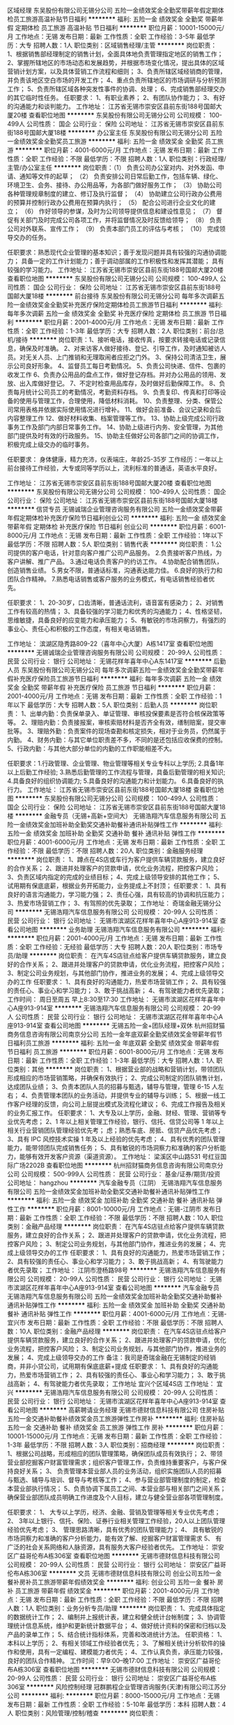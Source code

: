 区域经理
东吴股份有限公司无锡分公司
五险一金绩效奖金全勤奖带薪年假定期体检员工旅游高温补贴节日福利
**********
福利:
五险一金
绩效奖金
全勤奖
带薪年假
定期体检
员工旅游
高温补贴
节日福利
**********
职位月薪：10001-15000元/月 
工作地点：无锡
发布日期：最新
工作性质：全职
工作经验：3-5年
最低学历：大专
招聘人数：1人
职位类别：区域销售经理/主管
**********
岗位职责：
 1、根据销售部经理制定的销售计划，全面具体地负责管理指定地区的销售工作；    
 2、掌握所辖地区的市场动态和发展趋势，并根据市场变化情况，提出具体的区域营销计划方案，以及具体营销工作流程和细则；   
3、负责所辖区域经销商的管理，并负责该地区空白市场的开发工作；   
4、重点负责所辖地区的市场调研与分析预测工作；        
5、负责所辖区域各种突发性事件的协调、处理；    
6、完成销售部经理交办的其它临时性任务。
任职要求：
1、有职业素养；
2、有团队协作能力；
3、有好的沟通能力和谈判能力。
工作地址：
江苏省无锡市崇安区县前东街188号国邮大厦20楼
查看职位地图
**********
东吴股份有限公司无锡分公司
公司规模：
100-499人
公司性质：
国企
公司行业：
保险
公司地址：
江苏省无锡市崇安区县前东街188号国邮大厦18楼
**********
办公室主任
东吴股份有限公司无锡分公司
五险一金绩效奖金全勤奖员工旅游
**********
福利:
五险一金
绩效奖金
全勤奖
员工旅游
**********
职位月薪：4001-6000元/月 
工作地点：无锡
发布日期：最新
工作性质：全职
工作经验：不限
最低学历：不限
招聘人数：1人
职位类别：行政经理/主管/办公室主任
**********
岗位职责：（1） 负责公司办公室对内、对外发函、申请、通知等文件的起草；
（2） 负责安排公司日常后勤工作，包括车辆、绿化、环境卫生、会务、接待、办公用品等，为各部门做好服务工作；
（3） 协助公司各种管理规章制度的建立、修订及执行监督；
（4） 协助建立公司行政办公费用的预算并控制行政办公费用在预算内执行；
（5） 配合公司进行企业文化的建立；
（6） 作好领导的参谋，及时为公司领导提供信息和建设性意见；
（7） 督促有关部门及时完成公司各项工作，并将监督情况及时反馈给领导；
（8） 负责公司对外联系、宣传工作；
（9） 负责本部门员工的评估与考核；
（10） 完成领导交办的任务。

任职要求：熟悉现代企业管理的基本知识；善于发现问题并具有较强的沟通协调能力；
  具备一定的工作计划能力；善于调动部属的工作积极性和发挥其潜能；
  具有较强的学习能力。
工作地址：
江苏省无锡市崇安区县前东街188号国邮大厦20楼
查看职位地图
**********
东吴股份有限公司无锡分公司
公司规模：
100-499人
公司性质：
国企
公司行业：
保险
公司地址：
江苏省无锡市崇安区县前东街188号国邮大厦18楼
**********
前台接待
东吴股份有限公司无锡分公司
每年多次调薪五险一金绩效奖金全勤奖补充医疗保险定期体检员工旅游节日福利
**********
福利:
每年多次调薪
五险一金
绩效奖金
全勤奖
补充医疗保险
定期体检
员工旅游
节日福利
**********
职位月薪：2001-4000元/月 
工作地点：无锡
发布日期：最新
工作性质：全职
工作经验：1-3年
最低学历：大专
招聘人数：2人
职位类别：前台/总机/接待
**********
岗位职责：1、接听电话，接收传真，按要求转接电话或记录信息，确保及时准确。
2、对来访客人做好接待、登记、引导工作，及时通知被访人员。对无关人员、上门推销和无理取闹者应拒之门外。
3、保持公司清洁卫生，展示公司良好形象。
4、监督员工每日考勤情况。
5、负责公司快递、信件、包裹的收发工作
6、负责办公用品的盘点工作，做好登记存档。并对办公用品的领用、发放、出入库做好登记。
7、不定时检查用品库存，及时做好后勤保障工作。
8、负责每月统计公司员工的考勤情况，考勤资料存档。
9、负责复印、传真和打印等设备的使用与管理工作，合理使用，降低材料消耗。
10、负责整理、分类、保管公司常用表格并依据实际使用情况进行增补。
11、做好会前准备、会议记录和会后内容整理工作
12、做好材料收集、档案管理等工作。
13、协助上级完成公司行政事务工作及部门内部日常事务工作。
14、协助上级进行内务、安全管理，为其他部门提供及时有效的行政服务。
15、协助主任做好公司各部门之间的协调工作，积极完成上级交办的临时事务。

任职要求：
身体健康，精力充沛，仪表端庄，年龄25-35岁
工作经历：一年以上前台接待工作经验，大专或同等学历以上，流利标准的普通话，英语水平良好。

工作地址：
江苏省无锡市崇安区县前东街188号国邮大厦20楼
查看职位地图
**********
东吴股份有限公司无锡分公司
公司规模：
100-499人
公司性质：
国企
公司行业：
保险
公司地址：
江苏省无锡市崇安区县前东街188号国邮大厦18楼
**********
信贷专员
无锡诚瑞企业管理咨询服务有限公司
五险一金绩效奖金带薪年假定期体检补充医疗保险节日福利创业公司
**********
福利:
五险一金
绩效奖金
带薪年假
定期体检
补充医疗保险
节日福利
创业公司
**********
职位月薪：6001-8000元/月 
工作地点：无锡
发布日期：最新
工作性质：全职
工作经验：1年以下
最低学历：不限
招聘人数：5人
职位类别：销售代表
**********
岗位职责：
1.公司提供的客户电话，针对意向客户推广公司产品服务。
2.负责接听客户热线，为客户讲解、推广产品。
3.通过电话负责客户的约访工作。
4.协助配合销售团队，创造销售业绩。
5.男女不限，普通话标准，沟通表达能力佳。
6.良好的执行力和团队合作精神。
7.熟悉电话销售或客户服务的业务模式，有电话销售经验者优先。

任职要求：
1、20-30岁，口齿清晰，普通话流利，语音富有感染力；
2、对销售工作有较高的热情；
3、具备较强的学习能力和优秀的沟通能力；
4、性格坚韧，思维敏捷，具备良好的应变能力和承压能力；
5、有敏锐的市场洞察力，有强烈的事业心、责任心和积极的工作态度，有相关电话销售。



工作地址：
滨湖区隐秀路809-22（喜年中心大厦）A栋1417室
查看职位地图
**********
无锡诚瑞企业管理咨询服务有限公司
公司规模：
20-99人
公司性质：
民营
公司行业：
银行
公司地址：
无锡花样年喜年中心A东1417室
**********
后勤人员
东吴股份有限公司无锡分公司
每年多次调薪五险一金绩效奖金全勤奖带薪年假补充医疗保险员工旅游节日福利
**********
福利:
每年多次调薪
五险一金
绩效奖金
全勤奖
带薪年假
补充医疗保险
员工旅游
节日福利
**********
职位月薪：2001-4000元/月 
工作地点：无锡
发布日期：最新
工作性质：全职
工作经验：1年以下
最低学历：大专
招聘人数：5人
职位类别：后勤人员
**********
岗位职责：
    1、出单内勤：负责保单录入、单证管理、审核投保要素是否符合核保政策等等。
2、理赔内勤：负责接报案，审核索赔材料是否齐全有效，缮制赔案，提交审批等。
3、理赔外勤：负责案件的现场查勘和核定损失，相对于业务员，仍然属于内勤。
4、财务内勤：与其它单位职责差不多，不同的是还包括应收保费的控制。
5、行政内勤：与其他大部分单位的内勤的工作职能相差不大。

任职要求：1.行政管理、企业管理、物业管理等相关专业专科以上学历;
2.具备1年以上后勤工作经验;
3.熟悉后勤管理的工作流程与管理，具备后勤管理的相关知识;
4.具备良好的组织协调能力;
5.具备良好的沟通能力和计划能力。
    6.具备良好的执行力。
工作地址：
江苏省无锡市崇安区县前东街188号国邮大厦18楼
查看职位地图
**********
东吴股份有限公司无锡分公司
公司规模：
100-499人
公司性质：
国企
公司行业：
保险
公司地址：
江苏省无锡市崇安区县前东街188号国邮大厦18楼
**********
金融专员（无锡+高新+空间大）
无锡浩翔汽车信息服务有限公司
五险一金绩效奖金加班补助全勤奖交通补助餐补通讯补贴弹性工作
**********
福利:
五险一金
绩效奖金
加班补助
全勤奖
交通补助
餐补
通讯补贴
弹性工作
**********
职位月薪：4001-6000元/月 
工作地点：无锡
发布日期：最新
工作性质：全职
工作经验：不限
最低学历：不限
招聘人数：20人
职位类别：金融服务经理
**********
岗位职责：
 1、蹲点在4S店或车行为客户提供车辆贷款服务，建立良好的合作关系；
2、跟进并处理客户的贷款申请，优化业务流程，把控客户风险；
3、负责区域内指定的完成的业绩目标；
4、完成上级领导安排的其他工作；
5、试用期有保底底薪，根据业务开拓能力，业务提成上不封顶；
任职要求：
1、具有良好的语言沟通能力，学习能力强；
2、责任心强，具有较高的协调和抗压能力；
3、热爱市场营销工作；
3、有驾照的优先录取；
    工作地址：
奇瑞金融无锡分公司
**********
无锡浩翔汽车信息服务有限公司
公司规模：
20-99人
公司性质：
民营
公司行业：
银行
公司地址：
无锡市滨湖区花样年喜年中心A座913-914室
查看公司地图
**********
业务助理
无锡浩翔汽车信息服务有限公司
**********
福利:
**********
职位月薪：2001-4000元/月 
工作地点：无锡
发布日期：最新
工作性质：全职
工作经验：无经验
最低学历：大专
招聘人数：20人
职位类别：市场专员/助理
**********
岗位职责：
在汽车4S店驻点给客户提供车辆贷款服务，建立良好的合作关系；
2、跟进并处理客户的贷款申请，优化业务流程，把控客户风险；
3、制定公司业务规划，与其他部门协作，推进业务的发展；
4、完成上级领导交办的工作
 任职要求：
1、具有良好的沟通能力，热爱市场营销工作；
2、具有较强的责任心、事业心和学习能力；
3、敢于挑战高新；
4、有驾驶能力者优先录取；
 工作时间：
周日至周五  早上8:30至17:30
工作地址：
无锡市滨湖区花样年喜年中心A座913-914室
**********
无锡浩翔汽车信息服务有限公司
公司规模：
20-99人
公司性质：
民营
公司行业：
银行
公司地址：
无锡市滨湖区花样年喜年中心A座913-914室
查看公司地图
**********
无锡五险一金+团队经理+双休
杭州招财猫商务信息咨询有限公司南京分公司
五险一金年底双薪全勤奖绩效奖金带薪年假节日福利员工旅游
**********
福利:
五险一金
年底双薪
全勤奖
绩效奖金
带薪年假
节日福利
员工旅游
**********
职位月薪：6001-8000元/月 
工作地点：无锡
发布日期：最新
工作性质：全职
工作经验：1-3年
最低学历：大专
招聘人数：1人
职位类别：其他
**********
岗位职责：
1、根据营业部的战略和营销计划，带领团队形成相应的市场营销策略，并确保有效执行； 2、完成公司制定的团队销售计划，达成团队业绩；
3、负责本团队人员的招募与甄选，辅导与管理，管理 6-15 人左右；
4、负责管理本团队的业务活动，并提供专业的辅导与训练；
5、根据一线工作客户经理的反馈，向公司上层提出模式及流程化建议；
6、完成工作报告及相关的业务汇报工作。
任职要求：
1、大专及以上学历，金融、财经、管理、营销等专业优先考虑；
2、1 年以上相关管理工作经验，银行、信托、信贷公司等 1 年以上相关行业营销团队管理经验优先考；
虑；熟悉车底、房抵、信贷产品优先考虑；
3、具有 IPC 风控技术实操 1 年及以上经验的优先考虑；
4、具有优秀的团队管理能力，能带领团队完成销售任务；
5、具有敏锐的市场洞察力和准确的客户分析能力，能够有效开发客户资源（渠道资源）。
工作地址：
梁溪区中山路531 号红豆国际广场2202B
查看职位地图
**********
杭州招财猫商务信息咨询有限公司南京分公司
公司规模：
500-999人
公司性质：
民营
公司行业：
基金/证券/期货/投资
公司地址：
hangzhou
**********
汽车金融专员（江阴）
无锡浩翔汽车信息服务有限公司
五险一金绩效奖金加班补助全勤奖交通补助餐补通讯补贴弹性工作
**********
福利:
五险一金
绩效奖金
加班补助
全勤奖
交通补助
餐补
通讯补贴
弹性工作
**********
职位月薪：8001-10000元/月 
工作地点：无锡-江阴市
发布日期：最新
工作性质：全职
工作经验：不限
最低学历：不限
招聘人数：10人
职位类别：金融产品经理
**********
岗位职责：
在汽车4S店驻点给客户提供车辆贷款服务，建立良好的合作关系；
2、跟进并处理客户的贷款申请，优化业务流程，把控客户风险；
3、制定公司业务规划，与其他部门协作，推进业务的发展；
4、完成上级领导交办的工作
 任职要求：
1、具有良好的沟通能力，热爱市场营销工作；
2、具有较强的责任心、事业心和学习能力；
3、敢于挑战高新；
4、有驾驶能力者优先录取；
  工作地址：
江阴市澄杨路98号
**********
无锡浩翔汽车信息服务有限公司
公司规模：
20-99人
公司性质：
民营
公司行业：
银行
公司地址：
无锡市滨湖区花样年喜年中心A座913-914室
查看公司地图
**********
汽车金融专员
无锡浩翔汽车信息服务有限公司
五险一金绩效奖金加班补助全勤奖交通补助餐补通讯补贴弹性工作
**********
福利:
五险一金
绩效奖金
加班补助
全勤奖
交通补助
餐补
通讯补贴
弹性工作
**********
职位月薪：4001-6000元/月 
工作地点：无锡-宜兴市
发布日期：最新
工作性质：全职
工作经验：不限
最低学历：不限
招聘人数：10人
职位类别：金融产品经理
**********
岗位职责：
在汽车4S店驻点给客户提供车辆贷款服务，建立良好的合作关系；
2、跟进并处理客户的贷款申请，优化业务流程，把控客户风险；
3、制定公司业务规划，与其他部门协作，推进业务的发展；
4、完成上级领导交办的工作
 备注：我司是奇瑞金融在无锡制定的经销商，并非小贷公司，试用期有保底底薪+提成
 任职要求：
1、具有良好的沟通能力，热爱市场营销工作；
2、具有较强的责任心、事业心和学习能力；
3、敢于挑战高新；
4、有驾驶能力者优先录取；
 工作地址
宜兴个区域4S店
工作地址：
宜兴
**********
无锡浩翔汽车信息服务有限公司
公司规模：
20-99人
公司性质：
民营
公司行业：
银行
公司地址：
无锡市滨湖区花样年喜年中心A座913-914室
查看公司地图
**********
高薪聘请业务经理
无锡市德财信息科技有限公司
住房补贴五险一金交通补助餐补绩效奖金员工旅游弹性工作房补
**********
福利:
住房补贴
五险一金
交通补助
餐补
绩效奖金
员工旅游
弹性工作
房补
**********
职位月薪：10001-15000元/月 
工作地点：无锡
发布日期：最新
工作性质：全职
工作经验：1-3年
最低学历：不限
招聘人数：3人
职位类别：招商经理
**********
岗位职责：
1、根据公司战略，形成相应的团队管理策略，确保团队成员有效执行；
2、带领营业部挖掘客户财富管理需求；组织客户管理工作，负责维持重要客户，与客户保持良好关系；
3、 负责管理本营业部人员的业务活动，组织实施团队人员的招募与甄选、辅导与培训、督导与考核等工作；
4、参与营业部管理制度的制定，检查本营业部执行情况；
5、负责协调下属员工之间、本营业部与相关部门之间关系；确保营业部团队成员明确工作进度及个人目标，建立与健全营业部各项管理制度。

任职要求：
1、 大专以上学历，经济、金融、营销及管理等相关专业优先考虑；
2、 3年以上银行、信托、保险、证券行业相关管理工作经验，20人以上团队管理经验优先考虑；
3、 管理思路清晰，具有优秀的团队管理能力；
4、 具有敏锐的市场洞察力和准确的客户分析能力，能有效了解、挖掘客户财富管理需求
5、 有广泛的社会关系网络和人脉资源，具有服务大客户经验者优先。
工作地址：
崇安区广益哥伦布A栋306室
查看职位地图
**********
无锡市德财信息科技有限公司
公司规模：
20-99人
公司性质：
民营
公司行业：
银行
公司地址：
崇安区广益哥伦布A栋306室
**********
文员
无锡市德财信息科技有限公司
创业公司五险一金餐补房补员工旅游带薪年假绩效奖金
**********
福利:
创业公司
五险一金
餐补
房补
员工旅游
带薪年假
绩效奖金
**********
职位月薪：2001-4000元/月 
工作地点：无锡
发布日期：最新
工作性质：全职
工作经验：不限
最低学历：不限
招聘人数：1人
职位类别：业务分析专员/助理
**********
岗位职责：
1、完成具体指定的数据统计工作；
2、编制并上报统计表，建立和健全统计台帐制度；
3、协调管理统计信息系统，维护和更新统计数据平台；
4、做好统计资料的保密和归档以及产品的录单工作；
5、结合统计指标体系，完善和改进统计方法。
任职资格：
1、本科以上学历；
2、有相关领域工作经验者优先；
3、了解相关统计分析软件的操作和使用，具有一定编程、建模能力者优先；
4、工作认真负责，承压能力较强，良好的团队合作精神。
工作时间：早9:00--晚17:00
工作地址：
崇安区广益哥伦布A栋306室
查看职位地图
**********
无锡市德财信息科技有限公司
公司规模：
20-99人
公司性质：
民营
公司行业：
银行
公司地址：
崇安区广益哥伦布A栋306室
**********
风险控制经理
冠群鹏程企业管理咨询服务(天津)有限公司江苏分公司
**********
福利:
**********
职位月薪：8000-15000元/月 
工作地点：无锡
发布日期：最新
工作性质：全职
工作经验：5-10年
最低学历：本科
招聘人数：4人
职位类别：风险管理/控制/稽查
**********
岗位职责：
1. 根据总部及大区的风控大纲拟定分公司的风控流程，确立及规范进件基本流程及标准；
2. 审核或现场考察所属分公司的报件；
3. 招聘风控人员，组建及完善风控团队；
4. 负责分公司风控部门的内部管理建设及考核；
5. 负责分公司风控人员的专业知识培训；
6. 负责分公司所在地的产品方案设计；
7. 积极贯彻和执行总部、大区及区域的各项文件；
8. 完成上级领导交代的其他事宜；
任职要求：
1．5年以上的同行业管理经验，丰富的风控管理经验；
2．出色的沟通能力、客户影响力以及人际关系处理能力；
3．具备一定的风控管理知识与商务合约谈判能力，有经营数据分析能力；
4．对行业发展有深刻的认知，对风控有较强的指导监督能力；
5．自我认知清晰，有战略性、前瞻性，对问题有独到的见解。
工作地址：
江苏省无锡市
**********
冠群鹏程企业管理咨询服务(天津)有限公司江苏分公司
公司规模：
1000-9999人
公司性质：
民营
公司行业：
银行
公司地址：
南京市秦淮区太平南路450号斯亚财富中心701
**********
风险控制专员
冠群鹏程企业管理咨询服务(天津)有限公司江苏分公司
**********
福利:
**********
职位月薪：4500-8000元/月 
工作地点：无锡
发布日期：最新
工作性质：全职
工作经验：3-5年
最低学历：本科
招聘人数：5人
职位类别：风险控制
**********
岗位职责：
1、 审核借款申请人资料是否齐全以及真实性；
2、按照要求对借款申请人进行调查，分析审核借款人资信条件，撰写调查报告；
3、与其他部门同事合作，加强信用管理，降低风险及信贷损失；
4、结合借款人的资产状况作出具体信审意见；
5、借款后追踪，提醒借款人还款；
6、在工作中积极提出自己的意见和建议，优化工作流程；
7、完成上级领导交代的其他事宜；
任职要求：
1．3年以上的同行业管理经验，丰富的风控管理经验；
2．出色的沟通能力、客户影响力以及人际关系处理能力；
3．具备一定的风控管理知识与商务合约谈判能力，有经营数据分析能力；
4．对行业发展有深刻的认知，对风控有较强的指导监督能力；
5．自我认知清晰，有战略性、前瞻性，对问题有独到的见解。

工作地址：
江苏省无锡市
**********
冠群鹏程企业管理咨询服务(天津)有限公司江苏分公司
公司规模：
1000-9999人
公司性质：
民营
公司行业：
银行
公司地址：
南京市秦淮区太平南路450号斯亚财富中心701
**********
分公司总经理
冠群鹏程企业管理咨询服务(天津)有限公司江苏分公司
**********
福利:
**********
职位月薪：20000-40000元/月 
工作地点：无锡
发布日期：最新
工作性质：全职
工作经验：10年以上
最低学历：本科
招聘人数：2人
职位类别：行长/副行长
**********
岗位职责：
1、宣传贯彻落实公司经营理念和各项规章制度，把控风险，加强中小微企业信贷产品、房押产品的推广；
2、落实部门的各项工作计划，完成计划任务；
3、对部门各项考核指标的追踪监控管理；
4、全面管理部门的直销和客户服务工作，对销售人员进行品质管理；
5、负责分公司所有人员招聘计划的落实、面试审核、团队建设、人才培养、绩效管理、技能培训；
6、协调处理各类突发事件和投诉，协调部门间、部门与公司的关系；
7、保管和维护公司配给部门的各项资产和设备，控制经营成本。
任职要求：
1.拥有8年以上银行、担保公司、小贷公司等工作经验，担任过银行行长/副行长/公司业务部总经理者、担保小贷公司业务部门总监者优先考虑；
2.本科及上学历，；
3.在当地有较强的人脉和小微企业客户资源，对当地政府等机构有一定资源；
4.具备在金融行业管理销售团队经验或部门运营管理经验，可自行搭建团队；
5.个人征信良好，网查无不良记录；具备良好的从业道德；
6.具备良好的组织管理、沟通协调、计划执行、分析决策能力；
7.高度敬业，能承受较大的工作压力，良好的人际沟通技巧、销售技巧、领导才能，吃苦耐劳可塑性强。
工作地址：
江苏省无锡市/苏州市
**********
冠群鹏程企业管理咨询服务(天津)有限公司江苏分公司
公司规模：
1000-9999人
公司性质：
民营
公司行业：
银行
公司地址：
南京市秦淮区太平南路450号斯亚财富中心701
**********
基金销售总监
中企国业(北京)投资基金管理有限公司
五险一金绩效奖金带薪年假弹性工作员工旅游节日福利
**********
福利:
五险一金
绩效奖金
带薪年假
弹性工作
员工旅游
节日福利
**********
职位月薪：20001-30000元/月 
工作地点：无锡
发布日期：最新
工作性质：兼职
工作经验：3-5年
最低学历：大专
招聘人数：5人
职位类别：金融产品销售
**********
岗位职责：
销售公司管理发行的私募基金。

任职要求：
1.有证券、银行、信托、第三方理财机构从业经历或渠道资源；
2.有两年以上私募基金产品销售经验者优先。
工作地址：
北京市西城区木樨地北里甲11号国宏大厦B座22层2201-2202
**********
中企国业(北京)投资基金管理有限公司
公司规模：
20-99人
公司性质：
民营
公司行业：
基金/证券/期货/投资
公司主页：
//www.zhong-qi.com/
公司地址：
北京市西城区木樨地北里甲11号国宏大厦B座22层2201-2202
查看公司地图
**********
客户主管（无锡）(003888)(职位编号：Citicbank003888)
中信银行股份有限公司信用卡中心
**********
福利:
**********
职位月薪：面议 
工作地点：无锡
发布日期：招聘中
工作性质：全职
工作经验：1-3年
最低学历：本科
招聘人数：2人
职位类别：销售主管
**********
岗位职责:
1、组织本组客户经理在当地开展信用卡以及相关收益产品的营销工作，承担并达成地区营销服务中心下达的各项销售指标；
2、分析、制定并执行信用卡及相关收益产品的营销计划；
3、负责综合营销小组日常管理工作，优化流程，提高效率，按时按质完成信用卡中心各项工作要求，使各项日常工作符合信用卡中心规章制度；
4、负责组织落实客户经理的招聘和培训工作，督导落实综合营销小组风险防控工作，确保营销小组业务品质。

任职资格:
1、全日制本科及以上学历，金融、管理类专业优先考虑；
2、具有较高的综合素质、销售实战和销售团队管理经验，以结果为导向，能承担较大的工作压力；
3、具备良好的风险控制意识和客户服务意识；
4、熟悉金融业、银行业以及法律知识；
5、掌握电脑操作基本知识，能熟练使用常用办公软件。
工作地址：
无锡市中山路333号华光大厦21楼
**********
中信银行股份有限公司信用卡中心
公司规模：
1000-9999人
公司性质：
国企
公司行业：
银行
公司地址：
南园街道深南中路1093号中信大厦6楼
查看公司地图
**********
销售管理储备生（无锡，2018应届毕业生）
交通银行太平洋信用卡中心
五险一金绩效奖金年终分红带薪年假补充医疗保险节日福利
**********
福利:
五险一金
绩效奖金
年终分红
带薪年假
补充医疗保险
节日福利
**********
职位月薪：8001-10000元/月 
工作地点：无锡
发布日期：招聘中
工作性质：全职
工作经验：无经验
最低学历：本科
招聘人数：1人
职位类别：储备干部
**********
项目介绍：
雏鹰计划是一个为期三年的培养项目，培养的对象是对信用卡行业怀有浓厚兴趣、具有领导潜质的优秀应届毕业生。该培养计划的目标是通过一系列量身定做的培养方式，从信用卡知识、分析决策和人员管理等技能给予储备生全面均衡的指导，使其业务管理技能和综合素质在短期内得到迅速提升，使之成为卡中心各个领域的中高级管理人才。我们期待优秀的您加入我们的团队！

岗位要求：
1、 设置三年培养期，计划在18个月内成为业务团队主管，并在三年内培养成为团队经理的后备人选，根据个人发展情况，通过竞聘上岗选拔任用为经理级人员；
2、 认真学习并掌握本部门岗位要求及工作职责；
3、 积极做好轮岗期间的学习及实践工作；
4、 深刻理解卡中心的企业文化及熟悉本部门的工作流程；
5、 按照卡中心的要求，严格执行相关规范要求，做到合规操作；
6、 根据卡中心的发展重点，完成三年培养计划。

任职资格:
1、 2017年应届毕业生，具备统招全日制大学本科及以上学历；
2、 良好的沟通表达能力；
3、 做事严谨、细致，具备优秀的分析、解决问题能力；
4、 具备出色的学习及团队合作精神；
5、 具备较强的工作责任心，能承受一定的工作压力。

薪酬福利：
1、提供具有市场竞争力的薪资待遇，目标年薪10-15万（根据实际情况确定具体待遇）；
2、依法全额缴纳“五险一金”，此外，还增加补充商业医疗保险；
3、其他现金福利以及节假日和生日慰问；
4、根据员工在职工作情况，按规定发放“工作休闲两不误”、“边学习边发展”和“与卡中心共成长”等卡中心特色福利；
5、依法提供独生子女奖励和入托费用报销；
6、提供年度健康体检和工作行服；
7、优于法定休假规定的带薪休假制度。

工作地址：
解放西路369号崇安大厦十四楼
**********
交通银行太平洋信用卡中心
公司规模：
1000-9999人
公司性质：
国企
公司行业：
银行
公司主页：
http://www.bankcomm.com
公司地址：
广州越秀区解放南路123号金汇大厦22楼
查看公司地图
**********
客户经理（无锡）(003875)(职位编号：Citicbank003875)
中信银行股份有限公司信用卡中心
年底双薪加班补助带薪年假弹性工作绩效奖金餐补补充医疗保险高温补贴
**********
福利:
年底双薪
加班补助
带薪年假
弹性工作
绩效奖金
餐补
补充医疗保险
高温补贴
**********
职位月薪：面议 
工作地点：无锡
发布日期：招聘中
工作性质：全职
工作经验：1-3年
最低学历：大专
招聘人数：20人
职位类别：客户经理
**********
岗位职责:
1、在当地开展信用卡及相关收益产品的推广工作，完成本岗位级别既定的销售任务指标；
2、根据属地市场情况，结合信用卡中心及属地资源，策划并协助完成属地创新营销工作；
3、强化自身风险防控意识，做好前端风险防范工作；
4、识别客户需求，做好现有客户的维护工作；
5、金融服务点日常运营及管理；
6、上级主管交办的其他工作。

任职资格:
1、全日制本科及以上学历（条件优秀者可放宽至全日制大专学历），金融、管理、市场营销类专业优先考虑；
2、有一线销售经验，具有良好的沟通能力、客户意识以及抗压能力；
3、性格外向、乐观、能吃苦耐劳、开拓进取，乐于接受挑战；
4、熟悉金融业、银行业法律知识；
5、掌握电脑操作基本知识，能熟练使用常用办公软件。

薪酬福利：
1、无责任底薪+绩效奖金+创收佣金+年终奖金，月薪4000-10000，部分优秀者月薪可达2万及以上；
2、健全的福利保障体系：五险一金、餐卡、通讯费、高温补贴、过节费、生日券、疗养基金、年度体检、带薪年假等；
3、晋升发展：完善的晋升通道，工作满一定年限，业绩达标且基本素质符合要求者可竞聘银行正式编制。
4、完善的培训体系：根据员工生命周期的发展，在不同的成长阶段匹配不同标准的学习内容，支持员工快速成长。
工作地址：
无锡市中山路333号华光大厦21楼
**********
中信银行股份有限公司信用卡中心
公司规模：
1000-9999人
公司性质：
国企
公司行业：
银行
公司地址：
南园街道深南中路1093号中信大厦6楼
查看公司地图
**********
客户经理
招商银行信用卡中心
五险一金绩效奖金采暖补贴带薪年假定期体检员工旅游高温补贴节日福利
**********
福利:
五险一金
绩效奖金
采暖补贴
带薪年假
定期体检
员工旅游
高温补贴
节日福利
**********
职位月薪：8000-10000元/月 
工作地点：无锡
发布日期：最近
工作性质：全职
工作经验：1-3年
最低学历：大专
招聘人数：5人
职位类别：银行卡/电子银行业务推广
**********
[主要职责]
以数据驱动、PAD作业的模式，进行本地区招商银行信用卡及一卡通等产品的推广工作
[应聘者要求]
国家承认的全日制大专及以上学历书
沟通能力强，热衷销售工作，乐于接受挑战，追求高业绩、高奖金收入
[工作内容及福利]
1. 多元的推广模式——让您重新认识信用卡行业
网银数据营销、交叉销售、商务助力推广、商户协销、自助网点营销、企业商户驻点、陌生拜访
2. 优越的薪酬福利待遇——让您高枕无忧
薪资标准=高底薪（2600元）+月度补贴（含交通、餐费）+不封顶月度提成奖金（3000元/月以上）+季度奖金（1500元/季度）+高额的激励奖金（1500元/月以上）
+高低温补贴（1800元）+年度津贴（满一年1800元，满两年3600元，满三年6000元）；月均工资7000+
3. 保险保障=五险一金（养老、医疗、失业、工伤、生育、住房公积金）+额外商业保险，每年根据上一年收入调整社保和公积金基数，
4.完善的培训体系——让您胜人一筹
全方位入职培训：新员工首月带薪培训(2000元培训当月业绩保留至下个月），优秀辅导员全程带教，帮助新人轻松入门
年度数次专业技能培训：开设销售技能、金融产品、商务礼仪等课程，打造全方位的销售精英
5.每年一套量身定制行服（包含西装一套，西裤2条，衬衫长袖2套，衬衫短袖1套，领带一条），价值约5000元。
6.健康体检福利--为员工提供每年一次价值约1200元体检服务。
7. 广阔的职业发展空间——让您成就未来
内部轮岗：商务、推广、行政、市场 （管理岗位100%内部提拔）
管理路线：业务代表 辅导员 助理主任 业务主任（正式编制） 推广经理（任职干部）
分支行输送：分行信用卡联络员、分行理财客户经理、对公客户经理（每年2次向分行输送优秀人才）
工作地址：
无锡市崇安区学前街5号银辉大厦东侧裙楼5楼
**********
招商银行信用卡中心
公司规模：
10000人以上
公司性质：
股份制企业
公司行业：
银行
公司主页：
http://cc.cmbchina.com/
公司地址：
上海市浦东新区来安路686号
查看公司地图
**********
招商银行信用卡销售顾问
招商银行信用卡中心
五险一金绩效奖金采暖补贴带薪年假定期体检员工旅游高温补贴节日福利
**********
福利:
五险一金
绩效奖金
采暖补贴
带薪年假
定期体检
员工旅游
高温补贴
节日福利
**********
职位月薪：8001-10000元/月 
工作地点：无锡
发布日期：最近
工作性质：全职
工作经验：1-3年
最低学历：大专
招聘人数：5人
职位类别：信用卡销售
**********
[主要职责]
以数据驱动、PAD作业的模式，进行本地区招商银行信用卡及一卡通等产品的推广工作
[应聘者要求]
国家承认的全日制大专及以上学历书
沟通能力强，热衷销售工作，乐于接受挑战，追求高业绩、高奖金收入
[工作内容及福利]
1. 多元的推广模式——让您重新认识信用卡行业
网银数据营销、交叉销售、商务助力推广、商户协销、自助网点营销、企业商户驻点、陌生拜访
2. 优越的薪酬福利待遇——让您高枕无忧
薪资标准=高底薪（2600元）+月度补贴（含交通、餐费）+不封顶月度提成奖金（3000元/月以上）+季度奖金（1500元/季度）+高额的激励奖金（1500元/月以上）
+高低温补贴（1800元）+年度津贴（满一年1800元，满两年3600元，满三年6000元）；月均工资7000+
3. 保险保障=五险一金（养老、医疗、失业、工伤、生育、住房公积金）+额外商业保险，每年根据上一年收入调整社保和公积金基数，
4.完善的培训体系——让您胜人一筹
全方位入职培训：新员工首月带薪培训(2000元培训当月业绩保留至下个月），优秀辅导员全程带教，帮助新人轻松入门
年度数次专业技能培训：开设销售技能、金融产品、商务礼仪等课程，打造全方位的销售精英
5.每年一套量身定制行服（包含西装一套，西裤2条，衬衫长袖2套，衬衫短袖1套，领带一条），价值约5000元。
6.健康体检福利--为员工提供每年一次价值约1200元体检服务。
7. 广阔的职业发展空间——让您成就未来
内部轮岗：商务、推广、行政、市场 （管理岗位100%内部提拔）
管理路线：业务代表 辅导员 助理主任 业务主任（正式编制） 推广经理（任职干部）
分支行输送：分行信用卡联络员、分行理财客户经理、对公客户经理（每年2次向分行输送优秀人才）
工作地址：
无锡市崇安区学前街5号银辉大厦东侧裙楼5楼
**********
招商银行信用卡中心
公司规模：
10000人以上
公司性质：
股份制企业
公司行业：
银行
公司主页：
http://cc.cmbchina.com/
公司地址：
上海市浦东新区来安路686号
查看公司地图
**********
招商银行市场商务客户经理
招商银行信用卡中心
五险一金绩效奖金采暖补贴带薪年假定期体检员工旅游高温补贴
**********
福利:
五险一金
绩效奖金
采暖补贴
带薪年假
定期体检
员工旅游
高温补贴
**********
职位月薪：5000-10000元/月 
工作地点：无锡
发布日期：招聘中
工作性质：全职
工作经验：不限
最低学历：本科
招聘人数：1人
职位类别：市场专员/助理
**********
岗位职责：
1、负责以招商银行信用卡“掌上生活”APP为基础的特惠商户（以餐饮商户为主）开发和维护。

2、定期寻访，培训无锡地区合作商户，根据商户需求，定制个性化营销方案，与商户建立长期稳定的合作关系；

3、协助无锡区域官方微信公众号的日常运营，一些市场营销活动的策划、文案和执行。

任职资格：
1、年龄22-30岁，形象气质佳，投递简历请附最近生活照或证件照

2、全日制本科及以上学历

3、富有激情、学习能力强，有一定的抗压能力，无个人不良信用记录。
 4、有商务谈判、市场策划从业者优先。
 5、能熟练使用PS、PPT、EXCEL等办公软件，图片设计能力，文字表达能力较强者优先。
工作地址：
学前街5号银辉城市花园东侧裙楼5楼
**********
招商银行信用卡中心
公司规模：
10000人以上
公司性质：
股份制企业
公司行业：
银行
公司主页：
http://cc.cmbchina.com/
公司地址：
上海市浦东新区来安路686号
查看公司地图
**********
招商银行商务客户经理(江阴、宜兴、南通）
招商银行信用卡中心
五险一金带薪年假弹性工作定期体检高温补贴节日福利
**********
福利:
五险一金
带薪年假
弹性工作
定期体检
高温补贴
节日福利
**********
职位月薪：7500-15000元/月 
工作地点：无锡-崇安区
发布日期：最近
工作性质：全职
工作经验：不限
最低学历：本科
招聘人数：2人
职位类别：客户代表
**********
一、    职责：
1、负责江阴/宜兴/南通地区汽车销售服务4S店的开拓和维护；
2、策划合作经销商和客户的市场营销活动；
3、主动寻找开拓消费信贷业务的目标客群，开展宣传和推广工作；
4、负责与贷款客户的沟通和材料收集，做好客户的尽职调查；
5、协助完成团队其他工作，共同完成团队目标。
要求：
1、全日制本科以上学历，金融、市场营销或管理类相关专业优先；
2、年龄20周岁至30周岁，；
3、具备良好的沟通协调能力，性格开朗，责任心强；
4、具有市场开拓、商务谈判或营销工作经验者优先；
5、能承受一定工作压力和挑战。
公司将为你提供：
1、福利保障：
A、五险（包括养老、医疗、工伤、失业、生育）一金（住房公积金）；
B、国家法定假期；C、年度员工团队旅游；D、定期体检。
2、薪酬：基本工资+月度津贴+月度奖金+激励竞赛奖金；
3、完善、成熟的系统培训（包括金融理财知识、商务技巧等）；
4、良好的发展平台和晋升空间。
  工作地址：
无锡市崇安区无锡市学前街5号银辉城市花园东侧裙楼5楼
**********
招商银行信用卡中心
公司规模：
10000人以上
公司性质：
股份制企业
公司行业：
银行
公司主页：
http://cc.cmbchina.com/
公司地址：
上海市浦东新区来安路686号
查看公司地图
**********
招商银行信用卡客户经理
招商银行信用卡中心
五险一金绩效奖金采暖补贴带薪年假定期体检员工旅游高温补贴节日福利
**********
福利:
五险一金
绩效奖金
采暖补贴
带薪年假
定期体检
员工旅游
高温补贴
节日福利
**********
职位月薪：6001-8000元/月 
工作地点：无锡
发布日期：最近
工作性质：全职
工作经验：1-3年
最低学历：大专
招聘人数：5人
职位类别：银行客户经理
**********
[主要职责]
以数据驱动、PAD作业的模式，进行本地区招商银行信用卡及一卡通等产品的推广工作
[应聘者要求]
国家承认的全日制大专及以上学历书
沟通能力强，热衷销售工作，乐于接受挑战，追求高业绩、高奖金收入
[工作内容及福利]
1. 多元的推广模式——让您重新认识信用卡行业
网银数据营销、交叉销售、商务助力推广、商户协销、自助网点营销、企业商户驻点、陌生拜访
2. 优越的薪酬福利待遇——让您高枕无忧
薪资标准=高底薪（2600元）+月度补贴（含交通、餐费）+不封顶月度提成奖金（3000元/月以上）+季度奖金（1500元/季度）+高额的激励奖金（1500元/月以上）
+高低温补贴（1800元）+年度津贴（满一年1800元，满两年3600元，满三年6000元）；月均工资7000+
3. 保险保障=五险一金（养老、医疗、失业、工伤、生育、住房公积金）+额外商业保险，每年根据上一年收入调整社保和公积金基数，
4.完善的培训体系——让您胜人一筹
全方位入职培训：新员工首月带薪培训(2000元培训当月业绩保留至下个月），优秀辅导员全程带教，帮助新人轻松入门
年度数次专业技能培训：开设销售技能、金融产品、商务礼仪等课程，打造全方位的销售精英
5.每年一套量身定制行服（包含西装一套，西裤2条，衬衫长袖2套，衬衫短袖1套，领带一条），价值约5000元。
6.健康体检福利--为员工提供每年一次价值约1200元体检服务。
7. 广阔的职业发展空间——让您成就未来
内部轮岗：商务、推广、行政、市场 （管理岗位100%内部提拔）
管理路线：业务代表 辅导员 助理主任 业务主任（正式编制） 推广经理（任职干部）
分支行输送：分行信用卡联络员、分行理财客户经理、对公客户经理（每年2次向分行输送优秀人才）
  工作地址：
无锡市崇安区学前街5号银辉大厦东侧裙楼5楼
查看职位地图
**********
招商银行信用卡中心
公司规模：
10000人以上
公司性质：
股份制企业
公司行业：
银行
公司主页：
http://cc.cmbchina.com/
公司地址：
上海市浦东新区来安路686号
**********
招商银行信用卡销售专员
招商银行信用卡中心
五险一金绩效奖金采暖补贴带薪年假定期体检员工旅游高温补贴节日福利
**********
福利:
五险一金
绩效奖金
采暖补贴
带薪年假
定期体检
员工旅游
高温补贴
节日福利
**********
职位月薪：5000-8000元/月 
工作地点：无锡
发布日期：最近
工作性质：全职
工作经验：1-3年
最低学历：大专
招聘人数：5人
职位类别：信用卡销售
**********
您的岗位职责：
1、利用移动互联进行信用卡及储蓄卡在无锡的推广工作；
2、对银行提供的客户进行上门服务及进一步自主开发；
3、在以获客为目标的同时兼顾招行品牌形象的维护及前端风险防范职责。

人员要求：
1、22-30岁，全日制大专及以上学历；
2、具备良好的沟通能力、较强的市场拓展能力及团队领导潜质；
3、目标感强、自信，具备在无锡长期发展的打算及信心；
4、信用记录良好。

多元的推广模式——让您重新认识信用卡行业
网银数据营销、交叉销售、商务助力推广、商户协销、自助网点营销、企业商户驻点、陌生拜访

优越的薪酬福利待遇——让您高枕无忧
薪资标准=高底薪+月度补贴（含交通、餐费）+不封顶月度奖金+季度奖金+高额的激励竞赛奖金+年度津贴；
保险保障=五险一金（养老、医疗、失业、工伤、生育、住房公积金）+额外商业保险；
其他福利：独生子女费、年度健康体检、取暖降温费、带薪年假、定制行服等。
激励：有机会多次参加全国销售精英高峰会议、多次激励性旅游

完善的培训体系——让您胜人一筹
全方位的入职培训：新员工首月带薪培训，优秀辅导员全程带教，帮助新人轻松入门；
年度数次专业技能培训：开设销售技能、金融产品、商务礼仪等课程，打造全方位的销售精英。

广阔的职业发展空间——让您成就未来
内部轮岗：商务、推广、行政、市场 （管理岗位100%内部提拔）
管理路线：业务代表 辅导员 助理主任 业务主任（正式编制） 推广经理（任职干部）
分支行输送：分行信用卡联络员、分行理财客户经理、对公客户经理（每年2次向分行输送优秀人才）
工作地址：
无锡市崇安区学前街5号银辉大厦东侧裙楼5楼
**********
招商银行信用卡中心
公司规模：
10000人以上
公司性质：
股份制企业
公司行业：
银行
公司主页：
http://cc.cmbchina.com/
公司地址：
上海市浦东新区来安路686号
查看公司地图
**********
招商银行信用卡销售代表
招商银行信用卡中心
五险一金绩效奖金采暖补贴带薪年假定期体检员工旅游高温补贴节日福利
**********
福利:
五险一金
绩效奖金
采暖补贴
带薪年假
定期体检
员工旅游
高温补贴
节日福利
**********
职位月薪：8001-10000元/月 
工作地点：无锡
发布日期：最近
工作性质：全职
工作经验：1-3年
最低学历：大专
招聘人数：2人
职位类别：信用卡销售
**********
[主要职责]
以数据驱动、PAD作业的模式，进行本地区招商银行信用卡及一卡通等产品的推广工作
[应聘者要求]
国家承认的全日制大专及以上学历书
沟通能力强，热衷销售工作，乐于接受挑战，追求高业绩、高奖金收入
[工作内容及福利]
1. 多元的推广模式——让您重新认识信用卡行业
网银数据营销、交叉销售、商务助力推广、商户协销、自助网点营销、企业商户驻点、陌生拜访
2. 优越的薪酬福利待遇——让您高枕无忧
薪资标准=高底薪（2600元）+月度补贴（含交通、餐费）+不封顶月度提成奖金（3000元/月以上）+季度奖金（1500元/季度）+高额的激励奖金（1500元/月以上）
+高低温补贴（1800元）+年度津贴（满一年1800元，满两年3600元，满三年6000元）；月均工资7000+
3. 保险保障=五险一金（养老、医疗、失业、工伤、生育、住房公积金）+额外商业保险，每年根据上一年收入调整社保和公积金基数，
4.完善的培训体系——让您胜人一筹
全方位入职培训：新员工首月带薪培训(2000元培训当月业绩保留至下个月），优秀辅导员全程带教，帮助新人轻松入门
年度数次专业技能培训：开设销售技能、金融产品、商务礼仪等课程，打造全方位的销售精英
5.每年一套量身定制行服（包含西装一套，西裤2条，衬衫长袖2套，衬衫短袖1套，领带一条），价值约5000元。
6.健康体检福利--为员工提供每年一次价值约1200元体检服务。
7. 广阔的职业发展空间——让您成就未来
内部轮岗：商务、推广、行政、市场 （管理岗位100%内部提拔）
管理路线：业务代表 辅导员 助理主任 业务主任（正式编制） 推广经理（任职干部）
分支行输送：分行信用卡联络员、分行理财客户经理、对公客户经理（每年2次向分行输送优秀人才）
工作地址：
无锡市崇安区学前街5号银辉大厦东侧裙楼5楼
**********
招商银行信用卡中心
公司规模：
10000人以上
公司性质：
股份制企业
公司行业：
银行
公司主页：
http://cc.cmbchina.com/
公司地址：
上海市浦东新区来安路686号
查看公司地图
**********
招商银行信用卡中心市场销售助理
招商银行信用卡中心
五险一金绩效奖金采暖补贴带薪年假定期体检员工旅游高温补贴节日福利
**********
福利:
五险一金
绩效奖金
采暖补贴
带薪年假
定期体检
员工旅游
高温补贴
节日福利
**********
职位月薪：3000-5000元/月 
工作地点：无锡
发布日期：最近
工作性质：全职
工作经验：不限
最低学历：本科
招聘人数：1人
职位类别：市场文案策划
**********
招聘要求：
1、数据统计，制作报表
2、app系统后台数据建档，更新；
3、活动执行（包括与广告公司对接物料，场地布置等）
4、自媒体平台运营
岗位要求：
1、年龄22-28岁，形象气质佳，投递简历请附最近生活照或证件照
2、全日制本科及以上学历
3、富有激情、学习能力强，有一定的抗压能力，无个人不良信用记录。
4、有商务谈判、市场策划从业者优先。
5、能熟练使用PS、PPT、EXCEL等办公软件，图片设计能力，文字表达能力较强者优先。
工作地址：
无锡市崇安区学前街5号银辉大厦东侧裙楼5楼
**********
招商银行信用卡中心
公司规模：
10000人以上
公司性质：
股份制企业
公司行业：
银行
公司主页：
http://cc.cmbchina.com/
公司地址：
上海市浦东新区来安路686号
查看公司地图
**********
急聘考察催收+双休+五险一金+补助
深圳市恒信永利金融服务有限公司
五险一金年底双薪绩效奖金带薪年假补充医疗保险员工旅游高温补贴节日福利
**********
福利:
五险一金
年底双薪
绩效奖金
带薪年假
补充医疗保险
员工旅游
高温补贴
节日福利
**********
职位月薪：6001-8000元/月 
工作地点：无锡-崇安区
发布日期：招聘中
工作性质：全职
工作经验：1-3年
最低学历：大专
招聘人数：1人
职位类别：其他
**********
工作职责：
1、对逾期账户的情况进行专业管理，根据客户实际要求做相应业务处理，及时反馈问题；
2、针对长期逾期拖欠信用卡的客户进行提醒，督促，引导其结清欠款帐款；
3、对催收过程中发生的客户投诉进行妥善处理，根据每月中级阶段的工作目标，达成电话催收目标。
任职要求：
1、大专及以上学历；
2、具有良好的沟通能力，善于发现问题、解决问题；
3、计算机使用、基本办公软件使用操作熟练；
4、遵守公司制，正常出勤上班，服从领导安排；
福利待遇：
1、入职即签订劳动合同；
2、享受完善的养老、医疗、工伤、失业、生育保险及住房公积金保障、及员工综合福利保障计划；
3、提供丰富的内部培训；
4、享受无责任无风险底薪+奖金+节日费，月薪4000-6000以上；
5、五天八小时工作制，周末双休，国家法定节假日，均正常享受假期；
（国家法定休息日包含：春节、三八妇女节、清明、五一、端午、中秋、国庆，元旦等）
6、年底双薪
需要实地催收，有车最好（报销来回油费）
联系人；王小姐-15261679352（可直接电话联系）
  工作地址：
东方广场B座9层G单元恒信永利
**********
深圳市恒信永利金融服务有限公司
公司规模：
1000-9999人
公司性质：
民营
公司行业：
银行
公司地址：
深圳市南山区健兴科技大厦B座401
查看公司地图
**********
门店经理
万众普惠科技有限公司
五险一金绩效奖金节日福利
**********
福利:
五险一金
绩效奖金
节日福利
**********
职位月薪：8001-10000元/月 
工作地点：无锡
发布日期：招聘中
工作性质：全职
工作经验：1-3年
最低学历：本科
招聘人数：1人
职位类别：其他
**********
岗位职责：
1、宣传公司企业文化，贯彻落实公司经营理念、工作方针和各项规章制度 ；
2、落实门店的各项工作计划，完成计划任务；
3、门店团队建设的落实：人员面试、人才培养、绩效管理、技能培训等；
4、全面管理门店的直销和客户服务工作，对业务员进行品质管理；
5、对门店各项考核指标的追踪、监控管理；
6、维护门店信息安全，定期抽检业务档案资料，做好检查记录；
7、对签约客户进行面谈面签；
8、催收管理并承担部分催收任务；
9、协调处理各类突发事件和投诉；
10、保管和维护公司配给门店的各项资产和设备，控制经营成本；
11、科学计划、合理使用门店日常经营费用及激励费用，做好费用管控；
12、协调门店间、门店与分部、门店与同行业的关系；
13、完成上级领导交办的其它工作。
任职要求：
1、本科及以上学历，法律、经济，金融类专业优先；                          
2、具有房产中介管理，银行、担保公司贷后管理工作经验优先；
3、良好的沟通协调能力；
4、具有较强的抗压力及解决突发问题的能力。

工作地址：
无锡
**********
万众普惠科技有限公司
公司规模：
500-999人
公司性质：
其它
公司行业：
基金/证券/期货/投资
公司地址：
大连沙河口区星海广场星海CEO公馆
**********
高级理财经理
小牛新财富管理有限公司
五险一金绩效奖金带薪年假补充医疗保险定期体检员工旅游节日福利
**********
福利:
五险一金
绩效奖金
带薪年假
补充医疗保险
定期体检
员工旅游
节日福利
**********
职位月薪：8000-16000元/月 
工作地点：无锡
发布日期：2018-03-08 09:22:00
工作性质：全职
工作经验：1-3年
最低学历：大专
招聘人数：10人
职位类别：金融产品销售
**********
岗位职责：
1.主动开发高净值、高端财富管理、私人银行客户，为客户介绍与销售基金信托等金融产品，并给客户专业、科学、适当的投资组合建议
2.为客户持续提供专业的理财规划和咨询服务，综合分析客户理财需求，实现良好的客户资源管理
3.协助团队完成销售目标及完成上级领导临时交办的其他工作
任职要求：
1、学历大专及以上，金融、销售相关专业优先；
2、形象气质良好，具银行、基金、证券、等同业工作经验2年以上；
3、热爱私人财富管理行业，以为高净值客户提供财富管理为职业发展规划；
4、良好的业务开拓和沟通理解能力，具备较强抗压能力；
5、为人诚信，善于总结和学习，具备良好的团队合作精神。
工作地址：
无锡市梁溪区恒隆广场办公楼1座2501室
**********
小牛新财富管理有限公司
公司规模：
1000-9999人
公司性质：
民营
公司行业：
基金/证券/期货/投资
公司地址：
深圳市福田区彩田路2009号瀚森大厦17楼
**********
人事行政专员
招商信诺人寿保险有限公司
**********
福利:
**********
职位月薪：4001-6000元/月 
工作地点：无锡
发布日期：招聘中
工作性质：全职
工作经验：1-3年
最低学历：本科
招聘人数：1人
职位类别：人力资源专员/助理
**********
【岗位职责】
一、招聘工作
1、根据所属分公司招聘计划，充分利用各种招聘渠道，执行公司的招聘政策和流程，包括外部招聘、内部竞聘、转岗和晋升流程；
2、负责主管及以下职位的人员招募工作，确保公司业务可持续性发展；
3、定期进行员工离职面谈和分析，反馈上级并协助制定相关的人力资源计划。
二、人力资源服务管理
1、执行所属分公司人事服务管理流程，如入管理离职管理、试用期管理、加班及休假、劳动合同管理、人事档案管理、调动转岗等人员异动管理，以及个税申报等；
2、维护与管理所属分公司人力资源信息系统（HRIS）、人力资源信息与档案；
3、确保薪酬福利，个税、社保年检等申报工作顺利开展；
4、监督和跟进人事外包供应商服务质量，确保数据信息的正确性；
5、协助所属分公司的劳动合同用工管理，降低劳动风险；
6、协助执行绩效管理的各项工作，如年度绩效评估表的收集和汇总。
三、分公司管理事务
1、协助考勤和着装制度的执行；
2、分公司领导交办的其他事项。
四、行政管理事务
1、负责分公司的日常后勤服务工作，例如各类证照的新办、变更和年检，办公设备和办公用品的采购，公司各级领导来宾的接待，办公室环境的维护等；
2、及时收发各类文件，处理并跟踪材料报送；
3、为公司其他职能部门提供后勤支持，例如市场部和销售部门的活动支持、协助财务部办理发票事宜、法律合规部文件的传递和办理等。
 【任职要求】
1、本科及以上学历，1-3年同岗位工作经验；
2、熟悉人力资源招聘、薪酬福利各个功能的专业知识，了解全国和当地相关劳动法律法规；
3、熟练掌握各类办公软件的应用；
4、基本的英语听说读写能力。
注：该岗位为临时用工，工作时间为2018.3.1-2018.8.31  有意者请投递
工作地址：
无锡市崇安区人民中路139号恒隆广场办公楼1座1108单元
**********
招商信诺人寿保险有限公司
公司规模：
1000-9999人
公司性质：
合资
公司行业：
保险
公司主页：
http://www.cignacmb.com/
公司地址：
深圳市福田区深南大道7088号招商银行大厦31楼
查看公司地图
**********
高级事业部经理
小牛新财富管理有限公司
五险一金绩效奖金交通补助餐补带薪年假定期体检员工旅游节日福利
**********
福利:
五险一金
绩效奖金
交通补助
餐补
带薪年假
定期体检
员工旅游
节日福利
**********
职位月薪：15001-20000元/月 
工作地点：无锡
发布日期：最近
工作性质：全职
工作经验：3-5年
最低学历：大专
招聘人数：3人
职位类别：金融产品销售
**********
岗位职责：
1、制定销售策略,考核团队的工作进度；
2、带领和激励下属达到业绩目标；
3、带领团队挖掘并维护优质客户；
4、指导和培养团队成员的专业技能。
任职要求：
1、学历大专及以上，金融、销售相关专业优先；
2、形象气质良好，具银行、基金、证券、等同业工作经验5年以上，,2年以上销售团队管理经验；
3、良好的业务开拓和沟通理解能力，具备较强抗压能力；
4、品行端正，抗压性好，具较强团队协作精神；
工作地址：
无锡市梁溪区恒隆广场办公楼1座2501室
**********
小牛新财富管理有限公司
公司规模：
1000-9999人
公司性质：
民营
公司行业：
基金/证券/期货/投资
公司地址：
深圳市福田区彩田路2009号瀚森大厦17楼
**********
平安银行信用卡无锡分中心业务企划岗
平安银行股份有限公司信用卡中心
五险一金年底双薪绩效奖金带薪年假定期体检员工旅游高温补贴节日福利
**********
福利:
五险一金
年底双薪
绩效奖金
带薪年假
定期体检
员工旅游
高温补贴
节日福利
**********
职位月薪：面议 
工作地点：无锡
发布日期：招聘中
工作性质：全职
工作经验：1-3年
最低学历：本科
招聘人数：1人
职位类别：业务分析专员/助理
**********
用工性质：行编
岗位职责：
1、参与规划及制定业务渠道人力规划、业务节奏规划，将相应规划情况反馈至总部对口部门并备案；
2、建立业务渠道业务追踪体系，对业务进度与目标节奏达成进行追踪与督导；对协销管理费及总部方案费用使用及兑现进行追踪、备案；
3、对业务渠道人员绩效、考核、异动情况进行管理，并及时向总部对口部门报备；
包含对人员信息的及时维护和更新，薪酬数据的上传和复核，考核结果的确认及追踪，异动情况的报备等；
4、处理业务渠道业务发展中与风险、客服、行政、人事的各项对接工作；
5、及时完成领导交办的其他任务。
任职要求：
1、本科及以上学历，金融/保险/管理/营销类专业毕业；
2、熟悉公司及信用卡销售的前后线运作，熟悉销售推动工作；
3、具有较强的调研分析、专案策划和沟通协调能力；能熟练运用Office、Excel软件。
工作地址：
江苏省无锡市南长区清扬路118号世金中心2502
**********
平安银行股份有限公司信用卡中心
公司规模：
1000-9999人
公司性质：
上市公司
公司行业：
银行
公司地址：
深圳市南山区桃园路171号平安银行南山大厦
**********
门店经理
万众普惠科技有限公司
五险一金绩效奖金带薪年假通讯补贴交通补助
**********
福利:
五险一金
绩效奖金
带薪年假
通讯补贴
交通补助
**********
职位月薪：8000-10000元/月 
工作地点：无锡
发布日期：招聘中
工作性质：全职
工作经验：3-5年
最低学历：本科
招聘人数：1人
职位类别：其他
**********
岗位职责：
1、宣传公司企业文化，贯彻落实公司经营理念、工作方针和各项规章制度 ；
2、落实门店的各项工作计划，完成计划任务；
3、门店团队建设的落实：人员面试、人才培养、绩效管理、技能培训等；
4、全面管理门店的直销和客户服务工作，对业务员进行品质管理；
5、对门店各项考核指标的追踪、监控管理；
6、维护门店信息安全，定期抽检业务档案资料，做好检查记录；
7、对签约客户进行面谈面签；
8、催收管理并承担部分催收任务；
9、协调处理各类突发事件和投诉；
10、保管和维护公司配给门店的各项资产和设备，控制经营成本；
11、科学计划、合理使用门店日常经营费用及激励费用，做好费用管控；
12、协调门店间、门店与分部、门店与同行业的关系；
13、完成上级领导交办的其它工作。
任职要求：
1、本科及以上学历，法律、经济，金融类专业优先；                          
2、具有房产中介管理，银行、担保公司贷后管理工作经验优先；
3、良好的沟通协调能力；
4、具有较强的抗压力及解决突发问题的能力。

工作地址：
江苏省苏州市、无锡市
**********
万众普惠科技有限公司
公司规模：
500-999人
公司性质：
其它
公司行业：
基金/证券/期货/投资
公司地址：
大连沙河口区星海广场星海CEO公馆
**********
信贷催收员双休+五险一金+高薪
深圳市恒信永利金融服务有限公司
五险一金年底双薪绩效奖金带薪年假补充医疗保险员工旅游高温补贴节日福利
**********
福利:
五险一金
年底双薪
绩效奖金
带薪年假
补充医疗保险
员工旅游
高温补贴
节日福利
**********
职位月薪：4001-6000元/月 
工作地点：无锡
发布日期：招聘中
工作性质：全职
工作经验：不限
最低学历：大专
招聘人数：1人
职位类别：其他
**********
工作职责：
1、对逾期账户的情况进行专业管理，根据客户实际要求做相应业务处理，及时反馈问题；
2、针对长期逾期拖欠信用卡的客户进行提醒，督促，引导其结清欠款帐款；
3、对催收过程中发生的客户投诉进行妥善处理，根据每月中级阶段的工作目标，达成电话催收目标。
任职要求：
1、大专及以上学历；
2、具有良好的沟通能力，善于发现问题、解决问题；
3、计算机使用、基本办公软件使用操作熟练；
4、遵守公司制，正常出勤上班，服从领导安排；
福利待遇：
1、入职即签订劳动合同；
2、享受完善的养老、医疗、工伤、失业、生育保险及住房公积金保障、及员工综合福利保障计划；
3、提供丰富的内部培训；
4、享受无责任无风险底薪+奖金+节日费，月薪4000-6000以上；
5、五天八小时工作制，周末双休，国家法定节假日，均正常享受假期；
（国家法定休息日包含：春节、三八妇女节、清明、五一、端午、中秋、国庆，元旦等）
6、年底双薪
联系人；王小姐-15261679352（可直接电话联系）
  工作地址：
梁溪区东方广场B座9层G单元
**********
深圳市恒信永利金融服务有限公司
公司规模：
1000-9999人
公司性质：
民营
公司行业：
银行
公司地址：
深圳市南山区健兴科技大厦B座401
查看公司地图
**********
私人银行理财经理
高晟财富控股集团有限公司
五险一金绩效奖金餐补带薪年假弹性工作补充医疗保险定期体检节日福利
**********
福利:
五险一金
绩效奖金
餐补
带薪年假
弹性工作
补充医疗保险
定期体检
节日福利
**********
职位月薪：10001-15000元/月 
工作地点：无锡-南长区
发布日期：最近
工作性质：全职
工作经验：不限
最低学历：大专
招聘人数：2人
职位类别：证券/投资客户经理
**********
公司简介
高晟财富（北京）投资管理有限公司（中植集团旗下）专注为高资产净值客户提供全方位服务，为客户提供优秀的资产配置，完善的 投资规划等系列服务，满足客户的多样化需求。凭借先进的行业理念，为机构和个人客户提供多种金融服务，包括制定低成本的融资方案，或提供优质的投资机会， 产品线涵盖信托、保险、基金、资产管理产品等。

各种福利啥都有
薪资待遇：底薪可谈+高额提成（你的收入由你定）
福利保障：六险一金：养老、失业、医疗、工伤、生育、补充医疗；公积金（你的权益我保障）
休假：周末双休，法定假日，带薪年假（高效工作，快乐生活）
旅游：不定期的团建活动（休闲娱乐high翻天）
学习充电：美国西点军校、哈佛商学院、新加坡培训；MBA；北大清华学习机会（你的成长我们很关注）

从零到金融专家的距离（行业经验不用愁）
培训
1、2天带薪新员工培训
2、随时导师制新产品培训
3、每周三固定的金融知识培训
遇见未来——这个舞台看你的
晋升
内部选拔机制；所有的团队长、分支机构的负责人从优秀的销售选拔，选拔团队长的标准是综合能力：一是业务能力；二是管理能力；三是有责任、有担当、有魄力；
高晟不是一个论资排辈的地方，是否有机会提升要看个人表现

岗位职责：
1、向目标客户群推广信托、基金、金缘宝等产品并完成销售任务（公司提供资源）；
2、为客户提供专业的理财咨询与服务，负责客户关系维护；
3、开发机构及高端个人客户。

职位要求:
1、大专以上学历，经济或者金融专业优先；
2、热爱与人打交道，对生活有梦想，有规划，并愿意通过自己的努力帮助自己及他人达到目标；
3、22周岁以上,要求申请人诚实守信，品行端正，并具备相应的销售经验；
4、具备良好的沟通协调能力、市场营销技巧、敏锐快捷的市场反应能力及较强的风险意识。

高晟欢迎富有工作激情、有担当、想通过自己的努力实现梦想的你加入。
点击“立即申请”多一次选择的机会哦

工作地址：
梁溪区无锡太湖广场钟书路99号无锡国际中心办公楼
**********
高晟财富控股集团有限公司
公司规模：
500-999人
公司性质：
民营
公司行业：
基金/证券/期货/投资
公司主页：
www.gscaifu.com
公司地址：
北京市朝阳区朝外大街甲6号万通中心D座21、28层
查看公司地图
**********
电话客服
锦创科技股份有限公司
五险一金绩效奖金全勤奖加班补助员工旅游节日福利带薪年假
**********
福利:
五险一金
绩效奖金
全勤奖
加班补助
员工旅游
节日福利
带薪年假
**********
职位月薪：4001-6000元/月 
工作地点：无锡
发布日期：招聘中
工作性质：全职
工作经验：不限
最低学历：不限
招聘人数：1人
职位类别：风险控制
**********
岗位职责：
1、协助银行对信用卡，贷款欠款客户进行电话还款提醒，具有挑战性的工作并能承受一定的工作压力。
任职资格：
1、18-40岁中专及以上学历，优秀应届生亦可（条件优秀者可适当放宽要求）；
2、反应灵活，思维敏捷，谈判及沟通能力强； 
3、喜欢具有挑战性的工作并能承受一定工作压力； 
4 、普通话流利，会基本的电脑操作；
5、跟进公司业务时需要能接受加班 ；
5、工作经验1年以上，有电话销售、电话客服、呼叫中心等相关经验优先录用；
工作时间：
休息为大小周末制（即一周双休一周单休） 周一至周五8:30--11:30，13:15--17:30 周六9:00--11:30，13:15--17:00
1、享受国家法定节假日； 
2、享受带薪年假；
3、正式员工可享受+婚假+产假等带薪假，工作1年以上可享受带薪年假，定期安排丰富的员工活动，如旅游、生日福利等；
4、拓展训练，体检，生日礼物；
5、入职后当月交五险一金。
  工作地址：
无锡市崇安区中山路118号金鼎教仪大厦411室
**********
锦创科技股份有限公司
公司规模：
1000-9999人
公司性质：
股份制企业
公司行业：
银行
公司主页：
http://www.jc-jt.com/
公司地址：
南京市秦淮区太平南路211号
**********
信贷城市经理-无锡
微贷(杭州)金融信息服务有限公司
五险一金绩效奖金全勤奖交通补助餐补带薪年假定期体检节日福利
**********
福利:
五险一金
绩效奖金
全勤奖
交通补助
餐补
带薪年假
定期体检
节日福利
**********
职位月薪：15001-20000元/月 
工作地点：无锡
发布日期：招聘中
工作性质：全职
工作经验：10年以上
最低学历：大专
招聘人数：1人
职位类别：区域销售总监
**********
职责描述：
1、负责区域机构的机构开办、团队组建及区域团队的整体统筹与管理；
2、负责区域营销策略的制定与执行，实现区域业绩及利润指标；
3、负责区域市场竞品调研、定期反馈城市市场动向，协助总部进行市场产品形态的优化与调整；
4、负责区域市场的风险把控；
5、负责区域销售团队的技能提升与培训工作；
6、配合微易融总部开展相关管理工作；

任职要求：
1、大专以上学历，专业不限；
2、形象良好，熟悉所在城市市场环境，具有较强的业务拓展能力和语言表达能力，掌握一定的风险防控措施、团办业务开拓，有团队合作精神；
3、精通销售技巧和销售话术，具有较强的销售能力带动团队完成考核目标；
4、金融背景知识丰富，5年以上本行业工作经验，有银行、保险营销经验者及高端客户资源者优先考虑。
工作地址：
江苏省无锡市
**********
微贷(杭州)金融信息服务有限公司
公司规模：
10000人以上
公司性质：
民营
公司行业：
互联网/电子商务
公司主页：
www.weidai.com.cn
公司地址：
浙江省杭州市江干区解放东路财富金融中心
查看公司地图
**********
分公司总经理
北京瀚亚世纪资产管理有限公司
五险一金加班补助全勤奖交通补助餐补通讯补贴带薪年假节日福利
**********
福利:
五险一金
加班补助
全勤奖
交通补助
餐补
通讯补贴
带薪年假
节日福利
**********
职位月薪：30000-60000元/月 
工作地点：无锡
发布日期：招聘中
工作性质：全职
工作经验：不限
最低学历：不限
招聘人数：1人
职位类别：区域销售总监
**********
任职要求：
1、符合公司文化价值观、符合社会及公司的道德标准，能够按公司要求合规作业。
2、金融类或管理类相关专业本科以上学历。
3、5 年以上金融行业工作经验，支行副行长或证券公司营业部总经理、信托公司财富中心总经理、保险公司分公司总经理、第三方财富管理机构副总经理及以上级别，管理经验丰富，具有高端客户资源、市场资源、渠道资源者优先。
4、熟悉当地的经济、金融和财富状况，有客户及行业资源。
5、具有较强的计划、控制、协调能力和表达能力，较强的综合分析能力和驾驭全局的能力。
6、有用人、决策和公关等的综合素质，善于与人深入沟通、精力充沛、抗压能力强。
7、学习能力强，具备基金从业资格，证券、保险、CFP\CFA\AFP\CHFP 国家职业资格二级\RFP中任意一证优先。

工作地址：
无锡
**********
北京瀚亚世纪资产管理有限公司
公司规模：
1000-9999人
公司性质：
民营
公司行业：
基金/证券/期货/投资
公司地址：
北京朝阳区东三环北路38号院2号楼民生大厦17层
**********
平安银行信用卡无锡分中心综拓渠道专员
平安银行股份有限公司信用卡中心
五险一金绩效奖金带薪年假补充医疗保险定期体检员工旅游高温补贴节日福利
**********
福利:
五险一金
绩效奖金
带薪年假
补充医疗保险
定期体检
员工旅游
高温补贴
节日福利
**********
职位月薪：面议 
工作地点：无锡-南长区
发布日期：招聘中
工作性质：全职
工作经验：不限
最低学历：本科
招聘人数：1人
职位类别：业务拓展经理/主管
**********
应聘条件：
1、35周岁以下，身体健康，作风正派，无任何不良记录；
2、全日制大学本科及以上学历，经济/管理类等相关专业优先；
3、具备一定的销售管理、组织与规划能力优先；
4、具备较强的责任心、主动性，结果导向明显，能承受一定的工作压力，具有良好的人际沟通、团队协作能力。
岗位职责：
1、负责推动并达成所辖营业网点的业务计划；
2、与寿险渠道方相关层级管理人员的沟通，确保工作顺利进行；
3、负责所辖营业网点业务人员信用卡知识的培训、辅导、疑问解答及网点收件的质检、打包上交；
4、负责所辖营业网点的合规风险培训等工作。
工作地址：
南长区清扬路118号世金中心2502
**********
平安银行股份有限公司信用卡中心
公司规模：
1000-9999人
公司性质：
上市公司
公司行业：
银行
公司地址：
深圳市南山区桃园路171号平安银行南山大厦
**********
平安银行信用卡无锡分中心市场企划岗
平安银行股份有限公司信用卡中心
五险一金绩效奖金带薪年假补充医疗保险定期体检员工旅游高温补贴节日福利
**********
福利:
五险一金
绩效奖金
带薪年假
补充医疗保险
定期体检
员工旅游
高温补贴
节日福利
**********
职位月薪：面议 
工作地点：无锡
发布日期：招聘中
工作性质：全职
工作经验：不限
最低学历：本科
招聘人数：1人
职位类别：市场策划/企划经理/主管
**********
用工性质：行编
岗位职责：
1、负责地区信用卡业务信息的收集、整理与分析，对地区行业、产品、竞争对手进行研究，为决策层提供决策依据，协助战略规划；
2、协助室经理拟定地区营销工作计划、总结与预算执行；
3、负责地区促销活动投产比、消费促动等效果分析；
4、负责地区促销主题的策划和包装；负责地区具体消费促销活动的策划、执行、跟踪及结案；负责总部市场活动的区域策划与执行；
5、负责本部门文档及礼品管理；
6、及时完成领导交办的其他任务。
任职要求：
1、本科及以上学历；
2、两年以上的银行信用卡相关工作经验，有相关企业市场营销策划工作经历优先；
3、有出色的语言表达能力及较强的文字写作功底；有较强的市场活动策划、执行、控制能力；Office办公软件使用熟练；
4、创新意识和能力强、良好的逻辑思维，良好的语言表达，团队分工与协作能力强。
工作地址：
江苏省无锡市南长区清扬路118号世金中心2502
**********
平安银行股份有限公司信用卡中心
公司规模：
1000-9999人
公司性质：
上市公司
公司行业：
银行
公司地址：
深圳市南山区桃园路171号平安银行南山大厦
**********
信控专员
锦创科技股份有限公司
五险一金绩效奖金加班补助全勤奖带薪年假节日福利
**********
福利:
五险一金
绩效奖金
加班补助
全勤奖
带薪年假
节日福利
**********
职位月薪：4500-8000元/月 
工作地点：无锡
发布日期：招聘中
工作性质：全职
工作经验：不限
最低学历：不限
招聘人数：20人
职位类别：风险控制
**********
岗位职责：协助银行对信用卡、贷款欠款客户进行电话还款提醒。督促信用卡用户及时还款，保障客户在银行保持良好的个人信用度。可锻炼个人的语言组织能力、语言表达能力、沟通能力、应变能力、谈判能力。（非营销）
任职资格：1、20-40岁，优秀应届生亦可（条件优秀者可适当放宽要求）；2、反应灵活，思维敏捷，谈判及沟通能力强；3、喜欢具有挑战性的工作并能承受一定工作压力；4 、普通话流利，会基本的电脑操作；5、有电话销售、电话客服、呼叫中心等相关经验优先录用；6、个人征信良好，无犯罪记录。
工作时间：周末单双轮休制（一周双休一周单休）周一至周五8:30:-11:30，13:15-17:30 周六9:00-11:30，13:15-17:00
工作地点：无锡市人民中路118号金鼎大厦商务区411室。

工作地址：
无锡市人民中路118号金鼎大厦商务区411室
查看职位地图
**********
锦创科技股份有限公司
公司规模：
1000-9999人
公司性质：
股份制企业
公司行业：
银行
公司主页：
http://www.jc-jt.com/
公司地址：
南京市秦淮区太平南路211号
**********
金融销售（双休+五险一金+高提成）
深圳市恒信永利金融服务有限公司
五险一金绩效奖金带薪年假员工旅游节日福利
**********
福利:
五险一金
绩效奖金
带薪年假
员工旅游
节日福利
**********
职位月薪：3000-6000元/月 
工作地点：无锡
发布日期：招聘中
工作性质：全职
工作经验：无经验
最低学历：中专
招聘人数：3人
职位类别：销售代表
**********
岗位职责：
1、负责向客户推广宣传、介绍、销售公司的信贷产品，通过多方渠道、方法寻找有资金需求的意向客户；
2、开发客户，挖掘、了解分析客户需求，提供专业的贷款建议并制定贷款解决方案；
3、负责客户申请资料收集整理，进行前期核实工作；
4、做好客户关系维护，提供优质售后服务，建立良好的长期合作关系。

任职资格：
1、高中及以上学历，专业不限，市场营销、财经、金融等专业优先；
2、具有1年以上销售工作经验优先（应届毕业生亦可，公司可培养），有银行信用卡、消费贷款、房地产等相关金融信贷产品推广工作经验者优先考虑；
3、诚实守信，具有较强的沟通能力、团队协作精神，勤奋好学，目标感强、执行力强；
4、热爱销售工作，积极乐观，性格坚韧，思维敏捷，具备良好的应变能力和抗压能力，喜欢有挑战的工作，有梦想，愿意与公司共同成长。
 薪酬福利：
1、【工资待遇】：无责任底薪2000/月+提成+各类业务奖，综合薪资8000-12000；
2、【五险一金】：养老、医疗、生育、工伤、失业等社会保险，住房公积金；
3、【带薪假期】：除提供国家、地方规定的年假、婚假、产假、看护假、丧假及法定节假日外。
4、【员工活动】：公司提供丰富的员工活动，诸如各种聚餐、郊游、户外拓展、义工活动等，还提供具有公司特色的圣诞节、儿童节、生日活动等节日活动。
5、【职业晋升路径】
公司为信贷员提供广阔的职业发展通道，信贷员的职业发展通道如下：
1、信贷员→储备副理→业务副理→经理→城市经理→区总；
2、信贷员→外审→初级审核→中级审核→高级审核→审批→审批主管→审批经理→风控总监；
3、信贷员→储备副理→后勤副理→多岗位转岗
6、【员工培养】
公司以内部培养人才为主，为员工提供广泛、完善的培训，如入职培训、营销培训及产品培训等；除此之外，恒信学院还提供访谈录、职场加油站等资讯。
7、【同省招聘】
江苏省其他分行：南京公司、苏州公司、南通公司、镇江公司均有招聘需求。

工作地址：
无锡市梁溪区中山路359号东方广场B座9层FGH单元
**********
深圳市恒信永利金融服务有限公司
公司规模：
1000-9999人
公司性质：
民营
公司行业：
银行
公司地址：
深圳市南山区健兴科技大厦B座401
查看公司地图
**********
急聘催收专员（底薪提成）
深圳市恒信永利金融服务有限公司
五险一金绩效奖金年终分红交通补助带薪年假弹性工作员工旅游节日福利
**********
福利:
五险一金
绩效奖金
年终分红
交通补助
带薪年假
弹性工作
员工旅游
节日福利
**********
职位月薪：3000-5000元/月 
工作地点：无锡
发布日期：招聘中
工作性质：全职
工作经验：不限
最低学历：大专
招聘人数：1人
职位类别：售前/售后技术支持工程师
**********
1、负责分公司的逾期客户状况跟进，通过电话、上门督促逾期客户还款；
2、保证信贷风控，维护客户,为客户提供优质的贷前、贷中及贷后服务。

任职资格:
1、良好的销售技巧、沟通影响力、信息收集力、数据分析力和团队合作力；
2、目标、市场和服务导向强，工作积极、主动，有高度的责任心和良好的职业操守。

薪资福利：
【工资待遇】：无责任底薪3000/月+催收奖金；
【五险一金】：养老、医疗、生育、工伤、失业等社会保险，住房公积金；
【带薪假期】：除提供国家、地方规定的年假、婚假、产假、看护假、丧假及法定节假日外。
【员工活动】：公司提供丰富的员工活动，诸如各种聚餐、郊游、户外拓展、义工活动等，还提供具有公司特色的圣诞节、儿童节、生日活动等节日活动。
工作地址：
无锡市梁溪区中山路359号东方广场B座9层FGH单元
**********
深圳市恒信永利金融服务有限公司
公司规模：
1000-9999人
公司性质：
民营
公司行业：
银行
公司地址：
深圳市南山区健兴科技大厦B座401
查看公司地图
**********
平安银行信用卡中心无锡分中心商务经理
平安银行股份有限公司信用卡中心
五险一金绩效奖金带薪年假补充医疗保险定期体检员工旅游高温补贴节日福利
**********
福利:
五险一金
绩效奖金
带薪年假
补充医疗保险
定期体检
员工旅游
高温补贴
节日福利
**********
职位月薪：面议 
工作地点：无锡-南长区
发布日期：招聘中
工作性质：全职
工作经验：不限
最低学历：本科
招聘人数：1人
职位类别：业务拓展经理/主管
**********
一、岗位职责：
 1、根据分中心的业绩指标，共同完成当地城市的特惠商户拓展任务，并完成所拓展商户的维护工作和商户端拦截发卡；
 2、根据总部收单业务指标，完成当地城市线下收单商户的拓展和维护；
 3.根据分中心的要求，完成分中心交办的市场活动谈判、执行和宣导工作；
 4.完成上级领导安排的其它工作任务。
 二、任职要求：
 1.大学本科及以上学历，具有相关经验者优先；
 2.良好的人际沟通和协调能力；
 3.具有较强的谈判能力；
 4.熟悉Office应用软件。
工作地址：
清扬路118号世金中心2502
**********
平安银行股份有限公司信用卡中心
公司规模：
1000-9999人
公司性质：
上市公司
公司行业：
银行
公司地址：
深圳市南山区桃园路171号平安银行南山大厦
**********
风控
锦创科技股份有限公司
五险一金绩效奖金加班补助全勤奖带薪年假员工旅游节日福利
**********
福利:
五险一金
绩效奖金
加班补助
全勤奖
带薪年假
员工旅游
节日福利
**********
职位月薪：6001-8000元/月 
工作地点：无锡
发布日期：招聘中
工作性质：全职
工作经验：不限
最低学历：中专
招聘人数：12人
职位类别：其他
**********
岗位职责：协助银行对信用卡、贷款欠款客户进行电话还款提醒。督促信用卡用户及时还款，保障客户在银行保持良好的个人信用度。可锻炼个人的语言组织能力、语言表达能力、沟通能力、应变能力、谈判能力。（非营销）
任职资格：1、20-40岁，优秀应届生亦可（条件优秀者可适当放宽要求）；2、反应灵活，思维敏捷，谈判及沟通能力强；3、喜欢具有挑战性的工作并能承受一定工作压力；4 、普通话流利，会基本的电脑操作；5、有电话销售、电话客服、呼叫中心等相关经验优先录用；6、个人征信良好，无犯罪记录。
工作时间：周末单双轮休制（一周双休一周单休）周一至周五8:30:-11:30，13:15-17:30 周六9:00-11:30，13:15-17:00

工作地址：
无锡市人民中路118号金鼎大厦商务区411室
查看职位地图
**********
锦创科技股份有限公司
公司规模：
1000-9999人
公司性质：
股份制企业
公司行业：
银行
公司主页：
http://www.jc-jt.com/
公司地址：
南京市秦淮区太平南路211号
**********
家族财富管理分公司总经理
汉富资产管理有限公司
五险一金绩效奖金交通补助餐补节日福利带薪年假
**********
福利:
五险一金
绩效奖金
交通补助
餐补
节日福利
带薪年假
**********
职位月薪：30001-50000元/月 
工作地点：无锡
发布日期：招聘中
工作性质：全职
工作经验：10年以上
最低学历：本科
招聘人数：1人
职位类别：分公司/代表处负责人
**********
我们可以帮您实现从单纯销售管理到综合顾问服务的提升转型，与公司一起成长，一起成为国内家族财富管理事业发展道路上一支有力量的队伍，您的加入对我们至关重要！
岗位职责：
1、负责团队建设，人才培养，日常管理，并对一线员工及业务进行支持，确保团队人才满足工作要求； 
2、负责高净值及超高净值客户开发、挖掘工作，根据客户家庭资产状况，提供资产配置的可行性建议，并向客户推广公司资产配置方案及增值服务，积极开辟各类合作渠道，构建以优质客户资源为核心的共赢合作模式；
3、进行团队考核标准的制定和执行，团队考核的达成率，检测是否适合部门情况，以及对部门人员的监督情况；
4、进行部门内部培训体系的设计和搭建，建立培训体系，统计效果； 
5、与总部产品部进行沟通协作，包括产品引进，产品销售，问题反馈等，统计前线问题解决数量，以及各团队反馈情况； 
6、通过持续跟进与服务，为高端客户不断提供专业的理财咨询与服务，维护与客户长期的良好关系。
任职要求：
1、金融、经济或财经院校营销专业本科以上，具有广泛的金融专业知识，了解国内外投资理财市场的发展，优秀人才可放宽至统招大专学历；
2、银行、信托、基金行业10年及以上从业经验，具有团队搭建经验，5年及以上团队管理经验；
3、诚实正直、有独立思考能力、良好的沟通能力，抗压能力较强，且有服务意识；
4、有证券、基金、保险、CFA、CHFP、RFP等资格证书者优先；
5、有一定团队资源、高净值客户资源者优先。
工作地址：
江苏省无锡市
**********
汉富资产管理有限公司
公司规模：
10000人以上
公司性质：
民营
公司行业：
基金/证券/期货/投资
公司地址：
北京市朝阳区东三环北路丙2号天元港中心A座9层
**********
经营分析岗
中国平安人寿保险股份有限公司无锡中心支公司
五险一金健身俱乐部带薪年假补充医疗保险定期体检员工旅游高温补贴节日福利
**********
福利:
五险一金
健身俱乐部
带薪年假
补充医疗保险
定期体检
员工旅游
高温补贴
节日福利
**********
职位月薪：4001-6000元/月 
工作地点：无锡
发布日期：招聘中
工作性质：全职
工作经验：不限
最低学历：本科
招聘人数：1人
职位类别：保险内勤
**********
岗位职责：
1、实时了解与掌握分公司人力发展、产品推动方案、业务达成等相关KPI指标的执行情况，及时对分公司经营情况进行分析；
2、组织分公司经营分析类会议，撰写经营分析类报告并对会议议题进行追踪反馈；
3、调研与分析分公司重点专题，挖掘业务发展增长点，提出相关的建议供领导参考，并利用奖励问责工具，推动业务达成；
4、对总公司各项奖励方案、问责方案的解读、宣导、追踪、预警及结果分析，并协助总公司进行奖励方案、问责方案的完善优化；
5、上级领导交办的其他工作。 
 任职要求：
正规院校大学本科（含）以上学历；
熟悉寿险业务，具有较强的系统思维能力、分析研究能力及较好的文字功底，有一定的解决问题能力和沟通协调能力。

 福利待遇：
1、一旦录用，签订劳动合同，享受正式内勤管理编制待遇，无业务指标；
2、享有五险一金，完善的养老、医疗、工伤等社会统筹保障保险及住房公积金，还享有公司提供的团体综合保障及企业年金等福利；
3、双休，享受国家法定节假日及带薪年休假；
4、公司提供完善的培训体系及良好的个人职业发展平台。
工作地址：
滨湖区金融一街11号
查看职位地图
**********
中国平安人寿保险股份有限公司无锡中心支公司
公司规模：
10000人以上
公司性质：
股份制企业
公司行业：
保险
公司地址：
滨湖区金融一街11号
**********
风控专员
锦创科技股份有限公司
五险一金绩效奖金加班补助全勤奖员工旅游节日福利
**********
福利:
五险一金
绩效奖金
加班补助
全勤奖
员工旅游
节日福利
**********
职位月薪：4001-6000元/月 
工作地点：无锡
发布日期：招聘中
工作性质：全职
工作经验：不限
最低学历：大专
招聘人数：10人
职位类别：风险控制
**********
岗位职责：
1、协助银行对信用卡，贷款欠款客户进行电话还款提醒，具有挑战性的工作并能承受一定的工作压力。
任职资格：
1、18-40岁中专及以上学历，优秀应届生亦可（条件优秀者可适当放宽要求）；
2、反应灵活，思维敏捷，谈判及沟通能力强； 
3、喜欢具有挑战性的工作并能承受一定工作压力； 
4 、普通话流利，会基本的电脑操作；
5、跟进公司业务时需要能接受加班 ；
5、工作经验1年以上，有电话销售、电话客服、呼叫中心等相关经验优先录用；
工作时间：
休息为大小周末制（即一周双休一周单休） 周一至周五8:30--11:30，13:15--17:30 周六9:00--11:30，13:15--17:00
1、享受国家法定节假日； 
2、享受带薪年假；
3、正式员工可享受+婚假+产假等带薪假，工作1年以上可享受带薪年假，定期安排丰富的员工活动，如旅游、生日福利等；
4、拓展训练，体检，生日礼物；
5、入职后当月交五险一金。
工作地址：
无锡市崇安区人民路118号金鼎广场411室
**********
锦创科技股份有限公司
公司规模：
1000-9999人
公司性质：
股份制企业
公司行业：
银行
公司主页：
http://www.jc-jt.com/
公司地址：
南京市秦淮区太平南路211号
**********
运营经理
万众普惠科技有限公司
五险一金绩效奖金节日福利
**********
福利:
五险一金
绩效奖金
节日福利
**********
职位月薪：6001-8000元/月 
工作地点：无锡
发布日期：招聘中
工作性质：全职
工作经验：1-3年
最低学历：本科
招聘人数：1人
职位类别：客户服务经理
**********
岗位职责：
1、指导门店员工工作，协调店员之间的关系；
2、统筹安排门店日常行政事务；
3、承担资料的初步审核工作，确保材料齐全、真实及有效；
4、协助门店经理对签约客户进行面谈、面签工作；
5、负责门店报表管理；
6、逾期指标管理，承担部分催收任务；
7、负责门店客户档案、单证等管理；
8、负责考勤、着装、职场环境等员工日常行为规范管理；
9、配合门店经理执行完成公司下达的各项指标任务；
10、及时解读公司新政策，并对门店进行宣导；
11、完成上级领导交办的其他工作，如经理休假，承担经理的工作职责。

工作地址：
无锡
**********
万众普惠科技有限公司
公司规模：
500-999人
公司性质：
其它
公司行业：
基金/证券/期货/投资
公司地址：
大连沙河口区星海广场星海CEO公馆
**********
资产监控专员（有抵押催收）
平安普惠企业管理有限公司无锡分公司
五险一金绩效奖金交通补助带薪年假定期体检员工旅游高温补贴节日福利
**********
福利:
五险一金
绩效奖金
交通补助
带薪年假
定期体检
员工旅游
高温补贴
节日福利
**********
职位月薪：5000-10000元/月 
工作地点：无锡
发布日期：招聘中
工作性质：全职
工作经验：1年以下
最低学历：本科
招聘人数：6人
职位类别：信贷管理/资信评估/分析
**********
岗位信息：
1.与平安签订正式劳动合同，根据实际工资基数缴纳社保和公积金，公积金比例个人12%，公司12%
2.企业大学提供全面的业务和职场培训
3.薪资待遇5000~10000元，年收入8~12万，优秀者可过15万
4.成熟的岗位晋级和晋升体系
岗位职责：
1.整理客户材料、了解辖区催收客户基本信息，包括：查询催收记录、客户征信信息以及客户涉诉信息等
2.按公司要求定期电话约访客户，获得更多客户信息
3.外访面谈逾期客户、跟踪还款情况，如面谈施压、督促签署还款承诺书等
4.对辖区内逾期客户的抵押物进行勘察，如了解抵押物周边生活环境、入住率、房价走势、抵押物租住情况等
5.每日更新案件及客户信息，并反馈至机构催收管理岗
6.对高风险的逾期客户，调查潜在资产线索，及时向总部进行委外申请
7.落实执行公司各项政策和制度，防范各类风险

职位要求：
1.大学本科及以上学历(条件优秀者可适当放开）
2.有司法执业资格、房产评估师资格者优先
3.善于发现问题、解决问题，有一定的沟通协调能力，执行力强

工作地址：
无锡市无锡市钟书路99号国金中心
**********
平安普惠企业管理有限公司无锡分公司
公司规模：
1000-9999人
公司性质：
港澳台公司
公司行业：
银行
公司主页：
https://www.ph.com.cn/about/companyprofile.html
公司地址：
平安普惠企业管理有限公司无锡分公司
**********
电话客服
锦创科技股份有限公司
绩效奖金加班补助全勤奖带薪年假节日福利五险一金
**********
福利:
绩效奖金
加班补助
全勤奖
带薪年假
节日福利
五险一金
**********
职位月薪：4001-6000元/月 
工作地点：无锡
发布日期：招聘中
工作性质：全职
工作经验：不限
最低学历：中专
招聘人数：18人
职位类别：风险控制
**********
岗位职责：协助银行对信用卡、贷款欠款客户进行电话还款提醒。督促信用卡用户及时还款，保障客户在银行保持良好的个人信用度。可锻炼个人的语言组织能力、语言表达能力、沟通能力、应变能力、谈判能力。（非营销）
任职资格：1、20-40岁，优秀应届生亦可（条件优秀者可适当放宽要求）；2、反应灵活，思维敏捷，谈判及沟通能力强；3、喜欢具有挑战性的工作并能承受一定工作压力；4 、普通话流利，会基本的电脑操作；5、有电话销售、电话客服、呼叫中心等相关经验优先录用；6、个人征信良好，无犯罪记录。
工作时间：大小周末（一周双休一周单休）周一至周五8:30:-11:30，13:15-17:30 周六9:00-11:30，13:15-17:00

工作地址：
无锡市人民中路118号金鼎大厦商务区411室
查看职位地图
**********
锦创科技股份有限公司
公司规模：
1000-9999人
公司性质：
股份制企业
公司行业：
银行
公司主页：
http://www.jc-jt.com/
公司地址：
南京市秦淮区太平南路211号
**********
策划岗
中国平安人寿保险股份有限公司无锡中心支公司
五险一金绩效奖金带薪年假补充医疗保险定期体检节日福利
**********
福利:
五险一金
绩效奖金
带薪年假
补充医疗保险
定期体检
节日福利
**********
职位月薪：4001-6000元/月 
工作地点：无锡-滨湖区
发布日期：招聘中
工作性质：全职
工作经验：不限
最低学历：本科
招聘人数：1人
职位类别：保险内勤
**********
【岗位职责】
1、策划和组织实施本机构的客服节具体活动，完成活动总结和效果检视。
2、策划和组织实施本机构的特定客户关爱具体活动，完成活动总结和效果检视。
3、策划和组织实施本机构的VIP客户服务具体活动，完成活动总结和效果检视。
4、策划和组织实施本机构的两卡服务具体活动，完成活动总结和效果检视。
5、根据机构实际工作需要，策划和组织实施有机构特色的附加值服务项目，完成活动总结和效果检视。
6、根据总公司多渠道客户服务的引导策略，协助对本机构多渠道客户服务的推动策划。
7、领导交办的其他工作。
【岗位要求】
1、全日制大学本科学历，有学历学位证书，专业不限；
2、具备很强的沟通协调能力、较强的文字能力和一定的项目管理经验；
【福利待遇】
1、一旦录用，签订劳动合同，享受正式内勤管理编制待遇，无销售业务指标；
2、享有五险一金，完善的养老、医疗、工伤等社会统筹保障保险及住房公积金，还享有公司提供的团体综合保障及企业年金等福利；
3、双休，享受国家法定节假日及带薪年休假；
4、公司提供完善的培训体系及良好的个人职业发展平台。
  工作地址：
无锡市滨湖区金融一街11号
查看职位地图
**********
中国平安人寿保险股份有限公司无锡中心支公司
公司规模：
10000人以上
公司性质：
股份制企业
公司行业：
保险
公司地址：
滨湖区金融一街11号
**********
运营督导专员（宜兴）
中国平安人寿保险股份有限公司无锡中心支公司
五险一金绩效奖金带薪年假补充医疗保险定期体检节日福利
**********
福利:
五险一金
绩效奖金
带薪年假
补充医疗保险
定期体检
节日福利
**********
职位月薪：2999-4999元/月 
工作地点：无锡
发布日期：招聘中
工作性质：全职
工作经验：不限
最低学历：大专
招聘人数：1人
职位类别：客户服务/续期管理
**********
岗位职责：
1．客户续期保费的提醒、收费、问题件追踪处理等事宜。
2.   营业部业务员续收、核保、理赔、保全等工作的宣导、培训、咨询答疑。
3．引导业务员及客户使用公司电子化平台（如网络保全自助服务等）。
4．为客户提供理赔、生存领取及帐号变更等电话及上门服务。
5．不从事保险销售工作。
6.签订正式劳动合同。
任职要求：
（一）年龄24岁－35岁，性别不限；
（二）大学本科学历，特别优秀者可放宽要求至大专；
（三）积极进取 ，责任心强；
（四）相貌端正、身体健康、吃苦耐劳；
（五）沟通能力较强， 有一定的演讲技能；
（六）无任何不良记录。
  工作地址：
宜兴
**********
中国平安人寿保险股份有限公司无锡中心支公司
公司规模：
10000人以上
公司性质：
股份制企业
公司行业：
保险
公司地址：
滨湖区金融一街11号
查看公司地图
**********
运营督导专员（江阴）
中国平安人寿保险股份有限公司无锡中心支公司
五险一金绩效奖金带薪年假补充医疗保险定期体检节日福利
**********
福利:
五险一金
绩效奖金
带薪年假
补充医疗保险
定期体检
节日福利
**********
职位月薪：2999-4999元/月 
工作地点：无锡-江阴市
发布日期：招聘中
工作性质：全职
工作经验：不限
最低学历：大专
招聘人数：1人
职位类别：客户服务/续期管理
**********
岗位职责：
1．客户续期保费的提醒、收费、问题件追踪处理等事宜。
2.   营业部业务员续收、核保、理赔、保全等工作的宣导、培训、咨询答疑。
3．引导业务员及客户使用公司电子化平台（如网络保全自助服务等）。
4．为客户提供理赔、生存领取及帐号变更等电话及上门服务。
5．不从事保险销售工作。
任职要求：
（一）年龄24岁－35岁，性别不限；
（二）大学本科学历，特别优秀者可放宽要求至大专；
（三）积极进取 ，责任心强；
（四）相貌端正、身体健康、吃苦耐劳；
（五）沟通能力较强， 有一定的演讲技能；
（六）无任何不良记录。
  工作地址：
江阴市区
查看职位地图
**********
中国平安人寿保险股份有限公司无锡中心支公司
公司规模：
10000人以上
公司性质：
股份制企业
公司行业：
保险
公司地址：
滨湖区金融一街11号
**********
客户服务岗
中国平安人寿保险股份有限公司无锡中心支公司
五险一金绩效奖金带薪年假补充医疗保险定期体检节日福利
**********
福利:
五险一金
绩效奖金
带薪年假
补充医疗保险
定期体检
节日福利
**********
职位月薪：4001-6000元/月 
工作地点：无锡-滨湖区
发布日期：招聘中
工作性质：全职
工作经验：不限
最低学历：本科
招聘人数：1人
职位类别：客户服务专员/助理
**********
【岗位职责】
1、保全、理赔报案、新契约、保费等各项业务与客户及业务员的沟通和专业解释，并完成业务的受理或处理，以满足客户需求；
2、对业务队伍进行保全、理赔报案、新契约、保费等各项业务的新业务宣导与培训；
3、对柜面客户进行引导和分流，指导客户填写申请书。
【职位要求】
1、统招全日制大学本科及以上学历；
2、责任心强，亲和力强；
3、学习、沟通能力强，能熟练运用沟通技巧，善于理解客户需求和客户心理。
【福利待遇】
1、一旦录用，签订劳动合同，享受正式内勤管理编制待遇，无销售业务指标；
2、享有五险一金，完善的养老、医疗、工伤等社会统筹保障保险及住房公积金，还享有公司提供的团体综合保障及企业年金等福利；
3、双休，享受国家法定节假日及带薪年休假；
4、公司提供完善的培训体系及良好的个人职业发展平台。
  工作地址：
无锡市世金中心
查看职位地图
**********
中国平安人寿保险股份有限公司无锡中心支公司
公司规模：
10000人以上
公司性质：
股份制企业
公司行业：
保险
公司地址：
滨湖区金融一街11号
**********
投诉业务管理岗
中国平安人寿保险股份有限公司无锡中心支公司
五险一金绩效奖金带薪年假补充医疗保险定期体检员工旅游节日福利
**********
福利:
五险一金
绩效奖金
带薪年假
补充医疗保险
定期体检
员工旅游
节日福利
**********
职位月薪：4001-6000元/月 
工作地点：无锡-滨湖区
发布日期：招聘中
工作性质：全职
工作经验：不限
最低学历：本科
招聘人数：1人
职位类别：客户关系/投诉协调人员
**********
任职要求
全日制本科及以上学历，保险、金融、经济专业优先
两年以上以上本系列相关工作经验，熟悉相关业务规章制度和作业流程
了解保险产品知识及寿险各业务部门基本工作职责；
熟悉监管制度、熟悉呼叫中心流程和电话服务、新契约回访业务制度及流程；了解各项业务规章制度、作业流程及分工。具备较强的业务规划、分析能力；
具备较强的沟通、协调能力；
具备较强的风险把控能力。
工作职责
根据总部服务渠道规划和本机构服务特点，统筹管理非人工渠道的客户服务
负责新契约回访业务合法合规性管理、监控新契约回访业务处理时效和质量
统筹机构首问业务管理，包括分配、追踪和督导机构各业务部门首问处理情况
监控非人工渠道运行情况，解决各类渠道问题，协调业务方处理相关业务
NPS贬损客户疑难问题沟通协调解决
统筹知识库寿险模块的管理及维护
负责向外部监管部门提供新契约回访业务数据和分析，配合当地监管机关检查；
领导及总部交办的临时业务。
福利待遇：
1、一旦录用，签订劳动合同，享受正式内勤管理编制待遇，无业务指标；
2、享有五险一金，完善的养老、医疗、工伤等社会统筹保障保险及住房公积金，还享有公司提供的团体综合保障及企业年金等福利；
3、双休，享受国家法定节假日及带薪年休假；
4、公司提供完善的培训体系及良好的个人职业发展平台。
  工作地址：
滨湖区金融一街11号
**********
中国平安人寿保险股份有限公司无锡中心支公司
公司规模：
10000人以上
公司性质：
股份制企业
公司行业：
保险
公司地址：
滨湖区金融一街11号
查看公司地图
**********
运营督导专员（宜兴）
中国平安人寿保险股份有限公司无锡中心支公司
五险一金绩效奖金带薪年假补充医疗保险定期体检节日福利
**********
福利:
五险一金
绩效奖金
带薪年假
补充医疗保险
定期体检
节日福利
**********
职位月薪：2999-4999元/月 
工作地点：无锡
发布日期：招聘中
工作性质：全职
工作经验：不限
最低学历：大专
招聘人数：1人
职位类别：客户服务/续期管理
**********
岗位职责：
1．客户续期保费的提醒、收费、问题件追踪处理等事宜。
2.   营业部业务员续收、核保、理赔、保全等工作的宣导、培训、咨询答疑。
3．引导业务员及客户使用公司电子化平台（如网络保全自助服务等）。
4．为客户提供理赔、生存领取及帐号变更等电话及上门服务。
5．不从事保险销售工作。
6.签订正式劳动合同。
任职要求：
（一）年龄24岁－35岁，性别不限；
（二）大学本科学历，特别优秀者可放宽要求至大专；
（三）积极进取 ，责任心强；
（四）相貌端正、身体健康、吃苦耐劳；
（五）沟通能力较强， 有一定的演讲技能；
（六）无任何不良记录。
  工作地址：
宜兴
**********
中国平安人寿保险股份有限公司无锡中心支公司
公司规模：
10000人以上
公司性质：
股份制企业
公司行业：
保险
公司地址：
滨湖区金融一街11号
查看公司地图
**********
高级客户经理（江阴）
上海普兰金融服务有限公司
**********
福利:
**********
职位月薪：15001-20000元/月 
工作地点：无锡-江阴市
发布日期：招聘中
工作性质：全职
工作经验：不限
最低学历：本科
招聘人数：1人
职位类别：证券/期货/外汇经纪人
**********
岗位职责： 
1、开发及维护有银行承兑汇票贴现需求的企业，完成公司下达的业务指标；
2、建立客户服务台账，维护客户关系，建立良好的长期合作关系；
3、推广普兰票据经纪的相关服务，建立普兰品牌，扩大市场影响；

任职要求：
1、全日制统招本科及以上学历；
2、金融类、经济类、市场营销类、管理类专业优先；
3、优秀的表达能力，良好的客户沟通、营销和谈判能力；
4、优秀的执行力，良好的团队合作精神和协作能力；
5、对市场/行业和利率变化敏感，能够对客户基本情况和要求进行准确把握；
6、两年以上工作经验，身体健康，性格开朗，有较好的承压能力，乐于从事营销工作；
7、有金融行业工作经验者优先。


能提供的福利：
1、 提供金融行业货币市场发展的广阔舞台；
2、 法定社会保险（五险一金）；
3、 每年进行一次免费体检；
4、 优秀员工股份持有制度；
5、 节日慰问费；
6、 生日福利；
7、 旅游和团队建设活动；
8、 高于法定规定的带薪年休假；
9、 员工每月发放实物福利；
10、慈孝计划；
11、员工学历晋升在职研究生计划和MBA计划。
工作地址：
江阴
**********
上海普兰金融服务有限公司
公司规模：
500-999人
公司性质：
民营
公司行业：
基金/证券/期货/投资
公司主页：
www.purang.com
公司地址：
上海市张江高科技园区张东路1388号领袖之都二期8号-9号楼
查看公司地图
**********
城市分公司总经理（家族财富管理）
汉富资产管理有限公司
**********
福利:
**********
职位月薪：30001-50000元/月 
工作地点：无锡
发布日期：招聘中
工作性质：全职
工作经验：10年以上
最低学历：本科
招聘人数：1人
职位类别：分公司/代表处负责人
**********
岗位职责：
1、 根据集团整体发展战略规划，负责分支机构筹建、 人员补充、发展及培养，持续提升团队业务能力；
2、 制定分支机构发展战略规划，组织实施年度经营计划并完成业绩指标；
3、 开展家族财富服务、资产配置、 产品发行等业务及管理工作，根据业务发展需要及地域特点，制定销售策略及业务拓展计划；
4、 负责财务管理与成本核算控制，落实执行各项管理规章、制度及流程，对分支机构的正常、良性运作进行监督、 管理和指导；
5、 传承企业文化， 负责当地市场品牌推广、 营销策划，建立及提升公司口碑与品牌知名度，合理开展市场活动，进行多元化业务拓展。
任职要求：
1、 金融学、经济学、 市场营销等相关专业，本科以上学历，具有 CFA、 CFP、CPA、证券、保险资格证书者优先；
2、 8 年以上三方财富、银行、信托、基金等相关公司从业经验， 3 年以上管理岗位任职经验；
3、 具有丰富的金融专业知识，了解投资理财市场的现状，对行业的发展趋势有深刻认知； 熟悉基金、信托、债券、 PE 等金融产品的原理、要素及卖点；
4、 良好的职业道德、沟通协调能力、团队合作精神，心态积极。
工作地址：
对应各城市
**********
汉富资产管理有限公司
公司规模：
10000人以上
公司性质：
民营
公司行业：
基金/证券/期货/投资
公司地址：
北京市朝阳区东三环北路丙2号天元港中心A座9层
**********
分公司负责人
深圳市汇合发展有限公司杭州分公司
五险一金绩效奖金补充医疗保险定期体检高温补贴餐补
**********
福利:
五险一金
绩效奖金
补充医疗保险
定期体检
高温补贴
餐补
**********
职位月薪：6000-10000元/月 
工作地点：无锡
发布日期：招聘中
工作性质：全职
工作经验：5-10年
最低学历：本科
招聘人数：1人
职位类别：人力资源经理
**********
岗位职责：
1、负责用工单位服务需求信息的收集、沟通与应急协调，定期开展服务沟通与服务营销活动；
2、负责分公司全年预算的制定、审核和实施；
3、负责分公司管理团队建设、管理人员培养、考核；
4、负责按照用工单位岗位需求组织开展员工的招聘、面试、录用及岗前培训等事项；
5、负责监管人力外包服务合同的新增、有偿和加班服务的收费，并定期进行数据的统计与上报；
6、负责人力外包员工的劳动关系后勤工作的统筹与协调；
7、负责下属员工工伤、意外事故及劳务纠纷的处理；
8、负责处理重大突发事务及服务投诉等，定期开展客户满意率调查，提升外包服务的质量；
9、负责当地人才市场招聘渠道的开拓与维护，进行有效的人力资源开发与管理，建立当地人才储备库；
10、负责公司内部文化的宣传与引导。
任职要求：
1、本科及以上学历（优秀者可接受大专学历），人力资源、行政管理等相关专业；
2、五年以上人力资源管理经验，熟悉人力资源各模块运作，熟知有关政策、制度、法规及项目范围内人力外包服务的工作内容；
3、具有劳务派遣的相关知识和全局观念，有较强的计划、组织、协调、控制等管理能力，爱岗敬业、勇于承担责任；
4、有良好的纪律性、团队合作以及开拓创新精神，有团队管理经验、银行业从业经验者优先考虑。

工作地址：
无锡市滨湖区金融一街
**********
深圳市汇合发展有限公司杭州分公司
公司规模：
100-499人
公司性质：
股份制企业
公司行业：
基金/证券/期货/投资
公司地址：
杭州市西湖区杭大路23号
**********
分公司总经理
上海普兰金融服务有限公司
**********
福利:
**********
职位月薪：70001-100000元/月 
工作地点：无锡-江阴市
发布日期：招聘中
工作性质：全职
工作经验：5-10年
最低学历：本科
招聘人数：1人
职位类别：分公司/代表处负责人
**********
岗位职责:
1、全面负责分公司日常运营（包括但不限于市场运营、品牌运营、团队运营等）；
2、根据公司总部政策与制度，负责分公司团队成员评估考核，人才梯队培养建设，构建核心营销团队；
3、负责所属分公司营销模式创新与实施，属地大型企业客户的营销开发，机构平台搭建；
4、带领团队建立和拓展金融机构客户（银行类）的业务合作关系（普兰服务和品牌）；
5、根据公司年/季/月业务计划，分解下达工作考核指标；根据实际情况，及时修正或调整相关工作计划和任务；
6、上级安排的其他工作。

任职资格:
1、三年以上银行同业业务/金融市场部相关工作经验；分行/支行行长级、金融部总经理副总经理尤佳；
2、全日制统招本科（含）以上学历，硕士优先，金融学、经济学、管理学等相关专业优先；
3、至少5年以上金融行业销售工作经验，3年以上团队管理经验；
4、熟练掌握银行同业业务技能，熟悉银行业务流程和作业流程，有团队管理实操经验，有同业业务部或金融市场部工作经验。
5、具备优秀的团队管理能力、出色的营销能力、极强沟通协调能力和组织能力；
6、身体健康，乐观开朗，能承受较大的工作强度和压力。
普兰全国设有32家分公司，所在城市名称如下，您可以任意其中的一个城市：上海、北京、天津、石家庄、太原、包头、沈阳、大连、青岛、郑州、洛阳、安阳、西安、武汉、合肥、南昌、济南、淄博、东营、南京、苏州、江阴、杭州、福州、厦门、广州、成都、重庆、贵阳、长沙、昆明、兰州。
工作地址：
江阴
**********
上海普兰金融服务有限公司
公司规模：
500-999人
公司性质：
民营
公司行业：
基金/证券/期货/投资
公司主页：
www.purang.com
公司地址：
上海市张江高科技园区张东路1388号领袖之都二期8号-9号楼
查看公司地图
**********
风控岗（无锡）
冠群鹏程企业管理咨询服务(天津)有限公司江苏分公司
五险一金绩效奖金年终分红股票期权全勤奖带薪年假高温补贴节日福利
**********
福利:
五险一金
绩效奖金
年终分红
股票期权
全勤奖
带薪年假
高温补贴
节日福利
**********
职位月薪：8001-10000元/月 
工作地点：无锡
发布日期：最近
工作性质：全职
工作经验：不限
最低学历：本科
招聘人数：1人
职位类别：风险管理/控制/稽查
**********
岗位职责：
1.审核贷款申请人、企业递交资料是否齐全以及真实性；
2.按照要求对贷款申请人及企业进行调查，分析、审核贷款人、企业资信条件，审核申请人资质情况，撰写调查报告；
3.与其他部门同事合作，完善核审流程，加强信用管理，降低风险及信贷损失；
4.在工作中积极提出自己的意见和建议，优化工作流程；
任职要求：
1.金融、经济、财务、管理、市场营销等相关专业本科或以上学历；
2.5年以上工作经验且有银行、担保公司、小额贷款公司相关工作经验；
3.有较强的客户服务意识，具有良好的客户沟通、人际交往及维系客户关系的能力；
4.具备客户谈判能力，有过信贷业务工作者优先考虑；
5.思维敏捷，逻辑性强，善于沟通，具有一定的汇总报告的能力；
6.正直守信，认真负责，具有高度的团队合作精神和高度的工作热情.
要求：5年以上金融行业工作经验，有风控相关知识的工作经验。
    个人征信良好，网查无不良记录

工作地址：
无锡市梁溪区钟书路99号国金中心2318-2320
**********
冠群鹏程企业管理咨询服务(天津)有限公司江苏分公司
公司规模：
1000-9999人
公司性质：
民营
公司行业：
银行
公司地址：
南京市秦淮区太平南路450号斯亚财富中心701
**********
城市总经理
天津大通融汇资产管理有限公司
14薪五险一金年底双薪带薪年假节日福利
**********
福利:
14薪
五险一金
年底双薪
带薪年假
节日福利
**********
职位月薪：20001-30000元/月 
工作地点：无锡
发布日期：招聘中
工作性质：全职
工作经验：5-10年
最低学历：本科
招聘人数：5人
职位类别：区域销售总监
**********
岗位职责：
1、根据公司整体发展战略规划，制定、组织及推动实施部门的中长期发展战略规划，负责团队建设、业务开发及日常管理等具体工作。 
2、负责推动市场部各项日常业务、管理建设，维护及开发高净值客户，持续跟踪挖掘高端客户财富管理需求，与客户建立长期良好的关系，为客户提供专业的财富管理服务。 
3、负责对部门或团队成员进行业务辅导、督促及评估，定期组织业务学习及培训工作，不断提高部门成员的专业能力。 
4、持续跟踪研究财富管理市场动态，捕捉新的业务机会，根据公司总体的业绩目标，推动实施各项产品的销售及后续跟进。

任职要求： 
1、具备信托公司财富管理部门、商业银行私人银行部／个金部、保险公司、证券公司、基金公司等金融机构相关部门负责人有5年或以上工作经验，5年以上财富管理团队／营销团队管理经验，具有丰富的高端客户资源； 
2、全日制本科及以上学历，经济、金融、市场营销等相关专业；具备证券从业资格、CPA、CFA、国家司法考试证书者优先； 
3、热爱财富管理工作，对券商资管行业有一定了解，具有较强的管理能力、市场开拓能力和人际沟通能力； 
4、诚实守信，具有较强的工作责任心、进取心和事业心，富有激情，作风顽强，有良好的团队合作精神。
联系电话：022-83129801-836
工作地点：全国区域职位
工作地址：
天津市和平区金谷大厦34层
查看职位地图
**********
天津大通融汇资产管理有限公司
公司规模：
100-499人
公司性质：
民营
公司行业：
基金/证券/期货/投资
公司主页：
http://www.datonggroup.com.cn/
公司地址：
天津市和平区金谷大厦34层
**********
急聘团队经理双休五险一金+双休
深圳市恒信永利金融服务有限公司
五险一金年底双薪绩效奖金带薪年假补充医疗保险员工旅游高温补贴节日福利
**********
福利:
五险一金
年底双薪
绩效奖金
带薪年假
补充医疗保险
员工旅游
高温补贴
节日福利
**********
职位月薪：6001-8000元/月 
工作地点：无锡
发布日期：招聘中
工作性质：全职
工作经验：不限
最低学历：大专
招聘人数：2人
职位类别：销售主管
**********
任职资格：
1.大专以上学历（条件优秀者可放宽学历），具有一定的金融专业知识，营销、管理、金融等专业优先；
2.具有销售经验、券商、银行、保险、信托管理工作经验，以上者优先；
3.能管理建设团队者优先；
4.具有丰富的金融专业知识，了解国内外投资理财市场的发展，对于该行业有自己的认识与思考；
5.诚实守信，为人谦虚、勤奋努力，具有高度的团队合作精神和高度的工作热情和较强的自律能力和自我驱动力；
6.倡导公司文化，积极乐观，善于学习。有强烈的创业意识，愿与公司一同成长；
7.有一定客户资源或销售管理经验者优先；

福利待遇：
1、底薪+补贴+提成+各类奖金，综合收入6000～8000元
2、享受五险一金，享有各类带薪假期（年假、产假、陪产假、法定节假日等）
3、各项奖金：业务提成、季度奖、年终奖、百万大奖、公司合伙收益
4、完善培训：新员工入职后，公司安排带薪培训，培训结束采取“以老带新”的辅导模式，帮助新人成长，持续的技能培训打造成全能型人才
5、公司活动：聚餐、旅游、年会抽奖、游戏节目
6、晋升发展空间：
    团队经理-- 业务副经理--分行经理---区域经理
工作地址：
梁溪区东方广场B座9层G单元
**********
深圳市恒信永利金融服务有限公司
公司规模：
1000-9999人
公司性质：
民营
公司行业：
银行
公司地址：
深圳市南山区健兴科技大厦B座401
查看公司地图
**********
银行法务员
锦创科技股份有限公司
五险一金绩效奖金加班补助全勤奖员工旅游节日福利
**********
福利:
五险一金
绩效奖金
加班补助
全勤奖
员工旅游
节日福利
**********
职位月薪：6001-8000元/月 
工作地点：无锡
发布日期：招聘中
工作性质：全职
工作经验：不限
最低学历：大专
招聘人数：15人
职位类别：风险控制
**********
岗位职责：
1、协助银行对信用卡，贷款欠款客户进行电话还款提醒，具有挑战性的工作并能承受一定的工作压力。
任职资格：
1、18-40岁中专及以上学历，优秀应届生亦可（条件优秀者可适当放宽要求）；
2、反应灵活，思维敏捷，谈判及沟通能力强； 
3、喜欢具有挑战性的工作并能承受一定工作压力； 
4 、普通话流利，会基本的电脑操作；
5、跟进公司业务时需要能接受加班 ；
5、工作经验1年以上，有电话销售、电话客服、呼叫中心等相关经验优先录用；
工作时间：
休息为大小周末制（即一周双休一周单休） 周一至周五8:30--11:30，13:15--17:30 周六9:00--11:30，13:15--17:00
1、享受国家法定节假日； 
2、享受带薪年假；
3、正式员工可享受+婚假+产假等带薪假，工作1年以上可享受带薪年假，定期安排丰富的员工活动，如旅游、生日福利等；
4、拓展训练，体检，生日礼物；
5、入职后当月交五险一金。

工作地址：
无锡市人民中路118号金鼎大厦商务区411室
查看职位地图
**********
锦创科技股份有限公司
公司规模：
1000-9999人
公司性质：
股份制企业
公司行业：
银行
公司主页：
http://www.jc-jt.com/
公司地址：
南京市秦淮区太平南路211号
**********
培训岗（正编内勤）
平安普惠企业管理有限公司无锡分公司
带薪年假补充医疗保险定期体检员工旅游高温补贴节日福利
**********
福利:
带薪年假
补充医疗保险
定期体检
员工旅游
高温补贴
节日福利
**********
职位月薪：8000-12000元/月 
工作地点：无锡
发布日期：招聘中
工作性质：全职
工作经验：1-3年
最低学历：本科
招聘人数：1人
职位类别：培训专员/助理
**********
岗位职责：
1、贯彻落实总部各项培训制度，负责分部年度、月度性培训工作计划制定及落实 
2、负责日常培训费用报销管理、日常培训教材管理及培训档案管理 
3、负责新员工入职系列培训、员工再培训及专题培训的运作组织 
4、负责新员工入职系列培训、员工再培训及专题培训的课程讲授 
5、进行培训需求调研，协助开发制式及非制式课件 
6、负责分部讲师队伍培养及管理 

任职要求：
1、全日制本科及以上学历
2、两年以上直接培训经验，两年以上自由授课经验。具备一定的培训授课技巧、现场把控能力及课程开发能力 
3、良好的沟通能力、细致耐心、思维清晰、责任感强 

工作地址：
平安普惠企业管理有限公司无锡分公司
**********
平安普惠企业管理有限公司无锡分公司
公司规模：
1000-9999人
公司性质：
港澳台公司
公司行业：
银行
公司主页：
https://www.ph.com.cn/about/companyprofile.html
公司地址：
平安普惠企业管理有限公司无锡分公司
**********
客户经理
平安银行股份有限公司上海分行汽车融资中心
**********
福利:
**********
职位月薪：面议 
工作地点：无锡
发布日期：招聘中
工作性质：全职
工作经验：不限
最低学历：本科
招聘人数：3人
职位类别：银行客户经理
**********
工作职责描述：
1、汽车按揭相关业务受理、审核及各类金融产品的营销工作；
2、收集目标车商网点相关信息，开拓新网点；
3、对车商网点进行相关培训，宣导、传达总分部相关政策；
4、客户与渠道的开发和维护。
应聘条件：
1、全日制本科及以上学历，金融等相关专业优先；
2、银行消费信贷营销相关工作经验优先，具有良好的信贷、财务分析判断能力； 
3、责任心强，具有较高的内外沟通、协调和公关能力；
4、具备较好的抗压能力。
   工作地址：
无锡
**********
平安银行股份有限公司上海分行汽车融资中心
公司规模：
1000-9999人
公司性质：
股份制企业
公司行业：
银行
公司地址：
上海市浦东南路1351号2-4楼
查看公司地图
**********
财务专员
平安银行股份有限公司上海分行汽车融资中心
五险一金绩效奖金带薪年假
**********
福利:
五险一金
绩效奖金
带薪年假
**********
职位月薪：面议 
工作地点：无锡
发布日期：招聘中
工作性质：全职
工作经验：不限
最低学历：本科
招聘人数：1人
职位类别：财务助理
**********
岗位职责：
 1、审核报销单据，检查附件的完整性、真实性，问题单的沟通处理；
2、台帐登记及时、正确；
3、分部资产、租赁报销单据账务处理及凭证整理；
4、每月费用预测数据收集；制定系统预算控制规则，并监测系统预算使用情况；FAS审批链设置；
5、及时掌握相关财务报销制度、各项费用标准，向分部部门预算员宣导、传达；
6、车贷系统供应商维护及佣金支付。
7、其他上级交代的相关工作
 任职要求：
1、全日制或自考本科以上学历，会计类相关专业，有学位；
2、1年以上财务类工作经验，有会计上岗证；
3、EXCEL等办公软件的熟练运用。
工作地址：
无锡市
**********
平安银行股份有限公司上海分行汽车融资中心
公司规模：
1000-9999人
公司性质：
股份制企业
公司行业：
银行
公司地址：
上海市浦东南路1351号2-4楼
查看公司地图
**********
客户服务岗（正式编制内勤，非销售）
中国平安人寿保险股份有限公司无锡中心支公司
五险一金绩效奖金带薪年假补充医疗保险定期体检员工旅游高温补贴节日福利
**********
福利:
五险一金
绩效奖金
带薪年假
补充医疗保险
定期体检
员工旅游
高温补贴
节日福利
**********
职位月薪：4001-6000元/月 
工作地点：无锡
发布日期：招聘中
工作性质：全职
工作经验：不限
最低学历：本科
招聘人数：1人
职位类别：前台/总机/接待
**********
【岗位职责】
1、保全、理赔报案、新契约、保费等各项业务与客户及业务员的沟通和专业解释，并完成业务的受理或处理，以满足客户需求；
2、对业务队伍进行保全、理赔报案、新契约、保费等各项业务的新业务宣导与培训；
3、对柜面客户进行引导和分流，指导客户填写申请书。
【职位要求】
1、统招全日制大学本科及以上学历；
2、责任心强，亲和力强；
3、学习、沟通能力强，能熟练运用沟通技巧，善于理解客户需求和客户心理。
【福利待遇】
1、一旦录用，签订劳动合同，享受正式内勤管理编制待遇，无销售业务指标；
2、享有五险一金，完善的养老、医疗、工伤等社会统筹保障保险及住房公积金，还享有公司提供的团体综合保障及企业年金等福利；
3、双休，享受国家法定节假日及带薪年休假；
4、公司提供完善的培训体系及良好的个人职业发展平台。
   工作地址：
世金中心
查看职位地图
**********
中国平安人寿保险股份有限公司无锡中心支公司
公司规模：
10000人以上
公司性质：
股份制企业
公司行业：
保险
公司地址：
滨湖区金融一街11号
**********
业务主任
万众普惠科技有限公司
五险一金绩效奖金节日福利
**********
福利:
五险一金
绩效奖金
节日福利
**********
职位月薪：6001-8000元/月 
工作地点：无锡
发布日期：招聘中
工作性质：全职
工作经验：1-3年
最低学历：本科
招聘人数：4人
职位类别：销售主管
**********
岗位职责：
（1）负责团队客户经理的招聘、维护工作；
（2）培训和辅导客户经理以提升产能；
（3）制定本组销售计划，并分配落实；
（4）组织客户经理达成团队销售目标；
（5）预审客户经理提交的客户资料；
（6）对客户申请资料的临时保管和移交；
（7）监督、管理客户经理业务品质及合规；
（8）负责本组并协助门店的催收工作；
（9）检查客户经理工作计划的执行情况，并进行指导；
（10）每日组织夕会，了解客户经理的工作状态及业绩达成情况，并提出改进方向；
（11）完成上级领导交办的其他工作。

工作地址：
无锡
**********
万众普惠科技有限公司
公司规模：
500-999人
公司性质：
其它
公司行业：
基金/证券/期货/投资
公司地址：
大连沙河口区星海广场星海CEO公馆
**********
分公司总经理
上海朝阳永续基金销售有限公司
五险一金绩效奖金年终分红
**********
福利:
五险一金
绩效奖金
年终分红
**********
职位月薪：20001-30000元/月 
工作地点：无锡
发布日期：招聘中
工作性质：全职
工作经验：5-10年
最低学历：本科
招聘人数：1人
职位类别：金融产品销售
**********
岗位职责：
1、制定所负责区域业务的发展策略和业务拓展计划，并负责执行；
2、依据业务发展需要，招聘、组建并管理团队；
3、根据公司总体的业绩目标，带领团队推动实施各项产品的销售及后续跟进，以达成区域整体目标；
4、传承企业文化，并依据分公司特点，制定有效的分公司管理制度，确保管理的规范，提高员工凝聚力。

任职要求：
1、管理类或金融类相关专业本科以上学历；
2、8年以上金融从业经验，有银行、信托、证券、第三方理财机构等行业工作经验者优先；
3、3年以上区域销售团队管理经验，有良好的团队组建、管理和运营能力；
4、有高尚的职业道德和操守，较强的管理协调能力和领导力。
工作地址：
上海市浦东新区碧波路690号4号楼2楼
查看职位地图
**********
上海朝阳永续基金销售有限公司
公司规模：
500-999人
公司性质：
民营
公司行业：
基金/证券/期货/投资
公司主页：
www.998fund.com
公司地址：
上海市浦东新区碧波路690号4号楼2楼
**********
综合外勤
万众普惠科技有限公司
五险一金绩效奖金节日福利
**********
福利:
五险一金
绩效奖金
节日福利
**********
职位月薪：4001-6000元/月 
工作地点：无锡
发布日期：招聘中
工作性质：全职
工作经验：1-3年
最低学历：本科
招聘人数：1人
职位类别：其他
**********
岗位职责：
（1）配合门店完成所有需要外访的工作；
（2）了解需要外访客户的详细住址或单位地址；
（3）到客户住址或单位按照公司要求进行实地拍照；
（4）向门店领导客观汇报客户房屋、单位等具体情况；
（5）协助客服完成客户资料的录入；
（6）完成上级领导交办的其他工作。
（7）整理客户资料，组织办理前期、后期手续；
（8）协助客服准备客户前期办理抵押登记和公证所需的资料；
（9）组织房屋评估工作，出具房屋评估报告；
（10）做好与房管所、抵押登记处、公证处等相关部门的沟通，及时进行政策反馈等；
（11）协助门店留存房产证、他项权证等后续材料；
（12）协助客服录入客户的后期资料手续；
（13）完成上级领导交办的其他工作。
（14）整理客户资料，组织办理前期、后期手续；
（15）协助客服准备客户前期办理抵押登记和公证所需的资料；
（16）组织房屋评估工作，出具房屋评估报告；
（17）做好与房管所、抵押登记处、公证处等相关部门的沟通，及时进行政策反馈等；
（18）协助门店留存房产证、他项权证等后续材料；
（19）协助客服录入客户的后期资料手续；
（20）完成上级领导交办的其他工作。

工作地址：
无锡
**********
万众普惠科技有限公司
公司规模：
500-999人
公司性质：
其它
公司行业：
基金/证券/期货/投资
公司地址：
大连沙河口区星海广场星海CEO公馆
**********
投资总监
深圳市滨海基金管理有限公司
五险一金绩效奖金带薪年假节日福利
**********
福利:
五险一金
绩效奖金
带薪年假
节日福利
**********
职位月薪：10001-15000元/月 
工作地点：无锡
发布日期：招聘中
工作性质：全职
工作经验：5-10年
最低学历：大专
招聘人数：1人
职位类别：客户总监
**********
职责要求：
1、负责组建及管理销售团队；
2、带领团队成员开发高端客户，帮助客户制订资产配置方案；
3、带领团队成员向客户推介信托、基金等理财产品，制定销售方案，完成销售目标；
4、参与公司组织的市场活动、沙龙讲座，协助团队成员促单；
5、培训并帮助团队成员，积极进行日常团建；
6、其它领导交办的工作事宜。

我们希望您是：
1、金融、经济、会计、财经、管理、营销类相关专科及以上学历；
2、熟悉金融、投资、理财业务，具有较好的金融基础理论、财务管理知识、投资理论知识，熟悉行业管理的法律、法规和其他相关政策；
3、银行、证券、信托行业销售团队管理经验5年（至少3年）以上，或知名三方理财公司团队管理经验3年（至少2年）以上；
4、银行理财、奢侈品销售、高档会所销售等行业2年以上销售经验，并且必须是销售精英且有意愿做团队管理者可；
5、有丰富的行业资源、客户资源；
6、能够对市场准确的定位并有效制定战略计划，风险意识强；
7、品行端正，除个人专业能力及基本素养优秀之外，需具备优秀的管理能力、协调能力及团队合作意识；
8、能拥抱变化，乐于为团队奉献；
9、有证券、银行、保险、基金等从业资格和理财师资格证书者优先。

工作地址：
江苏省无锡市梁溪区红豆国际广场18楼
**********
深圳市滨海基金管理有限公司
公司规模：
500-999人
公司性质：
股份制企业
公司行业：
基金/证券/期货/投资
公司主页：
null
公司地址：
天河区珠江东路32号利通大厦18楼（总部）
**********
急聘销售代表（双休+五万大奖+五险一金）
深圳市恒信永利金融服务有限公司
五险一金年底双薪绩效奖金带薪年假补充医疗保险员工旅游高温补贴节日福利
**********
福利:
五险一金
年底双薪
绩效奖金
带薪年假
补充医疗保险
员工旅游
高温补贴
节日福利
**********
职位月薪：6001-8000元/月 
工作地点：无锡-崇安区
发布日期：招聘中
工作性质：全职
工作经验：不限
最低学历：中专
招聘人数：7人
职位类别：销售代表
**********
岗位职责：
1、信贷产品销售：以电话沟通的方式向新老客户提供信贷金融产品的咨询与服务，进行公司产品的销售及推广。
2、受理客户贷款申请，并对客户贷款申请进行调查、分析、评估和初审；
3、负责对提出贷款申请的企业或个人的财务状况及贷款能力进行评估；
4、为客户提供优质的贷前、贷中及贷后服务。
任职要求：
1、中专及以上学历，有相关工作经验、热爱销售工作者优先；
2、如果你 对自己充满信心，如果你想多赚钱，想尽快晋升，想有一个更广阔的空间，欢迎你加入恒信永利-无锡分公司。
福利待遇：
1、薪资待遇：无责任底薪2000+ 业务奖金（如：提成、团队奖、维护奖等）；
2、五险一金：养老、医疗、生育、工伤、失业等社会保险，住房公积金，入职第一个月即缴纳；
3、工作时间：早上9：00-12:00，下午13:30-18:00，周末双休；
4、员工关怀：生日金、老员工帮扶、广阔的晋升及赴总部培训学习机会。
5、带薪假期：年假、奖励假、婚假、产假、看护假、丧假等。
  工作地址：
东方广场B座9层G单元恒信永利
**********
深圳市恒信永利金融服务有限公司
公司规模：
1000-9999人
公司性质：
民营
公司行业：
银行
公司地址：
深圳市南山区健兴科技大厦B座401
查看公司地图
**********
理财顾问
深圳市滨海基金管理有限公司
五险一金绩效奖金带薪年假弹性工作节日福利
**********
福利:
五险一金
绩效奖金
带薪年假
弹性工作
节日福利
**********
职位月薪：4001-6000元/月 
工作地点：无锡
发布日期：招聘中
工作性质：全职
工作经验：1-3年
最低学历：大专
招聘人数：10人
职位类别：销售代表
**********
岗位职责：
1.根据公司产品特点，以电话沟通、商超活动等方式进行新客户开发和邀约；
2.根据业务要求，定期做好客户回访，做好新客户跟进工作；
3.完成销售经理制定的业绩指标；
4.根据销售经理的要求，按时保质完成销售报告；
5.及时反馈一线的客户信息，提出合理化建议。

任职资格：
1.一年以上销售工作经验，有金融行业背景或银行、证券、保险工作经验及客户资源者优先；
2.良好的职业素养和道德品格，热爱金融行业；
3.优秀的交流沟通、人际交往及维系客户关系的能力；
4.良好的心理素质，较强的团队协作能力。

工作地点：无锡市梁溪区红豆国际广场（近胜利门）
工作地址：
江苏省无锡市梁溪区红豆国际广场18楼
**********
深圳市滨海基金管理有限公司
公司规模：
500-999人
公司性质：
股份制企业
公司行业：
基金/证券/期货/投资
公司主页：
null
公司地址：
天河区珠江东路32号利通大厦18楼（总部）
**********
私人银行理财经理
高晟财富控股集团有限公司
五险一金绩效奖金餐补带薪年假弹性工作补充医疗保险定期体检节日福利
**********
福利:
五险一金
绩效奖金
餐补
带薪年假
弹性工作
补充医疗保险
定期体检
节日福利
**********
职位月薪：10001-15000元/月 
工作地点：无锡
发布日期：最近
工作性质：全职
工作经验：不限
最低学历：大专
招聘人数：3人
职位类别：证券/投资客户经理
**********
公司简介
高晟财富（北京）投资管理有限公司（中植集团旗下）专注为高资产净值客户提供全方位服务，为客户提供优秀的资产配置，完善的 投资规划等系列服务，满足客户的多样化需求。凭借先进的行业理念，为机构和个人客户提供多种金融服务，包括制定低成本的融资方案，或提供优质的投资机会， 产品线涵盖信托、保险、基金、资产管理产品等。

各种福利啥都有
薪资待遇：底薪可谈+高额提成（你的收入由你定）
福利保障：六险一金：养老、失业、医疗、工伤、生育、补充医疗；公积金（你的权益我保障）
休假：周末双休，法定假日，带薪年假（高效工作，快乐生活）
旅游：不定期的团建活动（休闲娱乐high翻天）
学习充电：美国西点军校、哈佛商学院、新加坡培训；MBA；北大清华学习机会（你的成长我们很关注）

从零到金融专家的距离（行业经验不用愁）
培训
1、2天带薪新员工培训
2、随时导师制新产品培训
3、每周三固定的金融知识培训
遇见未来——这个舞台看你的
晋升
内部选拔机制；所有的团队长、分支机构的负责人从优秀的销售选拔，选拔团队长的标准是综合能力：一是业务能力；二是管理能力；三是有责任、有担当、有魄力；
高晟不是一个论资排辈的地方，是否有机会提升要看个人表现

岗位职责：
1、向目标客户群推广信托、基金、金缘宝等产品并完成销售任务（公司提供资源）；
2、为客户提供专业的理财咨询与服务，负责客户关系维护；
3、开发机构及高端个人客户。

职位要求:
1、大专以上学历，经济或者金融专业优先；
2、热爱与人打交道，对生活有梦想，有规划，并愿意通过自己的努力帮助自己及他人达到目标；
3、22周岁以上,要求申请人诚实守信，品行端正，并具备相应的销售经验；
4、具备良好的沟通协调能力、市场营销技巧、敏锐快捷的市场反应能力及较强的风险意识。

高晟欢迎富有工作激情、有担当、想通过自己的努力实现梦想的你加入。
点击“立即申请”多一次选择的机会哦

工作地址：
梁溪区无锡太湖广场钟书路99号无锡国际中心办公楼815、816（华光大厦1211）；江阴 江阴市澄江中路118号12楼C座
**********
高晟财富控股集团有限公司
公司规模：
500-999人
公司性质：
民营
公司行业：
基金/证券/期货/投资
公司主页：
www.gscaifu.com
公司地址：
北京市朝阳区朝外大街甲6号万通中心D座21、28层
查看公司地图
**********
分公司总经理
深圳市滨海基金管理有限公司
五险一金绩效奖金带薪年假节日福利
**********
福利:
五险一金
绩效奖金
带薪年假
节日福利
**********
职位月薪：15001-20000元/月 
工作地点：无锡
发布日期：招聘中
工作性质：全职
工作经验：不限
最低学历：不限
招聘人数：1人
职位类别：金融产品销售
**********
1、通过对高端私人客户的的综合理财需求分析，帮客户制订资产配置方案，向客户提供投资建议；
2、通过各类渠道，接触并筛选有效客户；
3、通过参与组织的理财沙龙和理财讲座等活动的筹备工作，提升客户转化率，维护良好健康的客户关系；
4、通过持续跟进与服务，为客户不断提供专业的理财咨询与服务；
5、根据业务要求，定期做客户回访，做好老客户维护和再开发，主动、积极地为客户提供各类理财产品；
6、通过多种营销模式、渠道和市场活动，开发潜在有效客户。

任职要求:
1、具有金融、经济、财经类或市场营销等相关专业本科或以上学历；
2、形象气质佳，五年以上金融行业工作经验；
3、二年以上高端客户关系经理或销售经理经验，具有和高端人士交往的经验和能力；
4、有较强的学习能力和工作责任心，良好的人际沟通能力，能够自我指导与激励；
5、有广泛的社会关系网络和客户人脉资源，具有开发大客户经验者优先；
6、拥有相关证券从业资格、AFP、CFP、CFA或CPA等相关执业证书者优先考虑。
工作地址：
江苏省无锡市梁溪区红豆国际广场18楼
**********
深圳市滨海基金管理有限公司
公司规模：
500-999人
公司性质：
股份制企业
公司行业：
基金/证券/期货/投资
公司主页：
null
公司地址：
天河区珠江东路32号利通大厦18楼（总部）
**********
客户经理
万众普惠科技有限公司
五险一金绩效奖金节日福利
**********
福利:
五险一金
绩效奖金
节日福利
**********
职位月薪：4001-6000元/月 
工作地点：无锡
发布日期：招聘中
工作性质：全职
工作经验：不限
最低学历：大专
招聘人数：10人
职位类别：销售代表
**********
岗位职责：
（1）合规宣传、介绍、销售公司产品，达成公司业绩任务；
（2）参加公司组织的各项营销活动；
（3）进行申请预约，并及时移交资料至业务主任；
（4）跟进申请进展情况；
（5）随时提醒、监督客户的材料准备，保证手续齐全；
（6）维护客户关系；
（7）市场信息、客户建议的收集、反馈；
（8）积极配合催收工作；
（8）完成上级领导交办的其他工作。

工作地址：
无锡
**********
万众普惠科技有限公司
公司规模：
500-999人
公司性质：
其它
公司行业：
基金/证券/期货/投资
公司地址：
大连沙河口区星海广场星海CEO公馆
**********
【汽车金融】运营专员
天津大通融汇资产管理有限公司
14薪每年多次调薪五险一金绩效奖金股票期权带薪年假弹性工作员工旅游
**********
福利:
14薪
每年多次调薪
五险一金
绩效奖金
股票期权
带薪年假
弹性工作
员工旅游
**********
职位月薪：6000-8000元/月 
工作地点：无锡
发布日期：招聘中
工作性质：全职
工作经验：1-3年
最低学历：本科
招聘人数：1人
职位类别：其他
**********
岗位职责：
1.   负责全国分公司的运营支持工作；
2.   协助运营经理进行业务系统需求提报及系统流程优化，改善工作；
3.   部门内贷前，贷中，贷后等数据编制及分析；
4.   部门相关PPT编制；
5.   部门重要会议决议执行程度跟进；
6.   负责全国分公司车辆库存管理工作；
7.   协助运营经理编写日常管理制度；
8.   领导交办的其他工作。
任职要求：
1.   本科以上学历，金融、运营等相关经验优先；
2.   1年以上汽车金融，融资租赁行业相关工作经验；
3.   认真谨慎，注重细节，能独立完成工作；
4.   有强烈的团队合作意识，具备良好的沟通技巧；
5.   熟练使用EXCEL/WORD/PPT软件；
6.   能适应短时间出差。
工作地址：
上海市青浦区上海市青浦区2号线徐泾东地铁站虹桥世界中心L2B
查看职位地图
**********
天津大通融汇资产管理有限公司
公司规模：
100-499人
公司性质：
民营
公司行业：
基金/证券/期货/投资
公司主页：
http://www.datonggroup.com.cn/
公司地址：
天津市和平区金谷大厦34层
**********
客户经理（江阴）
上海普兰金融服务有限公司
**********
福利:
**********
职位月薪：8001-10000元/月 
工作地点：无锡-江阴市
发布日期：招聘中
工作性质：全职
工作经验：不限
最低学历：本科
招聘人数：1人
职位类别：证券/期货/外汇经纪人
**********
工作内容：
1、负责协助业务团队主管制定市场拓展计划并具体实施；
2、积极开发、拓展和维护与企业客户的良好合作关系，包括商务拜访、业务撮合、业务接待等；
3、积极开拓市场渠道并获取目标客户；
4、积极跟进潜在意向客户,促成业务首单成交；
5、主管领导交办的其他工作。

职位要求：
1、全日制统招本科及以上学历；
2、金融类、经济类、市场营销类、管理类专业优先；
3、一年以上销售或者商务工作经验，性格外向活泼，形象气质佳，言谈举止高雅大方；
4、优秀的语言表达和应变能力，善于交际，基础金融知识面广，具备合理的知识结构与综合能力；
5、行动迅速，执行力强，敏锐的洞察力和人际关系把控能力，能够独立进行客户谈判；
6、具备相应的职业化修养与职业行为规范，自我管控及自我挑战能力较强；
7、具备良好的团队协作精神和个人奉献精神。
8、有相关工作经验者优先（如：银行、基金、证券、保险等金融相关企业工作经验者）


能提供的福利：
1、 提供金融行业货币市场发展的广阔舞台；
2、 法定社会保险（五险一金）；
3、 每年进行一次免费体检；
4、 优秀员工股份持有制度；
5、 节日慰问费；
6、 生日福利；
7、 旅游和团队建设活动；
8、 高于法定规定的带薪年休假；
9、 员工每月发放实物福利；
10、慈孝计划；
11、员工学历晋升在职研究生计划和MBA计划。
工作地址：
江阴
**********
上海普兰金融服务有限公司
公司规模：
500-999人
公司性质：
民营
公司行业：
基金/证券/期货/投资
公司主页：
www.purang.com
公司地址：
上海市张江高科技园区张东路1388号领袖之都二期8号-9号楼
查看公司地图
**********
风控专员
锦创科技股份有限公司无锡分公司
五险一金绩效奖金加班补助全勤奖带薪年假节日福利
**********
福利:
五险一金
绩效奖金
加班补助
全勤奖
带薪年假
节日福利
**********
职位月薪：6001-8000元/月 
工作地点：无锡
发布日期：最近
工作性质：全职
工作经验：不限
最低学历：中专
招聘人数：18人
职位类别：其他
**********
岗位职责：协助银行对信用卡、贷款欠款客户进行电话还款提醒。督促信用卡用户及时还款，保障客户在银行保持良好的个人信用度。可锻炼个人的语言组织能力、语言表达能力、沟通能力、应变能力、谈判能力。（非营销）
任职资格：1、20-40岁，优秀应届生亦可（条件优秀者可适当放宽要求）；2、反应灵活，思维敏捷，谈判及沟通能力强；3、喜欢具有挑战性的工作并能承受一定工作压力；4 、普通话流利，会基本的电脑操作；5、有电话销售、电话客服、呼叫中心等相关经验优先录用；6、个人征信良好，无犯罪记录。
工作时间：周末单双轮休制（一周双休一周单休）周一至周五8:30:-11:30，13:15-17:30 周六9:00-11:30，13:15-17:00
工作地点：无锡市人民中路118号金鼎大厦商务区411室。联系方式：陆小姐0510-68781491
工作地址：
无锡市人民中路118号411室
查看职位地图
**********
锦创科技股份有限公司无锡分公司
公司规模：
10000人以上
公司性质：
股份制企业
公司行业：
外包服务
公司地址：
无锡市人民中路118-4J、4K
**********
无锡分行小微金融客户经理
江苏常熟农村商业银行股份有限公司
**********
福利:
**********
职位月薪：面议 
工作地点：无锡
发布日期：最近
工作性质：全职
工作经验：不限
最低学历：本科
招聘人数：10人
职位类别：个人业务
**********
一、 招聘岗位及人数
招聘岗位：小微金融客户经理。
招聘人数：10人
二、 岗位职责
通过对小型企业、个体工商户进行调查、分析、评估等工作，帮助小型企业和个体工商户从我行获取贷款。
三、 招聘条件
1、 1990年1月1日以后出生；
2、 无锡市本地户口(含各县级市、县、区)或无锡籍毕业生；
3、 全日制本科及以上学历（境外院校须取得国家教育部出具的学历（学位）认证），专业不限（金融、经济、会计类等相关专业优先）；应届毕业生必须在2018年8月前毕业；
4、 身体健康，双眼矫正视力均不低于4.8，无色盲、色弱等（以体检报告为准）；
5、 遵守国家法律、法规和各项金融规章制度，无不良记录；
6、 诚实守信，品貌端正，善于交流，以客户为导向，具备良好的服务意识。
四、 工作地点
无锡
五、 报名方式
请登录http://www.microxiu.com 在线报名，或关注我行小微金融总部招聘官方微信号：freestarhr进行报名，暂不接受其他报名方式。报名时间：2018年2月23日-2018年4月13日，咨询电话：0512-52957206。
六、 招聘流程
我行将在应聘人员报名后7个工作日内对报名信息进行审查，请应聘人员注意关注报名系统内自己的审查状态。通过审查者我行将在报名截止后另行通知考试时间、地点。
七、 体检流程
应聘者面试结束后，拟录用人员我行将在7个工作日内电话通知体检，体检不合格者，不予录用；面试结束后7个工作日内未接到体检通知电话者，视为面试不通过。
八、 录用流程
本次为在编员工招聘，应聘者经考试、背景调查、体检合格后，择优录用，与我行签订劳动合同，按国家相关规定缴纳社会保险和住房公积金。
九、 注意事项
由于个人原因，不能按时参加各阶段程序的，视为报考人主动放弃应聘。
本次招聘不收取任何费用，与培训机构无任何合作关系！
常熟农商银行
二零一八年二月二十三日

工作地址：
江苏省无锡
**********
江苏常熟农村商业银行股份有限公司
公司规模：
1000-9999人
公司性质：
国企
公司行业：
银行
公司地址：
江苏省常熟市新世纪大道58号
**********
银行人事岗
深圳市汇合发展有限公司杭州分公司
五险一金绩效奖金餐补补充医疗保险定期体检高温补贴
**********
福利:
五险一金
绩效奖金
餐补
补充医疗保险
定期体检
高温补贴
**********
职位月薪：6001-8000元/月 
工作地点：无锡
发布日期：招聘中
工作性质：全职
工作经验：1-3年
最低学历：本科
招聘人数：1人
职位类别：培训专员/助理
**********
岗位职责：
1、负责建立及完善人力外包及劳务派遣服务品质管理体系；
2、负责建立标准化的岗位服务准则及考核规范；
3、负责组织、分析及处理客户异常投诉，开展客户满意度调查并定期跟踪客户满意度，提出整改措施，提升外包服务质量；
4、负责公司服务质量督导团队的管理，定期进行服务质量的培训及服务能力的提升；
5、负责员工入离职、异动审批手续、工作交接审查等的办理以及员工人事档案的复核、归档及保管工作；
6、负责外包团队服务检查、督导；
7、负责根据用工单位岗位说明进行员工的招聘、面试、录用及岗前培训等事项；
8、负责处理人力外包员工的社会保险、劳动保护等劳动关系相关的事务；
9、负责当地人才市场招聘渠道的建立与维护，进行有效的人力资源开发与管理，储备当地人才库。
任职要求：
1、本科及以上学历；
2、个人综合素质高，形象气质佳；
3、有一年以上银行大堂及相关岗位工作经验，熟悉银行零售业务，工作期间业绩优秀，业务能力强，有团队管理经验者优先。

工作地址：
无锡市滨湖区金融一街
**********
深圳市汇合发展有限公司杭州分公司
公司规模：
100-499人
公司性质：
股份制企业
公司行业：
基金/证券/期货/投资
公司地址：
杭州市西湖区杭大路23号
**********
运营督导专员
中国平安人寿保险股份有限公司无锡中心支公司
五险一金绩效奖金带薪年假补充医疗保险定期体检节日福利
**********
福利:
五险一金
绩效奖金
带薪年假
补充医疗保险
定期体检
节日福利
**********
职位月薪：2999-4999元/月 
工作地点：无锡
发布日期：招聘中
工作性质：全职
工作经验：不限
最低学历：大专
招聘人数：1人
职位类别：客户服务/续期管理
**********
岗位职责：
1．客户续期保费的提醒、收费、问题件追踪处理等事宜。
2.   营业部业务员续收、核保、理赔、保全等工作的宣导、培训、咨询答疑。
3．引导业务员及客户使用公司电子化平台（如网络保全自助服务等）。
4．为客户提供理赔、生存领取及帐号变更等电话及上门服务。
5．不从事保险销售工作。
6.签订正式劳动合同。
任职要求：
（一）年龄24岁－35岁，性别不限；
（二）大学本科学历，特别优秀者可放宽要求至大专；
（三）积极进取 ，责任心强；
（四）相貌端正、身体健康、吃苦耐劳；
（五）沟通能力较强， 有一定的演讲技能；
（六）无任何不良记录。
  工作地址：
滨湖区金融一街11号
**********
中国平安人寿保险股份有限公司无锡中心支公司
公司规模：
10000人以上
公司性质：
股份制企业
公司行业：
保险
公司地址：
滨湖区金融一街11号
查看公司地图
**********
【汽车金融】风控经理/主管
天津大通融汇资产管理有限公司
14薪每年多次调薪五险一金绩效奖金股票期权带薪年假弹性工作员工旅游
**********
福利:
14薪
每年多次调薪
五险一金
绩效奖金
股票期权
带薪年假
弹性工作
员工旅游
**********
职位月薪：10000-20000元/月 
工作地点：无锡
发布日期：招聘中
工作性质：全职
工作经验：不限
最低学历：本科
招聘人数：1人
职位类别：其他
**********
岗位职责：
1、负责制定公司项目风险控制的指导原则，不断检查审批环节和审查内容，并提出完善建议；
2、与业务等部门沟通协作，根据产品需求及业务目标制定对应的风险政策与策略，推动风险政策与策略在具体业务层面进行落实，及时了解前台部门需求和变化，在合理控制风险前提下推动业务发展；
3、监测和分析风险政策与策略的执行情况和效果，监测和分析外部经济环境、监管政策和法规要求，持续优化与完善业务审核流程；
4、设计制定公司现有业务项目/产品的全流程风险政策及策略，并提出风险应用系统的业务开发需求；
5、出具风险评价报告，并明确评审意见及理由；
6、对接产品、法务、财务等部门，建立风控体系，审核信审及放款业务主要操作细则和业务流程，确保风险可控；
7、参与产品的设计与制定。
任职要求：
1、全日制本科及以上学历，金融、财务、审计、税务、风险管理等相关专业；
2、熟悉金融、租赁、法律、信贷实务，熟悉国家金融政策等；
3、5年以上汽车金融、融资租赁、贷款风险管理工作经历；
4、获得CFA、FRM、CPA资格证书者优先；
5、能适应出差。

工作地址：
上海市青浦区上海市青浦区2号线徐泾东地铁站虹桥世界中心L2B
查看职位地图
**********
天津大通融汇资产管理有限公司
公司规模：
100-499人
公司性质：
民营
公司行业：
基金/证券/期货/投资
公司主页：
http://www.datonggroup.com.cn/
公司地址：
天津市和平区金谷大厦34层
**********
财务扫描岗（外包）
中国平安人寿保险股份有限公司无锡中心支公司
五险一金
**********
福利:
五险一金
**********
职位月薪：2001-4000元/月 
工作地点：无锡
发布日期：招聘中
工作性质：全职
工作经验：不限
最低学历：中专
招聘人数：1人
职位类别：文档/资料管理
**********
岗位职责：财务扫描及档案整理工作。
 任职要求：中专以上学历，45周岁以下，薪资2500-3000元/月，享五险一金，双休，外包性质。
工作地址：
滨湖区金融一街11号
**********
中国平安人寿保险股份有限公司无锡中心支公司
公司规模：
10000人以上
公司性质：
股份制企业
公司行业：
保险
公司地址：
滨湖区金融一街11号
查看公司地图
**********
综合管理岗
江苏常熟农村商业银行股份有限公司
**********
福利:
**********
职位月薪：面议 
工作地点：无锡
发布日期：最近
工作性质：全职
工作经验：3-5年
最低学历：本科
招聘人数：1人
职位类别：综合业务经理/主管
**********
岗位职责：
负责维护支行业务系统和设备的正常安全运行，负责支行电子设备的日常维护和维修 ；负责支行的会务、接待、物业管理、车辆管理、固定资产及低值易耗品管理、采购等工作；负责支行文字材料撰写、人力资源管理、员工关系管理、印章管理等。
任职条件：
1、1978年1月1日以后出生，全日制普通高等院校本科及以上学历，具有3年及以上商业银行从业经历；                                                   2、具有金融机构办公室相关工作经验，熟悉商业银行行政、人事、文秘、安防等工作者优先；                                                           3、具备一定计算机和网络维护能力，有较强的协调沟通能力, 熟悉本地情况。

工作地址：
江苏省江阴
**********
江苏常熟农村商业银行股份有限公司
公司规模：
1000-9999人
公司性质：
国企
公司行业：
银行
公司地址：
江苏省常熟市新世纪大道58号
**********
柜员岗
江苏常熟农村商业银行股份有限公司
**********
福利:
**********
职位月薪：面议 
工作地点：无锡
发布日期：最近
工作性质：全职
工作经验：不限
最低学历：本科
招聘人数：4人
职位类别：银行柜员
**********
岗位职责：  
  办理单位和个人存取款、开销户业务；办理柜面零币、残损币兑换业务；办理单位和个人汇兑和支付结算业务等；执行每日碰库、现金限额等制度；清点调拨接受的现金、凭证，并及时记账等；做好与前台客户沟通工作，主动询问客户服务需求，解答客户业务询问。
任职条件：
1、1988年1月1日以后出生，全日制普通高等院校本科及以上学历，专业不限；
2、遵纪守法、诚实守信，有良好的个人素质、较强的学习能力和团队合作精神，良好的沟通协调能力和客户服务意识；
3、双眼矫正视力均不低于4.8，无色盲、色弱等不适宜金融系统工作的（以体检报告为准）；
4、熟悉本地情况，具有相关岗位工作经验者优先。     

工作地址：
江苏省江阴
**********
江苏常熟农村商业银行股份有限公司
公司规模：
1000-9999人
公司性质：
国企
公司行业：
银行
公司地址：
江苏省常熟市新世纪大道58号
**********
市场团队实习生
平安银行股份有限公司上海分行汽车融资中心
**********
福利:
**********
职位月薪：面议 
工作地点：无锡-滨湖区
发布日期：招聘中
工作性质：实习
工作经验：不限
最低学历：本科
招聘人数：1人
职位类别：高级客户经理/客户经理
**********
岗位职责：
协助团队成员完成面签、出账等任务；
完成领导安排的其他任务；
任职要求：学习能力强，沟通能力好，有责任心
工作地址：
无锡市滨湖区梁溪路709号平安银行滨湖支行
**********
平安银行股份有限公司上海分行汽车融资中心
公司规模：
1000-9999人
公司性质：
股份制企业
公司行业：
银行
公司地址：
上海市浦东南路1351号2-4楼
查看公司地图
**********
电话客服
锦创科技股份有限公司无锡分公司
五险一金绩效奖金加班补助全勤奖带薪年假节日福利员工旅游
**********
福利:
五险一金
绩效奖金
加班补助
全勤奖
带薪年假
节日福利
员工旅游
**********
职位月薪：5000-8000元/月 
工作地点：无锡
发布日期：最近
工作性质：全职
工作经验：不限
最低学历：不限
招聘人数：20人
职位类别：其他
**********
岗位职责：协助银行对信用卡、贷款欠款客户进行电话还款提醒。督促信用卡用户及时还款，保障客户在银行保持良好的个人信用度。可锻炼个人的语言组织能力、语言表达能力、沟通能力、应变能力、谈判能力。（非营销）
任职资格：1、20-40岁，优秀应届生亦可（条件优秀者可适当放宽要求）；2、反应灵活，思维敏捷，谈判及沟通能力强；3、喜欢具有挑战性的工作并能承受一定工作压力；4 、普通话流利，会基本的电脑操作；5、有电话销售、电话客服、呼叫中心等相关经验优先录用；6、个人征信良好，无犯罪记录。
工作时间：周末单双轮休制（一周双休一周单休）周一至周五8:30:-11:30，13:15-17:30 周六9:00-11:30，13:15-17:00
工作地点：无锡市人民中路118号金鼎大厦商务区411室。联系方式：陆小姐0510-68781491
工作地址：
无锡市梁溪区人民中路118号411室
查看职位地图
**********
锦创科技股份有限公司无锡分公司
公司规模：
10000人以上
公司性质：
股份制企业
公司行业：
外包服务
公司地址：
无锡市人民中路118-4J、4K
**********
催收专员（风控专员，正编内勤）
平安普惠企业管理有限公司无锡分公司
五险一金绩效奖金带薪年假补充医疗保险定期体检员工旅游高温补贴节日福利
**********
福利:
五险一金
绩效奖金
带薪年假
补充医疗保险
定期体检
员工旅游
高温补贴
节日福利
**********
职位月薪：5000-10000元/月 
工作地点：无锡
发布日期：招聘中
工作性质：全职
工作经验：不限
最低学历：本科
招聘人数：1人
职位类别：风险控制
**********
相关信息：
1、 与平安签订正式劳动合同，根据实际工资基数缴纳社保和公积金，公积金比例个人12%，公司12%；
2、 公司提供额外的商业保险保障，享受国家法定假日；
3、 企业大学提供全面的业务和职场培训；
4、 薪资待遇：底薪+佣金，多劳多得无上限。

岗位职责：
1、进行M0帐户提醒作业并达成绩效指标
2、进行客户联系方式查找与相关还款谈判，进行电话催收作业并达成绩效指标；
3、完成临时交付的其他绩效提升工作
4、领导交办的其它工作

任职要求：
1、本科及以上学历，金融专业优先；
2、1年及以上工作经验，优秀者可考虑应届毕业生；有催收经验优先； 
3、灵活、细致、耐心，善于人际沟通，有较强法律意识；
4、善于发现问题、解决问题；
5、可接受加班、单休等高强度工作。

面试地点：
无锡市南长区钟书路99号太湖广场国金中心17楼
联系人：孙老师13093031873

工作地址：
无锡市南长区钟书路99号太湖广场国金中心17楼
查看职位地图
**********
平安普惠企业管理有限公司无锡分公司
公司规模：
1000-9999人
公司性质：
港澳台公司
公司行业：
银行
公司主页：
https://www.ph.com.cn/about/companyprofile.html
公司地址：
平安普惠企业管理有限公司无锡分公司
**********
人事行政招聘专员 双休[无锡]
无锡嘉信企业管理咨询有限公司
五险一金餐补通讯补贴全勤奖不加班
**********
福利:
五险一金
餐补
通讯补贴
全勤奖
不加班
**********
职位月薪：3000-5000元/月 
工作地点：无锡
发布日期：招聘中
工作性质：全职
工作经验：1-3年
最低学历：大专
招聘人数：2人
职位类别：人力资源专员/助理
**********
1.  负责销售等岗位人员招聘配置工作；
2.负责公司招聘渠道的开拓、维护，招聘文案的宣传和撰写；
3.负责简历的筛选、沟通和面试的安排；
5.跟踪落实人才的到岗和入职；
任职要求：
1.学历可以不限，但需要具备良好的职业形象和职业素养，态度认真负责；
2.有销售岗位的招聘的经验优先考虑，熟练掌握简历筛选、电话邀约、面试测评等技巧；
薪资待遇：底薪+餐补+交通补贴+全勤+奖金+双休+五险
联系电话;唐 18225817813  0510—66566806

工作地址：
崇安区中山路88号明珠大厦1002室
查看职位地图
**********
无锡嘉信企业管理咨询有限公司
公司规模：
20-99人
公司性质：
民营
公司行业：
基金/证券/期货/投资
公司地址：
无锡市崇安区中山路159号时代中心大厦1005室
**********
无锡信用贷企业贷团队销售主任
无锡翼龙贷经济信息咨询有限公司
五险一金年底双薪绩效奖金加班补助交通补助餐补补充医疗保险节日福利
**********
福利:
五险一金
年底双薪
绩效奖金
加班补助
交通补助
餐补
补充医疗保险
节日福利
**********
职位月薪：15001-20000元/月 
工作地点：无锡-滨湖区
发布日期：招聘中
工作性质：全职
工作经验：不限
最低学历：不限
招聘人数：5人
职位类别：销售主管
**********
岗位职责：
1. 负责推动信贷经理的招募与甄选、辅导与管理；
2. 负责管理团队的业务活动，并提供专业的辅导与训练；
3. 协调、管理各销售团队之间的良性竞争；
4. 完成工作报告及相关的业务汇报工作；
5.公司主要是做江阴、无锡、宜兴的大小企业贷款，农产业也做，比如：水蜜桃、务农等等

任职要求：
1、自己现下有团队的优先考虑. 金融背景知识丰富；
4. 具有良好的客户沟通、人际交往及维系客户关系的能力；
5. 具备自我约束、激励并勇于承担、完成目标责任的能力；
6. 有广泛的社会关系网络和客户人脉资源，具有开发大客户经验者优先；
7. 诚实守信，为人谦虚、勤奋努力，具有高度的团队合作精神和高度的工作热情；

薪资福利:
1/底薪+业务提成+个人绩效奖;
2、按照规定购买五险；
3、享受年假、婚假、产假（陪产假）、病假等带薪假期；
4、公司提供广泛培训，大力开发和培养小贷人才；
5、公司正处在快速扩张期，需要大量优秀团队管理者，内部优秀者可晋升管理层，翼龙贷网必定是你成就事业的最佳平台；
6.五天八小时制。

工作地点无锡江阴均可，无锡地址：南长区金星睦邻大厦258号汉庭酒店4楼
江阴地址：江阴贯庄钢材市场（南出口附近）
工作地址
江苏省无锡市南长区太湖西大道258号金星睦邻中心汉庭酒店4楼

工作地址：
江苏省无锡市南长区太湖西大道258号金星睦邻中心汉庭酒店4楼
查看职位地图
**********
无锡翼龙贷经济信息咨询有限公司
公司规模：
20-99人
公司性质：
其它
公司行业：
基金/证券/期货/投资
公司地址：
江苏省无锡市南长区太湖西大道258号金星睦邻中心汉庭酒店4楼
**********
销售经理、信贷、小额贷、团队总监、主任
无锡翼龙贷经济信息咨询有限公司
五险一金年底双薪绩效奖金加班补助交通补助餐补补充医疗保险节日福利
**********
福利:
五险一金
年底双薪
绩效奖金
加班补助
交通补助
餐补
补充医疗保险
节日福利
**********
职位月薪：15001-20000元/月 
工作地点：无锡-南长区
发布日期：招聘中
工作性质：全职
工作经验：不限
最低学历：不限
招聘人数：1人
职位类别：风险管理/控制/稽查
**********
岗位职责：
1、利用公司提供的产品、客户资源支持以及平台，开发客户；
2、坚守诚信理念，遵照信贷业务管理制度及流程开展各类业务；
3、良好的销售技巧、沟通协作能力、信息搜集及数据分析能力；
4、参加公司组织的各项销售活动，进行推广、实施。
5、负责部门日常全面管理工作。
6、 按时完成领导交代的其他事宜。

任职资格：
1、自己现下有团队的优先考虑. 金融背景知识丰富；
4. 具有良好的客户沟通、人际交往及维系客户关系的能力；
5. 具备自我约束、激励并勇于承担、完成目标责任的能力；
6. 有广泛的社会关系网络和客户人脉资源，具有开发大客户经验者优先；
7. 诚实守信，为人谦虚、勤奋努力，具有高度的团队合作精神和高度的工作热情；
薪资福利:
1/底薪+业务提成+个人绩效奖;五天八小时制；
2、按照规定购买五险；
3、享受年假、婚假、产假（陪产假）、病假等带薪假期；
4、公司提供广泛培训，大力开发和培养小贷人才；
5、公司正处在快速扩张期，需要大量优秀团队管理者，内部优秀者可晋升管理层，翼龙贷网必定是你成就事业的最佳平台。
工作地点无锡或江阴均可

无锡地址：南长区金星睦邻大厦258号汉庭酒店4楼
江阴地址：江阴贯庄钢材市场（南出口附近）

工作地址：
江苏省无锡市南长区太湖西大道258号金星睦邻中心汉庭酒店4楼
查看职位地图
**********
无锡翼龙贷经济信息咨询有限公司
公司规模：
20-99人
公司性质：
其它
公司行业：
基金/证券/期货/投资
公司地址：
江苏省无锡市南长区太湖西大道258号金星睦邻中心汉庭酒店4楼
**********
信贷部团队专员
无锡翼龙贷经济信息咨询有限公司
五险一金年底双薪加班补助带薪年假补充医疗保险员工旅游节日福利
**********
福利:
五险一金
年底双薪
加班补助
带薪年假
补充医疗保险
员工旅游
节日福利
**********
职位月薪：10001-15000元/月 
工作地点：无锡-江阴市
发布日期：招聘中
工作性质：全职
工作经验：不限
最低学历：不限
招聘人数：10人
职位类别：风险管理/控制/稽查
**********
薪资福利:
1/底薪+业务提成+个人绩效奖;六天八小时制；
2、按照规定购买五险；
3、享受年假、婚假、产假（陪产假）、病假等带薪假期；
4、公司提供广泛培训，大力开发和培养小贷人才；
5、公司正处在快速扩张期，需要大量优秀团队管理者，内部优秀者可晋升管理层，翼龙贷网必定是你成就事业的最佳平台。
岗位职责：
1）开发潜在有效客户，开拓新客户资源；
2）对现有客户进行维护，与客户保持良好关系 ；
3）分析客户的理财需求，帮助客户制定资产投资方案提供投资咨询服务，及时收集并处理客户的反馈意见，维护客户关系，不断为客户提供优质的金融服务。
任职资格：
1、学历不限，工作经验不限，只要你愿意挑战高薪，月薪上万不是梦
2、具有极强的学习、创新及沟通能力；
工作地点无锡江阴均可，无锡地址：南长区金星睦邻大厦258号汉庭酒店4楼
江阴地址：江阴贯庄钢材市场（南出口附近）
工作地址：
江苏省无锡市南长区太湖西大道258号金星睦邻中心汉庭酒店4楼
查看职位地图
**********
无锡翼龙贷经济信息咨询有限公司
公司规模：
20-99人
公司性质：
其它
公司行业：
基金/证券/期货/投资
公司地址：
江苏省无锡市南长区太湖西大道258号金星睦邻中心汉庭酒店4楼
**********
企业贷团队经理
无锡翼龙贷经济信息咨询有限公司
五险一金年底双薪绩效奖金加班补助交通补助补充医疗保险节日福利
**********
福利:
五险一金
年底双薪
绩效奖金
加班补助
交通补助
补充医疗保险
节日福利
**********
职位月薪：10001-15000元/月 
工作地点：无锡
发布日期：招聘中
工作性质：全职
工作经验：不限
最低学历：不限
招聘人数：10人
职位类别：销售主管
**********
岗位职责：
1. 根据公司的战略和销售计划，形成相应的销售策略，并确保有效地在城市范围内执行；完成公司制定的销售计划，达成城市业绩；
2. 负责推动信贷经理的招募与甄选、辅导与管理；
3. 负责管理所辖团队的业务活动，并提供专业的辅导与训练；
4. 协调、管理各销售团队之间的良性竞争；
5. 完成工作报告及相关的业务汇报工作
任职资格：
1、自己现下有团队的优先考虑. 金融背景知识丰富；
4. 具有良好的客户沟通、人际交往及维系客户关系的能力；
5. 具备自我约束、激励并勇于承担、完成目标责任的能力；
6. 有广泛的社会关系网络和客户人脉资源，具有开发大客户经验者优先；
7. 诚实守信，为人谦虚、勤奋努力，具有高度的团队合作精神和高度的工作热情；
薪资福利:
1/底薪+业务提成+个人绩效奖;五天八小时制；
2、按照规定购买五险；
3、享受年假、婚假、产假（陪产假）、病假等带薪假期；
4、公司提供广泛培训，大力开发和培养小贷人才；
5、公司正处在快速扩张期，需要大量优秀团队管理者，内部优秀者可晋升管理层，翼龙贷网必定是你成就事业的最佳平台。
工作地点无锡或江阴均可

无锡地址：南长区金星睦邻大厦258号汉庭酒店4楼
江阴地址：江阴贯庄钢材市场（南出口附近）
工作地址：
江苏省无锡市南长区太湖西大道258号金星睦邻中心汉庭酒店4楼
查看职位地图
**********
无锡翼龙贷经济信息咨询有限公司
公司规模：
20-99人
公司性质：
其它
公司行业：
基金/证券/期货/投资
公司地址：
江苏省无锡市南长区太湖西大道258号金星睦邻中心汉庭酒店4楼
**********
团险经理
东吴股份有限公司无锡分公司
五险一金绩效奖金年终分红弹性工作补充医疗保险定期体检员工旅游节日福利
**********
福利:
五险一金
绩效奖金
年终分红
弹性工作
补充医疗保险
定期体检
员工旅游
节日福利
**********
职位月薪：10001-15000元/月 
工作地点：无锡-崇安区
发布日期：最新
工作性质：全职
工作经验：不限
最低学历：不限
招聘人数：1人
职位类别：运营总监
**********
岗位职责：
1、制定团险中长期业务发展规划及阶段性业务发展计划，并负责计划的分解与落实保证目标的顺利达成；
2、研究团险营销策略，制定和推动团险渠道发展战略；
3、开展专题研究，就客户、一线、产品研究部门重点关注问题进行深层次的研讨，对市场进行有针对性的开拓；
4、加强团险市场的调研分析，做好分析工作，指导业务发展，管控业务风险；
5、加强团险队伍建设，培养高素质、专业化的团险队伍；
6、基本法实施细则的制定及内部考核办法的细化；
7、组织召开各种团险工作会议；

任职要求：
1、专科及以上学历。
2、良好的沟通能力、团队管理能力。
3、有同行业工作经验者优先考虑。
4、资源丰富的可以适当放宽条件。

工作地址：
江苏省无锡市崇安区县前东街188号国邮大厦20楼
查看职位地图
**********
东吴股份有限公司无锡分公司
公司规模：
100-499人
公司性质：
国企
公司行业：
保险
公司地址：
江苏省无锡市崇安区县前东街188号国邮大厦18楼
**********
后勤
东吴股份有限公司无锡分公司
每年多次调薪五险一金绩效奖金弹性工作补充医疗保险定期体检员工旅游节日福利
**********
福利:
每年多次调薪
五险一金
绩效奖金
弹性工作
补充医疗保险
定期体检
员工旅游
节日福利
**********
职位月薪：6001-8000元/月 
工作地点：无锡
发布日期：最新
工作性质：全职
工作经验：不限
最低学历：不限
招聘人数：2人
职位类别：人力资源主管
**********
 内勤在企事业单位里是一个重要的组成部分，几乎涉及单位整体运作的方方面面。保险内勤主要配合相关内勤主管进行单证整理，出单及保单核对，业务相关资料录入存档等工作。
工作内容：
  出单及核对保单，提醒外勤续保；   
  录入与存档业务相关的资料；   
  配合内勤主管进行单证整理。
工作要求：
1.有工作经验者优先
2.吃苦耐劳者优先
工作地址：
江苏省无锡市崇安区县前东街188号国邮大厦20楼
查看职位地图
**********
东吴股份有限公司无锡分公司
公司规模：
100-499人
公司性质：
国企
公司行业：
保险
公司地址：
江苏省无锡市崇安区县前东街188号国邮大厦18楼
**********
行政主管
东吴股份有限公司无锡分公司
每年多次调薪五险一金绩效奖金弹性工作补充医疗保险定期体检员工旅游节日福利
**********
福利:
每年多次调薪
五险一金
绩效奖金
弹性工作
补充医疗保险
定期体检
员工旅游
节日福利
**********
职位月薪：6001-8000元/月 
工作地点：无锡
发布日期：最新
工作性质：全职
工作经验：1-3年
最低学历：大专
招聘人数：2人
职位类别：行政经理/主管/办公室主任
**********
岗位职责：
1. 办公室日常管理；
2.固定资产及办公用品的购买与管理；
3.公章管理；
4.会议组织及其他支持工作；
5.公司对外接待及外联工作；
6.公司团建活动组织
7.其他事项
任职要求：
1.大专及以上学历；
2.1-3年及以上相关工作经验；
3.良好的沟通表达，理解能力及文字功底，有较强的组织协调能力

工作地址：
江苏省无锡市崇安区县前东街188号国邮大厦20楼
查看职位地图
**********
东吴股份有限公司无锡分公司
公司规模：
100-499人
公司性质：
国企
公司行业：
保险
公司地址：
江苏省无锡市崇安区县前东街188号国邮大厦18楼
**********
区拓经理
东吴股份有限公司无锡分公司
绩效奖金全勤奖弹性工作补充医疗保险员工旅游定期体检五险一金每年多次调薪
**********
福利:
绩效奖金
全勤奖
弹性工作
补充医疗保险
员工旅游
定期体检
五险一金
每年多次调薪
**********
职位月薪：8001-10000元/月 
工作地点：无锡
发布日期：最新
工作性质：全职
工作经验：不限
最低学历：本科
招聘人数：5人
职位类别：销售主管
**********
岗位职责：
1、严格遵守公司各项规章制度，和各部门密切配合完成工作；
2、在总经理的指导下，制定并推进实施全面的销售计划、销售政策、销售模式和各项管理制度；
3、深入了解本行业，把握最新销售信息，为企业提供业务发展战略依据；
4、领导本部门员工完成市场推广、销售、服务等工作；
5、负责市场部内部员工的管理，即招募、选择、培训、调配，建设培育销售队伍，提高销售人员的综合素质；
6、认真评估、审核业务员业绩；
7、销售情况的及时汇总、汇报并提出合理建议；
8、及时掌握市场行情，对重大市场变动情况和政策变动情况及时上报总经理；
9、制定强有力的客户管理方案，加强客户管理，做好各项存档和保密工作；
10、主持公司重大营销合同的谈判与签订工作；
11、完成公司领导交办的其他工作任务。
 任职要求：
1、有市场营销管理相关经验；
2、抗压能力强；
3、有领导能力；

工作地址：
江苏省无锡市崇安区县前东街188号国邮大厦20楼
查看职位地图
**********
东吴股份有限公司无锡分公司
公司规模：
100-499人
公司性质：
国企
公司行业：
保险
公司地址：
江苏省无锡市崇安区县前东街188号国邮大厦18楼
**********
高级经纪人（江阴）
上海普兰金融服务有限公司
**********
福利:
**********
职位月薪：1000-2000元/月 
工作地点：无锡-江阴市
发布日期：招聘中
工作性质：全职
工作经验：不限
最低学历：本科
招聘人数：1人
职位类别：证券/期货/外汇经纪人
**********
职位描述：
1、负责开发及维护潜在目标客户（大客户）；
2、将客户进行分类，收集并整理目标客户的潜在票据服务需求,主要为各行业龙头企业、上市公司及拟上市公司；
3、对属地市场进行营销分析，根据普兰金融服务产品的特点制定相关的营销方案，与客户建立良好的合作关系；
4、时时掌握市场动态，了解客户需求变化，负责对意向客户的持续开发和维护；
5、负责收集客户反馈信息，提出创新建议，完善营销方案，定期回访客户并提供优质的售后服务；
6、推广普兰票据经纪的相关服务，建立普兰品牌，扩大市场影响；

职位要求：
1、全日制统招本科及以上学历；
2、金融类、经济类、市场营销类、管理类专业优先；
3、具有敏锐的市场洞察力和应变能力，掌握沟通、谈判技巧，服务观念强；
4、性格开朗，形象气质佳，有亲和力，对工作有高度的热情，抗压力强；
5、良好的团队合作精神，创造性思维能力。
6、三年以上理财经理、团险、财险销售、基金、信托、证券等金融业营销经验者优先；
7、有营销团队组建和管理经验者优先；



能提供的福利：
1、 提供金融行业货币市场发展的广阔舞台；
2、 法定社会保险（五险一金）；
3、 每年进行一次免费体检；
4、 优秀员工股份持有制度；
5、 节日慰问费；
6、 生日福利；
7、 旅游和团队建设活动；
8、 高于法定规定的带薪年休假；
9、 员工每月发放实物福利；
10、慈孝计划；
11、员工学历晋升在职研究生计划和MBA计划。
工作地址：
上海市张江高科技园区张东路1388号领袖之都二期8号楼
**********
上海普兰金融服务有限公司
公司规模：
500-999人
公司性质：
民营
公司行业：
基金/证券/期货/投资
公司主页：
www.purang.com
公司地址：
上海市张江高科技园区张东路1388号领袖之都二期8号-9号楼
查看公司地图
**********
销售、信贷、企业个人信用贷顾问、月薪上万
无锡翼龙贷经济信息咨询有限公司
五险一金年底双薪绩效奖金加班补助带薪年假补充医疗保险员工旅游节日福利
**********
福利:
五险一金
年底双薪
绩效奖金
加班补助
带薪年假
补充医疗保险
员工旅游
节日福利
**********
职位月薪：15001-20000元/月 
工作地点：无锡
发布日期：招聘中
工作性质：全职
工作经验：不限
最低学历：不限
招聘人数：10人
职位类别：销售总监
**********
岗位职责：
1）开发潜在有效客户，开拓新客户资源；
2）对现有客户进行维护，与客户保持良好关系 ；
3）分析客户的理财需求，帮助客户制定资产投资方案提供投资咨询服务，及时收集并处理客户的反馈意见，维护客户关系，不断为客户提供优质的金融服务。

任职要求：
1、学历不限，工作经验不限，只要你愿意挑战高薪，月薪上万不是梦
2、具有极强的学习、创新及沟通能力；

薪资福利:
1/底薪+业务提成+个人绩效奖;六天八小时制；
2、按照规定购买五险；
3、享受年假、婚假、产假（陪产假）、病假等带薪假期；
4、公司提供广泛培训，大力开发和培养小贷人才；
5、公司正处在快速扩张期，需要大量优秀团队管理者，内部优秀者可晋升管理层，翼龙贷网必定是你成就事业的最佳平台。

工作地点：
江阴无锡均可，无锡地址：南长区金星睦邻大厦258号汉庭酒店4楼
江阴地址：江阴贯庄钢材市场（南出口附近）面试需到无锡总部
工作地址：
江苏省无锡市南长区太湖西大道258号金星睦邻中心汉庭酒店4楼
查看职位地图
**********
无锡翼龙贷经济信息咨询有限公司
公司规模：
20-99人
公司性质：
其它
公司行业：
基金/证券/期货/投资
公司地址：
江苏省无锡市南长区太湖西大道258号金星睦邻中心汉庭酒店4楼
**********
银行售后坐席
锦创科技股份有限公司无锡分公司
五险一金绩效奖金加班补助全勤奖带薪年假节日福利员工旅游
**********
福利:
五险一金
绩效奖金
加班补助
全勤奖
带薪年假
节日福利
员工旅游
**********
职位月薪：5000-9000元/月 
工作地点：无锡
发布日期：最近
工作性质：全职
工作经验：不限
最低学历：不限
招聘人数：20人
职位类别：风险控制
**********
岗位职责：协助银行对信用卡、贷款欠款客户进行电话还款提醒。督促信用卡用户及时还款，保障客户在银行保持良好的个人信用度。可锻炼个人的语言组织能力、语言表达能力、沟通能力、应变能力、谈判能力。（非营销）
任职资格：1、20-40岁，优秀应届生亦可（条件优秀者可适当放宽要求）；2、反应灵活，思维敏捷，谈判及沟通能力强；3、喜欢具有挑战性的工作并能承受一定工作压力；4 、普通话流利，会基本的电脑操作；5、有电话销售、电话客服、呼叫中心等相关经验优先录用；6、个人征信良好，无犯罪记录。
工作时间：周末单双轮休制（一周双休一周单休）周一至周五8:30:-11:30，13:15-17:30 周六9:00-11:30，13:15-17:00
工作地点：无锡市人民中路118号金鼎大厦商务区411室。联系方式：陆小姐0510-68781491
工作地址：
无锡市梁溪区人民中路118号金鼎广场商务区411室
查看职位地图
**********
锦创科技股份有限公司无锡分公司
公司规模：
10000人以上
公司性质：
股份制企业
公司行业：
外包服务
公司地址：
无锡市人民中路118-4J、4K
**********
总经理助理
东吴股份有限公司无锡分公司
每年多次调薪五险一金绩效奖金弹性工作补充医疗保险定期体检员工旅游节日福利
**********
福利:
每年多次调薪
五险一金
绩效奖金
弹性工作
补充医疗保险
定期体检
员工旅游
节日福利
**********
职位月薪：8001-10000元/月 
工作地点：无锡
发布日期：最新
工作性质：全职
工作经验：1-3年
最低学历：大专
招聘人数：2人
职位类别：总裁助理/总经理助理
**********
岗位职责：
1.负责分公司运营管理体系的建设与维护，实现运营管理标准化；
2.制定分公司运营管控体系，监控关键业务节点和任务的及时到达；
3.负责分公司年度经营计划的月度、季度、年度分解与完善；
4.协助分公司总经理制定及持续优化分公司的发展策略；
5.编制和执行分公司战略和经营计划编制，并监控落实情况；
6.分公司总经理业务助手，负责编制总经理工作报告等；
7.其他工作事项。
任职要求：
1.大专及以上学历；
2.大型企业相关工作经验1-3年或以上的相关工作经验；
3.有良好的沟通能力，执行力，形象气质优。
工作地址：
江苏省无锡市崇安区县前东街188号国邮大厦20楼
查看职位地图
**********
东吴股份有限公司无锡分公司
公司规模：
100-499人
公司性质：
国企
公司行业：
保险
公司地址：
江苏省无锡市崇安区县前东街188号国邮大厦18楼
**********
人事主管
东吴股份有限公司无锡分公司
每年多次调薪五险一金绩效奖金弹性工作补充医疗保险定期体检员工旅游节日福利
**********
福利:
每年多次调薪
五险一金
绩效奖金
弹性工作
补充医疗保险
定期体检
员工旅游
节日福利
**********
职位月薪：6001-8000元/月 
工作地点：无锡
发布日期：最新
工作性质：全职
工作经验：3-5年
最低学历：不限
招聘人数：2人
职位类别：人力资源主管
**********
岗位职责：
1.负责分公司行政人事，根据公司运营需要，做好人员配置和管理；
2.协助总经理管理分公司日常工作；
3.监督分公司各项规章制度的执行落实情况；
4.负责管理员工招聘、面试、培训、绩效管理、劳动关系管理。
任职要求：
1. 大专及以上学历；
2.3-5年及以上相关工作经验，有运营、管理经验优先；
3.有团队合作精神，责任心强，能承受一定工作压力。

工作地址：
江苏省无锡市崇安区县前东街188号国邮大厦20楼
查看职位地图
**********
东吴股份有限公司无锡分公司
公司规模：
100-499人
公司性质：
国企
公司行业：
保险
公司地址：
江苏省无锡市崇安区县前东街188号国邮大厦18楼
**********
团队主任、信贷总监、企业贷金融
无锡翼龙贷经济信息咨询有限公司
五险一金年底双薪绩效奖金加班补助交通补助餐补补充医疗保险节日福利
**********
福利:
五险一金
年底双薪
绩效奖金
加班补助
交通补助
餐补
补充医疗保险
节日福利
**********
职位月薪：15001-20000元/月 
工作地点：无锡-无锡新区
发布日期：招聘中
工作性质：全职
工作经验：不限
最低学历：不限
招聘人数：5人
职位类别：销售总监
**********
岗位职责：
1、利用公司提供的产品、客户资源支持以及平台，开发客户；
2、坚守诚信理念，遵照信贷业务管理制度及流程开展各类业务；
3、良好的销售技巧、沟通协作能力、信息搜集及数据分析能力；
4、参加公司组织的各项销售活动，进行推广、实施。
5、负责部门日常全面管理工作。
6、 按时完成领导交代的其他事宜。

任职资格：
1、自己现下有团队的优先考虑. 金融背景知识丰富；
4. 具有良好的客户沟通、人际交往及维系客户关系的能力；
5. 具备自我约束、激励并勇于承担、完成目标责任的能力；
6. 有广泛的社会关系网络和客户人脉资源，具有开发大客户经验者优先；
7. 诚实守信，为人谦虚、勤奋努力，具有高度的团队合作精神和高度的工作热情；

薪资福利:

1/底薪+业务提成+个人绩效奖;五天八小时制；
2、按照规定购买五险；
3、享受年假、婚假、产假（陪产假）、病假等带薪假期；
4、公司提供广泛培训，大力开发和培养小贷人才；
5、公司正处在快速扩张期，需要大量优秀团队管理者，内部优秀者可晋升管理层，翼龙贷网必定是你成就事业的最佳平台。
工作地点无锡或江阴均可

无锡地址：南长区金星睦邻大厦258号汉庭酒店4楼
江阴地址：江阴贯庄钢材市场（南出口附近）

工作地址
江苏省无锡市南长区太湖西大道258号金星睦邻中心汉庭酒店4楼

工作地址：
江苏省无锡市南长区太湖西大道258号金星睦邻中心汉庭酒店4楼
查看职位地图
**********
无锡翼龙贷经济信息咨询有限公司
公司规模：
20-99人
公司性质：
其它
公司行业：
基金/证券/期货/投资
公司地址：
江苏省无锡市南长区太湖西大道258号金星睦邻中心汉庭酒店4楼
**********
融资专员
无锡市中拓信息技术有限公司
五险一金年底双薪绩效奖金全勤奖弹性工作节日福利
**********
福利:
五险一金
年底双薪
绩效奖金
全勤奖
弹性工作
节日福利
**********
职位月薪：6001-8000元/月 
工作地点：无锡
发布日期：招聘中
工作性质：全职
工作经验：1-3年
最低学历：大专
招聘人数：1人
职位类别：融资专员/助理
**********
岗位职责：
1、 负责与各金融机构、银行、政府及相关机构联络、接洽；
2、 负责与外部机构建立广泛的信息来源和良好的合作关系；
3、 负责公司融资信息的收集、整理，融资渠道的建立；
4、 负责各种融资方式的分析、探讨、操作、实施；
5、 负责参与融资商务谈判，撰写相关报告和文件；
6、 负责协助融资经理办理其他临时性工作、协调工作；

任职要求：
1、 专科及以上学历，统计、会计、金融等相关专业
2、 熟练掌握财务、税收、金融有关政策法规；
3、 具有良好的客户沟通能力，关系答理能力及优秀的谈判技巧 ；
4、 具有两年以上金融相关工作经验，从事过融资和信贷工作者优先；
5、 具有一定的文字能力， 可独立撰写各种分析报告；
6、 具有很强的组织和协调能力，有一定的人脉关系；
7、 具有一定的团队精神，能承受一定的工作压力。

工作地址：
无锡市崇安区上马墩路18号A901（崇安传感应用中心）
**********
无锡市中拓信息技术有限公司
公司规模：
100-499人
公司性质：
民营
公司行业：
基金/证券/期货/投资
公司主页：
www.zhongtoo.com
公司地址：
无锡市崇安区上马墩路18号A901（崇安传感应用中心）
查看公司地图
**********
行政前台专员
深圳市滨海基金管理有限公司
五险一金绩效奖金带薪年假节日福利
**********
福利:
五险一金
绩效奖金
带薪年假
节日福利
**********
职位月薪：2001-4000元/月 
工作地点：无锡
发布日期：招聘中
工作性质：全职
工作经验：1-3年
最低学历：不限
招聘人数：1人
职位类别：助理/秘书/文员
**********
岗位职责：
1、 负责公司快递、信件、包裹的收发以及接听电话，接收传真，按要求转接电话或记录信息，确保及时准确；
2、 对来访客人做好接待、登记、引导工作，及时通知被访人员。；
3、 保持公司清洁卫生，展示公司良好形象；
4、 负责办公用品的盘点工作，做好登记存档。并对办公用品的领用、发放、出入库做好登记；
5、 负责复印、传真和打印等设备的使用与管理工作，合理使用，降低材料消耗。
6、完成领导交办的其他任务。
任职要求：
1、 大专及以上学历，热爱行政人事、文秘或相关工作经验；
2、 形象良好，熟练使用办公软件、办公自动化设备；
3、 工作细致认真，谨慎细心，热情，积极主动；
4、 良好的协调及沟通能力，较强的团队合作意识；

投递简历同时请附近照一张！
工作地址：
无锡市梁溪区红豆国际广场18楼
**********
深圳市滨海基金管理有限公司
公司规模：
500-999人
公司性质：
股份制企业
公司行业：
基金/证券/期货/投资
公司主页：
null
公司地址：
天河区珠江东路32号利通大厦18楼（总部）
**********
销售顾问
无锡腾拓商务咨询有限公司
无试用期五险一金绩效奖金通讯补贴员工旅游不加班
**********
福利:
无试用期
五险一金
绩效奖金
通讯补贴
员工旅游
不加班
**********
职位月薪：6001-8000元/月 
工作地点：无锡
发布日期：招聘中
工作性质：全职
工作经验：1年以下
最低学历：大专
招聘人数：6人
职位类别：销售代表
**********
岗位职责：
1、通过电话与客户进行有效沟通，了解客户需求完成销售业绩；
2、为客户制定合适的融资服务方案。
3、定期与合作客户进行沟通，建立良好的长期合作关系。
任职资格：
1、市场营销等相关专业，中专及以上学历；
2、1-2年以上销售行业工作经验，业绩突出者优先；
3、反应敏捷、表达能力强，具有较强的沟通能力及交际技巧，具有亲和力；
4、有强烈的事业心、责任心和积极的工作态度；
5、可接受应届毕业生，公司提供岗前带薪培训。
职位福利：
1、作息时间： 9:00-12：00；13:30-17:30 （享受国家法定节假日假期）
2、福利薪酬：无责任底薪+高提成（高达50%）+带薪年假+节假日福利+年终奖等；
3、公司氛围：公司员工年轻化、易相处，拥有良好的企业氛围，定期组织聚餐等丰富多彩的活动；公司对每个新进员工都会安排老员工带薪培训，让你以最快的速度融入我们的团队。

工作地址：
无锡市梁溪区广南路307号月星国际办公楼20楼2002室
查看职位地图
**********
无锡腾拓商务咨询有限公司
公司规模：
20-99人
公司性质：
民营
公司行业：
专业服务/咨询(财会/法律/人力资源等)
公司地址：
无锡市梁溪区广南路307号月星国际办公楼20楼2002室
**********
厚本金融市场推广
上海厚本金融信息服务有限公司
五险一金绩效奖金员工旅游节日福利
**********
福利:
五险一金
绩效奖金
员工旅游
节日福利
**********
职位月薪：20001-30000元/月 
工作地点：无锡
发布日期：招聘中
工作性质：全职
工作经验：3-5年
最低学历：大专
招聘人数：1人
职位类别：市场总监
**********
岗位职责：
1. 负责高端客户需求的开发，培养和维护，帮助客户制订资产配置方案并向客户提供投资建议;
2. 通过各类渠道，接触并筛选有效客户；
3、根据客户需求，为客户提供资产配置建议或者方案，并与客户深入沟通达成共识，为客户配置合适的产品，并协助客户购买；
4、基于公司研究和服务平台支持，为客户提供持续的专业服务，包括客户资产变化情况，客户资产配置调整建议，客户持续沟通等，提升客户满意度和忠诚度。
5. 负责公司理财APP的推广，下载，注册。

工作地址：
上海总部：黄浦区蒙自路207号8号楼301室
**********
上海厚本金融信息服务有限公司
公司规模：
1000-9999人
公司性质：
股份制企业
公司行业：
银行
公司主页：
www.houbank.com
公司地址：
上海总部：黄浦区蒙自路207号8号楼301室
**********
理财规划师
华侨基金管理有限公司
**********
福利:
**********
职位月薪：10001-15000元/月 
工作地点：无锡
发布日期：招聘中
工作性质：全职
工作经验：不限
最低学历：不限
招聘人数：5人
职位类别：金融产品销售
**********
岗位职责：1、通过对高端私人客户的的综合理财需求分析，帮助客户制订资产配置方案并向客户提供投资建议；
2、通过各类渠道，接触并筛选有效客户；
3、通过参与组织的理财沙龙和理财讲座等活动的筹备工作，提升客户转化率；
4、通过持续跟进与服务，为客户不断提供专业的理财咨询与服务。
任职要求：
1、金融、经济或财经院校营销专业专科及以上学历优先；
2、有证券、保险、理财师等资格证书者优先；
3、具有一定的金融专业知识，了解国内外投资理财市场的发展；
4、有银行、券商等金融行业从业经验的优先考虑；
5、具有高端品牌销售经验、奢侈品销售经验人员，且对金融行业有浓厚兴趣的亦可考虑；
6、有一定客户资源或销售经验者优先。

任职要求：
工作地址：
南京市金陵饭店2期亚太商务楼
**********
华侨基金管理有限公司
公司规模：
100-499人
公司性质：
股份制企业
公司行业：
基金/证券/期货/投资
公司主页：
http://www.ocfund.cn/
公司地址：
浙江省杭州市江干区庆春东路庆春广场西侧西子国际A座
**********
私人理财/投资总监/团队经理/
高晟财富控股集团有限公司
**********
福利:
**********
职位月薪：10001-15000元/月 
工作地点：无锡-江阴市
发布日期：最新
工作性质：全职
工作经验：3-5年
最低学历：本科
招聘人数：1人
职位类别：销售总监
**********
岗位职责: 1. 根据公司的战略和销售计划，形成相应的销售策略，并确保有效地在城市范围内执行； 2. 完成公司制定的销售计划，达成团队业绩； 3. 负责本团队人员的辅导与管理； 4. 负责管理本团队的业务活动，并提供专业的辅导与训练； 5. 根据一线工作销售人员的反馈，向公司上层提出产品及流程优化建议； 6. 完成工作报告及相关的业务汇报工作。   任职资格: 1. 本科或以上学历，营销、管理、金融等专业优先考虑； 2. 5以上工作经验，有银行、保险、信托、证券及第三方理财产品经验、5年以上相关行业管理经验； 3. 具有优秀的团队管理能力，能带领团队完成销售任务； 4. 具有敏锐的市场洞察力和准确的客户分析能力，能够有效开发客户资源； 5. 具备自我约束、激励并勇于承担、完成目标责任的能力，能在一定的压力下胜任工作； 6. 强烈的时间观念和服务意识，灵活熟练的谈判技巧； 7. 强有力的自律和自我驱动力，具有高度的团队合作精神和高度的工作热情； 8. 有强烈的创业意识，愿与公司一同成长。
工作地址：
江苏
**********
高晟财富控股集团有限公司
公司规模：
500-999人
公司性质：
民营
公司行业：
基金/证券/期货/投资
公司主页：
www.gscaifu.com
公司地址：
北京市朝阳区朝外大街甲6号万通中心D座21、28层
查看公司地图
**********
销售总监
高晟财富控股集团有限公司
五险一金绩效奖金餐补带薪年假弹性工作补充医疗保险定期体检节日福利
**********
福利:
五险一金
绩效奖金
餐补
带薪年假
弹性工作
补充医疗保险
定期体检
节日福利
**********
职位月薪：15001-20000元/月 
工作地点：无锡-南长区
发布日期：最近
工作性质：全职
工作经验：不限
最低学历：大专
招聘人数：2人
职位类别：销售总监
**********
公司简介
高晟财富（北京）投资管理有限公司（中植集团旗下）专注为高资产净值客户提供全方位服务，为客户提供优秀的资产配置，完善的投 资规划等系列服务，满足客户的多样化需求。凭借先进的行业理念，为机构和个人客户提供多种金融服务，包括制定低成本的融资方案，或提供优质的投资机会，产 品线涵盖信托、保险、基金、资产管理产品等。

各种福利啥都有
薪资待遇：底薪+高额提成（你的收入由你定）
福利保障：六险一金：养老、失业、医疗、工伤、生育、补充医疗；公积金（你的权益我保障）
休假：周末双休，法定假日，带薪年假（高效工作，快乐生活）
旅游：不定期的团建活动（休闲娱乐high翻天）
学习充电：美国西点军校、哈佛商学院、新加坡培训；MBA；北大清华学习机会（你的成长我们很关注）

从零到金融专家的距离（行业经验不用愁）
培训
1、2天带薪新员工培训
2、随时导师制新产品培训
3、每周三固定的金融知识培训
遇见未来——这个舞台看你的
晋升
内部选拔机制；所有的团队长、分支机构的负责人从优秀的销售选拔，选拔团队长的标准是综合能力：一是业务能力；二是管理能力；三是有责任、有担当、有魄力；
高晟不是一个论资排辈的地方，是否有机会提升要看个人表现


岗位职责：
1、制定团队销售计划；
2、协调与运营部以及其他团队关系，营造团队业务达成的良好环境；
3、培训下属业务知识及各项工作技巧；
4、管理团队日常运营；
5、向目标客户群推广信托、私募、基金、等产品并完成销售任务；
6、为客户提供专业的理财咨询与服务，负责客户关系维护；
7、开发机构及高端个人客户。

要求：
1、大专以上学历；
2、银行或金融行业工作背景；

高晟欢迎富有工作激情、有担当、想通过自己的努力实现梦想的你加入。
点击“立即申请”多一次选择的机会哦
工作地址：
梁溪区无锡太湖广场钟书路99号无锡国际中心办公楼
**********
高晟财富控股集团有限公司
公司规模：
500-999人
公司性质：
民营
公司行业：
基金/证券/期货/投资
公司主页：
www.gscaifu.com
公司地址：
北京市朝阳区朝外大街甲6号万通中心D座21、28层
查看公司地图
**********
人事招聘
东吴股份有限公司无锡分公司
五险一金绩效奖金全勤奖带薪年假定期体检员工旅游高温补贴节日福利
**********
福利:
五险一金
绩效奖金
全勤奖
带薪年假
定期体检
员工旅游
高温补贴
节日福利
**********
职位月薪：4001-6000元/月 
工作地点：无锡
发布日期：最新
工作性质：全职
工作经验：不限
最低学历：大专
招聘人数：3人
职位类别：人力资源专员/助理
**********
岗位职责：
1、全面负责公司内部人才的招聘工作；
2、根据现有编制及业务发展需求，协助上级确定招聘目标，汇总岗位需求数目和人员需求数目，制定并执行招聘计划；
3、对招聘渠道实施规划、开发、维护、拓展，保证人才信息量大、层次丰富、质量高，确保招聘渠道能有效满足公司的用人需求；
4、发布职位需求信息，做好公司形象宣传；
5、搜集简历，对简历进行分类、筛选，安排聘前测试，确定面试名单，通知应聘者前来面试（笔试），对应聘者进行初步面试（笔试）考核，出具综合评价意见；
6、组织相关部门人员协助完成复试工作，确保面试工作的及时开展及考核结果符合岗位要求；
7、负责招聘广告的撰写，招聘网站的维护和更新，以及招聘网站的信息沟通；
8、负责建立企业人才储备库，做好简历管理与信息保密工作；
任职要求：
1、大专及以上；
2、有工作经验优先
工作地址：
江苏省无锡市崇安区县前东街188号国邮大厦20楼
查看职位地图
**********
东吴股份有限公司无锡分公司
公司规模：
100-499人
公司性质：
国企
公司行业：
保险
公司地址：
江苏省无锡市崇安区县前东街188号国邮大厦18楼
**********
行政文员
无锡诚瑞企业管理咨询服务有限公司
五险一金绩效奖金节日福利定期体检补充医疗保险带薪年假
**********
福利:
五险一金
绩效奖金
节日福利
定期体检
补充医疗保险
带薪年假
**********
职位月薪：3500-5000元/月 
工作地点：无锡
发布日期：招聘中
工作性质：全职
工作经验：1-3年
最低学历：大专
招聘人数：1人
职位类别：行政专员/助理
**********
岗位职责：
1. 负责公司人员的人职、考勤、培训、转正、离职等相关工作；
2. 负责文件资料的整理；
3. 完成信息的收集、整理、发布、跟踪及保存工作；
4. 完成领导安排的其他临时性工作。

任职要求：
1. 大专及以上学历
2. 具备较强的统计及分析能力；
3. 熟练掌握电脑操作及办公软件的使用。

工作地址：
滨湖区隐秀路809-22（喜年中心大厦）A栋1417室
查看职位地图
**********
无锡诚瑞企业管理咨询服务有限公司
公司规模：
20-99人
公司性质：
民营
公司行业：
银行
公司地址：
无锡花样年喜年中心A东1417室
**********
投资总监/销售总监/团队经理
高晟财富控股集团有限公司
**********
福利:
**********
职位月薪：10001-15000元/月 
工作地点：无锡-江阴市
发布日期：最新
工作性质：全职
工作经验：3-5年
最低学历：本科
招聘人数：5人
职位类别：销售总监
**********
岗位职责:
1. 根据公司的战略和销售计划，形成相应的销售策略，并确保有效地在城市范围内执行；
2. 完成公司制定的销售计划，达成团队业绩；
3. 负责本团队人员的辅导与管理；
4. 负责管理本团队的业务活动，并提供专业的辅导与训练；
5. 根据一线工作销售人员的反馈，向公司上层提出产品及流程优化建议；
6. 完成工作报告及相关的业务汇报工作。
 任职资格:
1. 本科或以上学历，营销、管理、金融等专业优先考虑；
2. 5以上工作经验，有银行、保险、信托、证券及第三方理财产品经验、5年以上相关行业管理经验；
3. 具有优秀的团队管理能力，能带领团队完成销售任务；
4. 具有敏锐的市场洞察力和准确的客户分析能力，能够有效开发客户资源；
5. 具备自我约束、激励并勇于承担、完成目标责任的能力，能在一定的压力下胜任工作；
6. 强烈的时间观念和服务意识，灵活熟练的谈判技巧；
7. 强有力的自律和自我驱动力，具有高度的团队合作精神和高度的工作热情；
8. 有强烈的创业意识，愿与公司一同成长。

工作地址：
无锡
**********
高晟财富控股集团有限公司
公司规模：
500-999人
公司性质：
民营
公司行业：
基金/证券/期货/投资
公司主页：
www.gscaifu.com
公司地址：
北京市朝阳区朝外大街甲6号万通中心D座21、28层
查看公司地图
**********
机构运营总监（分公司）江阴
上海普兰金融服务有限公司
**********
福利:
**********
职位月薪：15001-20000元/月 
工作地点：无锡-江阴市
发布日期：招聘中
工作性质：全职
工作经验：3-5年
最低学历：本科
招聘人数：1人
职位类别：区域销售总监
**********
岗位职责:
1、负责分公司机构运营部门业务团队的整体管理；
2、负责带领团队建立和拓展金融机构客户（银行类）的业务合作关系（普兰服务和品牌）；
3、根据公司年/季/月业务计划，分解下达工作考核指标；根据实际情况，及时修正或调整相关工作计划和任务；
4、负责团队培训和人才梯队培养建设，提升员工业务技能，增强员工忠诚度；
5、分公司总经理安排的其他工作。

任职资格:
1、三年以上银行同业业务/金融市场部相关工作经验，分行/支行行长级或经理级候选人优先；
2、全日制统招本科及以上学历，硕士优先，金融学、经济学、管理学等相关专业优先；
3、熟练掌握银行同业业务技能，熟悉银行业务流程和作业流程，有团队管理实操经验，有同业业务部或金融市场部工作经验；
4、具备优秀的团队管理能力、出色的营销能力、极强沟通协调能力和组织能力；
5、身体健康，乐观开朗，能承受较大的工作强度和压力。
工作地址：
江阴
**********
上海普兰金融服务有限公司
公司规模：
500-999人
公司性质：
民营
公司行业：
基金/证券/期货/投资
公司主页：
www.purang.com
公司地址：
上海市张江高科技园区张东路1388号领袖之都二期8号-9号楼
查看公司地图
**********
股票/期货操盘手（合作顾问）
浙江东圣智衍投资管理有限公司
绩效奖金年终分红股票期权弹性工作
**********
福利:
绩效奖金
年终分红
股票期权
弹性工作
**********
职位月薪：10001-15000元/月 
工作地点：无锡
发布日期：招聘中
工作性质：全职
工作经验：1-3年
最低学历：中专
招聘人数：10人
职位类别：股票/期货操盘手
**********
职位要求:
1.具有实盘交易的经历，且承历过市场波澜。
2.对过往的交易，已磨练出自有的风格和感悟。
3.具备准确敏捷的判断力，不让任何机会流逝。
4.熟知专业的投资理论与技巧，具有系统的交易思维。
5.能够高效盯盘，锁定盈利。

职位描述：
1.公司提供资金，通过股票的低买高卖来赚取差价。
2.每天能够高效盯盘，把握市场热点机会。
3.遵循公司规章体制，严格把握风险。
4.亏损无需合作顾问承担。


待遇：
合作顾问凭自己的操盘盈利能力获得应得的高额顾问费，上不封顶。
操盘手无需到公司上班。
   联系方式
 
公司名称：浙江东圣智衍投资管理有限公司
联系人员：资产管理部
电话号码：4008930999
电子邮箱：esderive@esderive.com
联系地址：台州椒江爱华新台州大厦-25DEF
邮政编码：318000
工作地址：
椒江爱华新台州大厦-25DEF
**********
浙江东圣智衍投资管理有限公司
公司规模：
20-99人
公司性质：
民营
公司行业：
基金/证券/期货/投资
公司主页：
www.esderive.com
公司地址：
浙江省台州市椒江区爱华新台州大厦-25DEF
查看公司地图
**********
资深信贷客户服务（后勤）
无锡市中拓信息技术有限公司
绩效奖金年终分红交通补助员工旅游节日福利
**********
福利:
绩效奖金
年终分红
交通补助
员工旅游
节日福利
**********
职位月薪：4001-6000元/月 
工作地点：无锡
发布日期：招聘中
工作性质：全职
工作经验：不限
最低学历：不限
招聘人数：1人
职位类别：后勤人员
**********
岗位要求：
1、具备良好的结构化思维，善于 分析问题、解决问题，较强的快速学习能力；
2、善与人沟通，具有较强的文案撰写能力、授课能力；
3、有较强的执行力与影响力。
1、性别不限，年龄25-35岁之间
2、有一年以上投资担保公司、金融信贷公司、小额贷款公司工作经验。
3、销售型企业培训经验3年以上。
长 江互融网( www.cjrz.cn )隶属于中拓集团旗下信贷品牌，是由常州市互融投资管理有限公司推出的通过互联网及软件技术为中小微企业提供金融服务的绿色贷款平台。长江互融网提出“线 上门户，线下服务”的“互联网+传统金融营业厅”的服务模式，帮助资金供给双方实现精准、绿色、高效、低成本的“一对多”业务对接以及一对一的金融客服服 务，成为了中小微企业金融服务的办公室，为金融机构迅速获取了精准的客户;极大的提高了中小微企业和金融机构的工作效率。长江互融网极大的推动了长江流域 金融服务行业的发展。
公司总部位于无锡市崇安区上马墩路18号9-10楼，公司拥有优雅的办公环境、积极向上的团队氛围、充满正能量的企业文化，广阔 的晋升空间，目前正在面向社会及今年应届生招聘客服、销售等工作岗位，信贷审核管理岗位等，各项日常活动、每月生日活动、司龄活动、聚餐KTV活动、国内 外旅游活动等各项福利。


工作地址：
无锡市崇安区上马墩路18号9楼（崇安传感应用中心）
**********
无锡市中拓信息技术有限公司
公司规模：
100-499人
公司性质：
民营
公司行业：
基金/证券/期货/投资
公司主页：
www.zhongtoo.com
公司地址：
无锡市崇安区上马墩路18号A901（崇安传感应用中心）
查看公司地图
**********
客服专员6000-8000上不封顶
无锡惠拓信息咨询有限公司
五险一金绩效奖金带薪年假员工旅游节日福利全勤奖餐补每年多次调薪
**********
福利:
五险一金
绩效奖金
带薪年假
员工旅游
节日福利
全勤奖
餐补
每年多次调薪
**********
职位月薪：6001-8000元/月 
工作地点：无锡-惠山区
发布日期：最近
工作性质：全职
工作经验：不限
最低学历：中专
招聘人数：5人
职位类别：呼叫中心客服
**********
岗位职责：
1.接受客户电话咨询，记录客户咨询内容并及时给予客户合理反馈；
2.能及时发现来电客户的需求及意见，并记录整理及汇报上级主管；
3.根据客户所提供基础信息及时作出合理的融资方案，解决客户问题，提供高质量服务；
4.良好的工作执行力，严格按规范及流程进行工作或相关操作；
5.专业性解决客户需求,为意向客户提供全方位最优的融资解决方案；
6.配合销售人员做好销售全过程的辅助工作。

公司福利：公司提供住宿、工作餐、法定节假日休息、可享受带薪年假、员工免费旅游、年终奖、员工生日派对、节假日礼金等多重优厚福利（收入上不封顶，免费的技能及管理培训，度假旅游放松自己享受生活，晋升机会多，欢迎您的加入！）
任职要求：
1.普通话标准，声音甜美,良好的服务意识，沟通表达能力佳；
2.良好的执行力和团队合作精神；
3.形象气质佳；

工作地址：
惠山经济开发区探索路6号宇野网络大厦1707室
查看职位地图
**********
无锡惠拓信息咨询有限公司
公司规模：
20-99人
公司性质：
民营
公司行业：
专业服务/咨询(财会/法律/人力资源等)
公司地址：
惠山经济开发区探索路6号宇野网络大厦1707室
**********
客户经理
安信证券股份有限公司无锡清扬路证券营业部
五险一金绩效奖金交通补助餐补通讯补贴员工旅游节日福利高温补贴
**********
福利:
五险一金
绩效奖金
交通补助
餐补
通讯补贴
员工旅游
节日福利
高温补贴
**********
职位月薪：5000-10000元/月 
工作地点：无锡
发布日期：2018-03-06 09:29:02
工作性质：全职
工作经验：不限
最低学历：本科
招聘人数：5人
职位类别：证券/投资客户经理
**********
1. 向客户介绍公司和证券市场的基本情况；
2. 向客户介绍证券投资的基本知识及开户、交易、资金存取等业务流程；
3. 向客户传递由公司统一提供的证券类金融产品宣传推介材料及有关信息；
4. 提供市场营销、专业投资分析等培训机会；
5. 提供理财经理、投资顾问等职位的转型平台。
任职要求：
1.本科及以上学历；
2.有较强的沟通能力和客户开发能力；
3.取得证券从业资格证（无资格证者，公司可提供考试培训，协助取得从业资格）；
4.具有职业激情、性格开朗、抗压能力较强；
6. 有一定销售经验者或形象气质佳者优先。

工作地址：
无锡市南长区清扬路118号2905
查看职位地图
**********
安信证券股份有限公司无锡清扬路证券营业部
公司规模：
1000-9999人
公司性质：
上市公司
公司行业：
基金/证券/期货/投资
公司地址：
无锡市清扬路118号2905
**********
团险经理
东吴股份有限公司无锡分公司
每年多次调薪五险一金绩效奖金全勤奖补充医疗保险定期体检员工旅游节日福利
**********
福利:
每年多次调薪
五险一金
绩效奖金
全勤奖
补充医疗保险
定期体检
员工旅游
节日福利
**********
职位月薪：8001-10000元/月 
工作地点：无锡
发布日期：最新
工作性质：全职
工作经验：不限
最低学历：不限
招聘人数：2人
职位类别：团购经理/主管
**********
岗位职责：
1、制定团险中长期业务发展规划及阶段性业务发展计划，并负责计划的分解与落实保证目标的顺利达成；
2、研究团险营销策略，制定和推动团险渠道发展战略；
3、开展专题研究，就客户、一线、产品研究部门重点关注问题进行深层次的研讨，对市场进行有针对性的开拓；
4、加强团险市场的调研分析，做好分析工作，指导业务发展，管控业务风险；
5、加强团险队伍建设，培养高素质、专业化的团险队伍；
6、基本法实施细则的制定及内部考核办法的细化；
7、组织召开各种团险工作会议；

任职要求：
1、专科及以上学历。
2、良好的沟通能力、团队管理能力。
3、有同行业工作经验者优先考虑。
4、资源丰富的可以适当放宽条件。

工作地址：
江苏省无锡市崇安区县前东街188号国邮大厦20楼
查看职位地图
**********
东吴股份有限公司无锡分公司
公司规模：
100-499人
公司性质：
国企
公司行业：
保险
公司地址：
江苏省无锡市崇安区县前东街188号国邮大厦18楼
**********
总经理助理
无锡九誉财富投资管理有限公司
五险一金节日福利
**********
福利:
五险一金
节日福利
**********
职位月薪：2001-4000元/月 
工作地点：无锡-崇安区
发布日期：最近
工作性质：全职
工作经验：1-3年
最低学历：本科
招聘人数：1人
职位类别：行政经理/主管/办公室主任
**********
岗位职责：1、在总经理领导下负责办公室的全面工作，努力作好总经理的参谋助手，起到承上启下的作用，认真做到全方位服务。 2、在总经理领导下负责企业具体管理工作的布置、实施、检查、督促、落实执行情况。 3、协助总经理作好经营服务各项管理并督促、检查落实贯彻执行情况。 4、负责各类文件的分类呈送，请集团领导阅批并转有关部门处理。 5、协助总经理调查研究、了解公司经营管理情况并提出处理意见或建议，供总经理决策。

任职要求：1、要求工作认真负责，吃苦耐劳 ；
2、具有良好的团队协作精神，良好的沟通能力；
3、较好的谈吐和形象；
4、具有良好的沟通协调能力福利待遇；
5、有具备优秀的渠道开发和市场开拓能力。
6、有工作经验者优先，最好是有1-2年工作经验
（特别优秀的应届毕业生也可以）

工作地址：
无锡市崇安区红豆国际广场49楼4911
**********
无锡九誉财富投资管理有限公司
公司规模：
20-99人
公司性质：
民营
公司行业：
信托/担保/拍卖/典当
公司地址：
无锡市崇安区红豆国际广场49楼4911
查看公司地图
**********
无锡急聘BD 六险一金
东腾(嘉兴)投资管理有限公司
五险一金绩效奖金餐补弹性工作补充医疗保险员工旅游
**********
福利:
五险一金
绩效奖金
餐补
弹性工作
补充医疗保险
员工旅游
**********
职位月薪：8001-10000元/月 
工作地点：无锡
发布日期：招聘中
工作性质：全职
工作经验：1-3年
最低学历：大专
招聘人数：1人
职位类别：客户代表
**********
你要做的事儿：
1、汽车按揭相关业务受理、审核及各类金融产品的营销工作；
2、收集目标车商相关信息，开拓新车商，建立良好的联系；
3、对车商进行相关培训，宣导，传达总分部相关政策；
4、客户与渠道的开发和维护

我们希望你：
1，大专以上学历，
2，1年以上销售工作经验，愿意去挑战昨天的自己，变得更加优秀。
3 , 做过直销或O2O地推的优先
4，为人正直、诚信、踏实、肯干；
5，如果你绝对优秀，请忽略以上1、2、3条，
综述：不需要爸是李刚家在武钢，也不一定五道杠;只要您对互联网金融的向往力像追星那般热情，执行力像辽宁城管扫街那般雷厉，敏锐度像发改委调油价那般精细，有梦想有抱负，那就来吧!

我们能给你啥：
1.无责任底薪+提成+奖励，认真干10000，努力干15000，拼命干不封顶
2.五险一金+补充医疗保险
3.各种团建各种玩，萌妹子环绕，红包雨冲击波，不定时零食投喂，全国范围队友，个人能力飞速提升，
4. 最主要的：公平公正公开的晋升空间，新城市开疆拓土，城市经理需求不断，今日大无畏战士明日开城大将军。

你来的是个啥地：
我们总部位于北京，目前团队100+，主要成员来自阿里巴巴、百度、埃森哲等全球知名企业，现业务覆盖全国20多个核心城市群。
我拥有多年的互联网及消费金融服务经验，我们拥有完善的互联网产品及研发团队，一直致力于做汽车金融行业的持续创新者。为客户提供更快速、更精准的审批服务，降低客户融资成本，让更多客户享受金融服务便捷。真橙金服

真橙金服，真诚今福！欢迎加入我们，与一群有情义的人，做一件有意义的事！

工作地址：
无锡
**********
东腾(嘉兴)投资管理有限公司
公司规模：
500-999人
公司性质：
股份制企业
公司行业：
互联网/电子商务
公司地址：
北京市朝阳区光华路15号铜牛国际大厦
查看公司地图
**********
信贷团队经理
无锡翼龙贷经济信息咨询有限公司
五险一金年底双薪加班补助带薪年假补充医疗保险员工旅游节日福利
**********
福利:
五险一金
年底双薪
加班补助
带薪年假
补充医疗保险
员工旅游
节日福利
**********
职位月薪：10001-15000元/月 
工作地点：无锡-南长区
发布日期：招聘中
工作性质：全职
工作经验：不限
最低学历：不限
招聘人数：1人
职位类别：业务拓展专员/助理
**********
薪资福利:
1/底薪+业务提成+个人绩效奖;六天八小时制；
2、按照规定购买五险；
3、享受年假、婚假、产假（陪产假）、病假等带薪假期；
4、公司提供广泛培训，大力开发和培养小贷人才；
5、公司正处在快速扩张期，需要大量优秀团队管理者，内部优秀者可晋升管理层，翼龙贷网必定是你成就事业的最佳平台。
岗位职责：
1）开发潜在有效客户，开拓新客户资源；
2）对现有客户进行维护，与客户保持良好关系 ；
3）分析客户的理财需求，帮助客户制定资产投资方案提供投资咨询服务，及时收集并处理客户的反馈意见，维护客户关系，不断为客户提供优质的金融服务。
任职资格：
1、学历不限，工作经验不限，只要你愿意挑战高薪，月薪上万不是梦
2、具有极强的学习、创新及沟通能力；
工作地点无锡江阴均可，无锡地址：南长区金星睦邻大厦258号汉庭酒店4楼
江阴地址：江阴贯庄钢材市场（南出口附近）
工作地址：
江苏省无锡市南长区太湖西大道258号金星睦邻中心汉庭酒店4楼
查看职位地图
**********
无锡翼龙贷经济信息咨询有限公司
公司规模：
20-99人
公司性质：
其它
公司行业：
基金/证券/期货/投资
公司地址：
江苏省无锡市南长区太湖西大道258号金星睦邻中心汉庭酒店4楼
**********
人事助理
东吴股份有限公司无锡分公司
每年多次调薪五险一金绩效奖金弹性工作补充医疗保险定期体检员工旅游节日福利
**********
福利:
每年多次调薪
五险一金
绩效奖金
弹性工作
补充医疗保险
定期体检
员工旅游
节日福利
**********
职位月薪：4001-6000元/月 
工作地点：无锡
发布日期：最新
工作性质：全职
工作经验：1-3年
最低学历：大专
招聘人数：4人
职位类别：助理/秘书/文员
**********
岗位职责：
1.执行并完善公司的人事制度和计划，协助执行人事管理工作；
2.协助进行招聘、培训和员工关系管理等工作；
3.执行并完善员工入职、转正、异动、离职等相关政策及流程；
4.员工人事信息管理与员工档案维护

任职要求：
1.大专及以上学历；
2.具有良好的书面、口头表达能力，具有亲和力和服务意识，沟通领悟能力；
3.熟练使用OFFICE软件
工作地址：
江苏省无锡市崇安区县前东街188号国邮大厦20楼
查看职位地图
**********
东吴股份有限公司无锡分公司
公司规模：
100-499人
公司性质：
国企
公司行业：
保险
公司地址：
江苏省无锡市崇安区县前东街188号国邮大厦18楼
**********
证券经纪人
财通证券股份有限公司常熟枫林路证券营业部
无试用期绩效奖金弹性工作不加班
**********
福利:
无试用期
绩效奖金
弹性工作
不加班
**********
职位月薪：6001-8000元/月 
工作地点：无锡
发布日期：最新
工作性质：全职
工作经验：不限
最低学历：大专
招聘人数：2人
职位类别：证券/期货/外汇经纪人
**********
任职条件： 
1、全日制大专以上学历（条件优秀者可适当放宽）； 
2、勤奋、上进，有责任心，具有良好的语言表达和沟通协调能力，以及营销和服务意识； 
3、热爱证券行业，通过证券从业资格考试。 

福利待遇 
1、享有高于行业平均的业绩提成+专项业务提成；
2、一经录用，签订正式经纪人合同，增加经纪人职业生涯的稳定性；
3、对签订合同人员进行资料绝对保密。
工作地址：
人民东路13号一楼
**********
财通证券股份有限公司常熟枫林路证券营业部
公司规模：
20-99人
公司性质：
国企
公司行业：
基金/证券/期货/投资
公司地址：
苏州工业园区苏州中心
**********
业务专员（渠道方向）
无锡九誉财富投资管理有限公司
节日福利
**********
福利:
节日福利
**********
职位月薪：4001-6000元/月 
工作地点：无锡
发布日期：最近
工作性质：全职
工作经验：3-5年
最低学历：本科
招聘人数：1人
职位类别：助理/秘书/文员
**********
要求：1，女，本科以上学历，三年以上工作经历，善于与人沟通、交流，领悟能力强，做事有恒心，会主动思考，灵活运用；
      2，有金融行业工作经验者优先；同时个别条件优秀的应届毕业生也可考虑。
   3  负责公司现有全国渠道的建设、维护、更新、管理，及时沟通，反馈渠道商信息，做出处理意见; 4负责公司渠道点销售的定单、出货，配合公司其他团队完成渠道销售任务，承担销售指标; .5负责公司销售报表的制作、审核，渠道策略的定制、实施、监督、反馈; 6负责建立渠道团队; 7负责公司新产品的渠道建设。 
工作地址：
无锡市崇安区红豆国际广场17楼1722
**********
无锡九誉财富投资管理有限公司
公司规模：
20-99人
公司性质：
民营
公司行业：
信托/担保/拍卖/典当
公司地址：
无锡市崇安区红豆国际广场49楼4911
查看公司地图
**********
证券经纪人
安信证券股份有限公司无锡清扬路证券营业部
绩效奖金弹性工作不加班无试用期
**********
福利:
绩效奖金
弹性工作
不加班
无试用期
**********
职位月薪：4001-6000元/月 
工作地点：无锡
发布日期：招聘中
工作性质：兼职
工作经验：不限
最低学历：大专
招聘人数：10人
职位类别：证券/期货/外汇经纪人
**********
1. 向客户介绍公司和证券市场的基本情况；
2. 向客户介绍证券投资的基本知识及开户、交易、资金存取等业务流程；
3. 向客户传递由公司统一提供的证券类金融产品宣传推介材料及有关信息；
4. 提供市场营销、专业投资分析等培训机会；
5. 提供理财经理、投资顾问等职位的转型平台。 
工作地址：
无锡市清扬路118号2905
查看职位地图
**********
安信证券股份有限公司无锡清扬路证券营业部
公司规模：
1000-9999人
公司性质：
上市公司
公司行业：
基金/证券/期货/投资
公司地址：
无锡市清扬路118号2905
**********
融资经理
无锡市中拓信息技术有限公司
五险一金年底双薪绩效奖金全勤奖弹性工作节日福利
**********
福利:
五险一金
年底双薪
绩效奖金
全勤奖
弹性工作
节日福利
**********
职位月薪：8001-10000元/月 
工作地点：无锡
发布日期：招聘中
工作性质：全职
工作经验：3-5年
最低学历：大专
招聘人数：1人
职位类别：融资经理/主管
**********
岗位职责：
1、负责项目渠道及合作伙伴关系的建立，拓展并维护公司与资本市场的关系；
2、组织商务谈判、商务方案策划与风险管理分析；
3、参与项目洽谈和合作谈判；
4、负责配合公司战略部署安排相关投融资事务；
5、全面规划投融资项目、积极引入外部资金，设计合作模式，对企业发展进行投融资支持；
6、负责处理公司与融资、贷款相关的各种外部事宜
5、负责新四板、新三板上市，为客户企业融资需求提供合适的投资方和解决方案。
任职要求：
1、经济、金融、财经、法律等相关专业大学本科以上学历，5年以上相关行业工作经验；
2、3年以上的项目投、融资工作经验（熟悉实业投资、银行信贷等），2年以上管理经验，熟悉项目运作流程，具备至少1年以上独立项目拓展工作经验和出色的项目管理能力；
3、具有扎实的金融理论功底及丰富的金融专业知识、良好的财务分析能力及风险控制能力，熟练掌握相关理论知识及法律法规；
4、有良好的人际交往能力，善于公关组织、沟通谈判、突发事件的处理能力；
5、具有较强的表达沟通能力，责任心强，工作积极度度高，有良好的团队精神；良好的职业道德


工作地址：
无锡市崇安区上马墩路18号A901（崇安传感应用中心）
**********
无锡市中拓信息技术有限公司
公司规模：
100-499人
公司性质：
民营
公司行业：
基金/证券/期货/投资
公司主页：
www.zhongtoo.com
公司地址：
无锡市崇安区上马墩路18号A901（崇安传感应用中心）
查看公司地图
**********
银行专业化服务专业/银行产品直销团队经理
江苏沃银数据服务有限公司
创业公司每年多次调薪五险一金包住餐补节日福利不加班
**********
福利:
创业公司
每年多次调薪
五险一金
包住
餐补
节日福利
不加班
**********
职位月薪：4000-8000元/月 
工作地点：无锡-江阴市
发布日期：招聘中
工作性质：全职
工作经验：不限
最低学历：不限
招聘人数：2人
职位类别：业务拓展经理/主管
**********
 任职要求：
1、大专及以上学历；
2、商务/营销等相关专业；
3、勤奋、有强烈的成功欲望；具有良好的职业道德及工作态度，责任心强、工作仔细认真，具有良好营销人员的头脑、思维；具有较强的沟通与表达能力，客户开发能力，较强的应变能力，能够独立开拓市场，能独立拓展营销渠道，能接受长期出差；
4、有POS机商户开发流程及售后维护经验、具备市场营销团队管理经验者优先；
5、一年以上营销相关工作经验。
6、能适应出差。
职责描述：
1、协助制定营销计划，完成区域工作汇报；
2、开展市场调查、信息收集和市场推广活动，完成区域销售活动和目标；
3、完成区域招投标工作以及合同签订；
4、完成合同执行，包括交货、开票、回款等工作；
5、协助公司完成设备的售后服务工作；
6、客户的维护和管理；
7、协助公司建立和管理区域内经销商网络；
8、反馈对公司的意见和建议，完成上级要求的相关工作。
福利待遇：
极具竞争力的基本工资+绩效工资+业务提成+奖金+补贴+五险一金。
工作地址：
南京市国家级新区研创园团结路99号孵鹰大厦A座8楼
查看职位地图
**********
江苏沃银数据服务有限公司
公司规模：
100-499人
公司性质：
股份制企业
公司行业：
IT服务(系统/数据/维护)
公司主页：
www.woyeepay.com
公司地址：
南京市国家级新区研创园团结路99号孵鹰大厦A座8楼
**********
理财规划师/理财顾问/投资顾问
海银财富管理有限公司无锡分公司
五险一金绩效奖金餐补带薪年假定期体检员工旅游节日福利
**********
福利:
五险一金
绩效奖金
餐补
带薪年假
定期体检
员工旅游
节日福利
**********
职位月薪：2001-4000元/月 
工作地点：无锡
发布日期：最近
工作性质：全职
工作经验：不限
最低学历：大专
招聘人数：2人
职位类别：投资/理财服务
**********
1.负责开发拓展客户资源；
2.维护高端私人客户，针对客户的理财需求，为其制订资产配置方案并提供投资建议；
3.定期进行客户回访，做好新客户跟进工作；
4.完成自己的业绩目标，并根据经理要求，完成销售报告；
5.及时反馈客户信息，提出合理化建议
任职资格：
1.大学本科及以上水平，营销、管理、金融类专业；
2.金融、证券、保险、汽车、房产等相关销售经验，或营销、保险、市场营销及私人银行等从业培训；
3.具备良好的沟通与抗压能力以及独立的思考分析与判断能力。
薪资：底薪↑+绩效提成+公司福利+晋升空间+年终奖+试用期五险一金+双休等






工作地址：
无锡市人民中路139号恒隆广场1座21层
**********
海银财富管理有限公司无锡分公司
公司规模：
1000-9999人
公司性质：
民营
公司行业：
基金/证券/期货/投资
公司主页：
null
公司地址：
无锡市人民中路139号恒隆广场1座21层
查看公司地图
**********
客户经理（江阴）
上海普兰金融服务有限公司
**********
福利:
**********
职位月薪：10001-15000元/月 
工作地点：无锡-江阴市
发布日期：招聘中
工作性质：全职
工作经验：不限
最低学历：本科
招聘人数：1人
职位类别：销售代表
**********
工作内容：
1、负责协助业务团队主管制定市场拓展计划并具体实施；
2、积极开发、拓展和维护与企业客户的良好合作关系，包括商务拜访、业务撮合、业务接待等；
3、积极开拓市场渠道并获取目标客户；
4、积极跟进潜在意向客户,促成业务首单成交；
5、主管领导交办的其他工作。

职位要求：
1、全日制统招本科及以上学历 ；
2、金融类、经济类、市场营销类、管理类专业优先；
3、一年以上销售或者商务工作经验，性格外向活泼，形象气质佳，言谈举止高雅大方；
4、优秀的语言表达和应变能力，善于交际，基础金融知识面广，具备合理的知识结构与综合能力；
5、行动迅速，执行力强，敏锐的洞察力和人际关系把控能力，能够独立进行客户谈判；
6、具备相应的职业化修养与职业行为规范，自我管控及自我挑战能力较强；
7、具备良好的团队协作精神和个人奉献精神。
8、有相关工作经验者优先（如：银行、基金、证券、保险等金融相关企业工作经验者）


能提供的福利：
1、 提供金融行业货币市场发展的广阔舞台；
2、 法定社会保险（五险一金）；
3、 每年进行一次免费体检；
4、 优秀员工股份持有制度；
5、 节日慰问费；
6、 生日福利；
7、 旅游和团队建设活动；
8、 高于法定规定的带薪年休假；
9、 员工每月发放实物福利；
10、慈孝计划；
11、员工学历晋升在职研究生计划和MBA计划。
工作地址：
澄江中路5-1号东都国际大厦
**********
上海普兰金融服务有限公司
公司规模：
500-999人
公司性质：
民营
公司行业：
基金/证券/期货/投资
公司主页：
www.purang.com
公司地址：
上海市张江高科技园区张东路1388号领袖之都二期8号-9号楼
查看公司地图
**********
经理助理
东吴股份有限公司无锡分公司
每年多次调薪五险一金绩效奖金弹性工作补充医疗保险定期体检员工旅游节日福利
**********
福利:
每年多次调薪
五险一金
绩效奖金
弹性工作
补充医疗保险
定期体检
员工旅游
节日福利
**********
职位月薪：4001-6000元/月 
工作地点：无锡
发布日期：最新
工作性质：全职
工作经验：1-3年
最低学历：大专
招聘人数：4人
职位类别：助理/秘书/文员
**********
岗位职责：
1.负责经理文案等起草及日常文秘，信息报送工作；
2.协助经理与其他部门的沟通、协调工作；
3.处理经理安排的其他相关工作。

任职要求：
1.大专及以上学历；
2.具有1-3年行政管理工作经验者优先考虑；
3.工作有条理，细致、认真、有责任心、办事严谨；
4.熟练使用OFFICE办公软件，具备基本的网络知识；
5.熟悉办公室行政管理及工作流程；
6.具备较强的沟通协调及语言表达能力。
工作地址：
江苏省无锡市崇安区县前东街188号国邮大厦20楼
查看职位地图
**********
东吴股份有限公司无锡分公司
公司规模：
100-499人
公司性质：
国企
公司行业：
保险
公司地址：
江苏省无锡市崇安区县前东街188号国邮大厦18楼
**********
人资专员
无锡惠拓信息咨询有限公司
包吃包住节日福利员工旅游绩效奖金
**********
福利:
包吃
包住
节日福利
员工旅游
绩效奖金
**********
职位月薪：2001-4000元/月 
工作地点：无锡
发布日期：最近
工作性质：全职
工作经验：不限
最低学历：不限
招聘人数：1人
职位类别：人力资源专员/助理
**********
岗位职责：1、协助人资经理进行人员的招聘
          2、缴纳员工五险一金
          3、公司行政类事务的办理
          4、协助人资经理计算职工薪酬
          5、协助人资经理建立公司培训体系、管理体系、薪酬体系等
任职要求：有过相关从业经验，做事耐心细致，本科以上学历。
工作地址：
惠山经济开发区探索路6号宇野网络大厦1707室
**********
无锡惠拓信息咨询有限公司
公司规模：
20-99人
公司性质：
民营
公司行业：
专业服务/咨询(财会/法律/人力资源等)
公司地址：
惠山经济开发区探索路6号宇野网络大厦1707室
查看公司地图
**********
文职类线下客服
无锡源盈投资有限公司
五险一金节日福利不加班
**********
福利:
五险一金
节日福利
不加班
**********
职位月薪：2500-5000元/月 
工作地点：无锡
发布日期：招聘中
工作性质：全职
工作经验：不限
最低学历：大专
招聘人数：5人
职位类别：客户服务主管
**********
纯客服 没有任何销售性质
我们不看学历看能力 只要你肯认真学习 我们提供给你无限的晋升空间
上班时间8：30--18:00  午休1.5小时 做六休一
薪资待遇3500+奖金+公司福利  转正缴纳五险一金
联系方式：许女士 18352520271
工作地址：
无锡市解放东路1008号金和大 厦1606室
查看职位地图
**********
无锡源盈投资有限公司
公司规模：
20-99人
公司性质：
民营
公司行业：
银行
公司地址：
无锡市解放东路1008号金和大厦1904室
**********
副总经理
东吴股份有限公司无锡分公司
每年多次调薪五险一金带薪年假弹性工作补充医疗保险定期体检员工旅游节日福利
**********
福利:
每年多次调薪
五险一金
带薪年假
弹性工作
补充医疗保险
定期体检
员工旅游
节日福利
**********
职位月薪：10001-15000元/月 
工作地点：无锡-崇安区
发布日期：最新
工作性质：全职
工作经验：不限
最低学历：不限
招聘人数：1人
职位类别：分公司/代表处负责人
**********
岗位职责：
1. 统筹部门内工作，负责本部门的年度计划，业务运营及团队建设管理工作，并落实相关绩效指标；
2. 筹划市场活动、调整、优化、维护公司现有产品，随时了解市场状况并作出相应调整和安排。

任职要求：
1. 有丰富的人脉和客户资源；
2. 大型金融机构工作5年以上，条件优秀者可适当放宽；
3. 熟悉金融相关的金融法规及有关知识
4. 有团队管理经验；
5. 品德良好，做事有恒心，抗工作压力强，目标导向型。
工作地址：
江苏省无锡市崇安区县前东街188号国邮大厦20楼
查看职位地图
**********
东吴股份有限公司无锡分公司
公司规模：
100-499人
公司性质：
国企
公司行业：
保险
公司地址：
江苏省无锡市崇安区县前东街188号国邮大厦18楼
**********
人事专员
无锡市中拓信息技术有限公司
五险一金绩效奖金全勤奖
**********
福利:
五险一金
绩效奖金
全勤奖
**********
职位月薪：2001-4000元/月 
工作地点：无锡-崇安区
发布日期：招聘中
工作性质：全职
工作经验：不限
最低学历：大专
招聘人数：1人
职位类别：人力资源专员/助理
**********
1、确动公司年度招聘计划以及预算，与部门沟通招聘需求负责招聘工作；
2、选择并且维护招聘渠道，并拓展新的招聘渠道，发布招聘广告、参加各种招聘会；
3、组织、安排面试，并且进行人力资源初试；
4、进行薪资谈判、安排候选人入职，以及安排体检；
5、候选人进入公司后，对试用期员工进行试用期沟通；
6、办理劳动关系中相关手续（报到，转正，调动，离职）；
7、领导交办的其他事情。
任职资格：
1、大专以上学历，人力资源、行政管理相关专业优先；
2、熟练使用办公软件；熟悉人力资源系统以及了解劳动合同法及相关人事政策法规的优先考虑；
3、具备强烈的责任感，事业心，优秀的沟通能力，耐心、细心，以及严谨的逻辑思维能力。
工作时间：大小周，上班时间8:30--17:30
工作地址：
无锡市崇安区上马墩路18号A901（崇安传感应用中心）
**********
无锡市中拓信息技术有限公司
公司规模：
100-499人
公司性质：
民营
公司行业：
基金/证券/期货/投资
公司主页：
www.zhongtoo.com
公司地址：
无锡市崇安区上马墩路18号A901（崇安传感应用中心）
查看公司地图
**********
人力资源管理
东吴股份有限公司无锡分公司
每年多次调薪全勤奖弹性工作不加班节日福利员工旅游定期体检补充医疗保险
**********
福利:
每年多次调薪
全勤奖
弹性工作
不加班
节日福利
员工旅游
定期体检
补充医疗保险
**********
职位月薪：6001-8000元/月 
工作地点：无锡
发布日期：最近
工作性质：全职
工作经验：3-5年
最低学历：大专
招聘人数：2人
职位类别：人力资源主管
**********
岗位职责：
1. 在公司人事经理的领导下全面负责公司的人力资源管理工作，确保公司各部门用工正常，以保证公司的正常运营； 
2. 参与制定公司的人力资源战略规划，为重大人事决策提供建议和信息支持； 
3. 全面负责人力资源部全体人员的日常管理工作，合理分工和配置； 
4. 根据各部门人员需求情况，提出内部人员调配方案（包括人员内部的调入和调出）， 并负责制定招聘计划、招聘程序，进行初步的面试和筛选； 
5. 负责公司所有员工人事档案的建立、保存，做好各类人力资源状况的统计、分析、 预测、调整、查询和人才库建立等工作； 
6. 负责拟定下属职员的岗位职责，经批准后负责其岗位职责的实施与监督；
7. 根据公司的绩效考核制度，考核下属的工作业绩； 
8. 负责拟定薪酬制度、晋升制度、福利制度，经批准后负责对制度的执行与监督；
9. 完成上级临时交办的其他工作。
任职要求：
1. 熟练使用办公室软件及相关的人事管理软件；
2. 良好的组织、协调、沟通及推动能力； 
3. 熟悉国家、地区和企业关于用人机制、薪金制度、合同管理、保险福利待遇及培训 方针； 
4. 对人力资源管理事务性的工作有娴熟的处理技巧，熟悉人事工作流程；
5. 具有较强的工作责任心。 

工作地址：
江苏省无锡市崇安区县前东街188号国邮大厦20楼

工作地址：
江苏省无锡市崇安区县前东街188号国邮大厦18楼
查看职位地图
**********
东吴股份有限公司无锡分公司
公司规模：
100-499人
公司性质：
国企
公司行业：
保险
公司地址：
江苏省无锡市崇安区县前东街188号国邮大厦18楼
**********
渠道经理
万众普惠科技有限公司
五险一金绩效奖金节日福利
**********
福利:
五险一金
绩效奖金
节日福利
**********
职位月薪：10001-15000元/月 
工作地点：无锡
发布日期：招聘中
工作性质：全职
工作经验：5-10年
最低学历：本科
招聘人数：3人
职位类别：渠道/分销经理/主管
**********
岗位职责：
1、 拓展及维护销售渠道；
2、 提升渠道销售量，控制渠道质量及运营风险；
3、 通过与总部、合作渠道方、客户以及外部单位的沟通，确保当地渠道业务正常运营；
4、 开展培训及市场活动策划，保证所辖销售渠道的任务达成；
5、 收集当地经营数据，进行分析后及时汇报。
任职要求：
1、本科及以上学历；
2、工作经验：5年及以上金融行业销售管理工作经验；
3、具有房产中介管理，银行、担保公司贷后管理工作经验优先；
4、具有客户资源及良好的业务开拓、产品培训和沟通表达能力；
5、具有较强的抗压力，良好的沟通表达及解决突发问题的能力。

工作地址：
无锡
**********
万众普惠科技有限公司
公司规模：
500-999人
公司性质：
其它
公司行业：
基金/证券/期货/投资
公司地址：
大连沙河口区星海广场星海CEO公馆
**********
公司业务团队负责人
江苏常熟农村商业银行股份有限公司
**********
福利:
**********
职位月薪：面议 
工作地点：无锡
发布日期：最近
工作性质：全职
工作经验：3-5年
最低学历：本科
招聘人数：1人
职位类别：公司业务部门经理/主管
**********
岗位职责：
根据分行公司业务的管理要求，负责支行业务管理，明确业务发展及管理的意图，落实存贷业务计划。合理配置资源，实施客户经理人员管理，进行绩效考评等。以及公司业务、国际业务的拓展工作。
任职条件：
1、1973年1月1日以后出生，国民教育本科及以上学历；
2、具有3年及以上商业银行公司业务经营管理相关工作经历；
3、熟悉商业银行公司业务本外币产品、业务流程及本地市场情况，具有丰富的公司客户营销管理经历；
4、熟悉江阴地区经济和金融市场环境，具备一定的市场营销能力和风险把控能力。

工作地址：
江苏省江阴
**********
江苏常熟农村商业银行股份有限公司
公司规模：
1000-9999人
公司性质：
国企
公司行业：
银行
公司地址：
江苏省常熟市新世纪大道58号
**********
支行副行长
江苏常熟农村商业银行股份有限公司
**********
福利:
**********
职位月薪：面议 
工作地点：无锡
发布日期：0002-01-01 00:00:00
工作性质：全职
工作经验：3-5年
最低学历：本科
招聘人数：1人
职位类别：行长/副行长
**********
岗位职责：
根据支行总体发展战略，协助支行行长做好各项业务发展和经营管理工作；具体负责组织营销支行金融产品与服务，拓展各项业务等工作。
任职条件:
1、1973年1月1日以后出生，国民教育本科及以上学历；
2、具有3年及以上商业银行支行副行长（或分行部门副职）或相关从业经历；
3、具有较强的经营管理、组织协调及分析决策能力；
4、熟悉江阴地区经济和金融市场环境，具有较强的市场营销能力和风险把控能力；
5、符合银监会规定的任职资格条件。

工作地址：
江苏省江阴
**********
江苏常熟农村商业银行股份有限公司
公司规模：
1000-9999人
公司性质：
国企
公司行业：
银行
公司地址：
江苏省常熟市新世纪大道58号
**********
内部主管
江苏常熟农村商业银行股份有限公司
**********
福利:
**********
职位月薪：面议 
工作地点：无锡
发布日期：0002-01-01 00:00:00
工作性质：全职
工作经验：3-5年
最低学历：本科
招聘人数：1人
职位类别：综合业务经理/主管
**********
岗位职责：
负责柜面业务的日常管理，处理客户投诉；组织柜员进行业务知识和技能学习；负责柜员考核；协调与各经营管理部门的关系，完成上级分配的其他任务。
任职条件：
1、1978年1月1日以后出生，国民教育本科及以上学历；
2、具有3年及以上商业银行柜面管理工作经历，熟悉国家会计及支付结算政策、法规，熟悉商业银行本外币柜面业务操作流程及相关规章制度；
3、具有良好的沟通协调能力及较强的工作责任心和风险意识；
4、具备会计类中级职称、会计专业相关证书者优先；
5、双眼矫正视力均不低于4.8，无色盲、色弱等（以体检报告为准）不适宜金融系统工作的。  

工作地址：
江苏省江阴
**********
江苏常熟农村商业银行股份有限公司
公司规模：
1000-9999人
公司性质：
国企
公司行业：
银行
公司地址：
江苏省常熟市新世纪大道58号
**********
家庭金融服务经理
江苏常熟农村商业银行股份有限公司
**********
福利:
**********
职位月薪：面议 
工作地点：无锡
发布日期：0002-01-01 00:00:00
工作性质：全职
工作经验：1-3年
最低学历：本科
招聘人数：3人
职位类别：个人业务部门经理/主管
**********
岗位职责：
完成各项存款、零售、电子银行业务的营销目标；负责城镇社区、乡镇农村居民、三农等零售客户群体的拓展、信息收集工作，负责普惠金融工作的宣传及业务推进；策划营销活动，以多种形式进行新客户开拓。
任职条件：
1、1978年1月1日后出生，国民教育本科及以上学历；
2、具有2年及以上银行零售业务岗位工作经验；
3、具有较好的亲和力、良好的协调沟通能力和客户服务意识，身体健康，品貌端正，无不良记录；
4、在当地具有较好的金融资源者优先考虑。

工作地址：
江苏省江阴
**********
江苏常熟农村商业银行股份有限公司
公司规模：
1000-9999人
公司性质：
国企
公司行业：
银行
公司地址：
江苏省常熟市新世纪大道58号
**********
高薪诚聘客户经理
深圳市恒信永利金融服务有限公司
五险一金绩效奖金交通补助带薪年假弹性工作员工旅游高温补贴节日福利
**********
福利:
五险一金
绩效奖金
交通补助
带薪年假
弹性工作
员工旅游
高温补贴
节日福利
**********
职位月薪：6001-8000元/月 
工作地点：无锡
发布日期：招聘中
工作性质：全职
工作经验：不限
最低学历：不限
招聘人数：7人
职位类别：客户代表
**********
岗位职责：
1、根据公司发展计划，开拓及发展公司微小企业信贷业务项目；
2、接待及回复微小企业主关于贷款问题的咨询；
3、对提出贷款申请的微小企业的财务状况及贷款能力进行评估；
4、回收贷款和控制贷款风险；
5、维护客户，为客户提供优质的贷前、贷中及贷后服务
任职资格：
1.大专及以上学历，具有一定的金融专业知识，营销、管理、金融等专业优先；
2.具有销售经验、券商、银行、保险、信托工作经验一年以上者优先；
3.具有丰富的金融专业知识，了解国内外投资理财市场的发展，对于该行业有自己的认识与思考；
4.诚实守信，为人谦虚、勤奋努力，具有高度的团队合作精神和高度的工作热情和较强的自律能力和自我驱动力；
5.倡导公司文化，积极乐观，善于学习。有强烈的创业意识，愿与公司一同成长；
6.有一定客户资源或销售经验者优先。

工作地址：
无锡地址：东方广场B座9层G单元
**********
深圳市恒信永利金融服务有限公司
公司规模：
1000-9999人
公司性质：
民营
公司行业：
银行
公司地址：
深圳市南山区健兴科技大厦B座401
查看公司地图
**********
公司客户经理
江苏常熟农村商业银行股份有限公司
**********
福利:
**********
职位月薪：面议 
工作地点：无锡
发布日期：0002-01-01 00:00:00
工作性质：全职
工作经验：1-3年
最低学历：本科
招聘人数：6人
职位类别：公司业务部门经理/主管
**********
岗位职责：
负责分行客户资产、负债及中间业务的有效市场拓展与营销，为客户提供各项业务咨询与服务，负责对贷款客户信贷业务进行调查、初审并跟踪管理，完成部门下达的各项经营指标。
任职条件：
1、1978年1月1日以后出生，国民教育本科及以上学历；
2、具有2年及以上商业银行公司客户经理相关从业经历；
3、熟悉江阴市经济和金融市场环境，具有较强的市场营销和风险识别能力；
4、身体健康，品貌端正，双眼矫正视力均不低于4.8，无色盲色弱等（以体检报告为准）不适宜金融系统工作的。  

工作地址：
江苏省江阴
**********
江苏常熟农村商业银行股份有限公司
公司规模：
1000-9999人
公司性质：
国企
公司行业：
银行
公司地址：
江苏省常熟市新世纪大道58号
**********
公司客户经理
江苏常熟农村商业银行股份有限公司
**********
福利:
**********
职位月薪：面议 
工作地点：无锡
发布日期：最近
工作性质：全职
工作经验：1-3年
最低学历：本科
招聘人数：15人
职位类别：公司业务部门经理/主管
**********
岗位职责：
负责分行客户资产、负债及中间业务的有效市场拓展与营销，为客户提供各项业务咨询与服务，负责对贷款客户信贷业务进行调查、初审并跟踪管理，完成部门下达的各项经营指标。
任职条件：
1、1978年1月1日以后出生，国民教育本科及以上学历；
2、具有2年及以上商业银行公司客户经理相关从业经历；
3、熟悉江阴市经济和金融市场环境，具有较强的市场营销和风险识别能力；
4、身体健康，品貌端正，双眼矫正视力均不低于4.8，无色盲色弱等（以体检报告为准）不适宜金融系统工作的。  

工作地址：
江苏省无锡市
**********
江苏常熟农村商业银行股份有限公司
公司规模：
1000-9999人
公司性质：
国企
公司行业：
银行
公司地址：
江苏省常熟市新世纪大道58号
**********
期货操盘手/交易员/高薪急招
上海夷希投资管理有限公司
五险一金绩效奖金年终分红带薪年假弹性工作员工旅游节日福利
**********
福利:
五险一金
绩效奖金
年终分红
带薪年假
弹性工作
员工旅游
节日福利
**********
职位月薪：10001-15000元/月 
工作地点：无锡
发布日期：最近
工作性质：全职
工作经验：不限
最低学历：不限
招聘人数：10人
职位类别：股票/期货操盘手
**********
上海夷希投资管理有限公司专业经营操盘手选拔，主要从市场中选出优秀操盘手，为公司和个人老板操盘。实盘考核，操盘手先到官网查看规则（http://www.yixitouzi.com/）
晋级规则： 做满20个有效交易日，帐户不亏损，即可通过选拔。（日内）
       做满20个有效交易日，帐户盈利5%，即可通过选拔。（隔夜）
薪酬待遇
1、通过选拔可以成为公司签约操盘手，替公司操作资金；
2、签约账户盈利部分，公司拿50%，操盘手拿50%，按天或周分成；
3、签约操盘手每月可获得5000元以上工资补助；
4、签约账户累计盈利100万以上，可获得额外10%分成；
5、签约账户累计盈利10%，方可晋级，账户资金增加一倍。
任职要求
1、熟悉国内商品期货，原油、恒指、A50等品种；
2、有过模拟盘和实盘交易经验；
3、对金融行业热爱，自我悟性高；
4、了解博易大师或文华财经交易软件，操作流程熟悉；
公司官网：www.yixitouzi.com
咨询电话：021-50806080 宋经理
    QQ：2852372986

工作地址：
上海浦东向成路29号
**********
上海夷希投资管理有限公司
公司规模：
20-99人
公司性质：
民营
公司行业：
基金/证券/期货/投资
公司主页：
www.yixitouzi.com
公司地址：
上海浦东向成路29号B座2层B室
查看公司地图
**********
信贷员（双休+高提成+五险一金+5万大奖）
深圳市恒信永利金融服务有限公司
五险一金绩效奖金带薪年假员工旅游节日福利
**********
福利:
五险一金
绩效奖金
带薪年假
员工旅游
节日福利
**********
职位月薪：3000-6000元/月 
工作地点：无锡
发布日期：招聘中
工作性质：全职
工作经验：无经验
最低学历：中专
招聘人数：5人
职位类别：销售代表
**********
岗位职责：
1、负责向客户推广宣传、介绍、销售公司的信贷产品，通过多方渠道、方法寻找有资金需求的意向客户；
2、开发客户，挖掘、了解分析客户需求，提供专业的贷款建议并制定贷款解决方案；
3、负责客户申请资料收集整理，进行前期核实工作；
4、做好客户关系维护，提供优质售后服务，建立良好的长期合作关系。

任职资格：
1、高中及以上学历，专业不限，市场营销、财经、金融等专业优先；
2、具有1年以上销售工作经验优先（应届毕业生亦可，公司可培养），有银行信用卡、消费贷款、房地产等相关金融信贷产品推广工作经验者优先考虑；
3、诚实守信，具有较强的沟通能力、团队协作精神，勤奋好学，目标感强、执行力强；
4、热爱销售工作，积极乐观，性格坚韧，思维敏捷，具备良好的应变能力和抗压能力，喜欢有挑战的工作，有梦想，愿意与公司共同成长。
 薪酬福利：
1、【工资待遇】：无责任底薪2000/月+提成+各类业务奖，综合薪资8000-12000；
2、【五险一金】：养老、医疗、生育、工伤、失业等社会保险，住房公积金；
3、【带薪假期】：除提供国家、地方规定的年假、婚假、产假、看护假、丧假及法定节假日外。
4、【员工活动】：公司提供丰富的员工活动，诸如各种聚餐、郊游、户外拓展、义工活动等，还提供具有公司特色的圣诞节、儿童节、生日活动等节日活动。
5、【职业晋升路径】
公司为信贷员提供广阔的职业发展通道，信贷员的职业发展通道如下：
1、信贷员→储备副理→业务副理→经理→城市经理→区总；
2、信贷员→外审→初级审核→中级审核→高级审核→审批→审批主管→审批经理→风控总监；
3、信贷员→储备副理→后勤副理→多岗位转岗
6、【员工培养】
公司以内部培养人才为主，为员工提供广泛、完善的培训，如入职培训、营销培训及产品培训等；除此之外，恒信学院还提供访谈录、职场加油站等资讯。
7、【同省招聘】
江苏省其他分行：南京公司、苏州公司、无锡公司、南通公司、镇江公司均有招聘需求。

工作地址：
无锡市梁溪区中山路359号东方广场B座9层FGH单元
查看职位地图
**********
深圳市恒信永利金融服务有限公司
公司规模：
1000-9999人
公司性质：
民营
公司行业：
银行
公司地址：
深圳市南山区健兴科技大厦B座401
**********
零售业务负责人
江苏常熟农村商业银行股份有限公司
**********
福利:
**********
职位月薪：面议 
工作地点：无锡
发布日期：最近
工作性质：全职
工作经验：3-5年
最低学历：本科
招聘人数：1人
职位类别：个人业务部门经理/主管
**********
 岗位职责：
  根据支行零售业务发展战略和目标，建立和完善零售业务经营管理框架体系，制定支行零售业务营销策略，承担支行零售业务经营指标；组织支行零售业务培训工作，带领和指导相关员工开展各项营销工作，落实零售存贷业务计划，合理配置资源，实施家庭金融客户经理岗位人员的管理，做好零售业务数据统计分析，进行绩效考评推动支行零售业务发展。
任职条件：
1、1973年1月1日以后出生，国民教育本科及以上学历；                       2、具有3年及以上商业银行相关从业经历；                                 3、熟悉江阴地区经济和金融市场环境，具有较强的零售业务能力和风险识别能力；
4、有业务资源者优先。

工作地址：
江苏省江阴
**********
江苏常熟农村商业银行股份有限公司
公司规模：
1000-9999人
公司性质：
国企
公司行业：
银行
公司地址：
江苏省常熟市新世纪大道58号
**********
人力资源经理
东吴股份有限公司无锡分公司
每年多次调薪五险一金带薪年假弹性工作补充医疗保险定期体检员工旅游节日福利
**********
福利:
每年多次调薪
五险一金
带薪年假
弹性工作
补充医疗保险
定期体检
员工旅游
节日福利
**********
职位月薪：8001-10000元/月 
工作地点：无锡-崇安区
发布日期：最新
工作性质：全职
工作经验：3-5年
最低学历：大专
招聘人数：2人
职位类别：人力资源主管
**********
岗位职责：
1. 负责人力资源的统筹管理工作；
2. 根据业务团队招聘目标，结合人力资源部门制定的招聘工作流程，带领团队开展工作，完成公司招聘任务；
3. 协调公司内部各部门管理人员，制定公司培训计划，执行培训计划，组织实施培训，并做好培训效果的跟踪、反馈，不断提升公司各层级人员的工作技能和综合素质；
4. 按照公司绩效管理制度结合企业文化推动制度的实施与落实；
5. 按照公司薪酬体系进行员工录用薪资审核，提供薪资核算相关资料，按照公司福利制度组织福利活动和福利发放；
6. 负责员工入职、离职、调岗、升值等手续的办理及管理，做好员工关怀工作；
7. 负责劳动合同的签订、社保等办理，员工档案的管理；
8. 负责企业文化的宣导和推动，推动公司企业文化的建设；
9. 负责日常考勤管理
10. 填制和分析各类人事统计报表，及时上报上级督导；
11. 向上级合理化建议并执行上级安排的其他事务。
任职要求：
1. 人力资源相关专业统招本科及以上；
2. 从事相关工作经验3-5年以上；
3. 了解人力资源六大板块，熟悉劳动法及相关法律法规；
4. 有良好的沟通、组织、协调能力，时间管理能力，亲和力和学习力；
5. 具备良好的团队合作精神，严谨敬业、忠诚守信、责任心强、工作积极，有较强的执行力和计划性；
6. 在人力资源、金融、大型销售型团队工作经验的优先
工作地址：
江苏省无锡市崇安区县前东街188号国邮大厦18楼
查看职位地图
**********
东吴股份有限公司无锡分公司
公司规模：
100-499人
公司性质：
国企
公司行业：
保险
公司地址：
江苏省无锡市崇安区县前东街188号国邮大厦18楼
**********
人力资源总监（招聘培训方向）
无锡市中拓信息技术有限公司
五险一金绩效奖金全勤奖交通补助
**********
福利:
五险一金
绩效奖金
全勤奖
交通补助
**********
职位月薪：8001-10000元/月 
工作地点：无锡
发布日期：招聘中
工作性质：全职
工作经验：5-10年
最低学历：本科
招聘人数：1人
职位类别：人力资源总监
**********
岗位职责：
1、 负责江苏省内（无锡、南京、常州的）人力资源统筹管理工作。
2、 根据业务团队招聘需求，结合人资中心制定的招聘工作流程，带领团队开展招聘工作，完成分公司招聘任务。
3、 协调公司内部各部门管理人员，制定公司培训计划，执行培训计划，组织实施培训，并做好培训效果的跟踪、反馈，不断提升公司各层级人员的工作技能和综合素质。
4、 按照公司绩效管理制度结合企业文化推动制定的实施与落实。
5、 按照公司薪酬体系进行员工录用薪资审核，提供薪资核算相关资料，按照公司福利制度组织实施相关福利活动和福利发放。
6、 负责员工入职、离职、调岗、升职等手续的办理及管理，做好员工关怀工作。
7、 负责员工劳动合同的签订，保险缴纳的办理，员工档案的管理。
8、 负责企业文化的宣导和推动，推动分公司企业文化的建设和影响。
9、 填制和分析各类人事统计报表，及时上报上级领导。
10、 向上级提合理化建议及执行上级安排的其他事务。
任职要求：
1、人力资源相关专业统招本科及以上学历。
2、 从事人力资源工作5年以上，其中2年以上招聘工作经验，2年以上培训工作经验。
3、 了解人力资源六大模块，特别是培训版块，熟悉劳动法及相关法律、法规。
4、 具备较好的表达、沟通、组织、协调能力、时间管理能力、亲和力和学习能力。
5、 具备良好的团队协作精神，严谨敬业，忠诚守信，责任心强，工作积极，具有较强的执行力和计划性。
6、 在人力资源、保险、金融、互联网、电子商务、大型电销等行业或公司有人力资源工作经验的优先考虑。

工作地址：
无锡市崇安区上马墩路18号A栋9-10楼（崇安传感应用中心）
**********
无锡市中拓信息技术有限公司
公司规模：
100-499人
公司性质：
民营
公司行业：
基金/证券/期货/投资
公司主页：
www.zhongtoo.com
公司地址：
无锡市崇安区上马墩路18号A901（崇安传感应用中心）
查看公司地图
**********
应届毕业生专岗
无锡九誉财富投资管理有限公司
五险一金绩效奖金
**********
福利:
五险一金
绩效奖金
**********
职位月薪：2001-4000元/月 
工作地点：无锡
发布日期：最近
工作性质：全职
工作经验：不限
最低学历：大专
招聘人数：10人
职位类别：投资/理财服务
**********
岗位职责：
要求：
1.应届毕业生(往届毕业生也可，但必须已获得毕业证书，能从事全职岗位）可以无工作经验，在校学习成绩良好，为人忠实可靠、讲诚信。
2.领悟能力强，能不折不扣的按照公司指导方案执行，做事有韧劲，有恒心，不怕困难。
3.外表和内在谈吐有亲和力，能很好的与人相处和交流。
 
任职要求：
工作地址：
无锡市崇安区红豆国际广场49楼4911
**********
无锡九誉财富投资管理有限公司
公司规模：
20-99人
公司性质：
民营
公司行业：
信托/担保/拍卖/典当
公司地址：
无锡市崇安区红豆国际广场49楼4911
查看公司地图
**********
业务主管
无锡世盛资产管理有限公司
五险一金绩效奖金交通补助餐补通讯补贴带薪年假员工旅游节日福利
**********
福利:
五险一金
绩效奖金
交通补助
餐补
通讯补贴
带薪年假
员工旅游
节日福利
**********
职位月薪：6001-8000元/月 
工作地点：无锡-南长区
发布日期：最近
工作性质：全职
工作经验：1-3年
最低学历：大专
招聘人数：1人
职位类别：综合业务经理/主管
**********
岗位职责：
1. 协助经理制定团队催收指标、并根据指标，制定方案，带领团队完成业绩目标；
2. 负责团队日常管理工作，包括团队目标分解、人员激励、人员绩效管理等工作；
3. 分析日常工作中出现的问题及难题，协助经理提出解决方案。
4.  完成相关单位的对接工作。
5. 配合完成上级领导交办的其他工作。
任职资格：
1、大专以上学历（工作能力强、工作经验丰富者可适当放宽）
2、实守信、沟通能力强，有团队合作精神。
3、思维敏捷、对事物有一定的分析判断能力，能管理协调好团队工作。
4、有销售、带队工作经验者优先。
工作地址：
无锡市梁溪区广瑞路555号宝锡大厦21-2101
查看职位地图
**********
无锡世盛资产管理有限公司
公司规模：
20-99人
公司性质：
其它
公司行业：
银行
公司地址：
无锡市梁溪区广瑞路555号宝锡大厦21-2101
**********
车贷房贷信用贷团队专员
无锡翼龙贷经济信息咨询有限公司
五险一金年底双薪绩效奖金加班补助交通补助补充医疗保险节日福利
**********
福利:
五险一金
年底双薪
绩效奖金
加班补助
交通补助
补充医疗保险
节日福利
**********
职位月薪：15001-20000元/月 
工作地点：无锡-锡山区
发布日期：2018-03-05 10:05:06
工作性质：全职
工作经验：不限
最低学历：不限
招聘人数：10人
职位类别：销售代表
**********
岗位职责：
1. 根据公司的战略和销售计划，形成相应的销售策略，并确保有效地在城市范围内执行；完成公司制定的销售计划，达成城市业绩；
2. 负责推动信贷经理的招募与甄选、辅导与管理；
3. 负责管理所辖团队的业务活动，并提供专业的辅导与训练；
4. 协调、管理各销售团队之间的良性竞争；
5. 完成工作报告及相关的业务汇报工作
任职资格：
1、自己现下有团队的优先考虑. 金融背景知识丰富；
4. 具有良好的客户沟通、人际交往及维系客户关系的能力；
5. 具备自我约束、激励并勇于承担、完成目标责任的能力；
6. 有广泛的社会关系网络和客户人脉资源，具有开发大客户经验者优先；
7. 诚实守信，为人谦虚、勤奋努力，具有高度的团队合作精神和高度的工作热情；
薪资福利:
1/底薪+业务提成+个人绩效奖;五天八小时制；
2、按照规定购买五险；
3、享受年假、婚假、产假（陪产假）、病假等带薪假期；
4、公司提供广泛培训，大力开发和培养小贷人才；
5、公司正处在快速扩张期，需要大量优秀团队管理者，内部优秀者可晋升管理层，翼龙贷网必定是你成就事业的最佳平台。
工作地点无锡或江阴均可

无锡地址：南长区金星睦邻大厦258号汉庭酒店4楼
江阴地址：江阴贯庄钢材市场（南出口附近）

工作地址：
江苏省无锡市南长区太湖西大道258号金星睦邻中心汉庭酒店4楼
查看职位地图
**********
无锡翼龙贷经济信息咨询有限公司
公司规模：
20-99人
公司性质：
其它
公司行业：
基金/证券/期货/投资
公司地址：
江苏省无锡市南长区太湖西大道258号金星睦邻中心汉庭酒店4楼
**********
销售精英 朝九晚五 双休
无锡嘉信企业管理咨询有限公司
五险一金绩效奖金全勤奖餐补通讯补贴带薪年假员工旅游节日福利
**********
福利:
五险一金
绩效奖金
全勤奖
餐补
通讯补贴
带薪年假
员工旅游
节日福利
**********
职位月薪：8001-10000元/月 
工作地点：无锡
发布日期：招聘中
工作性质：全职
工作经验：不限
最低学历：不限
招聘人数：2人
职位类别：销售代表
**********
岗位职责：
1、挖掘客户，寻找潜在客户；
2、了解项目信息，并解决客户疑虑；
3、维护客户关系，并开发新客户。
任职要求：
1、20岁以上，无工作经验、优秀毕业生亦可；
2、五官端正、性格开朗，沟通能力强；
3、有银行/证券/房地产/4S店/快消/理财等行业从业经历优先。
薪资待遇：底薪（2500-3500）+高额提成，综合月薪6000-15000元；
4、工作时间：弹性工作，打卡即可！双休，享有国家法定假期，正式录用缴纳社保，带薪培训；
5、提供丰富多彩的团队活动，拓展活动，旅游等。
薪资待遇：底薪+餐补+交通补助+全勤+提成+季度奖金
我们喜欢主动的人，有兴趣欢迎直闯公司来面试
联系电话：18225817813 唐经理
工作地址：
无锡市崇安区中山路159号时代中心大厦1005室
**********
无锡嘉信企业管理咨询有限公司
公司规模：
20-99人
公司性质：
民营
公司行业：
基金/证券/期货/投资
公司地址：
无锡市崇安区中山路159号时代中心大厦1005室
查看公司地图
**********
人事经理
无锡惠拓信息咨询有限公司
五险一金绩效奖金包吃包住通讯补贴带薪年假员工旅游节日福利
**********
福利:
五险一金
绩效奖金
包吃
包住
通讯补贴
带薪年假
员工旅游
节日福利
**********
职位月薪：4001-6000元/月 
工作地点：无锡-惠山区
发布日期：最近
工作性质：全职
工作经验：不限
最低学历：不限
招聘人数：2人
职位类别：人力资源专员/助理
**********
岗位职责：
1、协助上级建立健全公司招聘、培训、绩效考核、薪资福利等人力资源制度建设；
2、建立、维护人事档案，签订和更新劳动合同；
3、执行人力资源管理各项实务的操作流程和各类规章制度的实施，配合其他业务部门工作；
4、收集相关的劳动用工等人事政策及法规；
5、执行招聘工作流程，协调、办理员工招聘、入职、离职、调任、升职等手续；
6、协同开展新员工入职培训，业务培训，执行培训计划，联系组织外部培训以及培训效果的跟踪、反馈；
7、负责员工薪酬统计，办理相应的社会保险等；
8、帮助建立员工关系，协调员工与管理层的关系，组织员工的活动；  
9、完成领导交办的其他事项；
10、工作时间:8:30-17:30。
公司福利：公司提供住宿、工作餐、法定节假日休息、可享受带薪年假、员工免费旅游、年终奖、员工生日派对、节假日礼金等多重优厚福利（收入上不封顶，免费的技能及管理培训，度假旅游放松自己享受生活，晋升机会多，欢迎您的加入！）

任职要求：
1、人力资源管理或相关专业，专科及以上学历；
2、拥有1年以上人力资源工作经验(优秀应届生亦可）；
3、熟悉人力资源管理各项实务的操作流程，熟悉当地各项劳动人事法规政策，并能实际操作运用；
4、具有良好的职业道德，踏实稳重，工作细心，责任心强，有较强的沟通、协调能力，有团队协作精神；
5、熟练使用Excel、Word、PPT等相关办公软件，具备基本的网络知识。
6、年龄40周岁以下，形象气质佳！

工作地址：
惠山经济开发区探索路6号宇野网络大厦1707室
查看职位地图
**********
无锡惠拓信息咨询有限公司
公司规模：
20-99人
公司性质：
民营
公司行业：
专业服务/咨询(财会/法律/人力资源等)
公司地址：
惠山经济开发区探索路6号宇野网络大厦1707室
**********
机构业务专员
财通证券股份有限公司常熟枫林路证券营业部
绩效奖金弹性工作五险一金通讯补贴带薪年假员工旅游补充医疗保险每年多次调薪
**********
福利:
绩效奖金
弹性工作
五险一金
通讯补贴
带薪年假
员工旅游
补充医疗保险
每年多次调薪
**********
职位月薪：4001-6000元/月 
工作地点：无锡
发布日期：最新
工作性质：全职
工作经验：不限
最低学历：本科
招聘人数：2人
职位类别：融资专员/助理
**********
主要工作职责：
1、建立和维护与上市公司、企业集团、银行、信托、资管公司等的良好关系，了解、挖掘和培养机构客户综合服务需求，为机构客户提供一揽子综合服务解决方案。
2、推进上市公司股票质押融资、可交换债、流动性管理、套期保值、信用贷等机构服务项目的开发和解决方案的实施，实现机构业务、财富管理业务、投行业务和资管业务的联动。
3、推进上市公司股东投资业务和权益资产的开发落地。
4、完成上级交办的其他工作。

基本任职要求：
1、年龄35周岁以下,全日制本科及以上，金融、经济等相关专业优先，具有证券从业资格；
2、工作认真主动、有序高效，具有较强的沟通谈判能力；
3、具有银行、信托、证券、基金、资产管理公司等相关岗位的工作经验和丰富的上市公司资源和渠道资源者优先。

福利待遇 
1、.享有优厚的薪酬体制和福利待遇，包括基本工资+开户奖+业绩提成+专项业务提成+年度奖金等。 
2、一经录用，正式入职后即签订3年期正式劳动合同并缴纳五险一金。 
3、在五险一金基础上再享受补充医疗、企业年金和通话费用补助。 
4、每年均有国内外旅游机会、定期体检和过节福利。 
5、优秀人员可获得赴公司总部培训和参加各项活动的机会； 
7、拥有广阔的晋升空间。

工作地址：
无锡人民东路13号梁洲大楼一楼
**********
财通证券股份有限公司常熟枫林路证券营业部
公司规模：
20-99人
公司性质：
国企
公司行业：
基金/证券/期货/投资
公司地址：
苏州工业园区苏州中心
**********
催收专员（非销售）
无锡马高企业管理有限公司
创业公司五险一金年底双薪全勤奖交通补助餐补通讯补贴带薪年假
**********
福利:
创业公司
五险一金
年底双薪
全勤奖
交通补助
餐补
通讯补贴
带薪年假
**********
职位月薪：8001-10000元/月 
工作地点：无锡
发布日期：招聘中
工作性质：全职
工作经验：不限
最低学历：大专
招聘人数：10人
职位类别：其他
**********
职位描述岗位职责： 1、负责逾期账户管理，及时掌握各客户的欠款情况； 2、通过电话、信函或上门等催收手段进行信贷催收； 3、登记催收情况，获取、更新与逾期客户的资料信息； 4、协助进行逾期数据分析； 5、完成部门下达的催收回款指标，使应收账款控制在定额范围内； 任职要求： 1、较强的表达能力，适应能力 2、较强责任心，团队意识 3、有无经验均可，但一定要有赚钱的欲望，敢想敢做的精神！ 工作地址：
梁溪区广瑞路555号宝锡大厦1608室
查看职位地图
**********
无锡马高企业管理有限公司
公司规模：
20-99人
公司性质：
民营
公司行业：
银行
公司地址：
梁溪区广瑞路555号宝锡大厦1608室
**********
私人财富管理师
海银财富管理有限公司无锡分公司
五险一金绩效奖金餐补带薪年假员工旅游节日福利定期体检
**********
福利:
五险一金
绩效奖金
餐补
带薪年假
员工旅游
节日福利
定期体检
**********
职位月薪：4001-6000元/月 
工作地点：无锡
发布日期：最近
工作性质：全职
工作经验：1-3年
最低学历：大专
招聘人数：2人
职位类别：投资/理财服务
**********
工作职责：
1、通过对高端私人客户的的综合理财需求分析，帮助客户制订资产配置方案并向客户提供投资建议；
2、通过各类渠道，接触并筛选有效客户；
3、通过参与组织的理财沙龙和理财讲座等活动的筹备工作，提升客户转化率；
4、通过持续跟进与服务，为客户不断提供专业的理财咨询与服务。


任职资格：
1、金融、经济或财经院校营销专业专科及以上学历；
2、有证券、保险、理财师等资格证书者优先；
3、具有一定的金融专业知识，了解国内外投资理财市场的发展；
4、有银行、券商等金融行业从业经验的优先考虑；
5、具有高端品牌销售经验、奢侈品销售经验人员，且对金融行业有浓厚兴趣的亦可考虑；
5、有一定客户资源或销售经验者优先。
工作地址：
无锡市恒隆广场21楼
**********
海银财富管理有限公司无锡分公司
公司规模：
1000-9999人
公司性质：
民营
公司行业：
基金/证券/期货/投资
公司主页：
null
公司地址：
无锡市人民中路139号恒隆广场1座21层
查看公司地图
**********
后勤人员
东吴股份有限公司无锡分公司
五险一金年底双薪绩效奖金全勤奖带薪年假定期体检高温补贴节日福利
**********
福利:
五险一金
年底双薪
绩效奖金
全勤奖
带薪年假
定期体检
高温补贴
节日福利
**********
职位月薪：4001-6000元/月 
工作地点：无锡
发布日期：最新
工作性质：全职
工作经验：不限
最低学历：本科
招聘人数：3人
职位类别：后勤人员
**********
岗位职责：
    1、出单内勤：负责保单录入、单证管理、审核投保要素是否符合核保政策等等。
2、理赔内勤：负责接报案，审核索赔材料是否齐全有效，缮制赔案，提交审批等。
3、理赔外勤：负责案件的现场查勘和核定损失，相对于业务员，仍然属于内勤。

4、行政内勤：与其他大部分单位的内勤的工作职能相差不大。

任职要求：1.行政管理、企业管理、物业管理等相关专业专科以上学历;
2.具备1年以上后勤工作经验;
3.熟悉后勤管理的工作流程与管理，具备后勤管理的相关知识;
4.具备良好的组织协调能力;
5.具备良好的沟通能力和计划能力。
    6.具备良好的执行力。
工作地址
江苏省无锡市崇安区县前东街188号国邮大厦18楼

工作地址：
江苏省无锡市崇安区县前东街188号国邮大厦20楼
查看职位地图
**********
东吴股份有限公司无锡分公司
公司规模：
100-499人
公司性质：
国企
公司行业：
保险
公司地址：
江苏省无锡市崇安区县前东街188号国邮大厦18楼
**********
信贷员（底薪4000）
江苏非一商务咨询有限公司无锡第二分公司
五险一金绩效奖金带薪年假弹性工作员工旅游节日福利
**********
福利:
五险一金
绩效奖金
带薪年假
弹性工作
员工旅游
节日福利
**********
职位月薪：8001-10000元/月 
工作地点：无锡
发布日期：招聘中
工作性质：全职
工作经验：不限
最低学历：大专
招聘人数：4人
职位类别：销售代表
**********
岗位职责：开拓销售渠道，销售公司小额信贷产品；
                  负责客户贷款风险初评，
                  为客户提供贷前、贷中、贷后服务。
任职要求：大专以上学历（优秀者可放宽学历要求）
                   为人正直、坚韧，对销售充满热情，渴望成功。
薪资：无责任底薪：4000元/月+提成+奖金。
工作时间：9：00-18:00；周末双休.
公司福利：缴纳六险一金，每年一次旅游，不定期团建聚餐。
公司氛围好，期待优秀的你加入！
工作地址：
无锡市崇安区中山路531号红豆国际广场23楼2305A
查看职位地图
**********
江苏非一商务咨询有限公司无锡第二分公司
公司规模：
500-999人
公司性质：
民营
公司行业：
信托/担保/拍卖/典当
公司地址：
无锡市崇安区中山路531号红豆国际广场23楼2305A
**********
信用卡催收员
无锡世盛资产管理有限公司
五险一金绩效奖金加班补助交通补助餐补通讯补贴带薪年假节日福利
**********
福利:
五险一金
绩效奖金
加班补助
交通补助
餐补
通讯补贴
带薪年假
节日福利
**********
职位月薪：6001-8000元/月 
工作地点：无锡-南长区
发布日期：最近
工作性质：全职
工作经验：不限
最低学历：不限
招聘人数：5人
职位类别：信贷管理/资信评估/分析
**********
岗位职责：
1、按银行委托要求，对欠款逾期客户，开展电话、信函、上门等多形式催收工作。
2、补充、完善客户最新资料。
3、了解客户需求、按不同情况帮助制定还款计划、指导客户及时缴费。
任职要求：
1、高中（中专）以上学历。
2、诚实守信、沟通能力强，有团队合作精神。
3、思维敏捷、对事物有一定的分析判断能力。
4、有客服、销售经验者优先。无相关工作经验者，入职后带薪培训。

工作地址：
无锡市梁溪区广瑞路555号宝锡大厦21楼
**********
无锡世盛资产管理有限公司
公司规模：
20-99人
公司性质：
其它
公司行业：
银行
公司地址：
无锡市梁溪区广瑞路555号宝锡大厦21-2101
查看公司地图
**********
银行大堂经理助理(江阴）
南京钟山星辰金融外包服务有限公司
五险一金节日福利不加班
**********
福利:
五险一金
节日福利
不加班
**********
职位月薪：2001-4000元/月 
工作地点：无锡-江阴市
发布日期：最近
工作性质：全职
工作经验：不限
最低学历：不限
招聘人数：3人
职位类别：银行大堂经理
**********
岗位职责：
1、合理迎送、引导和分流客户、耐心解答客户咨询,指导客户填写各类凭证及业务办理；
2、客户识别和推荐，发现和启发客户需求；
3、负责受理客户和协调客户投诉及突发事件，维护营业网点正常工作秩序及处理大堂日志,并向上级反馈相关信息；
4、检查、巡视大堂营业环境和自助设备及产品宣传资料的管理；
5、认真收集、记录和处理客户意见及建议；
6、及时完成网点领导交办的其他有关网点大堂礼仪形象和大堂营业秩序的工作任务。
任职要求：
1、，女身高160CM以上，男身高170CM以上
2、仪表端庄，形象气质佳，表达能力强，思维敏捷
3、勤快踏实，工作认真负责；作风正派，保密意识强，具备良好职业操守
4、富有亲和力和良好的服务意识，具有较强的应变能力和协调能力，责任感强，口头沟通能力强
5、熟练使用电脑、软件，具有强烈的学习愿望和学习能力
工作地址：
无锡市江阴市银行 就近安排
**********
南京钟山星辰金融外包服务有限公司
公司规模：
1000-9999人
公司性质：
民营
公司行业：
银行
公司地址：
南京市秦淮区光华路129-3南京理工大学科技园A1栋406室
查看公司地图
**********
综合管理部经理
东吴股份有限公司无锡分公司
每年多次调薪五险一金绩效奖金弹性工作补充医疗保险定期体检员工旅游节日福利
**********
福利:
每年多次调薪
五险一金
绩效奖金
弹性工作
补充医疗保险
定期体检
员工旅游
节日福利
**********
职位月薪：8001-10000元/月 
工作地点：无锡
发布日期：最新
工作性质：全职
工作经验：3-5年
最低学历：大专
招聘人数：2人
职位类别：销售行政经理/主管
**********
岗位职责：
1.部门管理：
1）根据公司要求，编制部门工作计划并负责落实执行；
2）组织下属严格执行有关制度并负责落实执行；
3）负责下属员工的选拔，组织下属员工的职业发展规划等工作；
4）负责下属的绩效管理工作；
2.行政管理
1）负责文档管理工作
2）办公用品采购、使用管理；
3）固定资产管理；
3.人事管理
1）负责授权范围内的员工招聘、培训
2）负责员工关系管理
4.计划管理
1）整体运营管理监管；
2）对各项流程进行优化和管理
任职要求：
1.大专及以上学历
2.3-5年及以上的相关从业经验
3.有管理经验者优先
4.具有优秀的组织协调能力，良好的口头、书面表达能力，沟通能力
工作地址：
江苏省无锡市崇安区县前东街188号国邮大厦20楼
查看职位地图
**********
东吴股份有限公司无锡分公司
公司规模：
100-499人
公司性质：
国企
公司行业：
保险
公司地址：
江苏省无锡市崇安区县前东街188号国邮大厦18楼
**********
培训讲师
无锡市中拓信息技术有限公司
五险一金年底双薪年终分红全勤奖通讯补贴节日福利
**********
福利:
五险一金
年底双薪
年终分红
全勤奖
通讯补贴
节日福利
**********
职位月薪：3000-6000元/月 
工作地点：无锡
发布日期：招聘中
工作性质：全职
工作经验：1-3年
最低学历：大专
招聘人数：1人
职位类别：培训专员/助理
**********
公司经营项目为：为中小微企业提供无抵押无担保信用贷款。
岗位职责：（后勤管理类岗位）
1、负责新人培训，回笼培训
2、负责公司活动策划，企业文化建设
3、开发部分培训课程、讲座、研讨、进行培训效果评估。
4、建立员工的入职、岗位技能、能力提升培训体系，建立员工培训档案。
5、组织收集、筛选、编写、制作各类培训教材和资料，建立公司培训资料库。
6、负责开发编写专业教程教案，能够独立编写课程教学讲义（电子文档）。
7、负责企业文化理念的宣传推广（塑造、维护、发展和传播）。
岗位要求：
1、具备良好的结构化思维，善于 分析问题、解决问题，较强的快速学习能力；
2、善与人沟通，具有较强的文案撰写能力、授课能力；
3、有较强的执行力与影响力。
1、性别不限，年龄25-35岁之间
2、有一年以上投资担保公司、金融信贷公司、小额贷款公司工作经验。
3、销售型企业培训经验3年以上。
长 江互融网( www.cjrz.cn )隶属于中拓集团旗下信贷品牌，是由常州市互融投资管理有限公司推出的通过互联网及软件技术为中小微企业提供金融服务的绿色贷款平台。长江互融网提出“线 上门户，线下服务”的“互联网+传统金融营业厅”的服务模式，帮助资金供给双方实现精准、绿色、高效、低成本的“一对多”业务对接以及一对一的金融客服服 务，成为了中小微企业金融服务的办公室，为金融机构迅速获取了精准的客户;极大的提高了中小微企业和金融机构的工作效率。长江互融网极大的推动了长江流域 金融服务行业的发展。
公司总部位于无锡市崇安区上马墩路18号9-10楼，公司拥有优雅的办公环境、积极向上的团队氛围、充满正能量的企业文化，广阔 的晋升空间，目前正在面向社会及今年应届生招聘客服、销售等工作岗位，信贷审核管理岗位等，各项日常活动、每月生日活动、司龄活动、聚餐KTV活动、国内 外旅游活动等各项福利。

工作地址：
无锡市崇安区上马墩路18号9楼（崇安传感应用中心）
**********
无锡市中拓信息技术有限公司
公司规模：
100-499人
公司性质：
民营
公司行业：
基金/证券/期货/投资
公司主页：
www.zhongtoo.com
公司地址：
无锡市崇安区上马墩路18号A901（崇安传感应用中心）
查看公司地图
**********
信贷客户经理
无锡陆金普世企业管理咨询有限公司
五险一金绩效奖金包住节日福利全勤奖每年多次调薪交通补助员工旅游
**********
福利:
五险一金
绩效奖金
包住
节日福利
全勤奖
每年多次调薪
交通补助
员工旅游
**********
职位月薪：8001-10000元/月 
工作地点：无锡
发布日期：最近
工作性质：全职
工作经验：不限
最低学历：不限
招聘人数：3人
职位类别：销售代表
**********
底薪 2600 + 提成 38%
早9晚5：30，双休，不加班，节假日正常休息 
公司氛围好，每年都会出去旅游。

薪资待遇：销售靠提成，薪资无上限

工作地址：
无锡市中山路359号大东方写字楼17层M单元
{~CQ 2514 CQ~}
工作地址：
东方广场B座17楼
**********
无锡陆金普世企业管理咨询有限公司
公司规模：
100-499人
公司性质：
民营
公司行业：
基金/证券/期货/投资
公司地址：
无锡市中山路359号17层M单元
查看公司地图
**********
高薪聘请业务员
无锡市德财信息科技有限公司
住房补贴五险一金年底双薪绩效奖金交通补助餐补补充医疗保险员工旅游
**********
福利:
住房补贴
五险一金
年底双薪
绩效奖金
交通补助
餐补
补充医疗保险
员工旅游
**********
职位月薪：6001-8000元/月 
工作地点：无锡
发布日期：最近
工作性质：全职
工作经验：不限
最低学历：不限
招聘人数：5人
职位类别：销售代表
**********
1、负责公司产品的业务及推广；
2、根据市场营销计划，完成部门业务指标；
3、开拓新市场，发展新客户，增加产品销售范围；
4、负责辖区市场信息的收集及竞争对手的分析；
5、负责销售区域内销售活动的策划和执行，完成销售任务；
6、管理维护客户关系以及客户间的长期战略合作计划。
任职资格：
1、市场营销等相关专业；
2、无相关经验可老人一带一到独立完成，
3、反应敏捷，表达能力强，具有较强的沟通能力及交际技巧，具有亲和力；
4、具备一定的市场分析及判断能力，良好的客户服务意识；
5、有责任心，能承受的工作压力；
6、有团队协作精神，善于挑战。
工作地址：
崇安区广益哥伦布A栋306室
查看职位地图
**********
无锡市德财信息科技有限公司
公司规模：
20-99人
公司性质：
民营
公司行业：
银行
公司地址：
崇安区广益哥伦布A栋306室
**********
网络推广
无锡市中拓信息技术有限公司
绩效奖金年终分红交通补助员工旅游节日福利
**********
福利:
绩效奖金
年终分红
交通补助
员工旅游
节日福利
**********
职位月薪：2001-4000元/月 
工作地点：无锡
发布日期：招聘中
工作性质：全职
工作经验：不限
最低学历：不限
招聘人数：1人
职位类别：网络管理员
**********
岗位职责：
1：了解网络推广一些基础的相关技巧和方法；
2：有网络推广相关经验和思路，能够胜任该工作；
3：执行力强、有想法、能完成上级交代的相关工作！
4：懂SEO或有SEO相关经验者优先；
工作地址：
无锡市崇安区上马墩路18号A901（崇安传感应用中心）
**********
无锡市中拓信息技术有限公司
公司规模：
100-499人
公司性质：
民营
公司行业：
基金/证券/期货/投资
公司主页：
www.zhongtoo.com
公司地址：
无锡市崇安区上马墩路18号A901（崇安传感应用中心）
查看公司地图
**********
人事助理
无锡厚载网络科技有限公司
五险一金全勤奖带薪年假补充医疗保险节日福利不加班
**********
福利:
五险一金
全勤奖
带薪年假
补充医疗保险
节日福利
不加班
**********
职位月薪：2001-4000元/月 
工作地点：无锡
发布日期：最近
工作性质：全职
工作经验：1年以下
最低学历：大专
招聘人数：1人
职位类别：招聘专员/助理
**********
1．负责公司员工招募工作，对部门缺员进行推荐；
2．负责执行及规划员工培训工作；
3．考核员工的绩效，并提出改进的建议；
4．负责档案的整理、记录、收集、存档和保管工作；
5．确保有关人事规定遵循政府有关部门的劳动法规；
6．落实员工薪资核发及福利金、奖金等的正确发放；
7．协助各部门人事及预算的控管；
8．负责监督检查各部门、员工执行规范的情况。

工作地址：
无锡市梁溪区清扬路恒威大厦2501室
查看职位地图
**********
无锡厚载网络科技有限公司
公司规模：
100-499人
公司性质：
民营
公司行业：
基金/证券/期货/投资
公司地址：
无锡市清扬路91-99（单号）-7008
**********
信用卡催收主管
无锡世盛资产管理有限公司
五险一金绩效奖金交通补助餐补通讯补贴带薪年假员工旅游节日福利
**********
福利:
五险一金
绩效奖金
交通补助
餐补
通讯补贴
带薪年假
员工旅游
节日福利
**********
职位月薪：6000-10000元/月 
工作地点：无锡-南长区
发布日期：最近
工作性质：全职
工作经验：1-3年
最低学历：大专
招聘人数：2人
职位类别：风险控制
**********
岗位职责：
1. 协助经理制定团队催收指标、并根据指标，制定方案，带领团队完成业绩目标；
2.负责团队日常管理工作，包括团队目标分解、人员激励、人员绩效管理等工作；
3.对特殊案件进行协催；对有可能产生投诉案件的提前做好预警工作；
4.分析日常催收工作中出现的问题及难题，协助经理提出解决方案。
5.完成相关单位的对接工作，比如：银行。
6.及时配合完成上级领导交办的其他工作。
 任职要求：
1、大专以上学历（工作能力强、工作经验丰富者可适当放宽）
2、有相关工作经验，在同行业工作一年以上；或有银行、司法工作经验者优先。
3、诚实守信、沟通能力强，有团队合作精神。
4、思维敏捷、对事物有一定的分析判断能力。
5、吃苦耐劳，能管理协调好团队工作。
   工作地址：
无锡市梁溪区广瑞路555号宝锡大厦21-2101
**********
无锡世盛资产管理有限公司
公司规模：
20-99人
公司性质：
其它
公司行业：
银行
公司地址：
无锡市梁溪区广瑞路555号宝锡大厦21-2101
查看公司地图
**********
中信银行信用卡中心收件管理岗
中信银行股份有限公司信用卡中心无锡分中心
五险一金绩效奖金餐补通讯补贴补充医疗保险定期体检高温补贴节日福利
**********
福利:
五险一金
绩效奖金
餐补
通讯补贴
补充医疗保险
定期体检
高温补贴
节日福利
**********
职位月薪：8001-10000元/月 
工作地点：无锡
发布日期：招聘中
工作性质：全职
工作经验：不限
最低学历：大专
招聘人数：10人
职位类别：销售代表
**********
【职等你来，不负芳华！】
中信信用卡以“一流的产品、一流的服务、一流的管理”，诚邀有志之士加入！
广阔的职业发展通道，条件优秀者有机会转正式行编！

【岗位职责】:
负责无锡地区线上申请客户的资料收取和管理工作。

【任职资格】:
1、大专及以上学历,本科学历优先，有销售工作经验可适当放宽；
2、35周岁以下，有销售工作经验可适当放宽；
3、对无锡地区熟悉，有自有交通工具，沟通能力较强。
 【薪资待遇】:
可观收入，成功逆袭：
基本工资+绩效等级工资+年终奖励+超额奖
综合薪资8千-3万，无上限

【福利待遇】:
1.入职即缴纳五险一金（社保和公积金基数按照实际收入缴纳）
2.餐补+通讯补贴+美发补贴+电影补贴+洗衣费+疗养补贴+高温费+过节费+生日福利
3.每年500元以上免费体检套餐
4.员工额外医疗保险
5.量身定制全套行服
 【培训体系】
专业健全的培训体系，全方位打造行业精英
新员工全面系统入职培训+优秀辅导员全程带教+定期业务培训+专业管理培训+全国晋升培训

【职业发展平台】
职位晋升：高潜人才——销售主管——室经理——高级管理人员
内部轮岗：行政、市场、风险
行编晋升激励：积分排名，择优录取
分支行人才输送：信用卡联络员、客户经理、理财经理

加入我们，成就你的梦想！

工作地址：
中信银行股份有限公司信用卡中心无锡分中心
**********
中信银行股份有限公司信用卡中心无锡分中心
公司规模：
1000-9999人
公司性质：
股份制企业
公司行业：
银行
公司地址：
中信银行股份有限公司信用卡中心无锡分中心
查看公司地图
**********
客服专员
无锡惠拓信息咨询有限公司
五险一金绩效奖金全勤奖员工旅游节日福利餐补不加班每年多次调薪
**********
福利:
五险一金
绩效奖金
全勤奖
员工旅游
节日福利
餐补
不加班
每年多次调薪
**********
职位月薪：4001-6000元/月 
工作地点：无锡
发布日期：最近
工作性质：实习
工作经验：无经验
最低学历：不限
招聘人数：5人
职位类别：电话销售
**********
岗位职责：
1.接受客户电话咨询，记录客户咨询内容并及时给予客户合理反馈；
2.能及时发现来电客户的需求及意见，并记录整理及汇报上级主管；
3.根据客户所提供基础信息及时作出合理的融资方案，解决客户问题，提供高质量服务；
4.良好的工作执行力，严格按规范及流程进行工作或相关操作；
5.专业性解决客户需求,为意向客户提供全方位最优的融资解决方案；
6.配合销售人员做好销售全过程的辅助工作。

公司福利：公司提供住宿、工作餐、法定节假日休息、可享受带薪年假、员工免费旅游、年终奖、员工生日派对、节假日礼金等多重优厚福利（收入上不封顶，免费的技能及管理培训，度假旅游放松自己享受生活，晋升机会多，欢迎您的加入！）
任职要求：
1.普通话标准，声音甜美,良好的服务意识，沟通表达能力佳；
2.良好的执行力和团队合作精神；
3.形象气质佳；

工作地址：
惠山经济开发区探索路6号宇野网络大厦1707室
查看职位地图
**********
无锡惠拓信息咨询有限公司
公司规模：
20-99人
公司性质：
民营
公司行业：
专业服务/咨询(财会/法律/人力资源等)
公司地址：
惠山经济开发区探索路6号宇野网络大厦1707室
**********
人事行政经理
无锡嘉信企业管理咨询有限公司
五险一金餐补交通补助全勤奖不加班
**********
福利:
五险一金
餐补
交通补助
全勤奖
不加班
**********
职位月薪：4000-6000元/月 
工作地点：无锡
发布日期：招聘中
工作性质：全职
工作经验：1-3年
最低学历：大专
招聘人数：1人
职位类别：人力资源经理
**********
1.负责公司人事行政的管理工作；
2，建立并完善人力资源的管理体系，拟定人力资源规划方案，并监督各项计划的实施；
3.负责公司招聘渠道的开拓、维护，建立并完善人才培训体系。
4，向公司决策层提供人力资源，组织机构等方面的建议并致力于提高公司的综合水平，控制人力资源成本。
5.负责招聘面试的安排.跟踪落实人才的到岗和入职；
6，负责文化建设和落地，营造积极向上的公司氛围
任职要求：
1.专科以上学历，最好是人力资源管理或相关专业，年龄在24-30之间态度认真负责；
2.有招聘及人事管理经验者优先考虑。
3，一年以上人事行政管理经验
4，具有较强的语言表达能力，人际交往能力，应变能力，沟通能力及解决问题的能力，有亲和力，较强的责任感与敬业精神；
福利待遇：
底薪+住房补贴+餐补+话补+交通补贴+奖金+朝九晚五 双休+五险+国家法定节假日+外出旅游
如果你喜欢和谐、轻松、又富有激情的工作氛围，那就加入我们吧！
联系电话;唐经理 18225817813 0510-66566806

工作地址：
崇安区中山路88号太湖明珠大厦1号楼1002室
查看职位地图
**********
无锡嘉信企业管理咨询有限公司
公司规模：
20-99人
公司性质：
民营
公司行业：
基金/证券/期货/投资
公司地址：
无锡市崇安区中山路159号时代中心大厦1005室
**********
人事助理
东吴股份有限公司无锡分公司
每年多次调薪五险一金全勤奖补充医疗保险不加班员工旅游弹性工作
**********
福利:
每年多次调薪
五险一金
全勤奖
补充医疗保险
不加班
员工旅游
弹性工作
**********
职位月薪：4001-6000元/月 
工作地点：无锡
发布日期：招聘中
工作性质：全职
工作经验：1-3年
最低学历：大专
招聘人数：1人
职位类别：人力资源专员/助理
**********
岗位职责：
1、负责搜集新客户的资料并进行沟通，开发新客户；
2、通过电话与客户进行有效沟通了解客户需求, 寻找销售机会并完成销售业绩；
3、维护老客户的业务，挖掘客户的“”潜力；
4、定期与合作客户进行沟通，建立良好的长期合作关系。
任职要求：
1、22-45岁，口齿清晰，普通话流利，语音富有感染力；
2、对销售工作有较高的热情；
3、具备较强的学习能力和优秀的沟通能力；
4、性格坚韧，思维敏捷，具备良好的应变能力和承压能力；
5、有敏锐的市场洞察力，有强烈的事业心、责任心和积极的工作态度，有相关电话销售工作经验者优先。
任职要求：
1-3年工作经验，大专及以上学历

工作地址：
江苏省无锡市崇安区县前东街188号国邮大厦18楼
查看职位地图
**********
东吴股份有限公司无锡分公司
公司规模：
100-499人
公司性质：
国企
公司行业：
保险
公司地址：
江苏省无锡市崇安区县前东街188号国邮大厦18楼
**********
信贷专员
无锡翼龙贷经济信息咨询有限公司
五险一金年底双薪绩效奖金加班补助交通补助补充医疗保险节日福利
**********
福利:
五险一金
年底双薪
绩效奖金
加班补助
交通补助
补充医疗保险
节日福利
**********
职位月薪：10001-15000元/月 
工作地点：无锡-江阴市
发布日期：招聘中
工作性质：全职
工作经验：不限
最低学历：不限
招聘人数：10人
职位类别：销售代表
**********
岗位职责：
负责公司100万-3000万的企业贷款，了解企业真实经营状况，负责初步的企业审核和调查，企业贷款的整个流程，年薪十万起！
任职要求：
1、有银行相关工作经验，熟悉企业贷操作流程；
2、有较强的抗压能力和沟通协调能力；
3、有较强的团队协作意识
‍‍薪资福利:
1/底薪+业务提成+个人绩效奖;六天八小时制；
2、按照规定购买五险；
3、享受年假、婚假、产假（陪产假）、病假等带薪假期；
4、公司提供广泛培训，大力开发和培养小贷人才；
5、公司正处在快速扩张期，需要大量优秀团队管理者，内部优秀者可晋升管理层，翼龙贷网必定是你成就事业的最佳平台。
工作地址：
江苏省无锡市南长区太湖西大道258号金星睦邻中心汉庭酒店4楼
查看职位地图
**********
无锡翼龙贷经济信息咨询有限公司
公司规模：
20-99人
公司性质：
其它
公司行业：
基金/证券/期货/投资
公司地址：
江苏省无锡市南长区太湖西大道258号金星睦邻中心汉庭酒店4楼
**********
证券经纪人
万和证券股份有限公司
绩效奖金定期体检员工旅游
**********
福利:
绩效奖金
定期体检
员工旅游
**********
职位月薪：10001-15000元/月 
工作地点：无锡
发布日期：最近
工作性质：全职
工作经验：不限
最低学历：大专
招聘人数：5人
职位类别：证券/期货/外汇经纪人
**********
岗位职责：
1.通过自有渠道或公司提供渠道开发客户，长期维护客户；
2.反馈市场信息和客户建议，向客户推荐公司产品和服务信息；
3.在公司授权范围内向客户提供与证券经纪业务相关的服务工作。
本职位收入弹性大，本公司在同行业中高业绩提成极具竞争力。
任职要求：
1.大专以上学历，金融专业优先，优秀者可适当放宽条件；（谢绝在校生实习申请）
2.具有证券从业资格或经纪人专项资格，具有营销工作经验者或金融从业经验者优先；
3.有志从事证券行业，有强烈的成功欲望，并希望从工作中获得发展；
4.具有较强的市场开拓能力和营销能力，良好的社会资源和人脉关系；
5.身体健康，品行端正，诚实肯干，有良好的沟通能力；
6.无违法违规行为记录。

工作地址：
无锡市梁溪区中山路288号云蝠大厦3008
查看职位地图
**********
万和证券股份有限公司
公司规模：
100-499人
公司性质：
国企
公司行业：
基金/证券/期货/投资
公司主页：
www.wanhesec.com.cn
公司地址：
福田区深南大道7028号时代科技大厦
**********
秘书
东吴股份有限公司无锡分公司
**********
福利:
**********
职位月薪：2001-4000元/月 
工作地点：无锡-崇安区
发布日期：0002-01-01 00:00:00
工作性质：全职
工作经验：1-3年
最低学历：大专
招聘人数：1人
职位类别：助理/秘书/文员
**********
岗位职责：
1、负责公司各类电脑文档的编号、打印、排版和归档；
2、报表的收编以及整理，以便更好的贯彻和落实工作；
3、协调会议室预定，合理安排会议室的使用；
4、协助保洁员完成公共办公区、会议室环境的日常维护工作，确保办公区的整洁有序；
5、完成部门经理交代的其它工作。
任职资格：
1、形象好，气质佳，年龄在25周岁及以上，女性；
2、1年以上相关工作经验，文秘、行政管理等相关专业优先考虑；
3、熟悉办公室行政管理知识及工作流程，具备基本商务信函写作能力及较强的书面和口头表达能力；
4、熟悉公文写作格式，熟练运用OFFICE等办公软件；
5、工作仔细认真、责任心强、为人正直。
工作地址：
江苏省无锡市崇安区县前东街188号国邮大厦20楼
**********
东吴股份有限公司无锡分公司
公司规模：
100-499人
公司性质：
国企
公司行业：
保险
公司地址：
江苏省无锡市崇安区县前东街188号国邮大厦18楼
查看公司地图
**********
后勤管理岗
东吴股份有限公司无锡分公司
每年多次调薪全勤奖弹性工作不加班员工旅游定期体检补充医疗保险节日福利
**********
福利:
每年多次调薪
全勤奖
弹性工作
不加班
员工旅游
定期体检
补充医疗保险
节日福利
**********
职位月薪：4001-6000元/月 
工作地点：无锡
发布日期：招聘中
工作性质：全职
工作经验：3-5年
最低学历：大专
招聘人数：4人
职位类别：客户服务主管
**********
岗位职责：
1、相关行业能力从业经验者优先
2、管理能力突出
3、责任心强
4、有团队合作精神
任职要求：
工作地址：
江苏省无锡市崇安区县前东街188号国邮大厦20楼

工作地址：
江苏省无锡市崇安区县前东街188号国邮大厦18楼
查看职位地图
**********
东吴股份有限公司无锡分公司
公司规模：
100-499人
公司性质：
国企
公司行业：
保险
公司地址：
江苏省无锡市崇安区县前东街188号国邮大厦18楼
**********
销售精英 提成高
无锡泽任企业管理咨询有限公司
五险一金年底双薪绩效奖金全勤奖员工旅游节日福利
**********
福利:
五险一金
年底双薪
绩效奖金
全勤奖
员工旅游
节日福利
**********
职位月薪：6001-8000元/月 
工作地点：无锡
发布日期：最近
工作性质：全职
工作经验：不限
最低学历：中专
招聘人数：8人
职位类别：电话销售
**********
岗位要求：
1、年龄18周岁--28周岁；
2、普通话流利，反应灵敏，为人处世与沟通能力佳，具备一定的销售能力；
岗位职责：
1、发掘新客户，维护老客户，并与公司客户保持长期友好合作；
2、朝九晚五的办公室工作，纯电销模式，不用出去跑市场；
3、回答客户的贷款咨询，并配置资金方案，完成销售签单。
薪资福利：
高薪不是问题，只要你有梦想，有决心奋斗!
工作时间：周一 至 周五 8:45--12:00 ，13:15--17:30。
周末双休，节假日正常休
公司地址：无锡市百脑汇科技大厦711
欢迎有梦想的你加入！

工作地址：
无锡市百脑汇科技大厦711
查看职位地图
**********
无锡泽任企业管理咨询有限公司
公司规模：
20人以下
公司性质：
民营
公司行业：
银行
公司地址：
无锡市人民西路25-711
**********
银行卡法务催收专员
无锡世盛资产管理有限公司
五险一金绩效奖金加班补助交通补助餐补通讯补贴员工旅游节日福利
**********
福利:
五险一金
绩效奖金
加班补助
交通补助
餐补
通讯补贴
员工旅游
节日福利
**********
职位月薪：6001-8000元/月 
工作地点：无锡-南长区
发布日期：最近
工作性质：全职
工作经验：不限
最低学历：大专
招聘人数：5人
职位类别：信贷管理/资信评估/分析
**********
岗位职责：
1、 按银行要求，对欠款逾期客户开展电话、信函、上门等多种形式的司法告知。
2、 帮助制定还款计划、协助客户与银行签订还款协议。
3、 分析个案、整理材料，将符合条件需要走司法途径的案件汇总提交至上一级。
任职要求：
1、大专以上学历。思维敏捷、对事物有一定的分析判断能力，有一定法务知识。
2、诚实守信、沟通能力强，有团队合作精神。

工作地址：
无锡市梁溪区广瑞路555号宝锡大厦21-2101
**********
无锡世盛资产管理有限公司
公司规模：
20-99人
公司性质：
其它
公司行业：
银行
公司地址：
无锡市梁溪区广瑞路555号宝锡大厦21-2101
查看公司地图
**********
后勤专员
东吴股份有限公司无锡分公司
五险一金绩效奖金年终分红带薪年假补充医疗保险定期体检员工旅游节日福利
**********
福利:
五险一金
绩效奖金
年终分红
带薪年假
补充医疗保险
定期体检
员工旅游
节日福利
**********
职位月薪：4001-6000元/月 
工作地点：无锡
发布日期：最新
工作性质：全职
工作经验：1-3年
最低学历：大专
招聘人数：5人
职位类别：行政专员/助理
**********
岗位职责：
1、 负责办公室日常办公制度维护、管理。
2、 负责办公室各部门办公后勤保障工作。
3、 负责对全体办公人员（各部门）进行日常考勤。
4、 在公司未建立人力资源部门之前，建立初步的人事管理制度，并履行人事管理职责。
5、 处理公司对外接待工作。
6、 组织公司内部各项定期和不定期集体活动。
7、 协助总经理处理行政外部事务。
8、 按照公司行政管理制度处理其他相关事务。
任职要求：
1、大专及以上学历；
2、形象气质佳；

工作地址：
江苏省无锡市崇安区县前东街188号国邮大厦20楼
查看职位地图
**********
东吴股份有限公司无锡分公司
公司规模：
100-499人
公司性质：
国企
公司行业：
保险
公司地址：
江苏省无锡市崇安区县前东街188号国邮大厦18楼
**********
销售专员
无锡智泽信息咨询有限公司
创业公司五险一金全勤奖带薪年假节日福利
**********
福利:
创业公司
五险一金
全勤奖
带薪年假
节日福利
**********
职位月薪：6001-8000元/月 
工作地点：无锡
发布日期：招聘中
工作性质：全职
工作经验：不限
最低学历：不限
招聘人数：5人
职位类别：销售代表
**********
岗位要求：
1.根据现有市场，开发新的，行之有效的客户；
2.通过拜访客户，促使其使用公司pos机等产品；
3.执行公司的客户拓展策略，达成业绩目标；
4.负责个人客户的后期维护工作，信息收集工作；
任职要求：
1.学历不限，年龄不限，专业不限，有pos机地推经验者优先；
2.学习能力和适应能力强，具有吃苦耐劳的精神；
3.目标导向，具有激情和创新理念，有很强的成功欲望；
4.抗压能力强
工作地址：
无锡智泽信息咨询有限公司天安大厦1203室
**********
无锡智泽信息咨询有限公司
公司规模：
20-99人
公司性质：
民营
公司行业：
中介服务
公司地址：
无锡智泽信息咨询有限公司
查看公司地图
**********
销售主管
无锡智泽信息咨询有限公司
创业公司五险一金全勤奖带薪年假节日福利
**********
福利:
创业公司
五险一金
全勤奖
带薪年假
节日福利
**********
职位月薪：8001-10000元/月 
工作地点：无锡
发布日期：招聘中
工作性质：全职
工作经验：不限
最低学历：不限
招聘人数：1人
职位类别：销售代表
**********
岗位要求：
1.根据现有市场，开发新的，行之有效的客户；
2.通过拜访客户，促使其使用公司pos机等产品；
3.执行公司的客户拓展策略，达成业绩目标；
4.负责团队客户的维护工作，信息收集工作；
任职要求：
1.学历不限，年龄不限，专业不限，有pos机推广经验者优先；
2.学习能力和适应能力强，具有吃苦耐劳的精神；
3.目标导向，具有激情和创新理念，有很强的成功欲望；
4.抗压能力强，有团队管理能力，带过5人以上的团队者优先
工作地址：
无锡智泽信息咨询有限公司
**********
无锡智泽信息咨询有限公司
公司规模：
20-99人
公司性质：
民营
公司行业：
中介服务
公司地址：
无锡智泽信息咨询有限公司
查看公司地图
**********
销售代表
无锡智泽信息咨询有限公司
创业公司五险一金绩效奖金全勤奖带薪年假
**********
福利:
创业公司
五险一金
绩效奖金
全勤奖
带薪年假
**********
职位月薪：6001-8000元/月 
工作地点：无锡-崇安区
发布日期：招聘中
工作性质：全职
工作经验：不限
最低学历：不限
招聘人数：10人
职位类别：销售代表
**********
岗位职责：
1.根据现有市场，开发新的，行之有效的客户；
2.通过拜访客户，促使其使用公司pos机等产品；
3.执行公司的客户拓展策略，达成业绩目标；
4.负责个人客户的后期维护工作，信息收集工作；
任职要求：
1.学历不限，年龄不限，专业不限，有pos机地推经验者优先；
2.学习能力和适应能力强，具有吃苦耐劳的精神；
3.目标导向，具有激情和创新理念，有很强的成功欲望；
4.抗压能力强

工作地址：
无锡市梁溪区天安大厦1203室
**********
无锡智泽信息咨询有限公司
公司规模：
20-99人
公司性质：
民营
公司行业：
中介服务
公司地址：
无锡智泽信息咨询有限公司
查看公司地图
**********
客服2500+提成（没有销售性质）
无锡市中拓信息技术有限公司
五险一金年底双薪绩效奖金年终分红全勤奖交通补助员工旅游节日福利
**********
福利:
五险一金
年底双薪
绩效奖金
年终分红
全勤奖
交通补助
员工旅游
节日福利
**********
职位月薪：4001-6000元/月 
工作地点：无锡
发布日期：招聘中
工作性质：全职
工作经验：无经验
最低学历：大专
招聘人数：10人
职位类别：呼叫中心客服
**********
职位描述：
1、 开发客户：公司有专门的信息部开发客户资料，您只要拨通号码与客户亲切交谈即可；
2、 团队支持：接单后会有融资中心同事帮助你解决专业贷款问题，帮助你成单；
薪资福利：
1、优越的薪酬：无责任底薪3500+高额提成（8%-16%）+缴纳五险+员工生日、节日礼品发放+月度奖金+季度奖金+年终奖+国内外旅游+公司荣誉嘉奖等等，客服人员平均工资5000元/月以上；
2、公开透明的晋升平台：每季度会有一次晋升加薪机会，公开、透明的晋升发展空间，管理层都是从内部选拔（不外招管理人员）。
3、强大的培训体系：系统的员工终生培训计划， 专业的培训课程，生动有趣的培训模式，集体培训与一对一传授相结合，让新伙伴迅速成长，持续提升个人综合素养，充分展现自我价值和人生梦想！（带薪培训，不收取任何费用）；
4、考核激励：完善的绩效考核体系，优秀精英还有出国游的机会；
5、轻松的办公环境：同事关系温暖、简单。
工作地址：
无锡市崇安区上马墩路18号A901（崇安传感应用中心） 联系QQ：133567678
**********
无锡市中拓信息技术有限公司
公司规模：
100-499人
公司性质：
民营
公司行业：
基金/证券/期货/投资
公司主页：
www.zhongtoo.com
公司地址：
无锡市崇安区上马墩路18号A901（崇安传感应用中心）
查看公司地图
**********
综合管理岗
东吴股份有限公司无锡分公司
五险一金年底双薪绩效奖金带薪年假弹性工作补充医疗保险定期体检员工旅游
**********
福利:
五险一金
年底双薪
绩效奖金
带薪年假
弹性工作
补充医疗保险
定期体检
员工旅游
**********
职位月薪：6001-8000元/月 
工作地点：无锡-崇安区
发布日期：最新
工作性质：全职
工作经验：3-5年
最低学历：本科
招聘人数：3人
职位类别：客户主管
**********
岗位职责：
1、相关行业从业经验
2、准时出勤
3、管理经验丰富
任职要求：
工作地址：
江苏省无锡市崇安区县前东街188号国邮大厦20楼
查看职位地图
**********
东吴股份有限公司无锡分公司
公司规模：
100-499人
公司性质：
国企
公司行业：
保险
公司地址：
江苏省无锡市崇安区县前东街188号国邮大厦18楼
**********
高薪诚聘客户经理
无锡源盈投资有限公司
五险一金不加班带薪年假
**********
福利:
五险一金
不加班
带薪年假
**********
职位月薪：6000-12000元/月 
工作地点：无锡
发布日期：招聘中
工作性质：全职
工作经验：不限
最低学历：大专
招聘人数：5人
职位类别：客户代表
**********
岗位职责：
1、负责新客户的资料并进行沟通，开发新客户
2、通过电话与客户进行有效沟通了解客户需求，寻找销售机会并完成销售业绩
3、维护老客户的业务，挖掘客户的“”潜力
4、定期与合作客户进行沟通，建立良好的长期合作关系
任职资格：
1、18-30岁，口齿清晰，普通话流利，语音富有感染力
2、对销售工作有较高的热情
3、具备较强的学习能力和优秀的沟通能力
4、性格坚韧，思维敏捷，具备良好的应变能力和承压能力
5、有敏锐的市场洞察力。有强烈的事业心、责任心和积极的工作态度
工作时间：早九晚六 有午休 
联系方式：许女士  18352520271
工作地址：
无锡市解放东路1008号金和大 厦1606室
查看职位地图
**********
无锡源盈投资有限公司
公司规模：
20-99人
公司性质：
民营
公司行业：
银行
公司地址：
无锡市解放东路1008号金和大厦1904室
**********
业务助理
无锡腾拓商务咨询有限公司
创业公司五险一金通讯补贴节日福利员工旅游带薪年假
**********
福利:
创业公司
五险一金
通讯补贴
节日福利
员工旅游
带薪年假
**********
职位月薪：6001-8000元/月 
工作地点：无锡
发布日期：招聘中
工作性质：全职
工作经验：不限
最低学历：不限
招聘人数：6人
职位类别：销售代表
**********
1.客户经理15名  2.业务助理数名  有无经验均可
要求：
1. 大专以上学历  条件优越者可考虑高中（有无经验即可）
（同时欢迎想挑战高收入的应届实习生加入我们公司！）
2.口齿清晰 能够很好的客户进行简单沟通交流
3.有强烈的赚钱欲望与肯拼搏的精神
4.不安于现状，思维活跃，有思想，能够提出创新意见
业务支持：
1.提供带薪岗前培训 职业技能培训 以及全方位的职业规划与指导
2.公司免费提供资源，包括话费、本子、笔等日常用品
3.提供职工家庭援助基金，让每个员工能够安安心心上班
4.奖励制度，包括物品，现金红包以及旅游
工作职责：
1. 能够很好的利用公司提供的资源
2. 能够长期维护跟进好客户
3. 能够为公司的发展添砖加瓦
待遇：
无责任底薪2000+提成15%-50%+各项补贴=8000+
年终奖+家庭援助基金
早上9.00-12.00   下午1.00-6.00    
双休  国家法定节假日正常休息
备注：
无锡腾拓商务有限公司是一家集金融行业与一体的中介服务公司，是由一些有着丰富经验与追求梦想的年轻人组建而成；公司气氛活跃与融洽，不拘于小节，不拘于老板与员工的高低之分，既是有缘相聚便是兄弟姐妹之一家。所以公司本着以员工的利益为中心，共同发展与导向，希望每个人通过腾拓商务这个平台，这个公司实现自己想要的，学到别人学不到的。如果可以，针对有想法与有创业意向的员工提供资金以及人脉等方面的支持，我们是希望无锡腾拓商务有限公司的每个成员在这里不仅可以赚到钱，而是对自己以后的人生与职业生涯起到很好的帮助。在此希望觉得可以志同道合的朋友加入我们，让我们一同去创造美好的未来！


工作地址：
无锡市梁溪区锡沪东路199号307门牌2002
查看职位地图
**********
无锡腾拓商务咨询有限公司
公司规模：
20-99人
公司性质：
民营
公司行业：
专业服务/咨询(财会/法律/人力资源等)
公司地址：
无锡市梁溪区广南路307号月星国际办公楼20楼2002室
**********
电话销售
无锡九誉财富投资管理有限公司
五险一金绩效奖金
**********
福利:
五险一金
绩效奖金
**********
职位月薪：2001-4000元/月 
工作地点：无锡
发布日期：最近
工作性质：全职
工作经验：不限
最低学历：大专
招聘人数：20人
职位类别：投资/理财服务
**********
岗位职责：
1、负责搜集新客户的资料并进行沟通，开发新客户；
2、通过电话与客户进行有效沟通了解客户需求, 预约客户上门并完成销售业绩；
3、维护老客户的业务，挖掘客户的最大潜力；
4、定期与合作客户进行沟通，建立良好的长期合作关系。

任职要求：
1、20-30岁，口齿清晰，普通话流利，语音富有感染力；
2、对销售工作有较高的热情；
3、具备较强的学习能力和优秀的沟通能力；
4、性格坚韧，思维敏捷，具备良好的应变能力和承压能力；
5、有敏锐的市场洞察力，有强烈的事业心、责任心和积极的工作态度，有相关金融行业、银行工作经验者优先。
工作地址：
无锡市崇安区红豆国际广场49楼4911
**********
无锡九誉财富投资管理有限公司
公司规模：
20-99人
公司性质：
民营
公司行业：
信托/担保/拍卖/典当
公司地址：
无锡市崇安区红豆国际广场49楼4911
查看公司地图
**********
财通证券无锡人民东路营业部理财经理
财通证券股份有限公司常熟枫林路证券营业部
五险一金补充医疗保险定期体检员工旅游高温补贴节日福利
**********
福利:
五险一金
补充医疗保险
定期体检
员工旅游
高温补贴
节日福利
**********
职位月薪：4001-6000元/月 
工作地点：无锡
发布日期：招聘中
工作性质：全职
工作经验：不限
最低学历：本科
招聘人数：10人
职位类别：证券/投资客户经理
**********
任职要求：
1、年龄在35周岁以下，本科及以上学历(条件优秀者可放宽)；
2、勤奋、上进，有责任心，具有良好的语言表达和沟通协调能力，以及营销和服务意识；
3、热爱证券行业，通过证券从业资格考试。
福利待遇：
1、享有优厚的薪酬体制和福利待遇，包括基本工资+开户奖+业绩提成+专项业务提成+年度奖金等（平均年薪超8万）。 
2、一经录用，正式入职后即签订3年期正式劳动合同并缴纳五险一金。 
3、在五险一金基础上再享受补充医疗、企业年金和通话费用补助。 
4、每年均有国内外旅游机会、定期体检和过节福利。 
5、转正的员工统一制作工装（一件西服、两条西裤、两件衬衣） 
6、优秀人员可获得赴公司总部培训和参加各项活动的机会；
7、公司管理岗从内部提拔，拥有广阔的晋升空间。
联系人：吴经理：联系方式：13665185835、18626063200  投递邮箱：wqs060231104@126.com

工作地址：
江苏省无锡市人民东路13号一楼
**********
财通证券股份有限公司常熟枫林路证券营业部
公司规模：
20-99人
公司性质：
国企
公司行业：
基金/证券/期货/投资
公司地址：
苏州工业园区苏州中心
**********
综合管理岗
东吴股份有限公司无锡分公司
全勤奖弹性工作补充医疗保险五险一金定期体检节日福利不加班每年多次调薪
**********
福利:
全勤奖
弹性工作
补充医疗保险
五险一金
定期体检
节日福利
不加班
每年多次调薪
**********
职位月薪：6001-8000元/月 
工作地点：无锡
发布日期：最近
工作性质：全职
工作经验：3-5年
最低学历：大专
招聘人数：5人
职位类别：销售行政经理/主管
**********
岗位职责：
1、相关行业从业经验
2、负责出勤管理
3、会议安排
4。人事管理
5.业务督导等
职位要求：
有3到5年的工作经验
工作地址：
江苏省无锡市崇安区县前东街188号国邮大厦18楼
查看职位地图
**********
东吴股份有限公司无锡分公司
公司规模：
100-499人
公司性质：
国企
公司行业：
保险
公司地址：
江苏省无锡市崇安区县前东街188号国邮大厦18楼
**********
中信银行信用卡销售代表
中信银行股份有限公司信用卡中心无锡分中心
五险一金绩效奖金节日福利餐补补充医疗保险定期体检高温补贴
**********
福利:
五险一金
绩效奖金
节日福利
餐补
补充医疗保险
定期体检
高温补贴
**********
职位月薪：8001-10000元/月 
工作地点：无锡
发布日期：招聘中
工作性质：全职
工作经验：不限
最低学历：中专
招聘人数：1人
职位类别：销售代表
**********
高收入、银行大平台！
广阔的职业发展通道，条件优秀者有机会转正式行编！

【岗位职责】:
1、在当地开展信用卡及相关零售金融产品的推广；
2、强化自身风险防控意识，做好前端风险防范工作。

【工作内容】：
1.多元化的营销模式，给你全方位的资源支持
——数据营销、交叉营销、、驻点营销、陌生拜访
2.团队作战让你事半功倍，所向无敌
——分支行资源共享、企业团办、大客户营销

【任职资格】:
1、大专及以上学历,本科学历优先，有销售工作经验可适当放宽；
2、35周岁以下，有销售工作经验可适当放宽；
3、具有良好的沟通能力，追求高收入，渴望实现自我价值
 【薪资待遇】:
可观收入，成功逆袭：
基本工资+绩效等级工资+年终奖励+超额奖
综合薪资8千-3万，无上限

【福利待遇】:
1.入职即缴纳五险一金（社保和公积金基数按照实际收入缴纳）
2.餐补+通讯补贴+美发补贴+电影补贴+洗衣费+疗养补贴+高温费+过节费+生日福利
3.每年500元以上免费体检套餐
4.员工额外医疗保险
5.量身定制全套行服
 【培训体系】
专业健全的培训体系，全方位打造行业精英
新员工全面系统入职培训+优秀辅导员全程带教+定期业务培训+专业管理培训+全国晋升培训

【职业发展平台】
职位晋升：高潜人才——销售主管——室经理——高级管理人员
内部轮岗：行政、市场、风险
行编晋升激励：积分排名，择优录取
分支行人才输送：信用卡联络员、客户经理、理财经理

加入我们，成就你的梦想！

工作地址：
中信银行股份有限公司信用卡中心无锡分中心
**********
中信银行股份有限公司信用卡中心无锡分中心
公司规模：
1000-9999人
公司性质：
股份制企业
公司行业：
银行
公司地址：
中信银行股份有限公司信用卡中心无锡分中心
查看公司地图
**********
前台
东吴股份有限公司无锡分公司
五险一金带薪年假
**********
福利:
五险一金
带薪年假
**********
职位月薪：2001-4000元/月 
工作地点：无锡-崇安区
发布日期：最新
工作性质：全职
工作经验：1-3年
最低学历：大专
招聘人数：2人
职位类别：前台/总机/接待
**********
岗位职责：
1、及时、准确接听/转接电话，如需要，记录留言并及时转达；
2、接待来访客人并及时准确通知被访人员；
3、收发公司邮件、报刊、传真和物品，并做好登记管理以及转递工作；
4、负责快件收发、机票及火车票的准确预定；
5、负责前台区域的环境维护，保证设备安全及正常运转（包括复印机、空调及打卡机等）；
6、协助公司员工的复印、传真等工作；
7、完成上级主管交办的其它工作
任职资格：
1、女，形象好，气质佳，年龄24岁及以上，身高1.65以上；
2、大专及以上学历，1年相关工作经验，文秘、行政管理等相关专业优先考虑；
3、较强的服务意识，熟练使用电脑办公软件；
4、具备良好的协调能力、沟通能力，负有责任心，性格活泼开朗，具有亲和力；
5、普通话准确流利；
6、具备一定商务礼仪知识
工作地址：
江苏省无锡市崇安区县前东街188号国邮大厦20楼
查看职位地图
**********
东吴股份有限公司无锡分公司
公司规模：
100-499人
公司性质：
国企
公司行业：
保险
公司地址：
江苏省无锡市崇安区县前东街188号国邮大厦18楼
**********
销售（周末双休底薪高到你不敢想）
江苏非一商务咨询有限公司无锡第二分公司
五险一金绩效奖金带薪年假弹性工作员工旅游节日福利
**********
福利:
五险一金
绩效奖金
带薪年假
弹性工作
员工旅游
节日福利
**********
职位月薪：8001-10000元/月 
工作地点：无锡
发布日期：招聘中
工作性质：全职
工作经验：不限
最低学历：大专
招聘人数：4人
职位类别：客户代表
**********
岗位职责：开拓销售渠道，销售公司小额信贷产品；
                  负责客户贷款风险初评，
                  为客户提供贷前、贷中、贷后服务。
任职要求：大专以上学历（优秀者可放宽学历要求）
                   为人正直、坚韧，对销售充满热情，渴望成功。
薪资：无责任底薪：4000元/月+提成+奖金。
工作时间：9:00-18:00；周末双休.
公司福利：缴纳六险一金，每年一次旅游，不定期团建聚餐。
公司氛围好，期待优秀的你加入！
工作地址：
无锡市崇安区中山路531号红豆国际广场23楼2305A
查看职位地图
**********
江苏非一商务咨询有限公司无锡第二分公司
公司规模：
500-999人
公司性质：
民营
公司行业：
信托/担保/拍卖/典当
公司地址：
无锡市崇安区中山路531号红豆国际广场23楼2305A
**********
法人信贷团队经理、销售经理
无锡翼龙贷经济信息咨询有限公司
五险一金年底双薪加班补助带薪年假补充医疗保险员工旅游节日福利
**********
福利:
五险一金
年底双薪
加班补助
带薪年假
补充医疗保险
员工旅游
节日福利
**********
职位月薪：10001-15000元/月 
工作地点：无锡-北塘区
发布日期：招聘中
工作性质：全职
工作经验：不限
最低学历：不限
招聘人数：10人
职位类别：销售总监
**********
岗位职责：
1. 根据公司的战略和销售计划，形成相应的销售策略，并确保有效地在城市范围内执行；完成公司制定的销售计划，达成城市业绩；
2. 负责推动信贷经理的招募与甄选、辅导与管理；
3. 负责管理所辖团队的业务活动，并提供专业的辅导与训练；
4. 协调、管理各销售团队之间的良性竞争；
5. 完成工作报告及相关的业务汇报工作
任职资格：
1、自己现下有团队的优先考虑. 金融背景知识丰富；
4. 具有良好的客户沟通、人际交往及维系客户关系的能力；
5. 具备自我约束、激励并勇于承担、完成目标责任的能力；
6. 有广泛的社会关系网络和客户人脉资源，具有开发大客户经验者优先；
7. 诚实守信，为人谦虚、勤奋努力，具有高度的团队合作精神和高度的工作热情；
薪资福利:
1/底薪+业务提成+个人绩效奖;五天八小时制；
2、按照规定购买五险；
3、享受年假、婚假、产假（陪产假）、病假等带薪假期；
4、公司提供广泛培训，大力开发和培养小贷人才；
5、公司正处在快速扩张期，需要大量优秀团队管理者，内部优秀者可晋升管理层，翼龙贷网必定是你成就事业的最佳平台。
工作地点无锡或江阴均可

无锡地址：南长区金星睦邻大厦258号汉庭酒店4楼
江阴地址：江阴贯庄钢材市场（南出口附近）

工作地址：
江苏省无锡市南长区太湖西大道258号金星睦邻中心汉庭酒店4楼
查看职位地图
**********
无锡翼龙贷经济信息咨询有限公司
公司规模：
20-99人
公司性质：
其它
公司行业：
基金/证券/期货/投资
公司地址：
江苏省无锡市南长区太湖西大道258号金星睦邻中心汉庭酒店4楼
**********
后勤管理
东吴股份有限公司无锡分公司
五险一金带薪年假定期体检员工旅游节日福利不加班
**********
福利:
五险一金
带薪年假
定期体检
员工旅游
节日福利
不加班
**********
职位月薪：6001-8000元/月 
工作地点：无锡
发布日期：招聘中
工作性质：兼职
工作经验：3-5年
最低学历：本科
招聘人数：3人
职位类别：后勤人员
**********
岗位职责：
1. 在公司行政副总经理的领导下全面负责公司的后勤保障工作； 
2. 全面负责后勤部门全体人员的日常管理工作，合理分工和配置人员，做到人尽其才，各尽其能，负责督导和分配所属人员的各项工作；  
3. 负责拟定公司后勤相关制度，经批准后负责对制度的执行与监督； 
4. 根据公司的绩效考核制度，考核下属的工作业绩；  
5. 根据企业发展及员工建议，负责适时对员工食堂、宿舍条件提出改进建议；   
6. 负责对公司公共区域的卫生、清洁、环境维护以及绿化工作进行指导，定期或不定期对此进行检查，发现问题及时纠正；  
7. 负责严格执行后勤部门各项费用审批制度，确保后勤费用支出控制在预算范围内； 
8. 完成上级临时交办的其他工作。
任职要求：
1.熟练掌握专业基础知识和专业技能，熟悉后勤管理工作的内容和程序；
2.良好的组织、协调、沟通及推动能力；
3.具有较强的工作责任心。

工作地址：
江苏省无锡市崇安区县前东街188号国邮大厦20楼
**********
东吴股份有限公司无锡分公司
公司规模：
100-499人
公司性质：
国企
公司行业：
保险
公司地址：
江苏省无锡市崇安区县前东街188号国邮大厦18楼
查看公司地图
**********
客户代表 五险一金
无锡泽任企业管理咨询有限公司
五险一金绩效奖金全勤奖员工旅游节日福利不加班
**********
福利:
五险一金
绩效奖金
全勤奖
员工旅游
节日福利
不加班
**********
职位月薪：6001-8000元/月 
工作地点：无锡
发布日期：最近
工作性质：全职
工作经验：不限
最低学历：中专
招聘人数：6人
职位类别：客户代表
**********
任职要求：
1、年龄18-30周岁，中专及以上学历，性别不限。
2、普通话流利，口齿清晰，具备基本的沟通能力。
3、以饱满的热情投入销售岗位。
职位描述：
1.与客户进行沟通、为期提供专业的贷款咨询服务；
2.为客户配置合适的资金方案
---虽然是销售性质，但是不用出去开发客户，约客户到公司谈单。
---团队支持：接单后会有融资中心同事帮助你解决专业贷款问题，促进成单。

希望即将加入我们的你，在公司系统全面的培训支持下，不断对自我进行挑战和激励

福利待遇：
1.无责任高底薪+高提成
2.服务优质客户的成长机会
3.奖励旅游
工作时间：8：45—12:00,13:15--17：30，周末双休+国家法定假日。
工作地址：无锡市南长区五爱广场百脑汇科技大厦711室

工作地址：
无锡市百脑汇科技大厦711
查看职位地图
**********
无锡泽任企业管理咨询有限公司
公司规模：
20人以下
公司性质：
民营
公司行业：
银行
公司地址：
无锡市人民西路25-711
**********
市场专员
无锡智泽信息咨询有限公司
创业公司五险一金绩效奖金全勤奖带薪年假
**********
福利:
创业公司
五险一金
绩效奖金
全勤奖
带薪年假
**********
职位月薪：6001-8000元/月 
工作地点：无锡-崇安区
发布日期：招聘中
工作性质：全职
工作经验：不限
最低学历：不限
招聘人数：12人
职位类别：客户代表
**********
岗位职责：
1.根据现有市场，开发新的，行之有效的客户；
2.通过拜访商户，促使其使用公司pos机等产品；
3.执行公司的客户拓展策略，达成业绩目标；
4.负责个人客户的后期维护工作，信息收集工作；
任职要求：
1.学历不限，年龄不限，专业不限，有pos机地推经验者优先；
2.学习能力和适应能力强，具有吃苦耐劳的精神；
3.目标导向，具有激情和创新理念，有很强的成功欲望；
4.抗压能力强
工作地址：
无锡智泽信息咨询有限公司 天安大厦1203室
**********
无锡智泽信息咨询有限公司
公司规模：
20-99人
公司性质：
民营
公司行业：
中介服务
公司地址：
无锡智泽信息咨询有限公司
查看公司地图
**********
中国银行文员（锡山区）
南京钟山星辰金融外包服务有限公司
五险一金节日福利不加班
**********
福利:
五险一金
节日福利
不加班
**********
职位月薪：2001-4000元/月 
工作地点：无锡
发布日期：最近
工作性质：全职
工作经验：不限
最低学历：中专
招聘人数：1人
职位类别：助理/秘书/文员
**********
作时间：8:30—17:30，双休
岗位职责：
1、协助客户经理开展贷前调查工作，整理客户资料；
2、协助客户经理参与贷款操作流程，录入系统，制作贷款合同；
3、协助客户经理审核放款资料等；
任职要求：
1、熟练使用OFFICE办公软件
2、数据录入能力强
工作地址：
无锡市锡山区开发区通云南路
**********
南京钟山星辰金融外包服务有限公司
公司规模：
1000-9999人
公司性质：
民营
公司行业：
银行
公司地址：
南京市秦淮区光华路129-3南京理工大学科技园A1栋406室
查看公司地图
**********
诚聘实习生+保底3000+可分配
无锡融易汇财信息咨询有限公司
五险一金年底双薪绩效奖金全勤奖节日福利不加班房补交通补助
**********
福利:
五险一金
年底双薪
绩效奖金
全勤奖
节日福利
不加班
房补
交通补助
**********
职位月薪：4001-6000元/月 
工作地点：无锡
发布日期：招聘中
工作性质：全职
工作经验：不限
最低学历：中专
招聘人数：9人
职位类别：网络/在线客服
**********
电话沟通，邀约，负责公司银行业务的推销，工作简单，易懂
主要和客户沟通，收入高，高档写字楼，办公室，不需要外出办公，有五险。
工作地址：
无锡市新吴区龙山路4号融智大厦C栋1502
查看职位地图
**********
无锡融易汇财信息咨询有限公司
公司规模：
20-99人
公司性质：
民营
公司行业：
银行
公司地址：
无锡市新吴区龙山路4号融智大厦C栋1502
**********
行政助理
东吴股份有限公司无锡分公司
五险一金带薪年假
**********
福利:
五险一金
带薪年假
**********
职位月薪：2001-4000元/月 
工作地点：无锡-崇安区
发布日期：最新
工作性质：全职
工作经验：不限
最低学历：不限
招聘人数：1人
职位类别：行政专员/助理
**********
岗位职责：
1、起草和修改报告、文稿等；
2、及时准确的更新员工通讯录；管理公司网络、邮箱；
3、负责日常办公用品采购、发放、登记管理，办公室设备管理；
4、订阅年度报刊杂志，收发日常报刊杂志及交换邮件；
5、员工考勤系统维护、考勤统计及外出人员管理
6、保证前台所需物资的充足（如水、纸、设备、耗材及报销单据表格等）及费用结算。
任职资格：
1、文秘、行政管理等相关专业中专以上学历；
2、二年以上相关工作经验；
3、熟悉办公室行政管理知识及工作流程，熟悉公文写作格式，具备基本商务信函写作能力，熟练运用OFFICE等办公软件；
4、工作仔细认真、责任心强、为人正直，具备较强的书面和口头表达能力；
5、形象好，气质佳，年龄在25周岁及以上，女性。
工作地址：
江苏省无锡市崇安区县前东街188号国邮大厦20楼
查看职位地图
**********
东吴股份有限公司无锡分公司
公司规模：
100-499人
公司性质：
国企
公司行业：
保险
公司地址：
江苏省无锡市崇安区县前东街188号国邮大厦18楼
**********
银行客服专员
无锡泽任企业管理咨询有限公司
五险一金绩效奖金全勤奖员工旅游节日福利不加班
**********
福利:
五险一金
绩效奖金
全勤奖
员工旅游
节日福利
不加班
**********
职位月薪：6001-8000元/月 
工作地点：无锡
发布日期：最近
工作性质：全职
工作经验：不限
最低学历：中专
招聘人数：6人
职位类别：客户服务专员/助理
**********
任职要求：
1、年龄18-28周岁，中专及以上学历，性别不限。
2、普通话口齿清晰，沟通协调能力强。
3、对销售行业充满热情。
职位描述：
---你只要接听电话与客户亲切交谈即可。
---虽然是销售性质，但是不用出去开发客户，都是约客户到公司谈单。
---团队支持：接单后会有融资中心同事帮助你解决专业贷款问题，促进成单。
晋升空间：
1、业务方向：大区经理-区域销售总监-公司合伙人；
2、职能方向：职业讲师-会务经理
薪酬福利：
1.完善的社保（五险一金）、薪酬与培训机制
2.高薪 + 轻松舒适的办公环境

工作时间：8：45—12:00,13:15--17：30，周末双休+国家法定假日。
工作地址：无锡市南长区五爱广场百脑汇科技大厦711室

工作地址：
无锡市百脑汇科技大厦711
查看职位地图
**********
无锡泽任企业管理咨询有限公司
公司规模：
20人以下
公司性质：
民营
公司行业：
银行
公司地址：
无锡市人民西路25-711
**********
运营专员
东吴股份有限公司无锡分公司
五险一金绩效奖金全勤奖带薪年假定期体检员工旅游高温补贴节日福利
**********
福利:
五险一金
绩效奖金
全勤奖
带薪年假
定期体检
员工旅游
高温补贴
节日福利
**********
职位月薪：4001-6000元/月 
工作地点：无锡
发布日期：最新
工作性质：全职
工作经验：1-3年
最低学历：大专
招聘人数：2人
职位类别：人力资源专员/助理
**********
岗位职责：
1、负责全体员工的人事档案管理工作。
2、负责新进员工试用期的跟踪考核，晋升提薪及转正合同的签订并形成相应档案资料。
3、负责员工调查问卷的发放和收集，分析汇总调查结果，形成结论上报。
4、负责统计汇总，上报员工考勤月报表，处理考勤异常情况。
5、负责员工绩效考核资料的定期统计汇总，上报，并对绩效考核的方式方法提出意见和建议。
6、负责员工薪酬发放的异常处理和薪酬政策的跟踪调查，提供相应的报表和资料。
7、负责员工技能培训方案，技能测评的督导与跟进。
8、负责完成公司人事工作任务，并提出改进意见。
9、工作对人力资源部经理负责。
 任职要求：
1、有管理工作经验优先；
2、无锡本地人优先；
3、大专及以上学历；
4、有经验者优先；
工作地址：
江苏省无锡市崇安区县前东街188号国邮大厦20楼
查看职位地图
**********
东吴股份有限公司无锡分公司
公司规模：
100-499人
公司性质：
国企
公司行业：
保险
公司地址：
江苏省无锡市崇安区县前东街188号国邮大厦18楼
**********
催收管理主管
无锡马高企业管理有限公司
创业公司住房补贴定期体检餐补通讯补贴节日福利高温补贴员工旅游
**********
福利:
创业公司
住房补贴
定期体检
餐补
通讯补贴
节日福利
高温补贴
员工旅游
**********
职位月薪：10001-15000元/月 
工作地点：无锡
发布日期：招聘中
工作性质：全职
工作经验：1-3年
最低学历：本科
招聘人数：2人
职位类别：风险控制
**********
负责团队的整体协调，督促催收员按时按量完成任务。 工作地址：
梁溪区广瑞路555号宝锡大厦1608室
查看职位地图
**********
无锡马高企业管理有限公司
公司规模：
20-99人
公司性质：
民营
公司行业：
银行
公司地址：
梁溪区广瑞路555号宝锡大厦1608室
**********
电话销售
无锡易信达信息咨询有限公司
五险一金年底双薪绩效奖金餐补通讯补贴
**********
福利:
五险一金
年底双薪
绩效奖金
餐补
通讯补贴
**********
职位月薪：4001-6000元/月 
工作地点：无锡
发布日期：招聘中
工作性质：全职
工作经验：不限
最低学历：高中
招聘人数：2人
职位类别：销售代表
**********
岗位职责：
1、负责搜集新客户的资料并进行沟通，开发新客户，转让企业原始股权；
2、通过电话与客户进行有效沟通了解客户需求, 预约客户上门并完成销售业绩；
3、维护老客户的业务，挖掘客户的最大潜力；
4、定期与合作客户进行沟通，建立良好的长期合作关系。

任职要求：
1、20-30岁，口齿清晰，普通话流利，语音富有感染力；
2、对销售工作有较高的热情；
3、具备较强的学习能力和优秀的沟通能力；
4、性格坚韧，思维敏捷，具备良好的应变能力和承压能力；
5、有敏锐的市场洞察力，有强烈的事业心、责任心和积极的工作态度，有相关金融行业、银行、保险工作经验优先。

工作时间：
8：30-17:30，双休。
工作地址：
无锡滨湖区建筑路国家工业设计园一号楼1309室
**********
无锡易信达信息咨询有限公司
公司规模：
20-99人
公司性质：
民营
公司行业：
银行
公司地址：
无锡市滨湖区建筑路599号国家工业设计园1号楼1309
查看公司地图
**********
销售经理 高薪
无锡泽任企业管理咨询有限公司
五险一金全勤奖绩效奖金员工旅游节日福利不加班
**********
福利:
五险一金
全勤奖
绩效奖金
员工旅游
节日福利
不加班
**********
职位月薪：8001-10000元/月 
工作地点：无锡
发布日期：最近
工作性质：全职
工作经验：不限
最低学历：大专
招聘人数：2人
职位类别：销售经理
**********
岗位要求：大专及以上学历，热爱销售行业，有强烈的责任心和爱岗敬业精神。
岗位职责：带领、协助销售团队，为客户提供快速、准确与专业的贷款服务，完成签单。
薪资福利：
社保、高薪、舒适轻松的办公环境
工作时间：
周一 至 周五 8:45--12:00,13:15--17:30。
周末双休+节假日正常休+五险一金
公司地址：
无锡市百脑汇科技大厦711
欢迎你的加入   杜经理：15861553269

工作地址：
无锡市百脑汇科技大厦711
查看职位地图
**********
无锡泽任企业管理咨询有限公司
公司规模：
20人以下
公司性质：
民营
公司行业：
银行
公司地址：
无锡市人民西路25-711
**********
业务代表 高工资
无锡泽任企业管理咨询有限公司
五险一金年底双薪绩效奖金全勤奖节日福利员工旅游
**********
福利:
五险一金
年底双薪
绩效奖金
全勤奖
节日福利
员工旅游
**********
职位月薪：6001-8000元/月 
工作地点：无锡
发布日期：最近
工作性质：全职
工作经验：不限
最低学历：中专
招聘人数：6人
职位类别：销售代表
**********
职位描述：
无需外出发单的电销模式+带薪培训+朝九晚五+周末双休
刚刚毕业的你是否在为经验烦恼？
三十而立的你是否在为收入烦恼？
如果是，
那么，
加入我们吧！
如果你想锻炼自己的实践能力，
如果你想提高自己的收入水平，
如果你想提升自己的发展空间，
如果是，
那么，就加入我们公司吧！
朝九晚五的工作，高薪的工作，法定节假日正常休息，在这里我们满足你对所有理想工作的条件！期待你的加入！杜经理：15861553269

工作地址：
无锡市百脑汇科技大厦711
查看职位地图
**********
无锡泽任企业管理咨询有限公司
公司规模：
20人以下
公司性质：
民营
公司行业：
银行
公司地址：
无锡市人民西路25-711
**********
业务专员
无锡市德财信息科技有限公司
创业公司五险一金14薪餐补房补员工旅游弹性工作绩效奖金
**********
福利:
创业公司
五险一金
14薪
餐补
房补
员工旅游
弹性工作
绩效奖金
**********
职位月薪：6001-8000元/月 
工作地点：无锡
发布日期：最近
工作性质：全职
工作经验：不限
最低学历：不限
招聘人数：5人
职位类别：销售代表
**********
1.主要负责拉卡拉POS机的业务推广，只要有客户有信用卡可免费办理；
2.无相关经验者可老人一带一培训很快上手，
3.根据公司销售指标完成业务计划；提成+奖金，多劳多得，平均每天200-1000元；
4.每周双休，定期有团队活动，聚餐，旅游等；业绩突出者可免费出国游；
5.晋升空间：业务专员，业务主管，区域经理；
工作地址：
崇安区广益哥伦布A栋306室
查看职位地图
**********
无锡市德财信息科技有限公司
公司规模：
20-99人
公司性质：
民营
公司行业：
银行
公司地址：
崇安区广益哥伦布A栋306室
**********
电话客服无责底薪
无锡融易汇财信息咨询有限公司
每年多次调薪住房补贴五险一金年底双薪绩效奖金年终分红员工旅游节日福利
**********
福利:
每年多次调薪
住房补贴
五险一金
年底双薪
绩效奖金
年终分红
员工旅游
节日福利
**********
职位月薪：4001-6000元/月 
工作地点：无锡
发布日期：招聘中
工作性质：全职
工作经验：不限
最低学历：中技
招聘人数：12人
职位类别：客户咨询热线/呼叫中心人员
**********
1，身体健康，品行端正，无不良嗜好，无违法犯罪记录。
2，通过公司笔试及人事面试。
福利待遇：
1，与公司签订正式劳动合同，每年免费体检、免费旅游、社保等。
公司提供完整的专业培训及职业生涯规划，优秀者享受内部晋升,应届毕业生符合条件者可享受每月500元的租房补贴
上班时间：早上8.30-下午5.30.，中午12-13.00休息
工作地址：
无锡市新吴区龙山路4号融智大厦C栋1502
查看职位地图
**********
无锡融易汇财信息咨询有限公司
公司规模：
20-99人
公司性质：
民营
公司行业：
银行
公司地址：
无锡市新吴区龙山路4号融智大厦C栋1502
**********
客户经理
无锡融易汇财信息咨询有限公司
创业公司全勤奖不加班员工旅游交通补助带薪年假五险一金房补
**********
福利:
创业公司
全勤奖
不加班
员工旅游
交通补助
带薪年假
五险一金
房补
**********
职位月薪：8001-10000元/月 
工作地点：无锡
发布日期：招聘中
工作性质：全职
工作经验：不限
最低学历：大专
招聘人数：8人
职位类别：客户经理
**********
岗位职责：1、负责搜集新客户的资料并进行沟通，开发新客户；
2、通过电话与客户进行有效沟通了解客户需求, 寻找销售机会并完成销售业绩；
3、维护老客户的业务，挖掘客户的“”潜力；
4、定期与合作客户进行沟通，建立良好的长期合作关系。工作时间：早8点30点晚5点30
工作地址：
无锡市新吴区龙山路4号融智大厦C栋1502
查看职位地图
**********
无锡融易汇财信息咨询有限公司
公司规模：
20-99人
公司性质：
民营
公司行业：
银行
公司地址：
无锡市新吴区龙山路4号融智大厦C栋1502
**********
销售经理
东吴股份有限公司无锡分公司
每年多次调薪五险一金绩效奖金弹性工作补充医疗保险定期体检员工旅游节日福利
**********
福利:
每年多次调薪
五险一金
绩效奖金
弹性工作
补充医疗保险
定期体检
员工旅游
节日福利
**********
职位月薪：8001-10000元/月 
工作地点：无锡
发布日期：最新
工作性质：全职
工作经验：3-5年
最低学历：大专
招聘人数：2人
职位类别：销售经理
**********
岗位职责：
1.负责所辖区域的产品销售及推广；
2.制定市场营销计划，带领下属团队完成部门销售指标；
3.开拓新市场，发展新客户；
4.负责所辖区域的市场信息收集及竞争对手的分析；
5.负责销售区域内营销活动策划和执行；
6.维护客户关系

任职要求：
1.大专及以上学历，特别优秀者可适当放宽条件；
2.有3-5年相关从业经验，有金融（基金、证券、保险）行业从业经验优先；
3.有较强的沟通能力、交际技巧、销售技能，具有亲和力和领导力，良好的客户服务意识；
4.有责任心，能承担工作压力；
5.有团队协作意识，工作态度积极，有强烈的事业心
工作地址：
江苏省无锡市崇安区县前东街188号国邮大厦20楼
查看职位地图
**********
东吴股份有限公司无锡分公司
公司规模：
100-499人
公司性质：
国企
公司行业：
保险
公司地址：
江苏省无锡市崇安区县前东街188号国邮大厦18楼
**********
金融文员
无锡市中拓信息技术有限公司
每年多次调薪五险一金年底双薪绩效奖金全勤奖员工旅游节日福利不加班
**********
福利:
每年多次调薪
五险一金
年底双薪
绩效奖金
全勤奖
员工旅游
节日福利
不加班
**********
职位月薪：2001-4000元/月 
工作地点：无锡-滨湖区
发布日期：招聘中
工作性质：全职
工作经验：不限
最低学历：不限
招聘人数：1人
职位类别：信审核查
**********
岗位职责：（非销售岗）
要求金融专业应届生最佳。
1、负责整理渠道部门的资料及分发；
2、性别男性最佳，年龄在20-28之间；
3、金融相关专业毕业优先考虑；
4、形象气质较好，为人友善上进心强，外向，健谈，应变能力快。
5、大专及以上学历，本地人或在无锡本地生活2年以上。
中拓集团（长江互融网）做为江苏省内优秀的中小微企业信贷机构，是由近百名充满活动积极上的年轻人组成，公司总部位于无锡市崇安区上马墩（传感技术应该中 心写字楼）18号A栋9楼，公司拥有优雅的办公环境、积极向上的团队氛围、充满正能量的企业文化，广阔的晋升空间，现分公司已开拓至江阴、宜兴、常州等城 市，目前正在面向社会及今年应届生招聘客服、销售等工作岗位，可提供无责任底薪2000元加高额提成、每周抽奖活动、每月生日活动、司龄活动、聚餐KTV 活动、国内外旅游活动等各项福利。

工作时间早8：00－晚17：30分   月休6天   法定节假日照常休。
公司经营项目：为中小企业提供无抵押无担保信贷。
工作地址：无锡市滨湖区梁溪路万达写字楼905-906

工作地址：
无锡市滨湖区梁溪路万达写字楼905-906
**********
无锡市中拓信息技术有限公司
公司规模：
100-499人
公司性质：
民营
公司行业：
基金/证券/期货/投资
公司主页：
www.zhongtoo.com
公司地址：
无锡市崇安区上马墩路18号A901（崇安传感应用中心）
查看公司地图
**********
电销专员 高薪 双休
无锡泽任企业管理咨询有限公司
五险一金绩效奖金全勤奖员工旅游节日福利不加班
**********
福利:
五险一金
绩效奖金
全勤奖
员工旅游
节日福利
不加班
**********
职位月薪：6001-8000元/月 
工作地点：无锡
发布日期：最近
工作性质：全职
工作经验：不限
最低学历：中专
招聘人数：6人
职位类别：电话销售
**********
岗位要求：
1、待人随和，话语富有感染力；
2、沟通能力佳，反应灵敏，职业道德感强。

岗位职责：
1、负责和客户电话电话沟通，挖掘潜在客户；
2、电话销售的工作模式，无需外出跑客户，都是约客户到公司谈单；
3、接单后有融资中心同事负责给客户配置资金方案，完成签单。

薪资福利：
1、转正后交社保、高薪；
2、公司定期组织免费培训，给你学习提升的空间。
工作时间：
周一 至 周五 ，8:45--12:00；13:15--17:30 。
周末双休，节假日正常休。
公司地址：无锡市百脑汇科技大厦 711
 工作环境舒适，工作氛围活跃，赶快加入我们吧！
杜经理：15861553269

工作地址
无锡市百脑汇科技大厦711

工作地址：
无锡市百脑汇科技大厦711
查看职位地图
**********
无锡泽任企业管理咨询有限公司
公司规模：
20人以下
公司性质：
民营
公司行业：
银行
公司地址：
无锡市人民西路25-711
**********
文员
东吴股份有限公司无锡分公司
五险一金带薪年假定期体检员工旅游节日福利绩效奖金每年多次调薪
**********
福利:
五险一金
带薪年假
定期体检
员工旅游
节日福利
绩效奖金
每年多次调薪
**********
职位月薪：2001-4000元/月 
工作地点：无锡-崇安区
发布日期：最新
工作性质：全职
工作经验：不限
最低学历：不限
招聘人数：1人
职位类别：助理/秘书/文员
**********
岗位职责：
1、负责公司各类电脑文档的编号、打印、排版和归档；
2、报表的收编以及整理，以便更好的贯彻和落实工作；
3、协调会议室预定，合理安排会议室的使用；
4、协助保洁员完成公共办公区、会议室环境的日常维护工作，确保办公区的整洁有序；
5、完成部门经理交代的其它工作。
任职资格：
1、形象好，气质佳，年龄在15周岁及以上，女性；
2、1年以上相关工作经验，文秘、行政管理等相关专业优先考虑；
3、熟悉办公室行政管理知识及工作流程，具备基本商务信函写作能力及较强的书面和口头表达能力；
4、熟悉公文写作格式，熟练运用OFFICE等办公软件；
5、工作仔细认真、责任心强、为人正直。
工作地址：
江苏省无锡市崇安区县前东街188号国邮大厦20楼
查看职位地图
**********
东吴股份有限公司无锡分公司
公司规模：
100-499人
公司性质：
国企
公司行业：
保险
公司地址：
江苏省无锡市崇安区县前东街188号国邮大厦18楼
**********
销售顾问 双休 高薪
无锡泽任企业管理咨询有限公司
五险一金绩效奖金全勤奖员工旅游节日福利不加班
**********
福利:
五险一金
绩效奖金
全勤奖
员工旅游
节日福利
不加班
**********
职位月薪：6001-8000元/月 
工作地点：无锡
发布日期：2018-03-09 09:58:15
工作性质：全职
工作经验：不限
最低学历：中专
招聘人数：6人
职位类别：销售代表
**********
岗位职责：
1、负责和客户进行电话沟通，了解其资金需求；
2、为客户配置资金方案，寻找销售机会，完成签单。
岗位要求：
1、年龄20周岁--28周岁；
2、沟通流利、反应迅速、待人随和。
3、欢迎应届生的加入！
工作时间：
周一至周五，8:45--12:00,13:15--17:30。
公司地址:
无锡市百脑汇科技大厦 711

工作地址：
无锡市百脑汇科技大厦711
查看职位地图
**********
无锡泽任企业管理咨询有限公司
公司规模：
20人以下
公司性质：
民营
公司行业：
银行
公司地址：
无锡市人民西路25-711
**********
央企销售精英/客户主管
中国人寿保险股份有限公司常州市武进支公司第三营销服务部
五险一金年底双薪绩效奖金年终分红全勤奖弹性工作员工旅游节日福利
**********
福利:
五险一金
年底双薪
绩效奖金
年终分红
全勤奖
弹性工作
员工旅游
节日福利
**********
职位月薪：6001-8000元/月 
工作地点：无锡
发布日期：最近
工作性质：全职
工作经验：不限
最低学历：不限
招聘人数：6人
职位类别：客户服务经理
**********
【任职要求】
1、在指定区域，为公司现有客户提供包括保费续收、理赔等保单保全类的高品质、标准化的售后服务工作；
2、定期对个人及团体客户进行回访，基于客户需求，向客户提供风险保障与财产保护方面的产品与服务，帮助客户完善其综合风险保障；
3、向客户提供财务管理方面的建议与服务；
4、在指定区域，参与推广中国人寿品牌、宣传保险理念、不定期提供保险咨询。

【岗位职责】
1. 宣扬中国人寿品牌文化以及正确的保险理念和理财观念；
2. 面向公司提供的高端客户资源，为其提供保单保全和“一站式”的专业保险服务；
3. 参与公司规章制度、营销方案及招聘计划等的制定和实施，监督并反馈执行情况；
4. 接受公司提供的定期培训，深入了解保险行业，提高理财规划能力以及基本的演讲能力，逐步走向管理层。

【职位待遇】
1. 试用期（3个月）；
a. 免费接受国寿重金打造的“摩天轮”训练，全面了解保险行业，快速提升专业素质；
b. 培训期间遵守公司培训纪律者，享受公司培训津贴（5100元~17000元不等）；
c. 享有各项佣金及高额的团体意外、医疗商业保险等保障。

2. 转正后
a. 工作时间为8：30~16:30，午休两小时，周末双休，国定节假日正常放假，工作时间和内容灵活；
b. 薪资组成灵活（服务津贴+佣金+职务津贴+伯乐奖+管理津贴+精英津贴+复效奖+年度展业奖等），年收入上不封顶；
c. 工作表现优异者可享受每年数次的国内外豪华游奖励及其他物质奖励；
d. 公正透明的晋升机会，达成公司标准即可晋升，一年4次晋升机会，8个晋升级别，无工龄限制，无岗位数量限制；
e. 根据相应职级持续享受公司免费提供的价值20万元的职业经理人拓展提升训练、管理素质培训等专业培训；
f. 享有高额的团体意外、医疗商业保险等保障 (保障额度随职级提升)；

中国人寿，为梦助航！

联系人：人事部崔经理

联系方式： 15161140800

职能类别：金融产品经理
 面试地址
常州市武进区湖塘镇铂安国际A座17楼
  工作地址：
常州市武进区湖塘镇铂安国际A座16、17楼
查看职位地图
**********
中国人寿保险股份有限公司常州市武进支公司第三营销服务部
公司规模：
1000-9999人
公司性质：
国企
公司行业：
保险
公司地址：
常州市武进区湖塘镇铂安国际A座16、17楼
**********
信贷审核员/主管
无锡市中拓信息技术有限公司
五险一金年底双薪绩效奖金年终分红全勤奖交通补助员工旅游节日福利
**********
福利:
五险一金
年底双薪
绩效奖金
年终分红
全勤奖
交通补助
员工旅游
节日福利
**********
职位月薪：5000-10000元/月 
工作地点：无锡
发布日期：招聘中
工作性质：全职
工作经验：不限
最低学历：不限
招聘人数：3人
职位类别：银行客户代表
**********
要求有金融贷款或银行工作经验1年以上或金融相关专业。
1、负责代表公司与各（银行、信贷公司、小额贷款、担保、典当等）机构进行业务对接，要求有车；
2、性别不限，年龄在22-35之间；
3、能听懂无锡话；
4、形象气质较好，为人友善上进心强。
5、大专及以上学历。
公司经营项目：为中小企业提供无抵押无担保信贷。 
（非销售，后勤管理部门）
工作地址：
无锡市崇安区上马墩路18号A901（崇安传感应用中心） 联系QQ：133567678
**********
无锡市中拓信息技术有限公司
公司规模：
100-499人
公司性质：
民营
公司行业：
基金/证券/期货/投资
公司主页：
www.zhongtoo.com
公司地址：
无锡市崇安区上马墩路18号A901（崇安传感应用中心）
查看公司地图
**********
8000+诚聘销售主管
江苏恒鹏投资管理有限公司
五险一金年底双薪绩效奖金包住带薪年假弹性工作员工旅游节日福利
**********
福利:
五险一金
年底双薪
绩效奖金
包住
带薪年假
弹性工作
员工旅游
节日福利
**********
职位月薪：6001-8000元/月 
工作地点：无锡
发布日期：招聘中
工作性质：全职
工作经验：不限
最低学历：大专
招聘人数：2人
职位类别：销售主管
**********
岗位职责：
1、负责市场调研和需求分析；
2、负责年度销售的预测，目标的制定及分解；
3、确定销售部门目标体系和销售配额；
4、制定销售计划和销售预算；
5、负责销售渠道和客户的管理；
6、组建销售队伍，培训销售人员；
7、评估销售业绩，建设销售团队。
任职资格：
1、专科及以上学历，市场营销等相关专业；
2、2年以上销售行业工作经验，有销售管理工作经历者优先；
3、具有丰富的客户资源和客户关系，业绩优秀；
4、具备较强的市场分析、营销、推广能力和良好的人际沟通、协调能力，分析和解决问题的能力；
5、有较强的事业心，具备一定的领导能力。
工作时间：周一~周六 8:30-17:30 单双休 法定节假日休息 可享受带薪年假 员工免费旅游

收入是不封顶的 培训是免费的 旅游是奖励的 晋升是靠能力的 欢迎您的加入！

联系方式：0510-68118666 程小姐
工作地址：
无锡市滨湖区太湖西大道1890号 太湖明珠发展大厦11F~12F 江苏恒鹏投资管理有限公司
**********
江苏恒鹏投资管理有限公司
公司规模：
100-499人
公司性质：
民营
公司行业：
互联网/电子商务
公司地址：
无锡市滨湖区太湖西大道1890号 太湖明珠发展大厦11F~12F 江苏恒鹏投资管理有限公司
查看公司地图
**********
客户经理/信贷经理/个贷经理
广州市网商小额贷款有限责任公司
五险一金绩效奖金带薪年假弹性工作定期体检节日福利
**********
福利:
五险一金
绩效奖金
带薪年假
弹性工作
定期体检
节日福利
**********
职位月薪：8001-10000元/月 
工作地点：无锡
发布日期：招聘中
工作性质：全职
工作经验：1-3年
最低学历：大专
招聘人数：2人
职位类别：高级客户经理/客户经理
**********
广州市网商小额贷款有限责任公司于2016年4月13日在广州市越秀区金融街注册成立，现注册资本1.5亿元人民币,由新大陆电脑股份有限公司（证券代码000997）全资控股，其业务主要是依托互联网金融大数据以及来自银行系专业的风控经验，专注于为个人及中小微企业提供金融服务，针对不同客群的需求提供定制化的贷款解决方案。

岗位职责：
（1）根据指标，按年、按月制定个人计划任务，完成信贷投放目标任务。
（2）负责拓展、营销目标客户，负责客户贷前调查；
（3）负责对存量客户进行跟踪、维护；负责逾期客户的催收；
（4）认真执行总部下发的各项规章制度；
（5）认真履行亲签、核实顾客资料真实性的原则；
（6）认真执行总部关于提升客户及投放、风险防范、合规经营的原则，规避风险
（7）负责完成上级领导交办的其他相关工作
 任职要求：
（1）具有全日制本科及以上学历，市场营销、经济、金融等相关专业背景；
（2）35周岁以下，具有两年及以上信贷、信用卡产品营销经验，有一定的销售技巧；
（3）自信开朗,勤奋乐观,有上进心,有挑战高薪的雄心，具备较好的协调沟通能力，具有吃苦耐劳的精神；
（4）具有从事本职位要求具备的其他相关条件。
工作地址：
江苏无锡、江苏南京
**********
广州市网商小额贷款有限责任公司
公司规模：
100-499人
公司性质：
民营
公司行业：
互联网/电子商务
公司主页：
http://www.newlandfinance.com/
公司地址：
广州市越秀区
查看公司地图
**********
华夏银行信用卡中心 客户经理
华夏银行股份有限公司无锡分行
五险一金餐补高温补贴节日福利
**********
福利:
五险一金
餐补
高温补贴
节日福利
**********
职位月薪：8000-12000元/月 
工作地点：无锡
发布日期：招聘中
工作性质：全职
工作经验：1-3年
最低学历：大专
招聘人数：45人
职位类别：信用卡销售
**********
一、岗位职责：
1.在当地开展本行信用卡业务推广工作，完成本岗位既定考核指标；
2.维护现有客户群，做好客户的经营与维护；
3.强化自身风险防控意识，做好前端风险防控工作。
二、任职要求：
1.全日制大专学历及以上（含大专）；
2.具备较强的营销能力、沟通能力、学习能力，
3.具有乐观的心态和积   极进取精神，乐于接受挑战，渴望实现自我价值；
4.年龄在35周岁以下；
5.退伍军人或相关从业经验者优先。
三、薪酬福利待遇：
1.薪资：底薪+业绩奖金+餐补+其他奖励；
2.五险一金及住房公积金缴纳；
3.工会生日慰问、节日慰问福利；
4.夏日清凉福利。
联系人:罗小姐
联系电话:18651562517
邮箱:1258720868@qq.com
工作地址：
无锡地区（江阴、宜兴）
**********
华夏银行股份有限公司无锡分行
公司规模：
10000人以上
公司性质：
股份制企业
公司行业：
银行
公司地址：
无锡市滨湖区金融一街3号昌兴国际金融大厦
查看公司地图
**********
上市金融企业招聘客户经理+六险二金
无锡信明电子科技有限公司
五险一金绩效奖金带薪年假补充医疗保险定期体检员工旅游高温补贴节日福利
**********
福利:
五险一金
绩效奖金
带薪年假
补充医疗保险
定期体检
员工旅游
高温补贴
节日福利
**********
职位月薪：10001-15000元/月 
工作地点：无锡
发布日期：最近
工作性质：全职
工作经验：不限
最低学历：大专
招聘人数：2人
职位类别：销售代表
**********
1,市场拓展并进行信息收集与整理
2,为个人和企业提供专业，快捷的融资贷款服务。
3,做好老客户后期维护，再开发工作。

任职要求：
1,21-35岁，男女不限，具有良好的沟通表达能力。
2,大专以上学历，有销售经验者优先，可接纳应届生加入。

薪资待遇
1,无责任底薪+级别底薪+佣金（上不封顶）+绩效奖金。
2,六险二金+带薪年假，丰厚节假日，生日福利。
3,一年两次免费旅游，优秀者出国旅游，一年一次全身体检。

联系人：陆主任18651565731

工作地址：
无锡市南长区钟书路99号国金

工作地址
无锡南长区国金中心16楼

工作地址：
无锡南长区国金中心16楼
**********
无锡信明电子科技有限公司
公司规模：
10000人以上
公司性质：
上市公司
公司行业：
银行
公司地址：
无锡南长区国金中心16楼
查看公司地图
**********
电催客服
无锡厚载网络科技有限公司
每年多次调薪全勤奖绩效奖金五险一金带薪年假补充医疗保险员工旅游节日福利
**********
福利:
每年多次调薪
全勤奖
绩效奖金
五险一金
带薪年假
补充医疗保险
员工旅游
节日福利
**********
职位月薪：6001-8000元/月 
工作地点：无锡
发布日期：最近
工作性质：全职
工作经验：不限
最低学历：不限
招聘人数：5人
职位类别：客户咨询热线/呼叫中心人员
**********
岗位职责：
1.  能独立完成贷后管理报告并协调公司其他部门收集贷款相关数据；
2.  通过电话对欠款客户沟通还款事项；
3.  根据部门间报表统计贷后管理数据并提出风险预警，负责对不同风险程度的逾期客户开展催收工作；
4.  按照公司贷后管理制度中的评级标准对公司成功放款的客户进行风险评级；
5.  针对不同违约客户，不断提升催收质量和催收效果；
6.  定时定期进行贷款客户的贷后监管工作；
7.  结合日常催收工作中发现的问题和操作经验，就客户审核、催收工作提出信用审核或操作流程的优化建议，搜集、反馈最新相关政策信息，并提出合理化建议；
8.  完成领导交办的其他工作。

任职资格：
性别不限，高中以上学历，普通话标准，18-40岁。

无责任底薪3000+高额提成 综合薪资6000-8000元/月 上不封顶 单休

工作地址：
无锡市梁溪区清扬路恒威大厦2501室
查看职位地图
**********
无锡厚载网络科技有限公司
公司规模：
100-499人
公司性质：
民营
公司行业：
基金/证券/期货/投资
公司地址：
无锡市清扬路91-99（单号）-7008
**********
渠道经理
东吴股份有限公司无锡分公司
每年多次调薪五险一金绩效奖金弹性工作补充医疗保险定期体检员工旅游节日福利
**********
福利:
每年多次调薪
五险一金
绩效奖金
弹性工作
补充医疗保险
定期体检
员工旅游
节日福利
**********
职位月薪：8001-10000元/月 
工作地点：无锡
发布日期：最新
工作性质：全职
工作经验：3-5年
最低学历：大专
招聘人数：2人
职位类别：渠道/分销经理/主管
**********
岗位职责：
1. 管理业务团队，负责公司产品的销售，达成公司业绩指标；
2. 开拓新市场，开发新客户；
3. 负责市场信息的收集及竞争对手的分析；
4. 管理维护客户关系
任职要求：
1. 年龄24-45，大专及以上学历，销售经验3年以上，有金融行业从业经验优先；
2. 良好的沟通能力、学习能力，有强烈的责任心，能承担工作压力；
3. 有客户资源者优先考虑。
工作地址：
江苏省无锡市崇安区县前东街188号国邮大厦20楼
查看职位地图
**********
东吴股份有限公司无锡分公司
公司规模：
100-499人
公司性质：
国企
公司行业：
保险
公司地址：
江苏省无锡市崇安区县前东街188号国邮大厦18楼
**********
业务管理岗
东吴股份有限公司无锡分公司
五险一金年底双薪绩效奖金带薪年假弹性工作补充医疗保险定期体检员工旅游
**********
福利:
五险一金
年底双薪
绩效奖金
带薪年假
弹性工作
补充医疗保险
定期体检
员工旅游
**********
职位月薪：8001-10000元/月 
工作地点：无锡
发布日期：最新
工作性质：全职
工作经验：3-5年
最低学历：大专
招聘人数：5人
职位类别：大客户销售经理
**********
岗位职责：
1.对公司日常业务工作进行安排、指挥和相互协调。 
2.保持与重要客户的沟通，巩固与客户的关系。
3.协助总经理开拓新客户。
4.进行客户订单的跟踪处理及异常情况的处理与反馈。
5.对业务人员进行业务知识的培训。 
6.及时反馈客户抱怨信息及相关处理结果。
7.制订每月的销售计划并协调各部门工作。
8.向公司领导及时汇报每月的销售情况。
9.及时完成上级交办的各项临时工作任务

任职要求：
1、统招专科以上学历，保险、营销、金融等相关专业优先；
2、具有3年以上保险行业工作经验，且1年以上相关岗位工作经验者优先；
3、具有良好的亲和力和沟通谈判能力；
4、能够胜任挑战性工作，在压力环境下完成任务。

工作地址：
江苏省无锡市崇安区县前东街188号国邮大厦20楼
查看职位地图
**********
东吴股份有限公司无锡分公司
公司规模：
100-499人
公司性质：
国企
公司行业：
保险
公司地址：
江苏省无锡市崇安区县前东街188号国邮大厦18楼
**********
保险续期专员
东吴股份有限公司无锡分公司
五险一金绩效奖金全勤奖员工旅游补充医疗保险定期体检节日福利
**********
福利:
五险一金
绩效奖金
全勤奖
员工旅游
补充医疗保险
定期体检
节日福利
**********
职位月薪：2001-4000元/月 
工作地点：无锡
发布日期：最新
工作性质：全职
工作经验：不限
最低学历：不限
招聘人数：5人
职位类别：客户服务/续期管理
**********
岗位职责：主要的工作是：保单续期保费的收费工作。
原保险合同有效期满后，投保人在原有保险合同的基础上向保险人提出续保申请，保险人根据投保人的申请和实际情况，可对原合同条件做适当修改而继续签约承保的行为。续保能力是保险公司对原有客户和业务的保留能力。

任职要求：
1、热爱保险行业。
2、认可保险行业。
3、勤奋好学，有韧性。
4、有毅力，有恒心，不轻易放弃。
5、简单相信，听话照做。

工作地址：
江苏省无锡市崇安区县前东街188号国邮大厦20楼
查看职位地图
**********
东吴股份有限公司无锡分公司
公司规模：
100-499人
公司性质：
国企
公司行业：
保险
公司地址：
江苏省无锡市崇安区县前东街188号国邮大厦18楼
**********
无责底薪高薪无压力
无锡金腾投资信息咨询有限公司
五险一金年底双薪全勤奖餐补员工旅游高温补贴
**********
福利:
五险一金
年底双薪
全勤奖
餐补
员工旅游
高温补贴
**********
职位月薪：15001-20000元/月 
工作地点：无锡
发布日期：招聘中
工作性质：全职
工作经验：不限
最低学历：不限
招聘人数：5人
职位类别：电话销售
**********
岗位职责：
 任职要求：职位要求：
1、年龄：20岁40岁
2、学历：中专以上（特别优秀者可放宽）
3、沟通能力：普通话标准流利
4、工作经验：应届生亦可
5、品性正直、踏实勤奋、积极乐观
6、渴望发展、有追求高薪的动力与自信选择大于努力！
职位描述：
1、开发客户：公司有专门的信息部开发客户资料，您只要拨通号码与客户亲切交谈即可；
2、坐班制：虽然是销售性质，但是我们不用出去开发客户，见客户，客户都是上门谈单；
3、团队支持：接单后会有融资中心同事帮助你解决专业贷款问题，帮助你成单；
薪资福利：
1、优越的薪酬：无责任底薪2800+高额提成（10%-50%）+
员工生日、节日礼品发放+月度奖金+季度奖金+年终奖+国内外旅游+公司荣誉嘉奖等等，融资顾问平均工资8000元/月以上，月薪万元的比比皆是；
2、公开透明的晋升平台：融资顾问-团队（副）经理-销售总监-销售副总经理，每季度会有一次晋升加薪机会，公开、透明的晋升发展空间，管理层都是从内部选拔（不外招管理人员）。
3、强大的培训体系：系统的员工终生培训计划，专业的培训课程，生动有趣的培训模式，集体培训与一对一传授相结合，让新伙伴迅速成长，持续提升个人综合素养，充分展现自我价值和人生梦想！（带薪培训，不收取任何费）；
4、考核激励：完善的绩效考核体系，优秀销售精英还有出国游的机会；
5、轻松的办公环境：同事关系温暖、简单。
工作地址：
无锡市崇安区中山路时代中心大厦
**********
无锡金腾投资信息咨询有限公司
公司规模：
20-99人
公司性质：
民营
公司行业：
基金/证券/期货/投资
公司地址：
无锡市崇安区中山路时代中心大厦
查看公司地图
**********
销售助理
东吴股份有限公司无锡分公司
每年多次调薪全勤奖带薪年假节日福利不加班弹性工作员工旅游定期体检
**********
福利:
每年多次调薪
全勤奖
带薪年假
节日福利
不加班
弹性工作
员工旅游
定期体检
**********
职位月薪：4001-6000元/月 
工作地点：无锡
发布日期：最近
工作性质：全职
工作经验：1-3年
最低学历：大专
招聘人数：3人
职位类别：销售行政专员/助理
**********
岗位职责：
1、协助经理负责公司产品的销售及推广；
2、负责保单录入、客户资料更新；
3、负责辖区市场信息的收集及竞争对手的分析；
4、负责销售区域内销售活动的策划和执行，完成销售任务；
5、管理维护客户关系以及客户间的长期战略合作计划。

任职要求：
22-40周岁，大专学历及以上
工作地址
江苏省无锡市崇安区县前东街188号国邮大厦20楼

工作地址
江苏省无锡市崇安区县前东街188号国邮大厦20楼

工作地址：
江苏省无锡市崇安区县前东街188号国邮大厦18楼
查看职位地图
**********
东吴股份有限公司无锡分公司
公司规模：
100-499人
公司性质：
国企
公司行业：
保险
公司地址：
江苏省无锡市崇安区县前东街188号国邮大厦18楼
**********
营销副总（宜兴）
海银财富管理有限公司无锡分公司
五险一金绩效奖金餐补带薪年假补充医疗保险定期体检员工旅游节日福利
**********
福利:
五险一金
绩效奖金
餐补
带薪年假
补充医疗保险
定期体检
员工旅游
节日福利
**********
职位月薪：10000-15000元/月 
工作地点：无锡-宜兴市
发布日期：最近
工作性质：全职
工作经验：5-10年
最低学历：大专
招聘人数：2人
职位类别：销售总监
**********
岗位职责：
1． 协助分公司总经理制定团队销售策略并有效执行，管理本部门员工，协助员工达成业绩任务；
2． 对团队成员进行专业知识及业务能力的训练和辅导，实行监督考核；
3． 了解团队成员日常工作进度情况及服务客户情况，帮助成员挖掘和维护优质客户；
4． 激发团队士气，培养良好的团队精神；
5． 负责营销团队日常管理工作。
任职资格：
1、金融、经济或财经院校专业正规专科学历，有证券、保险、基金或理财师等相关资格证书者；
2、具有丰富的金融专业知识，了解投资理财市场的发展，对于该行业有自己的认识与思考；
3、现任银行理财部门主管/经理、证券公司、保险公司、基金公司、第三方财富管理机构等金融机构部门经理级别以上，并具有5年以上从业经验，3年以上团队管理经验；
4、有一定高端客户资源，有广泛人脉资源者优先；
5、沟通能力良好，能够承受一定的工作压力

工作地址：
宜兴
**********
海银财富管理有限公司无锡分公司
公司规模：
1000-9999人
公司性质：
民营
公司行业：
基金/证券/期货/投资
公司主页：
null
公司地址：
无锡市人民中路139号恒隆广场1座21层
查看公司地图
**********
车贷房贷信用贷团队专员
无锡翼龙贷经济信息咨询有限公司
五险一金年底双薪加班补助带薪年假补充医疗保险节日福利员工旅游
**********
福利:
五险一金
年底双薪
加班补助
带薪年假
补充医疗保险
节日福利
员工旅游
**********
职位月薪：6001-8000元/月 
工作地点：无锡-江阴市
发布日期：招聘中
工作性质：全职
工作经验：不限
最低学历：不限
招聘人数：10人
职位类别：销售代表
**********
岗位职责：
1. 根据公司的战略和销售计划，形成相应的销售策略，并确保有效地在城市范围内执行；完成公司制定的销售计划，达成城市业绩；
2. 负责推动信贷经理的招募与甄选、辅导与管理；
3. 负责管理所辖团队的业务活动，并提供专业的辅导与训练；
4. 协调、管理各销售团队之间的良性竞争；
5. 完成工作报告及相关的业务汇报工作
任职资格：
1、自己现下有团队的优先考虑. 金融背景知识丰富；
4. 具有良好的客户沟通、人际交往及维系客户关系的能力；
5. 具备自我约束、激励并勇于承担、完成目标责任的能力；
6. 有广泛的社会关系网络和客户人脉资源，具有开发大客户经验者优先；
7. 诚实守信，为人谦虚、勤奋努力，具有高度的团队合作精神和高度的工作热情；
薪资福利:
1/底薪+业务提成+个人绩效奖;五天八小时制；
2、按照规定购买五险；
3、享受年假、婚假、产假（陪产假）、病假等带薪假期；
4、公司提供广泛培训，大力开发和培养小贷人才；
5、公司正处在快速扩张期，需要大量优秀团队管理者，内部优秀者可晋升管理层，翼龙贷网必定是你成就事业的最佳平台。
工作地点无锡或江阴均可

无锡地址：南长区金星睦邻大厦258号汉庭酒店4楼
江阴地址：江阴贯庄钢材市场（南出口附近）

工作地址：
江苏省无锡市南长区太湖西大道258号金星睦邻中心汉庭酒店4楼
查看职位地图
**********
无锡翼龙贷经济信息咨询有限公司
公司规模：
20-99人
公司性质：
其它
公司行业：
基金/证券/期货/投资
公司地址：
江苏省无锡市南长区太湖西大道258号金星睦邻中心汉庭酒店4楼
**********
董秘
东吴股份有限公司无锡分公司
五险一金绩效奖金年终分红带薪年假补充医疗保险定期体检员工旅游节日福利
**********
福利:
五险一金
绩效奖金
年终分红
带薪年假
补充医疗保险
定期体检
员工旅游
节日福利
**********
职位月薪：4001-6000元/月 
工作地点：无锡
发布日期：最新
工作性质：全职
工作经验：1-3年
最低学历：本科
招聘人数：2人
职位类别：助理/秘书/文员
**********
岗位职责：
1、负责董事长的办公服务工作。
2、负责组织撰写或校对以公司名义上报外发的综合性的文字材料；负责组织起草董事长会议材料。
3、负责公司文秘业务指导。
4、负责公司办公会的有关事宜，并办理会议议定事项。
5、负责督促、检查、催办上级批件，公司领导批件及董事长办公会议定事项的办理工作。
任职要求：
1、较强的口头和书面表达能力及人际沟通协调能力；
2、熟悉公司经营战略及运作流程，善于洞察和把握员工的工作、生活、思想状况；
3、不怕吃苦，能够适应加班，能够承受较大的工作压力，具有强烈的工作责任心和忠诚度；
4、本科及以上学历，身体健康，年龄在25-45岁。
5、有一年以上的工作经验。
工作地址：
江苏省无锡市崇安区县前东街188号国邮大厦20楼
查看职位地图
**********
东吴股份有限公司无锡分公司
公司规模：
100-499人
公司性质：
国企
公司行业：
保险
公司地址：
江苏省无锡市崇安区县前东街188号国邮大厦18楼
**********
【高薪】POS机销售推广/城市合伙人/可兼职
长春市利弗特电子有限公司
五险一金年底双薪绩效奖金年终分红带薪年假弹性工作
**********
福利:
五险一金
年底双薪
绩效奖金
年终分红
带薪年假
弹性工作
**********
职位月薪：10000-15000元/月 
工作地点：无锡
发布日期：招聘中
工作性质：全职
工作经验：不限
最低学历：不限
招聘人数：50人
职位类别：销售代表
**********
任职要求：
1、男女不限，有强烈的进取心和挑战高薪的工作热情；
2、负责公司产品的无卡支付POS机线上线下销售及推广；
3、开发新客户、兼职销售、区域渠道代理商、城市合伙人等客户资源；
4、有过信用卡办理、快速消费品、保险、贷款、金融、房地产、汽车销售等工作经验优先。

岗位说明：
1、工作时间、地点高度灵活（自主安排、所劳即所得）；
2、我们提供一对一的岗前技能培训，让你快速进入工作状态；
3、刷卡费率低至0.38%，资金秒到账户，自用省钱；代理商分润秒结，实时到账，分享赚钱（支持全国各大银行信用卡刷卡实时到账）；
4、分润随着开发客户的积累量持续增长，分润秒结，无限裂变，管道收入，长久收益，辛苦一年，躺赢赚钱，分润无上限；

微信、电话：18531605323     左经理
求职者请主动加微信-主动加微信-主动加微信或致电（备注智联）
此职位不回电邀约面试，请主动联系咨询

工作地址：
全国
**********
长春市利弗特电子有限公司
公司规模：
100-499人
公司性质：
股份制企业
公司行业：
互联网/电子商务
公司地址：
长春市南关区康宁街
**********
双休+长白班+坐班不外出销售岗
无锡市中拓信息技术有限公司
五险一金年底双薪绩效奖金年终分红全勤奖员工旅游节日福利
**********
福利:
五险一金
年底双薪
绩效奖金
年终分红
全勤奖
员工旅游
节日福利
**********
职位月薪：5000-8000元/月 
工作地点：无锡
发布日期：招聘中
工作性质：全职
工作经验：不限
最低学历：中专
招聘人数：10人
职位类别：电话销售
**********
岗位职责：
1、负责拓展和开发新客户，提升整个团队的业绩量；
2、协助团队经理调动团队的积极性和战斗力。
3、协助团队经理进行团队日常管理工作。
 任职要求：
1、中专及以上学历,有敏锐的市场嗅觉以及市场分析能力；
2、1年以上相关融资、贷款销售行业工作经验，有销售管理经验者优先考虑；
3、具有丰富的客户资源和客户关系，业绩优秀；
4、具备较强的营销、推广能力和良好的人际沟通、协调能力，分析和解决问题的能力；
5、有较强的事业心，具备一定的领导能力。

工作地址：
无锡市崇安区上马墩路18号A901（崇安传感应用中心）
**********
无锡市中拓信息技术有限公司
公司规模：
100-499人
公司性质：
民营
公司行业：
基金/证券/期货/投资
公司主页：
www.zhongtoo.com
公司地址：
无锡市崇安区上马墩路18号A901（崇安传感应用中心）
查看公司地图
**********
市场营销专员
东吴股份有限公司无锡分公司
五险一金绩效奖金全勤奖带薪年假定期体检员工旅游高温补贴节日福利
**********
福利:
五险一金
绩效奖金
全勤奖
带薪年假
定期体检
员工旅游
高温补贴
节日福利
**********
职位月薪：6001-8000元/月 
工作地点：无锡
发布日期：最新
工作性质：全职
工作经验：不限
最低学历：不限
招聘人数：10人
职位类别：市场营销专员/助理
**********
岗位职责：
1. 进行历史销售数据统计和分析 
2. 对销售渠道的销售情况、对重点产品的销售数据、对重点区域的销售数据进行分析
3. 制定年度、季度和月度销售计划 
4. 执行销售计划，对销售计划进行跟踪和调整
5. 深入市场，进行市场分析与调研
6. 在调研的基础上，起草策划方案 
7. 具体执行策划方案 
任职要求：
1、性格外向，活泼开朗
2、沟通能力强；
3、抗压能力强；
工作地址：
江苏省无锡市崇安区县前东街188号国邮大厦20楼
查看职位地图
**********
东吴股份有限公司无锡分公司
公司规模：
100-499人
公司性质：
国企
公司行业：
保险
公司地址：
江苏省无锡市崇安区县前东街188号国邮大厦18楼
**********
风控专员
无锡无疆普惠信息咨询有限公司
五险一金绩效奖金补充医疗保险高温补贴节日福利带薪年假
**********
福利:
五险一金
绩效奖金
补充医疗保险
高温补贴
节日福利
带薪年假
**********
职位月薪：5000-10000元/月 
工作地点：无锡
发布日期：招聘中
工作性质：全职
工作经验：1-3年
最低学历：本科
招聘人数：1人
职位类别：客户服务专员/助理
**********
岗位职责：
1、进行MO账户提醒作业并达成绩效指标；
2、进行客户联系方式查找与相关还款谈判，进行电话催收作业并达成绩效指标；
3、完成临时交付的其他绩效提升工作
4、领导交办的其他工作
相关福利：
1、与平安签订正式劳动合同，根据实际工资基数缴纳社保和公积金，公积金比例个人12%，公司12%；
2、公司提供额外的商业保险保障，享受国家法定假日；
3、企业大学提供全面的业务和职场培训；
4、薪资待遇5000~10000元，年收入8~10万，优秀者可过15万；
5、职业发展规划：催员—初级催收专员—中级催收专员—高级催收专员—贷后经理
工作地址：
无锡无疆普惠信息咨询有限公司
查看职位地图
**********
无锡无疆普惠信息咨询有限公司
公司规模：
20-99人
公司性质：
股份制企业
公司行业：
银行
公司地址：
无锡无疆普惠信息咨询有限公司
**********
行政前台
沃尔富控股有限公司
包吃带薪年假不加班定期体检
**********
福利:
包吃
带薪年假
不加班
定期体检
**********
职位月薪：2001-4000元/月 
工作地点：无锡
发布日期：最近
工作性质：全职
工作经验：不限
最低学历：大专
招聘人数：1人
职位类别：前台/总机/接待
**********
工作时间：朝九晚五 周末双休，享国家法定节假日；
 你需要做些什么：
1. 负责公司来宾访客接待工作，前台接待等；
2. 执行公司考勤制度，负责管理全体员工的通讯录更新；档案更新；
3. 负责部门日常事务性工作。
4. 完成上级交给的其它事务性工作。
  我们需要这样子的你：
1、大专及以上学历，有无经验均可；
2、熟练操作办公软件；
3、有一定的沟通能力和领悟能力、具有亲和力；
  你可以得到什么：
1、完善的假期组合：带薪年假、带薪病假及法定假期；
2、优厚的福利体系：养老保险、医疗保险、生育保险、工伤保险、失业保险
3、良好晋升机会：内部转职（横向发展）、纵向提升；
4、高档办公环境。
 
工作地址：
江苏省无锡市滨湖区蠡湖科技大厦3楼
查看职位地图
**********
沃尔富控股有限公司
公司规模：
20-99人
公司性质：
民营
公司行业：
基金/证券/期货/投资
公司地址：
江苏省无锡市滨湖区蠡湖科技大厦3楼
**********
股票/期货操盘手（合作顾问）
浙江东圣智衍投资管理有限公司
绩效奖金年终分红股票期权弹性工作
**********
福利:
绩效奖金
年终分红
股票期权
弹性工作
**********
职位月薪：10001-15000元/月 
工作地点：无锡-宜兴市
发布日期：招聘中
工作性质：全职
工作经验：1-3年
最低学历：中专
招聘人数：10人
职位类别：股票/期货操盘手
**********
职位要求:
1.具有实盘交易的经历，且承历过市场波澜。
2.对过往的交易，已磨练出自有的风格和感悟。
3.具备准确敏捷的判断力，不让任何机会流逝。
4.熟知专业的投资理论与技巧，具有系统的交易思维。
5.能够高效盯盘，锁定盈利。

职位描述：
1.公司提供资金，通过股票的低买高卖来赚取差价。
2.每天能够高效盯盘，把握市场热点机会。
3.遵循公司规章体制，严格把握风险。
4.亏损无需合作顾问承担。


待遇：
合作顾问凭自己的操盘盈利能力获得应得的高额顾问费，上不封顶。
操盘手无需到公司上班。
   联系方式
 
公司名称：浙江东圣智衍投资管理有限公司
联系人员：资产管理部
电话号码：4008930999
电子邮箱：esderive@esderive.com
联系地址：台州椒江爱华新台州大厦-25DEF
邮政编码：318000
工作地址：
椒江爱华新台州大厦-25DEF
**********
浙江东圣智衍投资管理有限公司
公司规模：
20-99人
公司性质：
民营
公司行业：
基金/证券/期货/投资
公司主页：
www.esderive.com
公司地址：
浙江省台州市椒江区爱华新台州大厦-25DEF
查看公司地图
**********
银行文员（红星路）
南京钟山星辰金融外包服务有限公司
五险一金包吃不加班节日福利
**********
福利:
五险一金
包吃
不加班
节日福利
**********
职位月薪：3000-4000元/月 
工作地点：无锡
发布日期：最近
工作性质：全职
工作经验：不限
最低学历：大专
招聘人数：1人
职位类别：其他
**********
1.整理客户资料信息
2.整理客户合同档案整理
3.完成领导交代的其他事项
要求：1.大专以上学历
          2.有文员或档案管理优先考虑
          3.身体健康，认真负责
工作地址：
无锡市梁溪区红星路
**********
南京钟山星辰金融外包服务有限公司
公司规模：
1000-9999人
公司性质：
民营
公司行业：
银行
公司地址：
南京市秦淮区光华路129-3南京理工大学科技园A1栋406室
查看公司地图
**********
客服经理10000-15000上不封顶
无锡惠拓信息咨询有限公司
五险一金绩效奖金员工旅游节日福利餐补不加班全勤奖带薪年假
**********
福利:
五险一金
绩效奖金
员工旅游
节日福利
餐补
不加班
全勤奖
带薪年假
**********
职位月薪：10001-15000元/月 
工作地点：无锡-惠山区
发布日期：最近
工作性质：全职
工作经验：1-3年
最低学历：大专
招聘人数：5人
职位类别：客户服务经理
**********
岗位职责：
1.电话客服人员招募，客服团队的筹建及日常管理；
2.业务专业知识的培训,引领团队成员保持积极的工作状态；
3.团队成员日常工作指导，日常业务技能的培训；
4.帮助客服专员高效完成意向客户的咨询，记录客户咨询内容，并及时给予客户合理反馈.
5.专业性解决客户需求,为意向客户提供全方位最优的融资解决方案.
6.配合销售部门做好销售全过程的辅助工作.
公司福利：公司提供住宿、工作餐、法定节假日休息、可享受带薪年假、员工免费旅游、年终奖、员工生日派对、节假日礼金等多重优厚福利（收入上不封顶，免费的技能及管理培训，度假旅游放松自己享受生活，晋升机会多，欢迎您的加入！）

任职要求：
1.普通话标准，声音甜美,良好的服务意识，沟通表达能力佳；
2.良好的执行力和团队合作精神；
3.形象气质佳；
4.具有一定的团队管理能力；
5.年龄35周岁以下。


工作地址：
惠山经济开发区探索路6号宇野网络大厦1707室
查看职位地图
**********
无锡惠拓信息咨询有限公司
公司规模：
20-99人
公司性质：
民营
公司行业：
专业服务/咨询(财会/法律/人力资源等)
公司地址：
惠山经济开发区探索路6号宇野网络大厦1707室
**********
储备经理+可培训
无锡融易汇财信息咨询有限公司
五险一金年底双薪绩效奖金带薪年假全勤奖节日福利员工旅游
**********
福利:
五险一金
年底双薪
绩效奖金
带薪年假
全勤奖
节日福利
员工旅游
**********
职位月薪：8001-10000元/月 
工作地点：无锡
发布日期：招聘中
工作性质：全职
工作经验：不限
最低学历：中专
招聘人数：1人
职位类别：销售经理
**********
负责业务沟通，团队管理，处理销售部各项工作
工作地址：
无锡市新吴区龙山路4号融智大厦C栋1502
查看职位地图
**********
无锡融易汇财信息咨询有限公司
公司规模：
20-99人
公司性质：
民营
公司行业：
银行
公司地址：
无锡市新吴区龙山路4号融智大厦C栋1502
**********
应届毕业生
无锡中汇元融商务咨询有限公司
无试用期全勤奖绩效奖金五险一金不加班节日福利员工旅游
**********
福利:
无试用期
全勤奖
绩效奖金
五险一金
不加班
节日福利
员工旅游
**********
职位月薪：2001-4000元/月 
工作地点：无锡
发布日期：最近
工作性质：实习
工作经验：不限
最低学历：大专
招聘人数：8人
职位类别：实习生
**********
公司从事第三方金融信息服务平台，帮助中小微企业及个人解决资金问题。
岗位职责：1、通过电话沟通了解客户需求，并向客户介绍相关贷款产品及信息（无需外访客户）；2、有效执行公司的电话营销策略；3、完成对新客户的开发和老客户维护。
任职资格：1、20-30岁，不讨厌打电话。2、五官端正，自信开朗，积极向上，具有亲和力。3、有良好的团队协作精神和团队意识。4、优秀应届毕业生（有电销经验者优先）
岗位薪资：高绩效佣金，奖金加提成，早九晚六+周末双休。工作地址：无锡滨湖区梁清路118号华邸大厦A2102（地铁2号线大王基站附近）。

工作地址：
滨湖区孙蒋路华邸大厦2102
查看职位地图
**********
无锡中汇元融商务咨询有限公司
公司规模：
20人以下
公司性质：
民营
公司行业：
中介服务
公司地址：
滨湖区孙蒋路华邸大厦2102
**********
客户经理/主管
无锡诚梁汽车服务有限公司
**********
福利:
**********
职位月薪：8001-10000元/月 
工作地点：无锡-南长区
发布日期：招聘中
工作性质：全职
工作经验：不限
最低学历：不限
招聘人数：5人
职位类别：市场经理
**********
工作内容：维护老客户与车商
协助客户于车商完成汽车分期办理
职位要求：1.有较强的沟通能力
2.有汽车销售分期经验者优先
3.无经验，有上进心者可面谈
工作时间：单休 工资面议
工作地址：
江苏省无锡市南长区时代上河星汇天地C栋814
查看职位地图
**********
无锡诚梁汽车服务有限公司
公司规模：
20-99人
公司性质：
民营
公司行业：
银行
公司地址：
江苏省无锡市南长区时代上河
**********
内勤文员无销售
江苏恒鹏投资管理有限公司
五险一金年底双薪绩效奖金包住带薪年假弹性工作员工旅游节日福利
**********
福利:
五险一金
年底双薪
绩效奖金
包住
带薪年假
弹性工作
员工旅游
节日福利
**********
职位月薪：4001-6000元/月 
工作地点：无锡
发布日期：招聘中
工作性质：全职
工作经验：不限
最低学历：不限
招聘人数：1人
职位类别：文档/资料管理
**********
岗位职责：
1、协助上级执行一般的不需较多工作经验的任务
2、负责公司的档案管理及各类文件、资料的鉴定及统计管理工作
3、能及时发现来电客户的需求及意见，并记录整理及汇报，解决客户问题，提高服务质量
4、完成上级交给的其它事务性工作
任职资格：
1、年龄：20岁-25岁，大专及大专以上学历
2、熟悉运用办公软件；
3、优秀应届毕业生亦可投递；
4、工作仔细认真、责任心强、为人正直，服从管理；
5、性格 踏实，细心

职位待遇：
1、工资：实习期3000，转正3500元，转正之后交五险
2、完善的假期组合：带薪年假、带薪病假及法定国假正常休；
3、上班时间 早8:30--晚18:00  单双休  国假日正常休
4、丰富多彩的员工活动：员工聚餐、年度体检、节日晚会、旅游活动、运动会、优秀员工表彰活动等；

工作地址：无锡滨湖区太湖西大道1890号  太湖明珠发展大厦1104
联系人：程小姐
联系电话 :0510-68118666

工作地址：
无锡市滨湖区太湖西大道1890号 太湖明珠发展大厦11F~12F 江苏恒鹏投资管理有限公司
**********
江苏恒鹏投资管理有限公司
公司规模：
100-499人
公司性质：
民营
公司行业：
互联网/电子商务
公司地址：
无锡市滨湖区太湖西大道1890号 太湖明珠发展大厦11F~12F 江苏恒鹏投资管理有限公司
查看公司地图
**********
无锡--客户经理--五险一金
杭州招财猫商务信息咨询有限公司南京分公司
五险一金绩效奖金全勤奖交通补助带薪年假节日福利
**********
福利:
五险一金
绩效奖金
全勤奖
交通补助
带薪年假
节日福利
**********
职位月薪：4001-6000元/月 
工作地点：无锡-崇安区
发布日期：最近
工作性质：全职
工作经验：不限
最低学历：大专
招聘人数：10人
职位类别：大客户销售代表
**********
岗位职责：
1.负责信贷等金融产品销售：开拓销售渠道，主动寻找和开发客户，销售公司信贷产品；
2.受理客户贷款申请，并对客户贷款申请进行调查、分析、评估和初审；
3.维护客户，为客户提供优质的贷前、贷中及贷后服务；
4.完善审核流程，加强风险、合规管理，降低风险及信贷损失，发现问题及时提出风险预警并采取有效措施控制项目风险；参与出具独立公正的财务风险揭示；
任职要求：
1.大专及以上学历，有同行业经验者优先录用；
2.品行端正、无不良行为记录，良好的沟通能力、团队合作力和自我激励能力；
3.工作积极、能吃苦耐劳，有高度的责任心和职业操守。
  工作地址：
梁溪区中山路531 号红豆国际广场2202B
查看职位地图
**********
杭州招财猫商务信息咨询有限公司南京分公司
公司规模：
500-999人
公司性质：
民营
公司行业：
基金/证券/期货/投资
公司地址：
hangzhou
**********
资产催收专员（带薪培训+五险一金）
鸿泰鼎石资产管理有限责任公司无锡分公司
每年多次调薪五险一金绩效奖金交通补助餐补通讯补贴弹性工作员工旅游
**********
福利:
每年多次调薪
五险一金
绩效奖金
交通补助
餐补
通讯补贴
弹性工作
员工旅游
**********
职位月薪：6001-8000元/月 
工作地点：无锡
发布日期：招聘中
工作性质：全职
工作经验：不限
最低学历：大专
招聘人数：10人
职位类别：信贷管理/资信评估/分析
**********
岗位职责：
1.负责所辖逾期资产的清收处置工作，对欠款逾期客户开展电话、信函、上门等多种形式的司法告知。
2.负责所辖逾期客户日常关系的维护，帮助制定还款计划、协助客户与银行签订还款协议。
3.负责排查高风险账户，保障资产安全；
4.分析个案、整理材料，协助司法机关开展相关调查取证，司法诉讼等工作。
任职要求：
1. 年龄35周岁以下。
2. 金融专业优先，有意从事信贷管理相关工作，应届生亦可；
3. 有催收、电话销售经验者优先考虑。
4. 普通话流利，具备较好的沟通技巧和说服能力。
5. 积极上进，有良好的抗压能力，具有良好的职业道德及团队精神。
福利待遇：
我们提供无锡当地极具竞争力的薪酬待遇，年薪6.5W起。
1.薪资：底薪+司龄工资+各项津贴（邮电、交通、误餐）+绩效奖金（季度奖、年终奖）+节日福利
2、与公司签订正式劳动合同（非派遣类）；
3、提供健全的五险一金，缴存基数按上一年度的平均工资来计算缴交，缴交基数高，福利保障更贴心。
4、带薪年假（事假、病假）、专业培训、员工旅游。
5、合理的晋升空间，工作满一年的可根据工作能力逐步晋升管理干部。
 咨询电话：18952477051
简历投递：zhudongdong@htkeystone.com
工作地址：无锡市崇安区云蝠大厦31层3103
   工作地址：
鸿泰鼎石资产管理有限责任公司无锡分公司
**********
鸿泰鼎石资产管理有限责任公司无锡分公司
公司规模：
1000-9999人
公司性质：
股份制企业
公司行业：
银行
公司地址：
鸿泰鼎石资产管理有限责任公司无锡分公司
查看公司地图
**********
办公室内销售5K起
无锡融易汇财信息咨询有限公司
五险一金年底双薪绩效奖金带薪年假节日福利全勤奖
**********
福利:
五险一金
年底双薪
绩效奖金
带薪年假
节日福利
全勤奖
**********
职位月薪：6001-8000元/月 
工作地点：无锡
发布日期：招聘中
工作性质：全职
工作经验：不限
最低学历：中专
招聘人数：10人
职位类别：销售代表
**********
通过电话，网络与客户沟通，无需外出，上班时间8:30-17:30，底薪+绩效+社保
工作地址：
无锡市新吴区龙山路4号融智大厦C栋1502
查看职位地图
**********
无锡融易汇财信息咨询有限公司
公司规模：
20-99人
公司性质：
民营
公司行业：
银行
公司地址：
无锡市新吴区龙山路4号融智大厦C栋1502
**********
财通证券营业部总经理（江阴）/筹建
财通证券股份有限公司常熟枫林路证券营业部
**********
福利:
**********
职位月薪：10001-15000元/月 
工作地点：无锡-江阴市
发布日期：最新
工作性质：全职
工作经验：不限
最低学历：不限
招聘人数：1人
职位类别：证券总监/部门经理
**********
营业部总经理:
n岗位职责
岗位职责：
1、全面负责营业部的筹备建设及管理工作，根据公司业务发展规划，制定营业部业务发展策略和经营计划并组织实施，完成公司下达的年度经营目标。
2、负责营业部队伍建设工作，设计、优化组织结构，合理配置人员，落实营业部各部门、各岗位职责及权利；
3、负责各类渠道的开拓；营销活动策划及组织实施；
4、协调当地管理部门、平行及上级单位、媒体等外部资源，确保营业部经营方案及预算得到有效实施。
5、执行国家相关法律法规及总部和分公司的相关合规要求，确保合法合规经营。
n任职要求：
1、2年以上领导或牵头与证券、银行、保险、信托、公募私募基金、基金子公司、期货等金融行业业务项目实操经验，具有丰富的客户、人脉及业务资源；
2、有政府或监管机构经验，担任过银行支行行长/副行长，或同业部、投行部负责人等金融机构中层者，优先考虑。
 n联系方式 
1、智联简历投递(推荐方式）: 应聘资料（包括照片图像）请直接在智联网络上登记上传;

2、电子信箱投递: ctzq_jsfgs@163.com（邮件标题：姓名+应聘岗位名称）

工作地址：
江阴市政府
**********
财通证券股份有限公司常熟枫林路证券营业部
公司规模：
20-99人
公司性质：
国企
公司行业：
基金/证券/期货/投资
公司地址：
苏州工业园区苏州中心
**********
理财经理
海银财富管理有限公司无锡分公司
五险一金绩效奖金餐补带薪年假员工旅游节日福利
**********
福利:
五险一金
绩效奖金
餐补
带薪年假
员工旅游
节日福利
**********
职位月薪：6001-8000元/月 
工作地点：无锡
发布日期：最近
工作性质：全职
工作经验：1-3年
最低学历：大专
招聘人数：10人
职位类别：客户经理
**********
工作职责：
1、通过对高端私人客户的的综合理财需求分析，帮助客户制订资产配置方案并向客户提供投资建议
2、通过各类渠道，接触并筛选有效客户；
3、通过参与组织的理财沙龙和理财讲座等活动的筹备工作，提升客户转化率；
4、通过持续跟进与服务，为客户不断提供专业的理财咨询与服务。

任职要求：

基本条件：
1、金融、经济或财经院校营销专业正规本科学历；
2、有证券、保险、理财师等资格证书者优先；
3、具有丰富的金融专业知识，了解国内外投资理财市场的发展，对于该行业有自己的认识与思考；
4、1年以上金融行业从业经验且有一定的客户资源
 能力要求：
1、良好地沟通与理解能力；
2、良好地抗压能力；
3、良好地思考、分析与判断能力。
4、有一定客户资源或销售经验者优先
工作地址：
无锡市恒隆广场21楼
**********
海银财富管理有限公司无锡分公司
公司规模：
1000-9999人
公司性质：
民营
公司行业：
基金/证券/期货/投资
公司主页：
null
公司地址：
无锡市人民中路139号恒隆广场1座21层
查看公司地图
**********
信保客户经理
阳光财产保险股份有限公司江阴支公司
每年多次调薪五险一金节日福利高温补贴带薪年假员工旅游定期体检弹性工作
**********
福利:
每年多次调薪
五险一金
节日福利
高温补贴
带薪年假
员工旅游
定期体检
弹性工作
**********
职位月薪：6001-8000元/月 
工作地点：无锡-江阴市
发布日期：招聘中
工作性质：全职
工作经验：不限
最低学历：大专
招聘人数：5人
职位类别：销售代表
**********
岗位职责：负责开发和维护需要资金周转的客户人群
 任职要求：
1.年龄20-34周岁；大专以上学历，男女不限
2.有无经验均可；沟通理解能力强
3.有赚钱欲望，有一定沟通以及抗压能力，执行力强，品行端正，勤恳踏实。
4、从事过金融，保险，销售行业者优先录用！
工作地址：
无锡江阴市长江路459号二楼阳光信保
查看职位地图
**********
阳光财产保险股份有限公司江阴支公司
公司规模：
10000人以上
公司性质：
民营
公司行业：
银行
公司主页：
null
公司地址：
无锡市建筑路90号
**********
银行跟单员（要求有车）非销售
无锡市中拓信息技术有限公司
五险一金年底双薪绩效奖金年终分红全勤奖交通补助员工旅游节日福利
**********
福利:
五险一金
年底双薪
绩效奖金
年终分红
全勤奖
交通补助
员工旅游
节日福利
**********
职位月薪：4001-6000元/月 
工作地点：无锡
发布日期：招聘中
工作性质：全职
工作经验：无经验
最低学历：大专
招聘人数：1人
职位类别：助理/秘书/文员
**********
融资客服（非销售后勤岗位）

1、根据部门领导要求，代表公司与各融资贷款机构（银行、P2P、小额贷款、担保、典当等）渠道的对接与维护工作，（非销售）

2、及时了解渠道的最新产品及政策信息，在公司内进行培训和推广。

3、熟练掌握公司各金融渠道的基本情况与公司实际业务做好整合工作；

4、熟练掌握公司金融业务流程，与本部门、本公司相关岗位良好合作。

5、完成领导及上级交付的其他任务；

任职要求：

1、22-30周岁，统招专科及以上学历。（能力强、形象佳者可放宽年龄要求）

2、能听懂无锡话、驾驶技术熟练、对无锡路况有一定了解；

3、开朗乐观，积极上进，有较好的市场营销、人际交往及公关能力。

工作地址：
无锡市崇安区上马墩路18号A9-10楼（崇安传感应用中心） 联系QQ：133567678
**********
无锡市中拓信息技术有限公司
公司规模：
100-499人
公司性质：
民营
公司行业：
基金/证券/期货/投资
公司主页：
www.zhongtoo.com
公司地址：
无锡市崇安区上马墩路18号A901（崇安传感应用中心）
查看公司地图
**********
风控专员
无锡诚梁汽车服务有限公司
**********
福利:
**********
职位月薪：4001-6000元/月 
工作地点：无锡
发布日期：招聘中
工作性质：全职
工作经验：不限
最低学历：不限
招聘人数：1人
职位类别：风险管理/控制/稽查
**********
岗位职责：
1、负责对业务部客户的实地征信调查工作；
2、提交实地报告和照片给风控经理，经审核后上传系统；
3、负责GPS硬件安装、拆解和调试工作
5、负责GPS平台系统运营监控、维护和问题排查工作
6、负责车载终端或其他相关硬件的设置和故障排查工作
7、协助相关人员上门催收、拖车工作；
8、上级领导交办的其他工作。

任职要求：1.有信用卡或其他金融风控经验者优先。
工作地址：
江苏省无锡市南长区时代上河星汇天地C栋814
查看职位地图
**********
无锡诚梁汽车服务有限公司
公司规模：
20-99人
公司性质：
民营
公司行业：
银行
公司地址：
江苏省无锡市南长区时代上河
**********
信贷销售精英
无锡易信达信息咨询有限公司
五险一金绩效奖金全勤奖带薪年假员工旅游节日福利
**********
福利:
五险一金
绩效奖金
全勤奖
带薪年假
员工旅游
节日福利
**********
职位月薪：6001-8000元/月 
工作地点：无锡
发布日期：招聘中
工作性质：全职
工作经验：1-3年
最低学历：大专
招聘人数：1人
职位类别：销售代表
**********
岗位职责：
1、负责搜集新客户的资料并进行沟通，开发新客户，转让企业原始股权；
2、通过电话与客户进行有效沟通了解客户需求, 预约客户上门并完成销售业绩；
3、维护老客户的业务，挖掘客户的最大潜力；
4、定期与合作客户进行沟通，建立良好的长期合作关系。

任职要求：
1、20-30岁，口齿清晰，普通话流利，语音富有感染力；
2、对销售工作有较高的热情；
3、具备较强的学习能力和优秀的沟通能力；
4、性格坚韧，思维敏捷，具备良好的应变能力和承压能力；
5、有敏锐的市场洞察力，有强烈的事业心、责任心和积极的工作态度，有相关金融行业、银行、保险工作经验优先。

工作时间：
8：30-17:30，单双休结合
工作地址：
无锡市滨湖区建筑路599号国家工业设计园1号楼1309
**********
无锡易信达信息咨询有限公司
公司规模：
20-99人
公司性质：
民营
公司行业：
银行
公司地址：
无锡市滨湖区建筑路599号国家工业设计园1号楼1309
查看公司地图
**********
审核风控（双休工资高）
江苏非一商务咨询有限公司无锡第二分公司
五险一金绩效奖金带薪年假弹性工作员工旅游节日福利
**********
福利:
五险一金
绩效奖金
带薪年假
弹性工作
员工旅游
节日福利
**********
职位月薪：6001-8000元/月 
工作地点：无锡
发布日期：招聘中
工作性质：全职
工作经验：1-3年
最低学历：大专
招聘人数：1人
职位类别：风险控制
**********
岗位职责：
1、按照既定的风控审批流程政策对客户的贷款申请进行审批，并对申请单给出最终结果或建议；
2、利用渠道（网络或电话等）沟通审核客户所提供资料的真实性及有效性；
3、收集其他必要文件和信息，为信贷决策提供必要的依据；
4、反馈实际工作中遇到的欺诈性案例，并提出风险预防措施；
5、保证审核质量，完成公司的绩效考核指标。

任职要求：
1、大专以上学历，有中安信业审核经验或金融银行信贷审核相关工作经验优先，
2、良好的电话沟通表达能力及客户服务意识；
3、良好的逻辑判断能力；
4、熟练掌握office办公软件；
5、工作认真负责，注意细节；
6、能承受一定的工作压力。
工作时间及福利：周末双休，朝九晚六，缴纳六险一金！
薪资面谈

工作地址：
无锡市崇安区中山路531号红豆国际广场23楼2305A
查看职位地图
**********
江苏非一商务咨询有限公司无锡第二分公司
公司规模：
500-999人
公司性质：
民营
公司行业：
信托/担保/拍卖/典当
公司地址：
无锡市崇安区中山路531号红豆国际广场23楼2305A
**********
招商经理
无锡厚载网络科技有限公司
每年多次调薪五险一金全勤奖绩效奖金带薪年假补充医疗保险员工旅游节日福利
**********
福利:
每年多次调薪
五险一金
全勤奖
绩效奖金
带薪年假
补充医疗保险
员工旅游
节日福利
**********
职位月薪：4001-6000元/月 
工作地点：无锡
发布日期：最近
工作性质：全职
工作经验：不限
最低学历：不限
招聘人数：5人
职位类别：招商经理
**********
岗位职责：
1、负责在公司授权范围内，根据公司业务发展需要，利用公司提供资源开发全国代理商，并做好客户维护工作；
2、负责收集市场信息和客户建议，向客户传递产品与服务信息；
3、负责根据公司整体市场计划，配合公司开展营销活动，深度开发市场公司资源。

任职要求：
1、18-35岁，身体健康，品貌端正；
2、大专以上学历，营销、金融、市场、公关等专业优先；
3、普通话标准，具备良好的倾听、陈述、沟通技巧，热情开朗，思维敏捷，具有良好的自我管理与时间管理能力，能承受一定的工作压力；
4、热爱金融投资行业、热爱销售工作，乐观向上，工作积极主动，具有强烈的事业进取心，团队协作意识强；

工作地址：
无锡市梁溪区清扬路恒威大厦2501室
查看职位地图
**********
无锡厚载网络科技有限公司
公司规模：
100-499人
公司性质：
民营
公司行业：
基金/证券/期货/投资
公司地址：
无锡市清扬路91-99（单号）-7008
**********
客服月薪4000
无锡厚载网络科技有限公司
每年多次调薪全勤奖绩效奖金五险一金补充医疗保险带薪年假员工旅游节日福利
**********
福利:
每年多次调薪
全勤奖
绩效奖金
五险一金
补充医疗保险
带薪年假
员工旅游
节日福利
**********
职位月薪：4001-6000元/月 
工作地点：无锡
发布日期：最近
工作性质：全职
工作经验：不限
最低学历：不限
招聘人数：5人
职位类别：客户服务专员/助理
**********
岗位职责：
1、本岗位是贷后客服类岗位，提醒客户进行还款；
2、针对客户进行电话、网络沟通，提醒、督促、引导其及时还款；
3、运用专业的技巧回答处理客户的问题，并就客户提出的问题给予解决方案；
4、配合公司其它部门完成日常工作及执行上级工作指令，完成本职工作。
任职资格：
1、性别不限，普通话标准，年龄40岁以下；
2、具有良好的人际沟通、谈判能力，分析及解决问题的能力；
3、乐于接受挑战性的工作，有较高的敬业精神。
工作时间：
周一至周六 单休 早八晚五点半 五险一金 月薪4000元 工作环境优雅 期待你的加入。

工作地址：
无锡市梁溪区清扬路恒威大厦2501室
查看职位地图
**********
无锡厚载网络科技有限公司
公司规模：
100-499人
公司性质：
民营
公司行业：
基金/证券/期货/投资
公司地址：
无锡市清扬路91-99（单号）-7008
**********
客服（五险一金）
无锡厚载网络科技有限公司
每年多次调薪全勤奖绩效奖金五险一金带薪年假补充医疗保险员工旅游节日福利
**********
福利:
每年多次调薪
全勤奖
绩效奖金
五险一金
带薪年假
补充医疗保险
员工旅游
节日福利
**********
职位月薪：4001-6000元/月 
工作地点：无锡
发布日期：最近
工作性质：全职
工作经验：不限
最低学历：不限
招聘人数：2人
职位类别：客户服务专员/助理
**********
岗位职责：
1、本岗位是贷后客服类岗位，提醒客户进行还款；
2、针对客户进行电话、网络沟通，提醒、督促、引导其及时还款；
3、运用专业的技巧回答处理客户的问题，并就客户提出的问题给予解决方案；
4、配合公司其它部门完成日常工作及执行上级工作指令，完成本职工作。
任职资格：
1、性别不限，普通话标准，年龄40岁以下；
2、具有良好的人际沟通、谈判能力，分析及解决问题的能力；
3、乐于接受挑战性的工作，有较高的敬业精神。
工作时间：
周一至周六 单休 早八晚六 五险一金 月薪4000元 工作环境优雅 期待你的加入。

工作地址：
无锡市梁溪区清扬路恒威大厦2501室
查看职位地图
**********
无锡厚载网络科技有限公司
公司规模：
100-499人
公司性质：
民营
公司行业：
基金/证券/期货/投资
公司地址：
无锡市清扬路91-99（单号）-7008
**********
市场专员（应届、实习生）
无锡厚载网络科技有限公司
五险一金绩效奖金全勤奖不加班节日福利带薪年假补充医疗保险员工旅游
**********
福利:
五险一金
绩效奖金
全勤奖
不加班
节日福利
带薪年假
补充医疗保险
员工旅游
**********
职位月薪：4001-6000元/月 
工作地点：无锡
发布日期：最近
工作性质：全职
工作经验：不限
最低学历：不限
招聘人数：5人
职位类别：市场专员/助理
**********
岗位职责：
1、积极开拓市场，按时完成公司下达的销售任务。
2、维护好与客户之间的良好关系，促进公司与客户的长期合作。
3、热情解答客户咨询，并为客户提供优质的服务，维护公司形象。
4、详细记录客户信息，并及时把相关信息反馈给主管领导或相关部门。
5、认真执行公司的各种销售政策、制度和规范，以及按程序办事。
6、讲究团队合作精神，与同事相互支持、互相帮助、共同进步，杜绝我行我素等不良行为。
任职资格：
1．性别不限，中专以上学历，普通话标准，18-40岁。
2．普通话标准，表达流畅，有较强的职业服务意识，具备团队合作精神。
3．人际沟通能力，组织协调能力强，有敏锐的洞察力。
工作时间：
早九晚六 周末双休  底薪3000+高额提成

工作地址：
无锡市清扬路91-99（单号）-712
查看职位地图
**********
无锡厚载网络科技有限公司
公司规模：
100-499人
公司性质：
民营
公司行业：
基金/证券/期货/投资
公司地址：
无锡市清扬路91-99（单号）-7008
**********
营销团队经理
万和证券股份有限公司
五险一金绩效奖金餐补员工旅游高温补贴
**********
福利:
五险一金
绩效奖金
餐补
员工旅游
高温补贴
**********
职位月薪：4001-6000元/月 
工作地点：无锡
发布日期：最近
工作性质：全职
工作经验：3-5年
最低学历：本科
招聘人数：2人
职位类别：证券/投资客户主管
**********
岗位职责：
1、 负责所辖团队成员的招聘、选拔、培训、辅导；
2、 负责所辖团队成员活动量管理和晨会、夕会、周会、月会等各项会议的组织；
3、 负责所辖团队成员的考核提醒、展业督导、展业协调等日常管理；
4、 制定所辖团队业务发展计划并组织实施；
5、 协助营业部制定营销发展计划；
6、 完成营业部交办的其它工作。
任职要求：
1、有丰富的管理团队经验和营销经验，有领导能力和带动员工积极性的能力；
2、有一定资源及人脉，能及时组建团队；
3、具有良好的语言沟通能力、社交能力和客户服务意识；
4、了解各类金融产品特性，了解各类传统业务和创新业务；
5、大学本科及以上学历，金融相关专业优先录用。

工作地址：
无锡市梁溪区中山路288号云蝠大厦3008
查看职位地图
**********
万和证券股份有限公司
公司规模：
100-499人
公司性质：
国企
公司行业：
基金/证券/期货/投资
公司主页：
www.wanhesec.com.cn
公司地址：
福田区深南大道7028号时代科技大厦
**********
工程师
云蝠投资控股有限公司
五险一金绩效奖金年终分红定期体检
**********
福利:
五险一金
绩效奖金
年终分红
定期体检
**********
职位月薪：6001-8000元/月 
工作地点：无锡
发布日期：招聘中
工作性质：全职
工作经验：不限
最低学历：不限
招聘人数：1人
职位类别：建筑工程师
**********
岗位要求：50岁以下，建筑或机电工程类专业毕业，具备相关的技术职称，有三年以上酒店或物业管理工作经验，工作责任心强，有进取精神。具有某荐工程专业特长及相关专业技能；掌握设备系统的运作流程和工程应急处理的能力，有较好的沟通协调能力。
 需向何上司负责：物业管理处工程经理
需督导何下属工作：工程部所有领班和技术员
职责大纲：在工程经理的领导下，全面负责整幢大厦之二次装修的审核和施工监管工作，确保大厦的二次装修管理处于良好的运作状态；负责和处理大厦各类报修；配合工程部其他专业的设备运行和维护保养工作。
工作地址：
无锡市崇安区中山路288号
**********
云蝠投资控股有限公司
公司规模：
500-999人
公司性质：
股份制企业
公司行业：
房地产/建筑/建材/工程
公司地址：
江阴市顾山镇香山东路39号
查看公司地图
**********
软件开发工程师
云蝠投资控股有限公司
五险一金年终分红交通补助餐补通讯补贴带薪年假员工旅游节日福利
**********
福利:
五险一金
年终分红
交通补助
餐补
通讯补贴
带薪年假
员工旅游
节日福利
**********
职位月薪：4001-6000元/月 
工作地点：无锡-崇安区
发布日期：招聘中
工作性质：全职
工作经验：1-3年
最低学历：不限
招聘人数：2人
职位类别：软件工程师
**********
岗位职责：
1.能够开展用户需求调研，整理用户需求
2.能够依据需求进行软件的分析设计，并完成项目开发
3.与团队进行沟通合作，确保项目质量
技能要求：
1.大专以上学历，有1-2年以上java web开发经验（无实际开发经验，能力强者亦可）
2.掌握spring、spring MVC、mybatis、hibernate等常用框架
3.掌握html、css、javaScript、ajax、jquery（会extjs者优先考虑）
4.熟悉sqlserver、能独立编写、优化sql
5.对新技术有敏感性并能快速学习

工作地址：
无锡市中山路288号云蝠大厦
查看职位地图
**********
云蝠投资控股有限公司
公司规模：
500-999人
公司性质：
股份制企业
公司行业：
房地产/建筑/建材/工程
公司地址：
江阴市顾山镇香山东路39号
**********
人事主管/经理
无锡市中拓信息技术有限公司
五险一金绩效奖金全勤奖带薪年假定期体检员工旅游节日福利
**********
福利:
五险一金
绩效奖金
全勤奖
带薪年假
定期体检
员工旅游
节日福利
**********
职位月薪：4001-6000元/月 
工作地点：无锡
发布日期：招聘中
工作性质：全职
工作经验：不限
最低学历：不限
招聘人数：1人
职位类别：人力资源主管
**********
岗位职责：1、负责招聘工作，应聘人员的预约，接待及面试；
2、员工入职手续办理，员工劳动合同的签订、续签与管理；
3、公司内部员工档案的建立与管理；
4、负责与其他部门的协调工作，做好信息的上传下达；
5、负责公司各部门的行政后勤类相关工作；
6、负责部门一些日常行政事务，配合上级做好行政人事方面的工作；
7、协助上级制定各部门岗位职责说明书，报批后监督并执行；
8、协助上级制定员工培训计划，包括新员工培训以及所有员工的培训计划； 任职资格：
工作时间：08:30-17:30   月休6天  （法定节假日正常休息）


任职要求：
工作地址：
无锡崇安区上马墩路传感应用中心A栋9楼
查看职位地图
**********
无锡市中拓信息技术有限公司
公司规模：
100-499人
公司性质：
民营
公司行业：
基金/证券/期货/投资
公司主页：
www.zhongtoo.com
公司地址：
无锡市崇安区上马墩路18号A901（崇安传感应用中心）
**********
高薪聘请储备干部
无锡腾拓商务咨询有限公司
五险一金年终分红创业公司绩效奖金带薪年假
**********
福利:
五险一金
年终分红
创业公司
绩效奖金
带薪年假
**********
职位月薪：10001-15000元/月 
工作地点：无锡
发布日期：招聘中
工作性质：全职
工作经验：1-3年
最低学历：本科
招聘人数：2人
职位类别：客户代表
**********
1.负责招聘组建优秀团队
2.培训指导，日常业务
3.额外拿团队绩效奖励
4.年底可拿团队纯利润分红
工作地址：
无锡市梁溪区锡沪东路199号307门牌2002
查看职位地图
**********
无锡腾拓商务咨询有限公司
公司规模：
20-99人
公司性质：
民营
公司行业：
专业服务/咨询(财会/法律/人力资源等)
公司地址：
无锡市梁溪区广南路307号月星国际办公楼20楼2002室
**********
会计/出纳
无锡市中拓信息技术有限公司
五险一金年底双薪绩效奖金全勤奖定期体检员工旅游
**********
福利:
五险一金
年底双薪
绩效奖金
全勤奖
定期体检
员工旅游
**********
职位月薪：2001-4000元/月 
工作地点：无锡-崇安区
发布日期：招聘中
工作性质：全职
工作经验：1-3年
最低学历：本科
招聘人数：1人
职位类别：出纳员
**********
婚、孕优先考虑！！！ 薪资面议。。。。。！
岗位职责： 
1、负责日常收支的管理和核对；

2、办公室基本账务的核对；

3、负责收集和审核原始凭证，保证报销手续及原始单据的合法性、准确性；

4、负责登记现金、银行存款日记账并准确录入系统，按时编制银行存款余额调节表；

5、负责记账凭证的编号、装订；保存、归档财务相关资料；

6、负责开具各项票据；

7、配合总会负责办公室财务管理统计汇总。

任职资格：

1、大学专科以上学历，熟练使用OFFICE表格软件；

2、具有2年以上出纳工作经验；

3、熟悉财务软件，如金蝶软件，熟悉EXCEL,会做PPT，会增值税开票，认证，购买发票，做凭证，银行对帐单等。

4、记账要求字迹清晰、准确、及时，账目日清月结，报表编制准确、及时；

5、工作认真，态度端正；

6、了解国家财经政策和会计、税务法规，熟悉银行结算业务。

工作地址：
无锡市崇安区上马墩路18号A901（崇安传感应用中心）
**********
无锡市中拓信息技术有限公司
公司规模：
100-499人
公司性质：
民营
公司行业：
基金/证券/期货/投资
公司主页：
www.zhongtoo.com
公司地址：
无锡市崇安区上马墩路18号A901（崇安传感应用中心）
查看公司地图